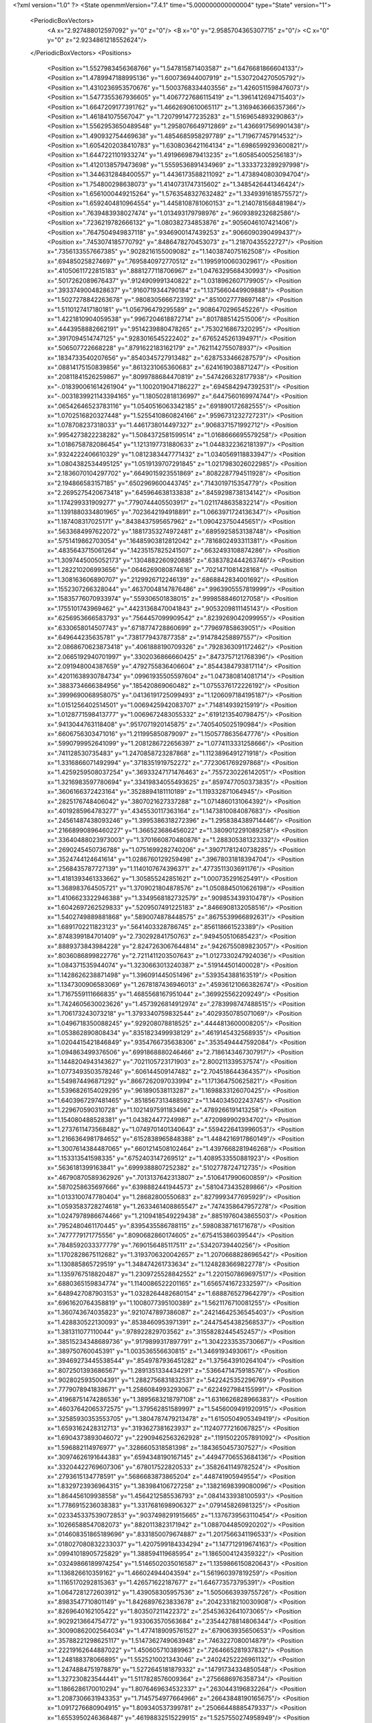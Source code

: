 <?xml version="1.0" ?>
<State openmmVersion="7.4.1" time="5.000000000000004" type="State" version="1">
	<PeriodicBoxVectors>
		<A x="2.927488012597092" y="0" z="0"/>
		<B x="0" y="2.9585704365307715" z="0"/>
		<C x="0" y="0" z="2.9234861218552624"/>
	</PeriodicBoxVectors>
	<Positions>
		<Position x="1.5527983456368766" y="1.547815871403587" z="1.6476681866604133"/>
		<Position x="1.4789947188995136" y="1.600736944007919" z="1.5307204270505792"/>
		<Position x="1.4310236953570676" y="1.5003768334403556" z="1.4260511598476073"/>
		<Position x="1.5477355367936605" y="1.4067727686115419" z="1.3961412694715403"/>
		<Position x="1.6647209177391762" y="1.4662690610065117" z="1.3169463666357366"/>
		<Position x="1.461841075567047" y="1.7207991477235283" z="1.5169654893290863"/>
		<Position x="1.5562953650489548" y="1.2958076649712869" z="1.4366917569901438"/>
		<Position x="1.490932754469638" y="1.4854685958297789" z="1.719677457914532"/>
		<Position x="1.6054202038410783" y="1.6308036421164134" z="1.6986599293600821"/>
		<Position x="1.6447221101933274" y="1.4919669879413235" z="1.605854005256183"/>
		<Position x="1.4120138579473698" y="1.5559536891434969" z="1.3333723289297998"/>
		<Position x="1.3446312848400557" y="1.4436173588211092" z="1.4738940803094704"/>
		<Position x="1.754800298638073" y="1.4140731747315602" z="1.3485426441346424"/>
		<Position x="1.6561000449215264" y="1.5763548327632482" z="1.3349391618575572"/>
		<Position x="1.6592404810964554" y="1.4458108781060153" z="1.2140781568481984"/>
		<Position x=".7639483938027474" y="1.013493179798976" z=".9609389232682586"/>
		<Position x=".7236219782666132" y="1.080382734853876" z=".9056046107421406"/>
		<Position x=".7647504949837118" y=".9346900147439253" z=".9066090390499437"/>
		<Position x=".7453074185770792" y=".8486478270453073" z="1.21870435522727"/>
		<Position x=".7356133557667385" y=".9028216155009082" z="1.1403874075162508"/>
		<Position x=".694850258274697" y=".7695840972770512" z="1.1995910060302961"/>
		<Position x=".41050611722815183" y=".8881277118706967" z="1.0476329568430993"/>
		<Position x=".5017262089676437" y=".9124909991340822" z="1.0318962607179905"/>
		<Position x=".3933749004828637" y=".9160719344790184" z="1.1375660449909888"/>
		<Position x="1.5027278842263678" y=".9808305666723192" z=".8510027778697148"/>
		<Position x="1.5110127417180181" y="1.056796479295589" z=".9086470296545226"/>
		<Position x="1.4221810904059538" y=".9967204618872714" z=".8017885142515006"/>
		<Position x=".4443958882662191" y=".9514239880478265" z=".7530216867320295"/>
		<Position x=".3917094514747125" y=".9283016545222402" z=".6765245261394971"/>
		<Position x=".506507722668228" y=".8791622183162179" z=".7621142755078937"/>
		<Position x=".1834733540207656" y=".8540345727913482" z=".6287533466287579"/>
		<Position x=".08814175150839856" y=".8613231065360683" z=".6241619038871247"/>
		<Position x=".20811841526259867" y=".8099788684470819" z=".5474266328177938"/>
		<Position x="-.018390061614261904" y="1.1002019047186227" z=".6945842947392531"/>
		<Position x="-.0031839921143394165" y="1.180502818136997" z=".6447560169974744"/>
		<Position x=".06542646523783116" y="1.0540516063342185" z=".691890172682555"/>
		<Position x="1.0702516820327448" y="1.5255410860824166" z=".9596731232727231"/>
		<Position x="1.078708237318033" y="1.4461738014497327" z=".9068371571992712"/>
		<Position x=".9954273822238282" y="1.5084372581599514" z="1.0168666695579258"/>
		<Position x="1.0186758782086454" y="1.1213197731880633" z="1.0448322362181397"/>
		<Position x=".9324222406610329" y="1.0812383447771432" z="1.0340569118833947"/>
		<Position x="1.0804382534495125" y="1.0519139707291845" z="1.0217983026022985"/>
		<Position x="2.1836070104297702" y=".6649015923551869" z=".8082287794511928"/>
		<Position x="2.194866583157185" y=".6502969600443745" z=".7143019715354779"/>
		<Position x="2.2695275420673418" y=".645964638133838" z=".8459298738134142"/>
		<Position x="1.174299331909277" y=".7790744405503917" z="1.0211748635832214"/>
		<Position x="1.1391880334801965" y=".7023642194918891" z="1.0663971724136347"/>
		<Position x="1.187408317025171" y=".8438437595657962" z="1.090423750445651"/>
		<Position x=".5633684997622072" y=".18817353274972481" z=".6895925853138748"/>
		<Position x=".5751419862703054" y=".16485903812812042" z=".7816802493311381"/>
		<Position x=".4835643715061264" y=".14235157825241507" z=".6632493108874286"/>
		<Position x="1.3097445005052173" y=".1304882260920885" z=".6383782444263746"/>
		<Position x="1.282210206993656" y=".0646269080874616" z=".7021471081428168"/>
		<Position x="1.308163606890707" y=".2129926712246139" z=".6868842834001692"/>
		<Position x=".1552307266328044" y=".46370048147876486" z=".9963905557819999"/>
		<Position x=".15835776070933974" y=".559306501838015" z=".9998588460127058"/>
		<Position x=".1755101743969462" y=".44231368470041843" z=".9053209811145143"/>
		<Position x=".6256953666583793" y=".7564457099909542" z=".8239269042099955"/>
		<Position x=".6330658014507743" y=".6718774728860699" z=".779697858639051"/>
		<Position x=".649644235635781" y=".7381779437877358" z=".914784258897557"/>
		<Position x="2.0868670623873418" y=".4061888190709326" z=".7928363091172462"/>
		<Position x="2.0665192940701997" y=".3302036866660425" z=".8473757121768396"/>
		<Position x="2.091948004387659" y=".4792755836406604" z=".8544384793817114"/>
		<Position x=".42011638930784734" y=".09961935505597604" z="1.047380814081714"/>
		<Position x=".3883734666384956" y=".185420869060482" z="1.0755376172226192"/>
		<Position x=".3999690068958075" y=".04136191725099493" z="1.1206097184195187"/>
		<Position x="1.0151256402514501" y="1.0069425942083707" z=".714814939215919"/>
		<Position x="1.0128771598413777" y="1.0069672483055332" z=".6191213540798475"/>
		<Position x=".9413044763118408" y=".9517071920145875" z=".7405405025190984"/>
		<Position x=".6606756303471016" y="1.211995850879097" z="1.1505778635647776"/>
		<Position x=".5990799952641099" y="1.2081286722656397" z="1.0774113331258666"/>
		<Position x=".741128530735483" y="1.2470858723287868" z="1.1123896491271918"/>
		<Position x="1.3316866071492994" y=".3718351919752272" z=".7723061769297868"/>
		<Position x="1.4259259508037254" y=".36933247171476463" z=".7557230226142051"/>
		<Position x="1.3216983597780694" y=".33419834055493625" z=".8597477050373835"/>
		<Position x=".3606166372423164" y=".3528894181110189" z="1.119332871064945"/>
		<Position x=".2825176748406042" y=".3807021627337288" z="1.0714860131064392"/>
		<Position x=".4019285964783277" y=".4345530117363164" z="1.1473810084087683"/>
		<Position x=".24561487438093246" y="1.3995386318272396" z="1.2958384389714446"/>
		<Position x=".21668990896460227" y="1.366523686456022" z="1.3809012291089258"/>
		<Position x=".33640488023973003" y="1.3701660870480876" z="1.288305381323332"/>
		<Position x=".2690245450736788" y="1.0751699282740206" z=".39071781240738285"/>
		<Position x=".3524744124641614" y="1.0286760129259498" z=".39678031818394704"/>
		<Position x=".2568435787727139" y="1.1140107674396371" z=".4773511303691176"/>
		<Position x="1.4181393461333662" y="1.305855242851621" z="1.000735291625491"/>
		<Position x="1.368983764505721" y="1.3709021804878576" z="1.0508845010626198"/>
		<Position x="1.4106623322946388" y="1.3349568182732579" z=".909853439310478"/>
		<Position x="1.6042697262529833" y=".5209507491225183" z=".8466908132058516"/>
		<Position x="1.5402749889881868" y=".5890074878448575" z=".8675539966892631"/>
		<Position x="1.6891702211823123" y=".5641403328786745" z=".856118661523389"/>
		<Position x=".8748399184701409" y="2.730292841750763" z=".949450510685423"/>
		<Position x=".8889373843984228" y="2.8247263067644814" z=".9426755089823057"/>
		<Position x=".8036086899822776" y="2.7211411203507643" z="1.0127330247924036"/>
		<Position x="1.084371535944074" y="1.3230663013240387" z=".519144501400028"/>
		<Position x="1.1428626238871498" y="1.396091445051496" z=".539354388163519"/>
		<Position x="1.1347300906583069" y="1.2678187436946013" z=".45936121066382674"/>
		<Position x="1.7167559111666835" y="1.4685568167951044" z=".369925562209249"/>
		<Position x="1.7424605630023626" y="1.4573926814912974" z=".2783998747488515"/>
		<Position x="1.706173243073218" y="1.3793340759832544" z=".4029350785071069"/>
		<Position x="1.0496718350088245" y=".929208078818525" z=".4444813600008205"/>
		<Position x="1.053862890808434" y=".8351823499938129" z=".4619145432568935"/>
		<Position x="1.0204415421846849" y=".9354766735638306" z=".3535494447592084"/>
		<Position x="1.094863499376506" y=".6991868880246466" z="2.7186143467307917"/>
		<Position x="1.1448204943143627" y=".7021105723171903" z="2.800211339537574"/>
		<Position x="1.0773493503578246" y=".606144509147482" z="2.704518644364357"/>
		<Position x="1.549874496871292" y=".8667262097033994" z="1.171364750625821"/>
		<Position x="1.5396826154029295" y=".961890538113287" z="1.1698833126070425"/>
		<Position x="1.6403967297481465" y=".8518567313488592" z="1.144034502243745"/>
		<Position x="1.229670590310728" y="1.1021497591183496" z=".4789266191413258"/>
		<Position x="1.154080488528381" y="1.043824477249987" z=".4720989902934702"/>
		<Position x="1.2737611473568482" y="1.0749701401340643" z=".5594226413996053"/>
		<Position x="1.2166364981784652" y=".6152838965848388" z="1.4484216917860149"/>
		<Position x="1.3007614384487065" y=".6601214508102464" z="1.4397668281946268"/>
		<Position x="1.153313541598335" y=".6752403147269512" z="1.4089533550881923"/>
		<Position x=".5636181399163841" y=".6999388807252382" z=".5102778724712735"/>
		<Position x=".46790870589362926" y=".7013137642313807" z=".5106417990600859"/>
		<Position x=".5870258635697666" y=".6398882441944573" z=".5810473435289866"/>
		<Position x="1.0133100747780404" y="1.28682800550683" z=".8279993477695929"/>
		<Position x="1.0593583728274618" y="1.2633461408865547" z=".7474358647957278"/>
		<Position x="1.0247978986674466" y="1.2109418549229438" z=".8851976043865503"/>
		<Position x=".7952480461170445" y=".8395435586788115" z=".5980838716171678"/>
		<Position x=".7477779171775556" y=".8090682860174605" z=".675415386039544"/>
		<Position x=".7848592033377779" y=".7690156485117511" z=".53420739440256"/>
		<Position x="1.1702828675112682" y="1.3193706320042657" z="1.2070668828696542"/>
		<Position x="1.130885865729519" y="1.348474261733634" z="1.1248283669822778"/>
		<Position x="1.1359767518820487" y="1.2309725528842552" z="1.2201507869697517"/>
		<Position x=".6880365159834774" y="1.1140086522201165" z="1.6565741672332597"/>
		<Position x=".6489427087903153" y="1.0328264482680154" z="1.688876527964279"/>
		<Position x=".6961620764358819" y="1.1008077395100389" z="1.5621176710081255"/>
		<Position x="1.360743674035823" y=".9210747897386087" z=".24214642536545403"/>
		<Position x="1.428830522130093" y=".8538460953971391" z=".24475454382568537"/>
		<Position x="1.381311077110044" y=".978922829703562" z=".31558282445452457"/>
		<Position x=".38515234348689736" y=".9179899317897791" z="1.3042233535730667"/>
		<Position x=".389750760045391" y="1.003536556630815" z="1.3469193493061"/>
		<Position x=".39469273445538544" y=".8549787936451282" z="1.375643910264104"/>
		<Position x=".8072501393686567" y="1.2891351334434291" z=".5366471475918576"/>
		<Position x=".9028025935004391" y="1.2882756831832531" z=".5422425352296769"/>
		<Position x=".7779078941838671" y="1.2586084993293067" z=".6224927984155991"/>
		<Position x=".41968751474286536" y="1.3895683218797108" z="1.6316626828966383"/>
		<Position x=".46037642065372575" y="1.379562851589997" z="1.5456009491920915"/>
		<Position x=".32585930353553705" y="1.3804787479213478" z="1.6150504905349419"/>
		<Position x="1.6593162428312713" y=".3193627381623937" z=".11240777216067825"/>
		<Position x="1.6904373893046072" y=".22909462563262928" z=".11915022057891092"/>
		<Position x="1.596882114976977" y=".3286605318581398" z=".1843650457307527"/>
		<Position x=".30974626191644383" y=".6594348190167145" z=".44947706553684136"/>
		<Position x=".33204422769607306" y=".678017522820533" z=".3582641149782524"/>
		<Position x=".2793615134778591" y=".5686683873865204" z=".448741905949554"/>
		<Position x="1.8329723936964315" y="1.383984106727258" z=".13821698399080096"/>
		<Position x="1.864456109938558" y="1.4564212585536793" z=".0841433938100593"/>
		<Position x="1.7786915236038383" y="1.3317681698906327" z=".079145826981325"/>
		<Position x=".023345337539072853" y=".9037498291915665" z="1.1376739563110454"/>
		<Position x=".10266588547082073" y=".8820113823171942" z="1.0887044850920202"/>
		<Position x=".014608351865189696" y=".8331850079674887" z="1.2017566341196533"/>
		<Position x=".018027080832233037" y="1.4207599184334294" z="1.147712919674163"/>
		<Position x=".09941018905725829" y="1.388594119685954" z="1.1865004124359322"/>
		<Position x=".03249866189974254" y="1.5146502035016587" z="1.1359866150820643"/>
		<Position x="1.136826610359162" y="1.466024944043594" z="1.561960397819259"/>
		<Position x="1.1165170292815363" y="1.426571622187677" z="1.646773573795391"/>
		<Position x="1.0647281272603912" y="1.439058305957536" z="1.5050663939755726"/>
		<Position x=".8983547710801149" y="1.8426897623833678" z=".20423318210030908"/>
		<Position x=".8269640162105422" y="1.803507211422372" z=".25453632641073065"/>
		<Position x=".9029213664754772" y="1.933063570563684" z=".23544278814806344"/>
		<Position x=".30090862002564034" y="1.4774189095761527" z=".679063935650653"/>
		<Position x=".35788221298625117" y="1.5147362749063948" z=".7463227080014879"/>
		<Position x=".22219162644887022" y="1.450605710389963" z=".7264665281937832"/>
		<Position x="1.248188378066895" y="1.5525210021343046" z=".24024252226961132"/>
		<Position x="1.2474884751978879" y="1.5272645181879332" z=".14791734334850548"/>
		<Position x="1.327230823544441" y="1.5117828576009364" z=".2756686976358734"/>
		<Position x="1.1866286170010294" y="1.8076469634532337" z=".2630443196832264"/>
		<Position x="1.2087306631943353" y="1.7145754977664966" z=".26643848190165675"/>
		<Position x="1.0917276680904915" y="1.809340537399781" z=".25066448885479337"/>
		<Position x="1.6553950246368487" y=".46198832515229915" z="1.5257550274958949"/>
		<Position x="1.679695985782773" y=".3869248367558599" z="1.579951471155193"/>
		<Position x="1.5750950481189938" y=".4345976967290562" z="1.481438148612276"/>
		<Position x=".16571843860590396" y="1.3691338352821771" z="1.6231995354767113"/>
		<Position x=".1061703815171662" y="1.2972620520006028" z="1.6444314494991545"/>
		<Position x=".12086324082981492" y="1.4475829498288997" z="1.654760051433785"/>
		<Position x=".6299153665703838" y="2.761350071591603" z="1.1017833409250835"/>
		<Position x=".5584636962340317" y="2.6993313728733552" z="1.0872692676300346"/>
		<Position x=".5903532926240965" y="2.8320337395651776" z="1.152783143817286"/>
		<Position x="1.140110710641309" y="2.8098518940667754" z="1.0358355565590278"/>
		<Position x="1.0660499800359757" y="2.870141386128061" z="1.0423550532704284"/>
		<Position x="1.2113920152014788" y="2.8543570876381343" z="1.0816676618297851"/>
		<Position x="1.2136360886027449" y=".34019572127527864" z="1.41800838486544"/>
		<Position x="1.1827545045197658" y=".3042064511453494" z="1.5011553553948251"/>
		<Position x="1.2131141244728478" y=".4349979896550361" z="1.4312211049363828"/>
		<Position x="1.3107093418602227" y="1.0491619741025744" z="2.7131626720202036"/>
		<Position x="1.2276719074301934" y="1.0244128703962359" z="2.672486083456448"/>
		<Position x="1.2954630179525717" y="1.0387636220858991" z="2.807086803055917"/>
		<Position x="1.118133144248807" y=".21816580235129554" z=".10449082977501226"/>
		<Position x="1.089828971295102" y=".12907220348551707" z=".12507050282207655"/>
		<Position x="1.044723651422705" y=".27345411960057625" z=".1312595960321806"/>
		<Position x=".395188281987002" y=".6115952490154536" z="1.1957075883335735"/>
		<Position x=".3218909830006753" y=".5919615662228801" z="1.2540543360534182"/>
		<Position x=".37886615859090805" y=".7010958762777484" z="1.1659494883325316"/>
		<Position x=".6232476587280043" y=".49352028042737295" z=".6941341906299944"/>
		<Position x=".6808600795582701" y=".49151838369824874" z=".7705483246873521"/>
		<Position x=".5784418146383346" y=".4089478671347573" z=".6956381033431414"/>
		<Position x="1.0244725714022647" y=".4737010906467802" z=".41540137920235704"/>
		<Position x=".9862371065645624" y=".5102432524707863" z=".33562019002817545"/>
		<Position x="1.1042774279315677" y=".4298670497852639" z=".3858703744063496"/>
		<Position x=".8379559559354783" y=".3179758004804406" z="1.5728596233156644"/>
		<Position x=".7753040148028161" y=".2624117747953786" z="1.6192243925931313"/>
		<Position x=".8132186214936149" y=".31031706917262325" z="1.480709058327491"/>
		<Position x="1.0852551414585225" y=".6544127344804913" z=".5944906902772763"/>
		<Position x="1.0622507710482072" y=".5830290608336578" z=".5350138999563374"/>
		<Position x="1.1809532704048065" y=".6540719724139372" z=".5965082396739386"/>
		<Position x=".21195762969053508" y=".4984462198447577" z="1.3928209091501986"/>
		<Position x=".12563939579469716" y=".5278310751007568" z="1.3637002757975232"/>
		<Position x=".1938766095294638" y=".4405181405112122" z="1.4668461267644344"/>
		<Position x=".8851683219673521" y=".3534741689958573" z=".18869029860126485"/>
		<Position x=".8990374428498873" y=".3416841591313892" z=".28266349510705013"/>
		<Position x=".8927900754913097" y=".4478982481715539" z=".1749673013624914"/>
		<Position x=".10015647015210098" y=".16701403476319732" z=".8375044914988486"/>
		<Position x=".026557809228213963" y=".17765423702433414" z=".8977734031716702"/>
		<Position x=".11519319968444579" y=".2547320210004143" z=".802265732104794"/>
		<Position x=".31707352961500507" y=".37271870180969946" z=".4590887783815612"/>
		<Position x=".281304364657513" y=".3494370114982004" z=".3734100281417454"/>
		<Position x=".3461373146034511" y=".28949113111357755" z=".4963820269172007"/>
		<Position x=".9709710621920059" y=".7158240660457128" z="1.3572857433951422"/>
		<Position x=".9248104837202689" y=".6688620670438866" z="1.426755809992783"/>
		<Position x=".9033063627798227" y=".7687011857169809" z="1.315003156235617"/>
		<Position x="1.0533066926362713" y=".5251833917823673" z="1.1430316051189304"/>
		<Position x="1.0304543123926018" y=".5709697415251609" z="1.2239247284521464"/>
		<Position x="1.011247675967062" y=".4395876877547224" z="1.1512006367019616"/>
		<Position x=".20713401756972466" y=".42385080615162474" z=".7187992234423468"/>
		<Position x=".155861456776548" y=".49761612260392857" z=".6857519677835929"/>
		<Position x=".2513657446549119" y=".3888143622976014" z=".6414796241851148"/>
		<Position x=".573180346633729" y=".43105733904966476" z=".26630526326942305"/>
		<Position x=".5514588235068603" y=".47504704267689923" z=".34849650316766606"/>
		<Position x=".6021263442179182" y=".343733307369847" z=".29274313805564334"/>
		<Position x=".9742326740908833" y=".2574804099974434" z="1.1606760806125882"/>
		<Position x="1.0524444235381054" y=".2284125166775451" z="1.2075834183596987"/>
		<Position x=".9630866549590467" y=".1933156614991996" z="1.0905264561243315"/>
		<Position x=".47846941128647275" y=".23252504469672297" z=".025474049836990736"/>
		<Position x=".4909817774673295" y=".15237820985860984" z="-.02534173576317419"/>
		<Position x=".5583525019534993" y=".2831095353016596" z=".010567016466924529"/>
		<Position x="1.5696062246605138" y="1.9273272044453984" z="1.637021887892278"/>
		<Position x="1.5428854458597827" y="1.8478048570343741" z="1.5909294291739984"/>
		<Position x="1.5968308802258222" y="1.8968879607692954" z="1.723593182684205"/>
		<Position x=".36992868813649993" y="1.1125499381874422" z="1.5058807352067392"/>
		<Position x=".45334284250123047" y="1.1422061350786479" z="1.5422800119267581"/>
		<Position x=".3035793315307014" y="1.1579719350598225" z="1.5578126481918737"/>
		<Position x=".9470472528713422" y=".723933670750711" z=".8353737056642683"/>
		<Position x=".9730637271560798" y=".6983280041508534" z=".7468874840704965"/>
		<Position x="1.0295451846719006" y=".7425660840549655" z=".8801982852079007"/>
		<Position x=".67765687839544" y=".17475280450938455" z=".9572521180000156"/>
		<Position x=".6479556042184096" y=".2655376906692818" z=".9634373637808171"/>
		<Position x=".6182573101149875" y=".1261210216769016" z="1.0144269332144407"/>
		<Position x=".6507135508497256" y=".6415520133420312" z="1.0788369460185834"/>
		<Position x=".6986680754280874" y=".5589692095953197" z="1.072297633671783"/>
		<Position x=".5659949966612822" y=".617218227508539" z="1.1161592175384558"/>
		<Position x=".7610184108229108" y=".8033786250902032" z=".09784522408769164"/>
		<Position x=".7401665653266362" y=".7400168256637105" z=".029195377612918197"/>
		<Position x=".6861716966591266" y=".7997370961702249" z=".15740214773375744"/>
		<Position x="1.4223997363475627" y="1.1117000506805046" z="1.1980951797043837"/>
		<Position x="1.4203526951683207" y="1.1783758467468641" z="1.129447773711868"/>
		<Position x="1.4458560796517712" y="1.15972462789698" z="1.2775039855772052"/>
		<Position x="1.2242480610626343" y=".4614859087253981" z=".2513396154046635"/>
		<Position x="1.2374959289655103" y=".3779073843379339" z=".20660212815498025"/>
		<Position x="1.2427444778143335" y=".5276042043073254" z=".18464199876912002"/>
		<Position x=".906076565874378" y="1.2836406358539465" z="1.3799171435083957"/>
		<Position x=".8375150938897101" y="1.2169810574910667" z="1.3841766833840434"/>
		<Position x=".9800166354855895" y="1.2450532176302995" z="1.426887301788905"/>
		<Position x="1.2415786764560097" y=".7011707583316786" z=".09433975542374123"/>
		<Position x="1.297900376632798" y=".7088629093520357" z=".01732666945746167"/>
		<Position x="1.2775289186713752" y=".7642115859857077" z=".15675572006040375"/>
		<Position x=".28091307400666976" y="1.1636051042384057" z=".6418972546960001"/>
		<Position x=".3258390636804047" y="1.0972351139789724" z=".6942326953932156"/>
		<Position x=".2371278850578787" y="1.2193207649612412" z=".70624739756383"/>
		<Position x=".9736166764810666" y=".9706548419097388" z=".19369253440918172"/>
		<Position x=".9447132174473126" y="1.0556243640383671" z=".16041958934430622"/>
		<Position x=".9039827975793835" y=".9100359467121483" z=".16841822012960495"/>
		<Position x="2.8796997642045286" y=".66088140536613" z="1.2495893523107686"/>
		<Position x="2.818921208576581" y=".6941034043467451" z="1.3156543541474905"/>
		<Position x="2.8270893145417824" y=".6010995900187023" z="1.1964800908941071"/>
		<Position x=".9845288383699683" y=".5673545306767369" z="1.7241547721146209"/>
		<Position x=".926972998138521" y=".559863387308173" z="1.6480395533048633"/>
		<Position x="1.0442579161100158" y=".4929499500760379" z="1.716492255156663"/>
		<Position x="1.6482473635734338" y=".7434517970899819" z=".2897379177671926"/>
		<Position x="1.7142016797581692" y=".6930471140447119" z=".24207541036479716"/>
		<Position x="1.6814252722830454" y=".8332339677943448" z=".28889726002298877"/>
		<Position x="1.1887308942006491" y="1.5759494179072373" z=".5478322790952941"/>
		<Position x="1.2209065708825306" y="1.5809690213037302" z=".457822013458654"/>
		<Position x="1.1734308458720917" y="1.667035342209327" z=".5729635628538163"/>
		<Position x="1.2684107163746736" y=".9145406522422004" z=".7282755260835492"/>
		<Position x="1.1802670466434448" y=".9518151680392427" z=".7263722482316138"/>
		<Position x="1.2568382850993935" y=".8240651349192385" z=".6992483300823006"/>
		<Position x=".6309480482306065" y="1.0924254645506042" z=".4283770360207081"/>
		<Position x=".7193044138710212" y="1.0877274376489414" z=".4648927819698485"/>
		<Position x=".6012317031504206" y="1.181098637853216" z=".4487810963934336"/>
		<Position x=".3630388299225621" y=".7081978669245629" z=".18629160300090242"/>
		<Position x=".4139395760134546" y=".7878532354314383" z=".20134001898392023"/>
		<Position x=".39147885584558095" y=".6774457485498131" z=".10022308001405807"/>
		<Position x=".5366978242081487" y=".8952948811229474" z=".2810658510759614"/>
		<Position x=".5823000621598371" y=".9753769450052329" z=".3069428185629895"/>
		<Position x=".5426930473078838" y=".8383986263083903" z=".35780692219329047"/>
		<Position x=".883474168728632" y="1.4088582177686542" z="1.1354580467365896"/>
		<Position x=".9065966809124517" y="1.3647371048642525" z="1.217195402545055"/>
		<Position x=".8531608007717445" y="1.4954734313290616" z="1.162683457866064"/>
		<Position x=".5068166125817605" y="1.337622816696603" z=".49092484051050933"/>
		<Position x=".4491043071026447" y="1.3310502314350492" z=".567006437677225"/>
		<Position x=".4814655838466658" y="1.4196419912903173" z=".4485869278409909"/>
		<Position x="1.1861546018819924" y=".9473072533591621" z="1.226931439002451"/>
		<Position x="1.2783253876167568" y=".9699393778294199" z="1.2144955350476736"/>
		<Position x="1.1698703764047922" y=".9632136475980259" z="1.3199052478471955"/>
		<Position x="1.2429228565488992" y="1.0572122636597705" z=".05943085716173217"/>
		<Position x="1.153555130651988" y="1.0567629458764443" z=".09371680457051333"/>
		<Position x="1.2880041113535334" y=".988884034863876" z=".10904186524490964"/>
		<Position x="1.8070302130448543" y="1.7825835566025239" z=".10436345959590926"/>
		<Position x="1.8863485429705553" y="1.8308595257337847" z=".08111799013606069"/>
		<Position x="1.816930077559935" y="1.6978403003023026" z=".060971159560169685"/>
		<Position x=".3267179732434016" y="2.8866862858109585" z="1.2620788513197572"/>
		<Position x=".36628569644555165" y="2.838106452168284" z="1.3344439917675006"/>
		<Position x=".24885934495895667" y="2.9272989572149166" z="1.3001703652207866"/>
		<Position x="1.4066030137703656" y="1.3585974276964876" z=".3562905100780613"/>
		<Position x="1.3446678482571781" y="1.291775111028091" z=".3856355569530654"/>
		<Position x="1.490248695578324" y="1.312534805854673" z=".3496607821716305"/>
		<Position x=".6576411505962828" y="1.6360325483631175" z="1.3507949612761803"/>
		<Position x=".576883750534851" y="1.6825965070067437" z="1.3290611489339776"/>
		<Position x=".7272839619821274" y="1.6900637023742793" z="1.3134743004209468"/>
		<Position x=".543635497237107" y="1.3465977937606513" z=".11648474907089468"/>
		<Position x=".5365013759325556" y="1.2526304384582374" z=".09970503039460483"/>
		<Position x=".62389059956753" y="1.3557809081463603" z=".16783752376015457"/>
		<Position x=".7579892096538846" y="1.3521102005095575" z=".28358006456326657"/>
		<Position x=".7495193383398111" y="1.313008929955602" z=".37053793039013105"/>
		<Position x=".8249998908613673" y="1.4196529947114682" z=".294061384312279"/>
		<Position x=".0454360857362927" y="1.0422783232380155" z=".22653120793806036"/>
		<Position x=".12176551772499408" y="1.0607236731359753" z=".28126607239936696"/>
		<Position x=".04332077119315514" y=".9468273420438714" z=".2196788987190949"/>
		<Position x="1.1943905616951733" y=".14458174603447588" z="1.2477486419258597"/>
		<Position x="1.2253398702382912" y=".07279996824660066" z="1.3029920595110214"/>
		<Position x="1.2063802456310924" y=".22298885091264276" z="1.3013293463997133"/>
		<Position x="1.322002132527285" y=".17382734688648335" z=".3659149390454849"/>
		<Position x="1.4123902212922703" y=".20532019926825773" z=".3666305970968452"/>
		<Position x="1.3019097923350667" y=".1564629886178664" z=".4578774065835672"/>
		<Position x=".9802482062036146" y="1.5307516515078612" z=".25140581507017296"/>
		<Position x=".9569356059093975" y="1.5805415154626958" z=".3297627587513471"/>
		<Position x="1.0756282227165885" y="1.5235563100363705" z=".2550387228954631"/>
		<Position x=".8132110488926805" y=".47299514532954734" z=".9082128836954594"/>
		<Position x=".8660045433016739" y=".5521533729481078" z=".9186599146875316"/>
		<Position x=".8729366145790077" y=".40932322087425754" z=".8689565294609964"/>
		<Position x=".7308708995278218" y=".4118552697480263" z="1.2221605599090455"/>
		<Position x=".6773255853220989" y=".37899972274894794" z="1.29438057698309"/>
		<Position x=".7916690905712931" y=".3404628035657197" z="1.202950816380738"/>
		<Position x="1.0283452592888618" y=".3654716952323513" z=".6920161414305535"/>
		<Position x="1.0062279566551957" y=".394895574151171" z=".603656768516555"/>
		<Position x="1.1226843272151308" y=".3799773885198989" z=".6992302687668263"/>
		<Position x=".8617717657293389" y="1.6739014533408256" z=".4511092776584829"/>
		<Position x=".7703759289551572" y="1.6972820959581225" z=".4349085036237979"/>
		<Position x=".8615408142267381" y="1.6355037672139527" z=".5387898505904567"/>
		<Position x=".7689334131938416" y=".29049296323380364" z=".4606897320856241"/>
		<Position x=".687377970612592" y=".24046715121026624" z=".45778345870967047"/>
		<Position x=".7782770133919233" y=".31584488267136257" z=".5525172651263385"/>
		<Position x="1.4361724594617964" y=".34200599027866035" z="1.258746639865764"/>
		<Position x="1.3615602614599887" y=".35860054349893344" z="1.3163657271627016"/>
		<Position x="1.4547166131780702" y=".426832571796287" z="1.2184616061788696"/>
		<Position x="1.4129605420584963" y=".730732550326389" z=".9047690470569083"/>
		<Position x="1.3351108135411522" y=".7589255036714435" z=".9527992007068079"/>
		<Position x="1.4596693507102863" y=".8119100595477704" z=".8849999373370303"/>
		<Position x=".3481207989244385" y=".8862169231049226" z="2.8463243762482415"/>
		<Position x=".32046807650672576" y=".8859101212914977" z="2.754686221947155"/>
		<Position x=".37873432939747836" y=".796970055535118" z="2.862452825929707"/>
		<Position x=".5695609408622148" y=".584733589545725" z=".04088811819144655"/>
		<Position x=".6406227044118348" y=".5437863834372362" z="-.008466421430561796"/>
		<Position x=".5714572909109675" y=".5413236080750137" z=".12617760097437036"/>
		<Position x="1.3190945399911491" y="1.4598131289845322" z=".7811821568846006"/>
		<Position x="1.266326501539302" y="1.5060882272295384" z=".7160940019827066"/>
		<Position x="1.4094836094597158" y="1.4824780581727361" z=".7593089857913666"/>
		<Position x=".31412738326094075" y="2.695333622237267" z=".3534805347762672"/>
		<Position x=".3522841023968942" y="2.6961594978902967" z=".26569841118405024"/>
		<Position x=".389324836408927" y="2.6881446008917402" z=".41226811441961986"/>
		<Position x=".08313903759813197" y="1.410030069854276" z=".8126081799234759"/>
		<Position x=".040265785828702105" y="1.3929371004457904" z=".8964653989787797"/>
		<Position x=".014689559363401106" y="1.4488915778223408" z=".7581401100474953"/>
		<Position x=".1349619362424864" y="1.7916302550662584" z="1.7885854745490002"/>
		<Position x=".1280044311481591" y="1.7021935491375741" z="1.821976899550968"/>
		<Position x=".11901978898038056" y="1.8470726959799413" z="1.8649680785526583"/>
		<Position x=".5110360164621028" y="1.5000846606688747" z="1.8591709997175194"/>
		<Position x=".5892789960826946" y="1.445603049059949" z="1.8676626806323562"/>
		<Position x=".4618910980591107" y="1.4604554566621224" z="1.787222256204321"/>
		<Position x=".9045422378609203" y="1.6147960828174304" z="-.014123568510311067"/>
		<Position x=".8089166015684564" y="1.6132747256212252" z="-.010155991905313529"/>
		<Position x=".9324589589018041" y="1.6081597254957996" z=".07719419512852688"/>
		<Position x="1.2759196881010972" y="1.5674137128692285" z="2.876165960339923"/>
		<Position x="1.2289874070391298" y="1.6468374653436575" z="2.8506405407473934"/>
		<Position x="1.36721923051037" y="1.5851738138171654" z="2.853554218294029"/>
		<Position x=".0545309599036687" y="1.0799205966183425" z="1.5813498530265448"/>
		<Position x="-.025092549431505382" y="1.1219168655511278" z="1.6138879639896935"/>
		<Position x=".0524245297976965" y="1.0945062883185341" z="1.4867711077504038"/>
		<Position x=".2887342974952004" y="1.2961334655375276" z=".19465519135138964"/>
		<Position x=".2567227882715323" y="1.2215873016553689" z=".24545333340256037"/>
		<Position x=".37126641704168745" y="1.3201922473692418" z=".23674964191333323"/>
		<Position x=".9627739571370787" y="1.03440712200827" z="1.796709329661757"/>
		<Position x=".9373669467643421" y="1.0588560915878469" z="1.7077202841640657"/>
		<Position x=".9252722977907606" y=".9472413648537423" z="1.8092821111409747"/>
		<Position x=".9612591903917242" y="1.2345288223302804" z=".12504913527708517"/>
		<Position x=".9179817031944133" y="1.2885029173976619" z=".19120179714127178"/>
		<Position x=".9618126874458568" y="1.2889347943675022" z=".046296342590922926"/>
		<Position x="1.0472442274032587" y=".9817894347842064" z="1.5047533631241838"/>
		<Position x="1.1202437570795605" y=".961919781013656" z="1.5633928040684049"/>
		<Position x="1.0318098759574759" y=".9001953294221823" z="1.457145577271526"/>
		<Position x=".2876083681211758" y=".6504552580538069" z="1.697396023989781"/>
		<Position x=".19625372788236647" y=".6222053558450746" z="1.701707780036724"/>
		<Position x=".2831556446565606" y=".7419121615515994" z="1.6695011039412007"/>
		<Position x=".5578542291929984" y="1.0852340684520319" z="2.9236847843774325"/>
		<Position x=".5058380558176139" y="1.0197194518719195" z="2.877160906315556"/>
		<Position x=".6339451986292345" y="1.036959865059701" z="2.9559661128083263"/>
		<Position x=".7717573898967272" y=".604830784958916" z="1.518047709774503"/>
		<Position x=".7503767932211826" y=".5118143891888136" z="1.5253373402117032"/>
		<Position x=".6882053209087317" y=".6471902967059653" z="1.4983743257099764"/>
		<Position x=".9651893602769563" y=".625492809708687" z=".19474151313502974"/>
		<Position x=".9065931831119785" y=".7011785474418355" z=".1954311750907368"/>
		<Position x="1.0466094723155632" y=".6585234599801911" z=".1567670479454334"/>
		<Position x=".8326999597823614" y=".7957033928395382" z="1.7780609156237708"/>
		<Position x=".7656031060182069" y=".7613059325438133" z="1.7190935903636808"/>
		<Position x=".9017041712869116" y=".7293710116024144" z="1.7771934467645443"/>
		<Position x=".4363432711185527" y=".33906546250124214" z="1.3901075688895956"/>
		<Position x=".35107976221718473" y=".37835269725379295" z="1.408788193705106"/>
		<Position x=".43041128549412183" y=".3111671825833914" z="1.298735713089517"/>
		<Position x=".6625351817279322" y=".1937213131668579" z="1.3781444573983261"/>
		<Position x=".6810607615411651" y=".14396042277575508" z="1.4577872548645237"/>
		<Position x=".576736772487471" y=".23313261546002878" z="1.393882968494875"/>
		<Position x=".7178561601888399" y="1.066800024631446" z="1.4070745459978902"/>
		<Position x=".730733584447206" y=".9769395524698085" z="1.3767169111174984"/>
		<Position x=".6763891358070476" y="1.111374669797654" z="1.3332104450732865"/>
		<Position x="1.2367609880502417" y=".8036428364453831" z="1.6362321197409384"/>
		<Position x="1.2333675336725969" y=".717972381872505" z="1.5936718543653932"/>
		<Position x="1.3297958033348167" y=".8182689400707869" z="1.6533469888867285"/>
		<Position x="1.4797882252417167" y=".7444074123272797" z="1.4663361746335126"/>
		<Position x="1.555492026632206" y=".7620128422524798" z="1.4104675626912802"/>
		<Position x="1.5072445337810256" y=".7726797683942999" z="1.5535665793785753"/>
		<Position x=".5022653697542881" y=".522933125875256" z="1.8082290322156185"/>
		<Position x=".4335770173100023" y=".5894109448559071" z="1.803236204335657"/>
		<Position x=".4916886792673848" y=".4714416546846189" z="1.728234779164905"/>
		<Position x=".8423496488862098" y=".01678051734176788" z="1.2514859460375234"/>
		<Position x=".772589543595102" y=".06808068150642706" z="1.2922798104613082"/>
		<Position x=".9012679297372729" y=".08211365200968622" z="1.213769421751841"/>
		<Position x="1.1792419827977938" y="2.8917321626539376" z="1.4179334239086199"/>
		<Position x="1.1200251578827944" y="2.816565146815688" z="1.4203010989564577"/>
		<Position x="1.1745818841472628" y="2.9287407073970444" z="1.5060865271139996"/>
		<Position x="1.1025660065954805" y=".26195655203431656" z="1.639622605898407"/>
		<Position x="1.010335075181719" y=".2624810808766247" z="1.614019897678041"/>
		<Position x="1.116910502090089" y=".1745382846421374" z="1.6758800255987687"/>
		<Position x="1.074577225224385" y="2.7219700142681047" z="1.8042912083879548"/>
		<Position x="1.0641450059211413" y="2.6823440976742807" z="1.717785289268614"/>
		<Position x="1.0780701839837192" y="2.647623868423949" z="1.8644806455459704"/>
		<Position x=".40588420900877875" y=".03416413744273369" z="1.6721723244208333"/>
		<Position x=".3134756453802919" y=".052738417239521274" z="1.6554998319159888"/>
		<Position x=".40886395816510307" y=".007891332171070381" z="1.764167864020839"/>
		<Position x=".580267649499352" y="2.6003277653121133" z="1.6842561418943478"/>
		<Position x=".5188858291451393" y="2.537666110279519" z="1.7225720345076343"/>
		<Position x=".6521427740427724" y="2.54640505919337" z="1.651261797759739"/>
		<Position x=".6292180897451942" y="1.7629566676373518" z=".2679032482209659"/>
		<Position x=".558260338684273" y="1.7187633719706952" z=".3145323023682397"/>
		<Position x=".6188224986734863" y="1.7354998189472726" z=".17679687273355296"/>
		<Position x=".127200319558979" y="1.535659778755825" z=".4487157603471852"/>
		<Position x=".18562179484805985" y="1.5236315081952818" z=".5235794393947931"/>
		<Position x=".0960415649998563" y="1.4475126988528806" z=".42818425219308587"/>
		<Position x="2.6627026917388674" y="1.4624804385984145" z="1.2122644145632135"/>
		<Position x="2.7526873762099595" y="1.4592823048792685" z="1.179786006204336"/>
		<Position x="2.6702728730603336" y="1.499154101764898" z="1.3003555792330317"/>
		<Position x="1.5762547689706998" y="1.5208392340417605" z=".7631978296622364"/>
		<Position x="1.5858444853304259" y="1.5324943517353329" z=".8577203882388139"/>
		<Position x="1.5873308517959073" y="1.6087288813515401" z=".726934228170034"/>
		<Position x="1.4412585922903585" y="1.238884427460064" z="1.7508796432860787"/>
		<Position x="1.41955423998151" y="1.275175641690464" z="1.665006554552121"/>
		<Position x="1.5059792447417428" y="1.2995173335149166" z="1.786896394358102"/>
		<Position x="1.8485864768600542" y=".9634276012353077" z=".2899188466779082"/>
		<Position x="1.9311175242874519" y=".9935391776847452" z=".3279219739497511"/>
		<Position x="1.843602349645559" y="1.007714012306083" z=".2052064462954754"/>
		<Position x="1.6741217608876027" y="1.1981531483685641" z=".43578697168854424"/>
		<Position x="1.7425333906724445" y="1.147027478460022" z=".3925627505300537"/>
		<Position x="1.6636331698011153" y="1.1566621246942617" z=".5214070798387475"/>
		<Position x="1.7747094130730472" y="1.22438697077727" z="1.1240491631387106"/>
		<Position x="1.7809588495952586" y="1.1601780679754643" z="1.0533350920331896"/>
		<Position x="1.7561713157278487" y="1.3071752178303075" z="1.0797235091121908"/>
		<Position x="1.42907152935848" y=".6891873526140246" z="2.81215052619581"/>
		<Position x="1.523100300461229" y=".7001611354540006" z="2.797991260562966"/>
		<Position x="1.3936485125736713" y=".6710525986564204" z="2.7250950318893974"/>
		<Position x="1.8143514751027905" y=".571957209499864" z=".14686829421673614"/>
		<Position x="1.768403552705287" y=".4885591155661888" z=".13707723381673523"/>
		<Position x="1.8732179326504932" y=".5759184029219125" z=".07149344675001679"/>
		<Position x="1.355154449695407" y=".6244881111221808" z=".6211672319927051"/>
		<Position x="1.4399636860575744" y=".624567148069349" z=".5767858655310854"/>
		<Position x="1.3716868085136706" y=".5802763472803152" z=".7044397938487501"/>
		<Position x=".20531925551646482" y="1.1549193939623508" z="1.031603451929432"/>
		<Position x=".1889530538509379" y="1.1041299145431935" z="1.111069763858122"/>
		<Position x=".1226031396965082" y="1.199921604215915" z="1.0144231211955057"/>
		<Position x="1.7414452818264967" y="1.0908852425441875" z="1.3591801836522728"/>
		<Position x="1.7492560282040082" y="1.1184462288661103" z="1.2678472608797997"/>
		<Position x="1.6924377573743625" y="1.161424678322069" z="1.4014267107922067"/>
		<Position x="1.8221922280757819" y=".6864710244644899" z="1.4530153977647016"/>
		<Position x="1.7730571576046663" y=".6294434130268477" z="1.5121416600488116"/>
		<Position x="1.848605774033882" y=".7605556952802635" z="1.5075690836916062"/>
		<Position x="1.9514286103009346" y=".5166091908973466" z="2.843370378945115"/>
		<Position x="1.9982354918241478" y=".4496300160490446" z="2.893222404850649"/>
		<Position x="1.9997283386089246" y=".523355476657735" z="2.7610056875902202"/>
		<Position x="1.6486047900054572" y=".5548759748809224" z=".48532687539663266"/>
		<Position x="1.7417861717981844" y=".5334230228219089" z=".4809314865258693"/>
		<Position x="1.639721965978174" y=".6341968672138864" z=".4324911868426238"/>
		<Position x="1.3138810050513574" y=".23426837642402823" z="1.0156038358954582"/>
		<Position x="1.3578808422388788" y=".25502424590654305" z="1.0980388206875353"/>
		<Position x="1.2343740334773536" y=".18788020235746408" z="1.0418544984789868"/>
		<Position x="1.4928168193639744" y=".602118869421139" z="1.1772863214204703"/>
		<Position x="1.4666394610264526" y=".6229874338953794" z="1.087611534353943"/>
		<Position x="1.4814731491441442" y=".6841438011910497" z="1.225302466853635"/>
		<Position x=".11405362071451926" y=".2278169403385216" z="1.531147206031064"/>
		<Position x=".03556074825708072" y=".23295496870996465" z="1.5856888245073073"/>
		<Position x=".1546174672383578" y=".14453525487950936" z="1.5552522621494425"/>
		<Position x="1.708070503094592" y=".22691918202585873" z="1.6347112672594144"/>
		<Position x="1.7698186681740307" y=".16481713054366753" z="1.6733482679090408"/>
		<Position x="1.6917067902553287" y=".1929104769180866" z="1.5467456183549684"/>
		<Position x="1.5609852834473381" y=".28226978738388525" z=".457810520369469"/>
		<Position x="1.608621174107671" y=".25527368912285997" z=".5363239020814513"/>
		<Position x="1.5746986790374995" y=".3768675758321251" z=".4527588166703828"/>
		<Position x=".3266738548684921" y=".011258229909666958" z=".8211985402254143"/>
		<Position x=".37445242683547914" y=".028194546666329576" z=".9023939079731311"/>
		<Position x=".2454986477680144" y=".06116542706663985" z=".8302636343949829"/>
		<Position x=".17605637629580054" y=".7611418679996148" z=".9148290263242038"/>
		<Position x=".24858121774607672" y=".7875150289959792" z=".9714587204770572"/>
		<Position x=".1982615718194866" y=".7972544530953952" z=".8290086965786917"/>
		<Position x="1.574975809293355" y=".1167527048168203" z="1.4068038418864137"/>
		<Position x="1.530918023038963" y=".1829830242706199" z="1.3535612389862597"/>
		<Position x="1.6181820869689476" y=".05970588923446137" z="1.343233432815011"/>
		<Position x="2.138972215619075" y=".24242203490753533" z=".016196302244070922"/>
		<Position x="2.213624808228694" y=".23293344788680398" z="-.04295837332080576"/>
		<Position x="2.1636863573648353" y=".19273499571217784" z=".09418814695839367"/>
		<Position x=".3189055350209005" y=".12413031904199649" z=".5628308401200064"/>
		<Position x=".2500629837721869" y=".10246837593829616" z=".4999517349521221"/>
		<Position x=".29954798643228703" y=".06984787263826121" z=".6392574050908242"/>
		<Position x="1.588846994357962" y="1.7283530978731134" z=".46185472906970193"/>
		<Position x="1.6264600796893613" y="1.7265869712671778" z=".549857314922836"/>
		<Position x="1.6034232853401598" y="1.6401104989525015" z=".4277505653193344"/>
		<Position x=".08772077802257724" y=".051418048717144706" z="1.318290678100634"/>
		<Position x=".025223448450302707" y="-.017314936767481984" z="1.2952216726847485"/>
		<Position x=".05392506810034145" y=".08815709026635933" z="1.3999632642300737"/>
		<Position x=".13429002261829887" y="1.742218952105165" z="1.4621510784544927"/>
		<Position x=".06538516173494252" y="1.6780933505630855" z="1.4795391744309163"/>
		<Position x=".2033946306183032" y="1.7207793525060364" z="1.5248185758544075"/>
		<Position x=".5196584199495817" y="1.3563615844128805" z="1.3455395773890997"/>
		<Position x=".5744625785414165" y="1.4324399132120498" z="1.3647986167301482"/>
		<Position x=".5540168395526589" y="1.3223276030425704" z="1.2629350640581813"/>
		<Position x="1.0478414168442818" y="1.8063874414218193" z="1.7342825226063572"/>
		<Position x="1.0359734321942982" y="1.711443755909046" z="1.7369594667172665"/>
		<Position x="1.1423231671096081" y="1.8185065845452715" z="1.7248674418883092"/>
		<Position x="1.7315613372432757" y=".04398338675027498" z="1.156719429421425"/>
		<Position x="1.6999660249571649" y="-.011009392019564926" z="1.0850266889738165"/>
		<Position x="1.7256208479600645" y=".13331572603513098" z="1.1228555511269207"/>
		<Position x=".5198090256510606" y="1.8950454130998597" z="1.5334277006963397"/>
		<Position x=".585966233858454" y="1.8258773787577034" z="1.5322764684784915"/>
		<Position x=".5126644300327113" y="1.9229422879566118" z="1.4421422274004723"/>
		<Position x=".5049479395080269" y="1.86082680296877" z="1.2551648339404164"/>
		<Position x=".4265623286761212" y="1.8252276697245013" z="1.2133232728445464"/>
		<Position x=".5296082639576305" y="1.9353836203149413" z="1.2004339661104295"/>
		<Position x=".8907625808476007" y="1.7780151370493205" z="1.3116301690057808"/>
		<Position x=".9181489924290518" y="1.775300724177418" z="1.219951736800459"/>
		<Position x=".8940083392452365" y="1.8708045688536838" z="1.334909020051765"/>
		<Position x="1.1606195451685537" y="1.7434928994373615" z="1.3545165578249798"/>
		<Position x="1.1466602556626904" y="1.6596528415394274" z="1.3985427027429274"/>
		<Position x="1.1895567213011486" y="1.719804364468102" z="1.266404063497246"/>
		<Position x="1.2420285969569136" y="1.7211999548067491" z="1.089122266376012"/>
		<Position x="1.1898252395134084" y="1.6515506296828892" z="1.04929640179544"/>
		<Position x="1.2658794983481134" y="1.778135780709219" z="1.0159665096660686"/>
		<Position x=".4278845590240309" y="1.4607057186732806" z=".9314334277564809"/>
		<Position x=".4449791111173096" y="1.3666074852222303" z=".9274815600593803"/>
		<Position x=".5095370598710505" y="1.501180932429523" z=".9021598101975336"/>
		<Position x=".44806277375358444" y="1.1781183008867786" z=".9193092725612053"/>
		<Position x=".4441371780005107" y="1.0990095499520331" z=".865562517015392"/>
		<Position x=".3613813757152921" y="1.1841804757000003" z=".9594577940636796"/>
		<Position x=".7291399870231321" y="1.278038530506887" z=".813721750575637"/>
		<Position x=".7083905666974523" y="1.3673753763397913" z=".7863226987498944"/>
		<Position x=".8248016337378953" y="1.2748265023608747" z=".8146441014755835"/>
		<Position x=".9277030848212245" y=".0620828546446184" z=".9636573188305715"/>
		<Position x=".8393241985666905" y=".09674669380351736" z=".975901061205666"/>
		<Position x=".9471813270514304" y=".07809099242704501" z=".8713174243508082"/>
		<Position x="1.7338777723532632" y=".02659991448103391" z=".6815826380021973"/>
		<Position x="1.7320222316294454" y=".12141502961843727" z=".6685838142755379"/>
		<Position x="1.7498779136978602" y="-.009281231568109657" z=".594296571855724"/>
		<Position x="1.7692504814638885" y=".301493079785236" z=".7162652467196637"/>
		<Position x="1.7910543623339514" y=".35684046574309336" z=".6412747396217008"/>
		<Position x="1.7377543951617866" y=".36261805956579923" z=".782853923704943"/>
		<Position x=".5831024384490164" y=".0865117413501573" z=".38613168630399053"/>
		<Position x=".49324852026558647" y=".11680067173489347" z=".3992149806677065"/>
		<Position x=".576349234541173" y="-.008965293273570561" z=".38521048892442206"/>
		<Position x=".5159718928419319" y="2.767405943974316" z=".10656771851095011"/>
		<Position x=".5425070218834712" y="2.8576862869903823" z=".089027333685529"/>
		<Position x=".4507566985358886" y="2.7480462410865103" z=".039229030939135406"/>
		<Position x=".938193170888615" y=".08377301970430943" z=".653675782998748"/>
		<Position x=".9625424768918447" y=".176278984277442" z=".6502006824636583"/>
		<Position x=".9916467067081759" y=".04232629721293014" z=".5859468585182641"/>
		<Position x="1.242210801350481" y="2.873234169127164" z=".7851567557592602"/>
		<Position x="1.2251743232780463" y="2.843879763444963" z=".8746575702254191"/>
		<Position x="1.236743377367234" y="2.7935983863395615" z=".7323309298502721"/>
		<Position x="1.3344129509294125" y="2.829818217555275" z=".2819435731174676"/>
		<Position x="1.3469022492635607" y="2.9221963154633634" z=".30368346645156236"/>
		<Position x="1.2669239855748458" y="2.7997537096844987" z=".3428014684970457"/>
		<Position x="2.79769746058051" y="1.4943608154741388" z=".6720438103294087"/>
		<Position x="2.713119580975614" y="1.5386470841452762" z=".6651425642896677"/>
		<Position x="2.8111995864477" y="1.4548540989884682" z=".58590885541701"/>
		<Position x=".598550887366287" y="2.7751580069264588" z=".3799791439703642"/>
		<Position x=".5570586467879212" y="2.6990580425883772" z=".4205932783044025"/>
		<Position x=".6088580235052753" y="2.7506491920636917" z=".28802589798737277"/>
		<Position x=".6948182097350284" y="2.8968782775423807" z=".7270674548798349"/>
		<Position x=".7778698613707401" y="2.937657372411728" z=".7025356981064051"/>
		<Position x=".6291316188076419" y="2.9428913567219843" z=".6748143513842215"/>
		<Position x="1.2067839033283052" y="1.843719569561378" z="2.8167616399659274"/>
		<Position x="1.1383190358134911" y="1.903467764514765" z="2.846845416726244"/>
		<Position x="1.2636974009388615" y="1.832176228850024" z="2.8928531873488557"/>
		<Position x="1.9612695201787738" y="1.866764136015627" z=".6545023520804298"/>
		<Position x="1.9262675980911708" y="1.7871920481695753" z=".6144340754246119"/>
		<Position x="1.8996832838797832" y="1.887304353088275" z=".7248411997345319"/>
		<Position x=".3626112805603215" y="2.754093803299401" z="1.5207127482495117"/>
		<Position x=".3810667690556003" y="2.830669278708079" z="1.5750994195809065"/>
		<Position x=".34969862969946647" y="2.6827892723702935" z="1.5832527020782379"/>
		<Position x=".42400997908960736" y="2.374987304032622" z="2.1574772474244472"/>
		<Position x=".45721754070582404" y="2.4572373021063205" z="2.193456605069566"/>
		<Position x=".32900565661031145" y="2.386435449758341" z="2.1551454717349294"/>
		<Position x=".1665845773110551" y="1.5446208428466053" z=".15862837522471693"/>
		<Position x=".13745472699035044" y="1.5450351655969536" z=".249807312842598"/>
		<Position x=".20207390172999287" y="1.4567473460846816" z=".14517196681484962"/>
		<Position x="2.6562699417706805" y=".8832646103688319" z="1.0628488752624738"/>
		<Position x="2.72036277429152" y=".8793318965423199" z="1.1338345152862699"/>
		<Position x="2.617448204320235" y=".9704347319923012" z="1.0703695870407441"/>
		<Position x="2.0383897859807405" y=".8046158714093679" z="1.2429816529045496"/>
		<Position x="2.0162050882847886" y=".7200283679726043" z="1.2819060919968255"/>
		<Position x="2.074676822421215" y=".8555895530024951" z="1.3154195799827297"/>
		<Position x="2.103928285726802" y="1.349863918422916" z=".9765808344348655"/>
		<Position x="2.02981590240079" y="1.4094468360273487" z=".9656469844425182"/>
		<Position x="2.1244804034461966" y="1.3205816215470723" z=".8877975248823562"/>
		<Position x="1.9411967448786698" y=".8898178011318356" z=".6335579609443917"/>
		<Position x="1.9150656374737758" y=".8419791118280237" z=".5548754118012632"/>
		<Position x="2.0361211583372296" y=".8991683244652529" z=".625542853264941"/>
		<Position x="1.8673542662795364" y="1.0685768431858877" z=".9213004814440109"/>
		<Position x="1.856126694641113" y="1.1065361253714852" z=".834149158796378"/>
		<Position x="1.9552547394509552" y="1.0307126149479846" z=".9198425567675509"/>
		<Position x="2.565164123798738" y="1.1671542746370003" z="1.071978854459307"/>
		<Position x="2.5006675364293147" y="1.1293803642682372" z="1.012182195511465"/>
		<Position x="2.513131560878242" y="1.2029361114820434" z="1.1439134848962036"/>
		<Position x="2.7045959685771535" y=".5609297065870401" z=".7232131090851387"/>
		<Position x="2.747457661355877" y=".6393165485393068" z=".7575743781109803"/>
		<Position x="2.758865956062946" y=".4883962577037831" z=".7541321284674772"/>
		<Position x="2.0838745934977148" y=".8909069791930442" z=".975331396615519"/>
		<Position x="2.0937231290092937" y=".8197020047136219" z=".912123988301022"/>
		<Position x="2.0790211423976763" y=".8470803498712968" z="1.0602901459170904"/>
		<Position x="2.418837348968873" y=".906807570251637" z=".7567003262393559"/>
		<Position x="2.505157264919661" y=".8931013045837248" z=".7176704799693157"/>
		<Position x="2.397083719665352" y=".8227385653912456" z=".7969681861537101"/>
		<Position x="2.16354840511812" y=".31264181292421045" z="1.2969225100835389"/>
		<Position x="2.1387045995605645" y=".23439956048070193" z="1.3461490655811381"/>
		<Position x="2.0897152299355723" y=".3725144065490009" z="1.3081587587136414"/>
		<Position x="2.2790801859685623" y="1.0325348334186342" z="1.1740056237651324"/>
		<Position x="2.281533148613636" y="1.014140302079187" z="1.2679095251709713"/>
		<Position x="2.1940598564350875" y="1.0741951702931183" z="1.1599244872450432"/>
		<Position x="2.4631791594565975" y=".6513679640420231" z=".8375670206030323"/>
		<Position x="2.4629697697230264" y=".5819344645044231" z=".9034552881935156"/>
		<Position x="2.5498220389437587" y=".6459290000939109" z=".7972464599234239"/>
		<Position x="2.431933074128164" y="1.299103862316249" z="1.2963964678237974"/>
		<Position x="2.3968769109563715" y="1.2965109928964773" z="1.385428265289749"/>
		<Position x="2.475610269106102" y="1.3840570870984494" z="1.2902669697907054"/>
		<Position x="2.0823487905874747" y="1.0586751951499762" z=".3620811000152995"/>
		<Position x="2.083159534797533" y="1.1529586979500972" z=".3785820788268421"/>
		<Position x="2.1586907557388986" y="1.0253958820374394" z=".40926913010503796"/>
		<Position x="2.5298486224800683" y=".19416316063408337" z=".728323968511686"/>
		<Position x="2.5218358758507464" y=".14816736878464035" z=".8118853323814229"/>
		<Position x="2.440323480259592" y=".22008841669512075" z=".7065191865419737"/>
		<Position x="2.863024864930684" y=".8355010666792724" z=".5406913445122129"/>
		<Position x="2.7794922091825596" y=".8083454361661293" z=".5787332380412223"/>
		<Position x="2.8387717086598383" y=".8928115869332562" z=".46796165877596635"/>
		<Position x=".07968317885611602" y=".77622183011606" z=".19171837439546152"/>
		<Position x=".17232502479304357" y=".7729045662923328" z=".21556795825547748"/>
		<Position x=".06281476801749158" y=".6921250390314286" z=".14922714055575287"/>
		<Position x="2.224440198343166" y=".9420467455470951" z=".5677213497965041"/>
		<Position x="2.2492399274681545" y=".8615577883711137" z=".5222370699162667"/>
		<Position x="2.2912091435606476" y=".9528875806131872" z=".6354465501121048"/>
		<Position x="2.521107898215857" y="1.402194670940647" z=".7874834694484147"/>
		<Position x="2.5307522462137184" y="1.3611008780062186" z=".8733939184178623"/>
		<Position x="2.553818809296623" y="1.491318147746907" z=".7997031538307461"/>
		<Position x="2.3180891178505347" y="1.1132400003849143" z=".9136570152298742"/>
		<Position x="2.3550618514527115" y="1.0375515685600163" z=".8681971783841066"/>
		<Position x="2.277292202700061" y="1.0765522718833707" z=".9920913240479904"/>
		<Position x="2.930124091169389" y="1.1623382384966994" z="1.2796688514528904"/>
		<Position x="2.897172266336754" y="1.2331762700407682" z="1.224365424476487"/>
		<Position x="2.92485969875304" y="1.0843396691516702" z="1.2244345517760686"/>
		<Position x="2.1955815714307265" y=".8890279074715426" z="1.4753139194800928"/>
		<Position x="2.2450737994848557" y=".8078150910904692" z="1.4644826533553186"/>
		<Position x="2.195456195845641" y=".9046419616267098" z="1.5697517514224648"/>
		<Position x="2.850196454051718" y="1.169710582929191" z=".9962137859649196"/>
		<Position x="2.845912716797179" y="1.1126162836955134" z=".9195051873704796"/>
		<Position x="2.760899539345329" y="1.1703365980834577" z="1.0306809825019185"/>
		<Position x="2.2754006967853613" y="1.844106278862743" z="1.784215371825382"/>
		<Position x="2.3562648071117818" y="1.7933433494241415" z="1.7774007431413195"/>
		<Position x="2.295355633129686" y="1.9125757987292407" z="1.8480592742195716"/>
		<Position x="2.12115629671547" y=".9496665823519465" z=".07005378869619303"/>
		<Position x="2.046565246053514" y=".992737298976271" z=".02829966268706432"/>
		<Position x="2.1373066375201226" y="1.0010260619442883" z=".14919725877472167"/>
		<Position x="2.053861087687772" y="1.2013774294705384" z="1.2379421131657304"/>
		<Position x="1.9658742019312858" y="1.1719968658955844" z="1.2143326039148656"/>
		<Position x="2.0857827795269754" y="1.2466810076145085" z="1.1598978314684165"/>
		<Position x="1.8116725611923774" y="1.393140039037945" z=".8340386499521528"/>
		<Position x="1.8655262164069537" y="1.3678959049545134" z=".7590397431429143"/>
		<Position x="1.7246565413641592" y="1.408208111363488" z=".7971132657588786"/>
		<Position x="2.8619265353042307" y="1.5643868569630845" z="1.5579293212875254"/>
		<Position x="2.7828319583246395" y="1.5593999270870973" z="1.5042497448081504"/>
		<Position x="2.83382588069549" y="1.6086441203547173" z="1.6380165634414254"/>
		<Position x="-.0054612569668515566" y="1.921117959781336" z=".3405720855836101"/>
		<Position x=".02132743917185592" y="1.9341778253949948" z=".2496098726734421"/>
		<Position x=".06435258704837647" y="1.9614353477736892" z=".3921749335424681"/>
		<Position x="2.2200064827326695" y="1.7334628240063272" z=".6117767626067334"/>
		<Position x="2.282449602671544" y="1.7365755088741026" z=".6842577012967561"/>
		<Position x="2.153476175356389" y="1.798382599895356" z=".6346122483057377"/>
		<Position x="2.381158921783426" y="1.4690685533945833" z="1.621654983123383"/>
		<Position x="2.3951260355770083" y="1.535999945522233" z="1.6886432432015899"/>
		<Position x="2.2932031133511477" y="1.486585632617314" z="1.588199845898997"/>
		<Position x="2.0873916742444996" y=".11656643593232327" z="1.4640396897860755"/>
		<Position x="2.1137426323855872" y=".048568264713278145" z="1.5260412560895622"/>
		<Position x="1.9936053781236742" y=".10233279400240425" z="1.4512391973923726"/>
		<Position x="2.7721693463068364" y=".19522681316108886" z=".9473523869732514"/>
		<Position x="2.771494576072426" y=".2487204073552881" z="1.026726807119106"/>
		<Position x="2.765495502624045" y=".10515678833848799" z=".9790567864649196"/>
		<Position x=".053854019775311235" y=".1581651283654644" z=".3481789417646087"/>
		<Position x="-.0025740492593760017" y=".23224405943637294" z=".3703262554748922"/>
		<Position x=".09709094981919049" y=".18438846586719237" z=".26690641898584466"/>
		<Position x="2.4625972350724834" y=".477831039382084" z="1.0568438725537126"/>
		<Position x="2.5525026567062765" y=".46660256668921074" z="1.087718701622208"/>
		<Position x="2.426127663469898" y=".545905587882159" z="1.1133960139968833"/>
		<Position x="2.2519559376079825" y=".7614026746786331" z=".3222546406442984"/>
		<Position x="2.251451258623746" y=".7118948343457443" z=".24033371808559162"/>
		<Position x="2.3237934941918708" y=".8238440264782767" z=".3121175030964826"/>
		<Position x="2.7396199155563" y=".8089750464316953" z="1.4103735577936163"/>
		<Position x="2.7439821385759227" y=".8875095845345415" z="1.4649227635025286"/>
		<Position x="2.6957505717091443" y=".7440086983901797" z="1.4653023553477433"/>
		<Position x="2.2734009383495004" y=".5932395993832235" z="1.6937653161796993"/>
		<Position x="2.2941322713263927" y=".6139044306560497" z="1.6026308271558374"/>
		<Position x="2.2127210791184324" y=".6621573948775881" z="1.7207951266871429"/>
		<Position x="2.524219192246587" y=".5904790894821059" z=".1504998042589203"/>
		<Position x="2.5854883523981704" y=".5966118522568269" z=".22378553099504678"/>
		<Position x="2.5777484400732025" y=".6074495821882787" z=".0729824480565826"/>
		<Position x="1.9101132806708838" y=".482820640791601" z=".5638791515361313"/>
		<Position x="1.9409918168758162" y=".5450446349038296" z=".4980231793943766"/>
		<Position x="1.9803266377981446" y=".4798420559210002" z=".6288678507173114"/>
		<Position x="1.9778577582763337" y=".7232401819034792" z=".39120223318606134"/>
		<Position x="1.9314673772635584" y=".7563843937034832" z=".314314573045961"/>
		<Position x="2.070495788386765" y=".7298359806109951" z=".36802877153609803"/>
		<Position x="2.8171922833089087" y=".7998729846470235" z=".854692259365985"/>
		<Position x="2.7682472033756444" y=".8034338996653364" z=".9368750893411829"/>
		<Position x="2.908823943120254" y=".8086734316306551" z=".8809317250861501"/>
		<Position x="2.2568864153281596" y=".637103494311231" z=".5491837653352458"/>
		<Position x="2.3002454910107253" y=".5518627374660563" z=".5451436617983424"/>
		<Position x="2.2675260145070597" y=".6736275280513672" z=".46134805279851443"/>
		<Position x="2.744215488928272" y=".8482199999128994" z=".28537085613301"/>
		<Position x="2.730490072532804" y=".7566758409750657" z=".3097347313853014"/>
		<Position x="2.774419097037453" y=".8446299606569386" z=".1946119877867088"/>
		<Position x="2.297208756636976" y=".47288481215825234" z=".2762858143443102"/>
		<Position x="2.2371432323771323" y=".4731410715203086" z=".20175806357519707"/>
		<Position x="2.3790753891589316" y=".5079931032390578" z=".2412489639568379"/>
		<Position x="2.5495913801451633" y="1.2591010838055197" z="1.5967788321763052"/>
		<Position x="2.4882209367882733" y="1.1878597197682372" z="1.614685681158181"/>
		<Position x="2.4996524129652458" y="1.3388173827258412" z="1.6144912501823996"/>
		<Position x="2.677866357677821" y=".9723271734635389" z=".6999690618841805"/>
		<Position x="2.7380203331939974" y="1.024014266942387" z=".6463755724896507"/>
		<Position x="2.734389496509581" y=".9268458157966857" z=".7624102293104777"/>
		<Position x="2.5106867918159796" y=".2882008175860132" z=".3356942637003024"/>
		<Position x="2.4729399675213792" y=".33863697032325907" z=".40776152576090335"/>
		<Position x="2.4409589531899116" y=".28397753844877677" z=".2702533671444057"/>
		<Position x="2.702631221057759" y=".4702349275738965" z="1.2059577681736333"/>
		<Position x="2.7698864147897453" y=".4034688399506258" z="1.192491255346315"/>
		<Position x="2.7097202879396143" y=".49308834329931256" z="1.298638861329678"/>
		<Position x="2.5385037909515202" y="1.1499797771758877" z=".31679969253821005"/>
		<Position x="2.4936328497787246" y="1.066685448022096" z=".3022748215487362"/>
		<Position x="2.5241397809600583" y="1.1691353481095126" z=".4094768624742068"/>
		<Position x="2.58030999597774" y="1.5684166131467125" z="1.4610887972049118"/>
		<Position x="2.557376781778234" y="1.6543513293892695" z="1.496466908219554"/>
		<Position x="2.513321297477779" y="1.5095148270935412" z="1.4958078464603466"/>
		<Position x="2.1157433090391375" y="1.1659861439067696" z=".73626528436203"/>
		<Position x="2.173863791745973" y="1.1395623430360267" z=".6649483106065395"/>
		<Position x="2.1658868399049194" y="1.1483585328394574" z=".8158718930609661"/>
		<Position x="2.9135231745714316" y="1.296794475614749" z=".42396633467785344"/>
		<Position x="2.8300976370627198" y="1.3335927601417128" z=".3948392947419333"/>
		<Position x="2.91774763711807" y="1.2108150953155044" z=".3821092135665838"/>
		<Position x="1.933438819324033" y=".48535737082442" z="1.286464993706332"/>
		<Position x="1.8645769505967742" y=".5388826217521512" z="1.3259036683377994"/>
		<Position x="1.889942884573272" y=".4394024550130213" z="1.214641822785672"/>
		<Position x="2.7300195415950856" y="1.0807144455868727" z="1.4710580589913307"/>
		<Position x="2.648488545164061" y="1.1259317346874584" z="1.492747039961673"/>
		<Position x="2.7847628450097486" y="1.1480184206994315" z="1.4306147137603562"/>
		<Position x="2.3016432064559806" y="1.262186742843567" z=".44714302562667335"/>
		<Position x="2.3160491644529286" y="1.3544223083369669" z=".4682945584429131"/>
		<Position x="2.3785900132264506" y="1.217247233697526" z=".4820993977741726"/>
		<Position x="1.9382018724668229" y=".8309195964662796" z="2.756821242812655"/>
		<Position x="1.9015410181987995" y=".904471748607795" z="2.805896503258868"/>
		<Position x="2.0310266545763422" y=".8522764571236234" z="2.747346917646366"/>
		<Position x="2.5295027849471783" y="1.2091870363869386" z=".5862699072437826"/>
		<Position x="2.5489115992086986" y="1.2818174285670123" z=".6455188951583795"/>
		<Position x="2.5465911824355123" y="1.1306217535214307" z=".6382102721608389"/>
		<Position x="2.7745871726173115" y="1.8803428414322412" z="1.1363387752552625"/>
		<Position x="2.7539077071405935" y="1.933093689456106" z="1.2134881514584044"/>
		<Position x="2.8633731361259938" y="1.8483141913052954" z="1.152261613037964"/>
		<Position x="2.3660956359034464" y="1.5055160442619766" z=".5674687009910522"/>
		<Position x="2.325041991211834" y="1.591056408937353" z=".5801084310875405"/>
		<Position x="2.407328614596486" y="1.4860156885497688" z=".6516227032926082"/>
		<Position x="2.2331830819038263" y=".2968255770984046" z="1.7105673723771961"/>
		<Position x="2.1421360026964056" y=".28897893639308275" z="1.6820861837500904"/>
		<Position x="2.244538357713457" y=".3900157113985" z="1.7292482473189905"/>
		<Position x="1.985421231232169" y="1.7319724150594682" z="1.344441792637036"/>
		<Position x="1.9511479016740925" y="1.665779315476982" z="1.4044928622098598"/>
		<Position x="2.0752403111582485" y="1.7469409043080795" z="1.3739510406623647"/>
		<Position x="2.42236228906039" y="1.4233905420115496" z="2.859330523736882"/>
		<Position x="2.4626343080070505" y="1.3371546496615168" z="2.849139651903378"/>
		<Position x="2.400666230095029" y="1.4288984682470083" z="2.952396426634398"/>
		<Position x="2.294267344834648" y="1.2140485590167425" z=".1583028390829281"/>
		<Position x="2.3874880373482954" y="1.2254582577944257" z=".1398085218678447"/>
		<Position x="2.285974239682457" y="1.2322142653974069" z=".25191667367376064"/>
		<Position x="1.8533000441066643" y="1.040654371233889" z="2.92564739616521"/>
		<Position x="1.7666973772531065" y="1.0758340333622811" z="2.946255355175201"/>
		<Position x="1.8968593377789578" y="1.1108820622352986" z="2.877346486654571"/>
		<Position x="2.691594602540842" y="1.3878907012572153" z=".32052034575161054"/>
		<Position x="2.6392097328319117" y="1.466724899928001" z=".30626155710435526"/>
		<Position x="2.628265651877965" y="1.3161684979689314" z=".3177476085504843"/>
		<Position x=".045445456630267396" y=".5941584696411822" z=".6042760871692827"/>
		<Position x=".007366679851753457" y=".6771638712211793" z=".6329541027172438"/>
		<Position x=".015914531368445214" y=".5842056124550185" z=".5137709293318088"/>
		<Position x="-.02464942595964289" y=".2887224783755009" z="1.1737202544930805"/>
		<Position x=".03121179296329084" y=".21719816078637344" z="1.2041523875439737"/>
		<Position x=".035921289710077325" y=".3511389307871352" z="1.1337490976449522"/>
		<Position x=".024732368124258306" y=".03450874509061858" z=".6054238121007472"/>
		<Position x=".03272099775286133" y=".07948631167827848" z=".5213077089534711"/>
		<Position x="-.0016397656714100678" y=".10301204507437164" z=".6668577356167726"/>
		<Position x="2.5235206138106863" y="1.5973828202565585" z=".35879883948509605"/>
		<Position x="2.524694116476486" y="1.6925044993262923" z=".36941993032462217"/>
		<Position x="2.493142232250372" y="1.564175253238304" z=".44327800812848206"/>
		<Position x="2.5632066090054555" y=".056190634932366174" z=".48303319126325434"/>
		<Position x="2.537063175910392" y=".13459401101210328" z=".4347449936009186"/>
		<Position x="2.521458245910957" y=".06569716734408859" z=".5686428783822268"/>
		<Position x="2.12498962375289" y="1.2251742818902867" z="2.8731771382433253"/>
		<Position x="2.1759264546140216" y="1.240255342420643" z="2.952803260736373"/>
		<Position x="2.1900260142055314" y="1.223953654360527" z="2.8029553717211226"/>
		<Position x="2.1274746240484115" y=".6702538221252141" z=".06751363875224974"/>
		<Position x="2.076572370587806" y=".6583320619269435" z="-.012668346347776166"/>
		<Position x="2.1235161805991862" y=".7643374162482804" z=".08468706445939889"/>
		<Position x="2.2764268880124785" y=".29824698776247716" z=".6497383567809306"/>
		<Position x="2.20092554083416" y=".3533246794826998" z=".6704340799430877"/>
		<Position x="2.2406032203629387" y=".2096863443769263" z=".6437387078373537"/>
		<Position x="1.9851778623212413" y="1.3776391871284739" z=".6122921120078977"/>
		<Position x="2.021131557591012" y="1.2918227880809903" z=".6347686766730127"/>
		<Position x="2.0148074756096" y="1.3933391997856233" z=".5226376970183322"/>
		<Position x="1.9776201398580158" y="1.589765076725489" z="1.5920847105956175"/>
		<Position x="2.035195266339802" y="1.614870728335908" z="1.6643144106918808"/>
		<Position x="2.003204590618287" y="1.4999446301278174" z="1.5711075382298367"/>
		<Position x="2.1440481249488945" y="1.5787315654729595" z="1.8285566183585757"/>
		<Position x="2.1795535178777996" y="1.5521277373251154" z="1.9133736090445084"/>
		<Position x="2.173309945838492" y="1.6692085183201475" z="1.8176028359120233"/>
		<Position x="2.6664209750676693" y="1.6383884507470174" z="2.7977507616237465"/>
		<Position x="2.5767933649363606" y="1.606528960344245" z="2.8084364006593527"/>
		<Position x="2.720535057380855" y="1.5731949240118497" z="2.8422905042746227"/>
		<Position x="1.8458000580706084" y="1.1826984811519874" z="1.9523755911719087"/>
		<Position x="1.8599574840312698" y="1.264801994032658" z="1.9052491763815231"/>
		<Position x="1.9311081721834575" y="1.1618762303512888" z="1.9904712345747377"/>
		<Position x="2.4496274390331845" y="1.1523419940189668" z="2.753206303640995"/>
		<Position x="2.49793937526679" y="1.1621064414696025" z="2.8352607422261036"/>
		<Position x="2.5115590454308814" y="1.1099557554177293" z="2.693790805541482"/>
		<Position x="2.82343878888213" y="1.2390039688036674" z="1.7270366460273558"/>
		<Position x="2.8230774935713407" y="1.2657537725292376" z="1.818942227873702"/>
		<Position x="2.731218333037531" y="1.2399371663744159" z="1.701407850224943"/>
		<Position x="2.617788271006277" y="1.1746381150352116" z=".048634395363307104"/>
		<Position x="2.6187564413726827" y="1.173831976917234" z=".14434610465558712"/>
		<Position x="2.695761278864732" y="1.1251691176116558" z=".023428307852803643"/>
		<Position x="2.039883201217149" y="1.0980289106893426" z="1.6889204460744565"/>
		<Position x="1.9707374013152912" y="1.0549594641085331" z="1.638659132568653"/>
		<Position x="2.012369827969738" y="1.1895666998926535" z="1.6940357122935772"/>
		<Position x="2.47515101278638" y=".8970260727430545" z=".2620184601028463"/>
		<Position x="2.4992591998157696" y=".8827167788122351" z=".1704960151315119"/>
		<Position x="2.556916194440203" y=".8855641869136032" z=".3104477771589795"/>
		<Position x="2.3365647010450363" y=".6780665800303488" z="1.4022824079778664"/>
		<Position x="2.3511152470390266" y=".7164549848389127" z="1.315813162024729"/>
		<Position x="2.415976796085628" y=".6275758331918049" z="1.4197958928716168"/>
		<Position x="2.665408573653649" y=".8755941057155764" z="2.9027811469089015"/>
		<Position x="2.5855699677169506" y=".8947462757977847" z="2.853574339540405"/>
		<Position x="2.7319090434433524" y=".9322064474831585" z="2.8636014482690095"/>
		<Position x="2.4197929796919704" y=".3837536826838163" z="1.464155061036981"/>
		<Position x="2.3606924693269935" y=".3731346806403973" z="1.3896118857734152"/>
		<Position x="2.376678403720337" y=".33715402989735244" z="1.5357925107901709"/>
		<Position x="2.361021218523284" y=".22574607072244832" z="1.1262927738588855"/>
		<Position x="2.3927412600569746" y=".30674274028793674" z="1.0863465976642408"/>
		<Position x="2.2855821656466517" y=".2527531595493817" z="1.1786557852538038"/>
		<Position x="2.38922951513825" y=".7810080096433234" z="1.1556547475431873"/>
		<Position x="2.481848135815398" y=".7885673264836851" z="1.1326990000941666"/>
		<Position x="2.353504852573208" y=".8684905104939886" z="1.1403943727869497"/>
		<Position x="2.486713252365387" y=".4829121391483149" z="1.8560437758892987"/>
		<Position x="2.4535416140138" y=".42085475786831855" z="1.920934779471569"/>
		<Position x="2.4105395481273697" y=".5043198320740231" z="1.8021773116055613"/>
		<Position x="2.1232843098515897" y=".051895653860658336" z="1.1186271778193675"/>
		<Position x="2.120334928315284" y=".12288817299747203" z="1.0544891868675457"/>
		<Position x="2.067726179589594" y="-.016517179584240795" z="1.0812735047736661"/>
		<Position x="2.6368558576631282" y=".556833640858209" z="1.472583420689951"/>
		<Position x="2.5670163663275014" y=".49377462978629305" z="1.4550242327592284"/>
		<Position x="2.667687344046023" y=".5346499432759809" z="1.5604447973988054"/>
		<Position x="1.973121258884368" y=".33437765683222365" z="1.8788579180489515"/>
		<Position x="1.9480444510565509" y=".26801466881784713" z="1.8145973077254882"/>
		<Position x="1.9390194562324172" y=".3013818782271027" z="1.961988322584854"/>
		<Position x="2.688970329042576" y=".08464467034366811" z="1.8568490957624095"/>
		<Position x="2.7399360927074774" y=".12187860280717884" z="1.9288105001089737"/>
		<Position x="2.7433702943788325" y=".013408578919150649" z="1.8232577046309684"/>
		<Position x="2.499343178773669" y="1.8504734568203958" z=".3824334704443121"/>
		<Position x="2.525327479414293" y="1.871847071189893" z=".2928215112135529"/>
		<Position x="2.5615285144985305" y="1.89809350490378" z=".4374574065948271"/>
		<Position x="2.028971664698472" y="1.3302367114890723" z=".3453965693138996"/>
		<Position x="1.9681712510296123" y="1.3565900319000501" z=".27632319738820427"/>
		<Position x="2.0778461553984906" y="1.4099102008364515" z=".36602998304504064"/>
		<Position x="1.8270481856321332" y="1.6299989951234755" z=".5993172541492249"/>
		<Position x="1.8070518805635023" y="1.582082452169938" z=".5189028822797785"/>
		<Position x="1.8653251985969144" y="1.5643297770724143" z=".6574957947568212"/>
		<Position x="1.726601467631608" y="1.055629797942284" z=".6641937785321728"/>
		<Position x="1.6676953664681935" y="1.01324586424098" z=".7266116599276721"/>
		<Position x="1.8012470412739703" y=".9960953571261207" z=".6574109177431707"/>
		<Position x="1.800893542367467" y=".8399751565873959" z="1.0774195086410387"/>
		<Position x="1.8075938405934262" y=".9195456440053326" z="1.0246372953118426"/>
		<Position x="1.8882211477110884" y=".8286406905820928" z="1.114939339843976"/>
		<Position x="2.1022724672993327" y=".8033606912456288" z="1.7700900323355568"/>
		<Position x="2.049526450725882" y=".882852892250796" z="1.7622691485516777"/>
		<Position x="2.062501833431307" y=".7552106072702602" z="1.8426309490865462"/>
		<Position x="2.4890756742467337" y=".45739910975470965" z=".5659265633597146"/>
		<Position x="2.41245624332196" y=".41457335957120683" z=".6041068781064217"/>
		<Position x="2.550098831012505" y=".4670441033224632" z=".6390392636626829"/>
		<Position x="1.8311286350282612" y=".6474320693160145" z=".8720519773846729"/>
		<Position x="1.8165852752894285" y=".7242898762403422" z=".9272215950239426"/>
		<Position x="1.9100398580351565" y=".6683503482539644" z=".8220743524110539"/>
		<Position x="2.2289959201430793" y=".16375855132814804" z=".27340786414809576"/>
		<Position x="2.2032222742495478" y=".08718091026648682" z=".3247294246754198"/>
		<Position x="2.182034025738136" y=".23668789495578918" z=".3138826689050547"/>
		<Position x="1.646887214968679" y=".32688920761848755" z="1.04783588620092"/>
		<Position x="1.558200584873044" y=".2921070809311263" z="1.0571741844162212"/>
		<Position x="1.635837539305867" y=".4076241404207491" z=".9976154341785166"/>
		<Position x="2.114527741021624" y="1.3514866537079593" z="1.507428743860614"/>
		<Position x="2.100541393645194" y="1.3008132250038518" z="1.4274355927874807"/>
		<Position x="2.1571532138278906" y="1.2903065627345471" z="1.5674486076117156"/>
		<Position x="2.482952464748501" y="1.810989049100745" z="1.5215322458304947"/>
		<Position x="2.3912438887694782" y="1.7986912621850921" z="1.497024695217458"/>
		<Position x="2.515245809404836" y="1.8776916949388176" z="1.4609499428263883"/>
		<Position x="2.836239627350902" y="1.9167331923858644" z="1.642401570609972"/>
		<Position x="2.9318201708567937" y="1.91262943050621" z="1.6455380255717094"/>
		<Position x="2.8075112974035137" y="1.8647721801082826" z="1.7174818927303288"/>
		<Position x="2.1806727171802605" y="1.9931373751160308" z="1.1678597229126304"/>
		<Position x="2.0935100534906566" y="1.9558026311340586" z="1.1809404514285504"/>
		<Position x="2.172830572157861" y="2.0835931092412157" z="1.1981677982968424"/>
		<Position x="2.295025790767733" y="1.7708970659871088" z="1.329166109836485"/>
		<Position x="2.262150820824745" y="1.8422070018965742" z="1.274426289778239"/>
		<Position x="2.289467711976984" y="1.6933055381890088" z="1.2733899403526807"/>
		<Position x=".07698728936925925" y="1.703007937271348" z="1.1950600228018218"/>
		<Position x=".11476962526016035" y="1.7206818607844083" z="1.281213641590908"/>
		<Position x=".1522016386615203" y="1.7006041850307123" z="1.1359047851310884"/>
		<Position x="1.9154367153143972" y="1.6340495461303095" z="1.0869742835517755"/>
		<Position x="1.9300723299520506" y="1.6711276383602303" z="1.1739991786619748"/>
		<Position x="1.998579805931173" y="1.5923599256138112" z="1.0643574638802449"/>
		<Position x="2.2316402979741725" y="1.58084365016311" z="1.1085879420665905"/>
		<Position x="2.237799056237704" y="1.4853401705904603" z="1.1104517001896836"/>
		<Position x="2.2797493173773002" y="1.6064635350978076" z="1.0299020967310037"/>
		<Position x="2.5497318541214393" y="1.6386477013231981" z="1.0395060321613616"/>
		<Position x="2.5843387830364413" y="1.7240388333717607" z="1.0654489222607801"/>
		<Position x="2.588806024470632" y="1.5770736473924787" z="1.1015073515201679"/>
		<Position x="2.794557667610861" y=".31340183864114024" z=".7010494384600242"/>
		<Position x="2.714007347696743" y=".2743232660787687" z=".6671845652667836"/>
		<Position x="2.7957233132359436" y=".2894726743900123" z=".7937228158490717"/>
		<Position x="2.116569648542786" y="2.870598881416542" z=".4017548872907873"/>
		<Position x="2.090525864410572" y="2.9182887495056864" z=".4805566404304744"/>
		<Position x="2.177113025575864" y="2.8034741435893378" z=".43323643072870066"/>
		<Position x="2.0998518575109415" y="2.8602370265707875" z="2.7388875902341314"/>
		<Position x="2.111487909878877" y="2.933580429641048" z="2.678491679614806"/>
		<Position x="2.0535899325584963" y="2.897899208521986" z="2.813745541438681"/>
		<Position x="2.6589727345810825" y="2.767550410186899" z=".38984638244583986"/>
		<Position x="2.7246056836978747" y="2.7358936136720176" z=".45191474582704644"/>
		<Position x="2.628280394991203" y="2.850080427048292" z=".4273842981515806"/>
		<Position x="2.0790576860494805" y="1.5971931028994546" z=".3895311921406979"/>
		<Position x="2.109758008302664" y="1.6324949797032544" z=".47303919304991365"/>
		<Position x="2.0846176613772753" y="1.6709649056558182" z=".32879301386208926"/>
		<Position x="2.3885277383104504" y=".18715636044135744" z="2.748811681796397"/>
		<Position x="2.354460569172895" y=".1652883727333579" z="2.662073353424624"/>
		<Position x="2.4169807684502187" y=".10334160660410391" z="2.7852510920995233"/>
		<Position x="2.79689108955373" y=".3437833585454876" z=".39760791903645865"/>
		<Position x="2.7076968967726796" y=".31628761968895347" z=".3763782504793743"/>
		<Position x="2.8018172358947147" y=".33769074542301697" z=".4930067222561042"/>
		<Position x="2.656746389296377" y="1.9404703681121502" z=".17866861807070344"/>
		<Position x="2.676818898698035" y="2.0171209438956113" z=".12496478108899577"/>
		<Position x="2.7249555898102304" y="1.9396872057753847" z=".24581927056335445"/>
		<Position x="1.904138032331659" y=".07123047124763125" z="1.7600572377322505"/>
		<Position x="1.9152961087549565" y=".05870123639155404" z="1.8542954153070883"/>
		<Position x="1.9642319344801886" y=".008284374821403082" z="1.7201971025413547"/>
		<Position x="2.1653677530941455" y="2.9344921871305476" z="1.691961108668623"/>
		<Position x="2.2241888257237847" y="3.0097519400242967" z="1.6981554219674588"/>
		<Position x="2.1925534950202774" y="2.8768438284186586" z="1.7633748376142866"/>
		<Position x="2.30776561837703" y="1.5236704579522045" z=".20195700785784987"/>
		<Position x="2.2369403044829452" y="1.5309606965379925" z=".2659331427937793"/>
		<Position x="2.3873323290371724" y="1.5414523648725622" z=".25210938416420675"/>
		<Position x=".8886143958844331" y="2.6892030138889815" z=".5019456057607206"/>
		<Position x=".8040866403874825" y="2.7326662442879672" z=".5132736533465116"/>
		<Position x=".9019873277695052" y="2.641076366295804" z=".5835991971845697"/>
		<Position x=".9060559480386232" y="2.55265205015361" z=".7519477640413432"/>
		<Position x=".9750131352898482" y="2.486390297863259" z=".7560226895603233"/>
		<Position x=".9270261148759456" y="2.613500271229925" z=".8228001782756957"/>
		<Position x=".3872678990776256" y="2.542795877052702" z=".9224550997778382"/>
		<Position x=".3239512015800442" y="2.6125010638848885" z=".9396161386410111"/>
		<Position x=".46411245631020814" y="2.588166408194978" z=".8878321675540987"/>
		<Position x=".03692633085671821" y="2.254351065338981" z=".4955400038011743"/>
		<Position x=".04518235660671476" y="2.330718595935839" z=".43842470972395764"/>
		<Position x=".11316690711984419" y="2.2003859236713326" z=".47462454243808994"/>
		<Position x=".032959356266961164" y="2.5057034158077247" z=".7138521855484999"/>
		<Position x=".04034733489185266" y="2.453838596846157" z=".7939632137162593"/>
		<Position x=".047989852354077336" y="2.5958916335100457" z=".7421804061637709"/>
		<Position x="1.6056511086496361" y="2.1079630875732764" z=".8950439136669419"/>
		<Position x="1.6004554421790773" y="2.1480733499884974" z=".8082885656641681"/>
		<Position x="1.6994099342310989" y="2.0967458741665927" z=".9107211346307268"/>
		<Position x="1.2660894135490774" y="2.200670457813422" z=".8882297968338481"/>
		<Position x="1.1972879980323183" y="2.1498026905206395" z=".9311384670732196"/>
		<Position x="1.2886436702844382" y="2.149688233444526" z=".8104195352375229"/>
		<Position x=".4591278751213299" y="2.005946756392593" z=".5522519145395879"/>
		<Position x=".3652522325938415" y="1.988990762062861" z=".5601371224959373"/>
		<Position x=".46571082057225827" y="2.073668821876003" z=".48492654648248523"/>
		<Position x="1.2409395967120556" y="2.2901963651830513" z=".5258548359578928"/>
		<Position x="1.3025621623391863" y="2.2207768588888253" z=".5492195542221787"/>
		<Position x="1.291398102204962" y="2.371054643388927" z=".5346977188123189"/>
		<Position x=".03781544489890705" y="2.400994181855401" z=".9772936217328445"/>
		<Position x=".1267295902759264" y="2.3717992671857933" z=".9571876470615645"/>
		<Position x="-.01031829136468669" y="2.3203497011981304" z=".9957849624359814"/>
		<Position x=".6237136144236697" y="2.2986097681512447" z=".8804610681438064"/>
		<Position x=".607904182234649" y="2.393012024315796" z=".8796900992230974"/>
		<Position x=".7190626817278944" y="2.290236983294867" z=".8795833744974808"/>
		<Position x="1.638609807487107" y="2.039738350909123" z="1.2296881262652"/>
		<Position x="1.6259672764307933" y="2.1006677899937163" z="1.156955132586261"/>
		<Position x="1.5825931258578794" y="1.9650789152921582" z="1.2084650595504296"/>
		<Position x=".25932912841022493" y="2.166231149302713" z="1.149838568863651"/>
		<Position x=".2594817395141072" y="2.2313211902335244" z="1.2200210580589612"/>
		<Position x=".20543099492760056" y="2.094684947976368" z="1.1835795052915703"/>
		<Position x="1.4293764883572364" y="2.099301866455387" z=".6052492510867767"/>
		<Position x="1.4311076287072337" y="2.005362168137756" z=".5869556800506267"/>
		<Position x="1.518856847067055" y="2.128721059246746" z=".5882170753936762"/>
		<Position x=".560645489966954" y="2.0846863436144445" z="1.1120229252977254"/>
		<Position x=".4759273751551788" y="2.1257377955172716" z="1.1293416385173127"/>
		<Position x=".5800599004481595" y="2.107181350419402" z="1.0210318606667093"/>
		<Position x="1.4003778620770913" y="2.014814230535991" z="1.0649120496439726"/>
		<Position x="1.3200319036409336" y="2.0039866751280404" z="1.0140238435934883"/>
		<Position x="1.4563278500213528" y="2.0697616609707206" z="1.01002400681285"/>
		<Position x=".6611139084322709" y="1.57643708101884" z=".8128736837922129"/>
		<Position x=".6157938248291063" y="1.6347015830135934" z=".7519339074742848"/>
		<Position x=".7540932897665629" y="1.5917227872875672" z=".7960362154928492"/>
		<Position x=".7760208369292994" y=".012200408493460407" z=".1353272209896767"/>
		<Position x=".7139787400984976" y=".00879937674123344" z=".20813882522987537"/>
		<Position x=".847175176057722" y=".06784010450970523" z=".16700691099117232"/>
		<Position x=".9079332647521062" y="2.705082262324535" z=".10921421611263031"/>
		<Position x=".8667701264787471" y="2.790111520390893" z=".09378891778985687"/>
		<Position x=".9848132876058269" y="2.724979088519978" z=".1626548083766884"/>
		<Position x="1.7799979440703773" y="2.5095384828178973" z="1.1820624848415122"/>
		<Position x="1.7916866824477933" y="2.529967795487134" z="1.089281370991869"/>
		<Position x="1.6990971018315337" y="2.4584864303221834" z="1.1853881681087781"/>
		<Position x="1.124731750217704" y="2.8056315341901352" z=".46748070085195514"/>
		<Position x="1.0417265566014549" y="2.7581342178306563" z=".4715379510968994"/>
		<Position x="1.1824568915151397" y="2.758229410785828" z=".5273402470173542"/>
		<Position x="1.5626077850436084" y="2.527757309676529" z="1.4356237312932678"/>
		<Position x="1.4868447949104324" y="2.576871599109363" z="1.4674053990871647"/>
		<Position x="1.6126095613863496" y="2.591282410981632" z="1.3843723666780647"/>
		<Position x=".6526252677689839" y="2.609550450218206" z=".813658764261918"/>
		<Position x=".669842439861899" y="2.703252664054409" z=".8229206547542005"/>
		<Position x=".737272467440517" y="2.571854272773544" z=".789655258226305"/>
		<Position x=".5980390083775531" y="2.4886435102022064" z="1.1699841613406736"/>
		<Position x=".6797191373678648" y="2.4456006374913724" z="1.1447257737219334"/>
		<Position x=".5341174883633757" y="2.458631783562009" z="1.1053648604211745"/>
		<Position x="1.0692392523413403" y="2.922014582130127" z=".20192285616473793"/>
		<Position x="1.1131811095081432" y="2.902038005273021" z=".28458099595736797"/>
		<Position x="1.1287992295514981" y="2.8892253636319722" z=".1345448569871185"/>
		<Position x=".0669690635151457" y="2.677781889213839" z="1.4311878401017217"/>
		<Position x=".013896476474751042" y="2.6088375820535896" z="1.3912841870959323"/>
		<Position x=".15736653336254233" y="2.6517684186361086" z="1.4134701850124007"/>
		<Position x="1.660876986814766" y="1.9342961817536402" z="2.8708877088581826"/>
		<Position x="1.7202082283918325" y="1.8896115429617542" z="2.931264901051394"/>
		<Position x="1.5766653581195549" y="1.9353590051658394" z="2.9163804611058533"/>
		<Position x=".28787351680724294" y="2.4097637381461228" z=".6482586625868603"/>
		<Position x=".29293699979700066" y="2.3505342557508766" z=".7232823126138833"/>
		<Position x=".19687856182405622" y="2.439447903823153" z=".6472160774152889"/>
		<Position x="1.5216835492411338" y="2.3897970161495454" z="1.1798137766224588"/>
		<Position x="1.5423292550343954" y="2.4278450670474103" z="1.265186015455379"/>
		<Position x="1.4420941506085898" y="2.338799021033108" z="1.1948819758376072"/>
		<Position x=".4442583879537745" y="1.822586948158197" z=".9344192138837886"/>
		<Position x=".4807183960811484" y="1.910560087029951" z=".9247386584980447"/>
		<Position x=".4664932470021807" y="1.778251223382026" z=".8525518024196248"/>
		<Position x=".9864948672357847" y="2.0557590939099066" z="1.5441367615364148"/>
		<Position x="1.0381990465415833" y="1.9804455808167416" z="1.5155558046585724"/>
		<Position x=".905860058948907" y="2.0176944136776065" z="1.5789423116617147"/>
		<Position x="1.3077063626377268" y="1.9442397278022896" z="1.4206794409769314"/>
		<Position x="1.2536384005382104" y="1.8873244233994384" z="1.3659106350075694"/>
		<Position x="1.3197018958971876" y="1.8950409964141322" z="1.5019069641435938"/>
		<Position x="1.2313016654234077" y="2.821011570337396" z="2.9022806538520136"/>
		<Position x="1.1869325999614009" y="2.8583364251533534" z="2.8261192479355692"/>
		<Position x="1.3176187009625453" y="2.862383842012709" z="2.9024323783817505"/>
		<Position x=".6555877487060382" y="2.1163288175201362" z=".07735206186545523"/>
		<Position x=".6914709185190805" y="2.038628684209153" z=".12021703492968733"/>
		<Position x=".6640412572587865" y="2.185814760802142" z=".14264034862144287"/>
		<Position x=".25169224649803357" y="2.375906421058401" z="1.335501049938497"/>
		<Position x=".21695341273494562" y="2.31225557311345" z="1.3979838595171545"/>
		<Position x=".3309572118196978" y="2.409673619102873" z="1.3772042886251306"/>
		<Position x=".5817419412985346" y="2.0238795314607665" z=".8155689438390574"/>
		<Position x=".5357346432538186" y="2.0019515143086166" z=".7345454342966212"/>
		<Position x=".5953927500341365" y="2.118488878879815" z=".8105644148922494"/>
		<Position x=".868036216852819" y="2.414270202989668" z=".4055874942720936"/>
		<Position x=".8680447501290451" y="2.5099277165748037" z=".40212938350661565"/>
		<Position x=".935234400943703" y="2.387976321893964" z=".34269588608796314"/>
		<Position x="1.2378517660814439" y="2.4942193979250358" z="1.3206776108033058"/>
		<Position x="1.2464583499429254" y="2.404839219666933" z="1.2875199728150752"/>
		<Position x="1.2112975998496165" y="2.4834808985662766" z="1.4120115004359497"/>
		<Position x=".9850121774607489" y="2.2584410846621177" z=".5995375608411457"/>
		<Position x=".9267511369822603" y="2.302564668115279" z=".5377226835559049"/>
		<Position x="1.0728635396118105" y="2.273480461673897" z=".564633781454464"/>
		<Position x=".13504420182837734" y="2.9388800521101768" z="1.6378558855595684"/>
		<Position x=".14448625567221796" y="2.8783804644022006" z="1.5642830236161283"/>
		<Position x=".06882599156127613" y="2.89839118254085" z="1.69387479824264"/>
		<Position x=".3240917655183195" y="1.8874253054764039" z=".2959739516485339"/>
		<Position x=".30621797602461387" y="1.9452387191672225" z=".3701390064568635"/>
		<Position x=".3538629185453536" y="1.9460906764253718" z=".22644430899854992"/>
		<Position x=".05971624871553914" y="2.117719253564278" z=".7698412069664763"/>
		<Position x=".14997610557443872" y="2.1297731976566934" z=".7993400065997063"/>
		<Position x=".04139860307363938" y="2.1950128188094666" z=".716432526604581"/>
		<Position x="2.687246131077713" y="2.4194546022010264" z=".1169691651631441"/>
		<Position x="2.6087262732969934" y="2.4736132574598853" z=".10898226946949732"/>
		<Position x="2.759445885215737" y="2.4822101780871875" z=".12032352140223473"/>
		<Position x="1.1669461208904033" y="2.4807749425446626" z=".9015628250037258"/>
		<Position x="1.2017220545075888" y="2.3921120889166954" z=".9111467352585427"/>
		<Position x="1.147903838887744" y="2.5088886907477383" z=".9910576693595813"/>
		<Position x=".820334560936848" y="1.8896597775998163" z=".8064726516962105"/>
		<Position x=".8539737820742535" y="1.9234446256769548" z=".7234708122596838"/>
		<Position x=".7368653176898975" y="1.9348818559316399" z=".8187269395704765"/>
		<Position x=".26852976628493064" y="2.278405645602208" z=".8974731894337956"/>
		<Position x=".3474706201904877" y="2.332343381638103" z=".9020971189485257"/>
		<Position x=".269749325815051" y="2.2271048934533493" z=".9782758132258942"/>
		<Position x=".4100859624773233" y="2.195261643920778" z=".372100081521179"/>
		<Position x=".4653302499444816" y="2.2701800880988166" z=".34979281964613895"/>
		<Position x=".33780307600863446" y="2.1992544577792437" z=".3094777191462267"/>
		<Position x="1.080552776042763" y="2.0358522742585072" z="1.018958027698954"/>
		<Position x="1.0827171922663261" y="2.0489558943345685" z="1.1137521675573177"/>
		<Position x="1.0323761453477882" y="1.9539883946724153" z="1.0071412607059307"/>
		<Position x=".3545182037386056" y="2.5225729491530484" z=".14466700887399436"/>
		<Position x=".4204833536809981" y="2.57458316002965" z=".09877740802780433"/>
		<Position x=".294562274773838" y="2.4937303842619434" z=".0758505025644779"/>
		<Position x=".9027331907506317" y="2.2315890676896175" z=".8838668087563174"/>
		<Position x=".9536677305009923" y="2.2291840405078864" z=".8028593584023677"/>
		<Position x=".9434956469811082" y="2.1654804390281095" z=".9398166960370515"/>
		<Position x=".18400674685530555" y="1.9573118991112033" z=".551081457369175"/>
		<Position x=".16297672048816025" y="1.8691813576810261" z=".5819531947092492"/>
		<Position x=".13516389532582865" y="2.0154483389594295" z=".6093639480882289"/>
		<Position x=".8502999016863951" y="2.384531476878636" z="1.1163058899143818"/>
		<Position x=".8787003119297324" y="2.349789809268109" z="1.0317555987391094"/>
		<Position x=".9145971357415049" y="2.4522826685426917" z="1.1372333892665836"/>
		<Position x="1.6581657242676417" y="2.8822432775936115" z=".9407178369042898"/>
		<Position x="1.6859829682923595" y="2.907880806470676" z=".8527903863776167"/>
		<Position x="1.6121437510567187" y="2.7992683675673775" z=".9280900581572177"/>
		<Position x="1.3522471646169418" y="2.2136908155883623" z=".04041087721065444"/>
		<Position x="1.4227552516745152" y="2.26085050192938" z=".08476053506584047"/>
		<Position x="1.3154464622013344" y="2.277492565443924" z="-.02072310290891393"/>
		<Position x="1.0608356904315135" y="2.412399597639692" z=".2224907007957141"/>
		<Position x="1.1310108280441191" y="2.4721600731284346" z=".19667492773766285"/>
		<Position x="1.0566356799958458" y="2.348254448232778" z=".15156765638785977"/>
		<Position x=".07859959348797048" y="2.7452691446889808" z=".824602930081004"/>
		<Position x=".14006207936889686" y="2.8003216736310894" z=".7760859186871765"/>
		<Position x=".09719480008756883" y="2.7638886704211227" z=".9166347184000513"/>
		<Position x=".30052041807528496" y="2.509911613902618" z="1.677610149858166"/>
		<Position x=".24098488279812164" y="2.4371496769352556" z="1.659622957854053"/>
		<Position x=".3264701588566696" y="2.497674998804989" z="1.7689293412283538"/>
		<Position x=".8405275377393919" y="2.489783187288929" z="1.6547335892705601"/>
		<Position x=".8272601835020782" y="2.4080808998701175" z="1.6066603945540743"/>
		<Position x=".9290021779484854" y="2.482472045990963" z="1.6905260991150264"/>
		<Position x="1.4945723384835554" y="2.594975614986134" z=".29367070561017256"/>
		<Position x="1.4065569861538676" y="2.5995323601484777" z=".25632298364510586"/>
		<Position x="1.5325354015767463" y="2.6810951986186" z=".2762195834764329"/>
		<Position x="1.4634428722334523" y="2.681359130549006" z=".920970098923153"/>
		<Position x="1.3818908530235332" y="2.711553208056739" z=".9609689033354792"/>
		<Position x="1.4430174740525403" y="2.5938725290356404" z=".8879365376109601"/>
		<Position x=".05575712324565043" y="2.7616231242066025" z=".43134058760660093"/>
		<Position x=".06778472515574707" y="2.8363149145241073" z=".48998179973281536"/>
		<Position x=".14449528344032514" y="2.730230495928292" z=".41395207636447257"/>
		<Position x="2.816352366141251" y="2.522546295119443" z="1.2857555846278113"/>
		<Position x="2.8378504594981164" y="2.545640406982929" z="1.1953851664179242"/>
		<Position x="2.7555615272313068" y="2.4490243753523413" z="1.2779248933072005"/>
		<Position x="1.0449892758167714" y="2.0894461521115373" z="1.2756329457943103"/>
		<Position x="1.0876335606261653" y="2.103392023721857" z="1.360186456344123"/>
		<Position x=".9542428200445974" y="2.1164112094805265" z="1.289785152479119"/>
		<Position x="1.1712390848262477" y="2.1543257694535822" z=".26387750934087245"/>
		<Position x="1.2295839207816985" y="2.1786784184942207" z=".1920085514368609"/>
		<Position x="1.1784503188223285" y="2.2266244247787075" z=".32619300541212315"/>
		<Position x=".6411990733435982" y="2.339518937710368" z=".27579267299149557"/>
		<Position x=".6733641824000889" y="2.404096046977172" z=".21288384033422175"/>
		<Position x=".7052175773747698" y="2.341359756760446" z=".34693029338330583"/>
		<Position x="1.0703298429933383" y="2.573013588589095" z="1.132303558884649"/>
		<Position x="1.0865068726420297" y="2.6621596379833403" z="1.1014230780380414"/>
		<Position x="1.1300491964557862" y="2.562040867595508" z="1.206300293435558"/>
		<Position x=".9095206853984396" y="2.0035570428701464" z=".5473381176196954"/>
		<Position x=".9628426203627539" y="2.0818347695771533" z=".5611832344995953"/>
		<Position x=".8679007661684501" y="2.0176041455790217" z=".4622923667737594"/>
		<Position x=".5156061567849808" y="1.7655252412525353" z=".6613749969122052"/>
		<Position x=".518270205399533" y="1.857182240551348" z=".6339120066764297"/>
		<Position x=".4835447360580315" y="1.7183605730303866" z=".5844992667977034"/>
		<Position x="1.3173706502107558" y="2.2245398132504133" z="1.2616005520380449"/>
		<Position x="1.3543694053634023" y="2.158853817170482" z="1.320581570546675"/>
		<Position x="1.295619239480475" y="2.175872307226718" z="1.1820979200259552"/>
		<Position x="1.2356832325866738" y="2.6284995513771405" z=".6860468398961963"/>
		<Position x="1.3048164435576979" y="2.579616339722624" z=".6413998997171741"/>
		<Position x="1.2066451416360124" y="2.570290492892092" z=".7562665899128324"/>
		<Position x=".07310901897123384" y="2.474275966563295" z=".33131494680708934"/>
		<Position x=".05133346359329122" y="2.5293402737928354" z=".2561081268670964"/>
		<Position x=".1520946675708702" y="2.5139573877483574" z=".36804328241057127"/>
		<Position x=".3050606487941112" y="1.6524862530552749" z="1.077167937668388"/>
		<Position x=".3639878937716195" y="1.6913788144598378" z="1.012536157753809"/>
		<Position x=".3193467085282964" y="1.5581920420969197" z="1.068993050196009"/>
		<Position x=".2753450454941754" y="2.11990151257953" z="1.8922225029430904"/>
		<Position x=".31218168963245113" y="2.2050938596105194" z="1.8688207046328087"/>
		<Position x=".2934462530129337" y="2.0642943150033632" z="1.8164431893261042"/>
		<Position x=".48584188912100135" y="2.574530462013846" z=".5257593866125809"/>
		<Position x=".5644649605860245" y="2.5518416925829697" z=".5754177281403843"/>
		<Position x=".4175467250226158" y="2.517958603828567" z=".5617831833365915"/>
		<Position x=".49955844871463406" y="2.458954842342924" z="1.4276119943727446"/>
		<Position x=".4962971949907288" y="2.532769923495644" z="1.488464410320998"/>
		<Position x=".5669276356554557" y="2.4831873343689868" z="1.3640785583778845"/>
		<Position x=".767387320823514" y="2.4771570813708474" z=".07471522685730556"/>
		<Position x=".8253632483676049" y="2.409445393866821" z=".03984062708995373"/>
		<Position x=".8250952700316827" y="2.551504515278178" z=".09216716594028715"/>
		<Position x="1.0008154376071166" y="2.6953643888813046" z="1.5273698962057065"/>
		<Position x="1.0622895338404248" y="2.62207263817528" z="1.530771848427217"/>
		<Position x=".9367125886144781" y="2.6698602131512983" z="1.4610172001072546"/>
		<Position x=".6938705514402449" y="2.2869612923606426" z="1.5031997777975006"/>
		<Position x=".7293550034861285" y="2.21693695869046" z="1.4484296685660607"/>
		<Position x=".6198440473205074" y="2.3213566288306082" z="1.4532062179612386"/>
		<Position x=".7786315799581682" y="2.1521470122509676" z="1.2744202136253115"/>
		<Position x=".7994126340578734" y="2.2349263677165907" z="1.2310838015983023"/>
		<Position x=".7396618188153499" y="2.0981730468732382" z="1.2056416756498"/>
		<Position x=".7680435224134279" y="2.684772393002155" z="1.345812363131154"/>
		<Position x=".7217132887347584" y="2.654662988406445" z="1.2676506608061326"/>
		<Position x=".8095904457488756" y="2.7667322086287363" z="1.319002657948351"/>
		<Position x="1.1868692510388157" y="2.2493270942565413" z="1.5525822415083126"/>
		<Position x="1.106840028205174" y="2.197273478709647" z="1.5595149977648848"/>
		<Position x="1.2575974537520112" y="2.1868502146988265" z="1.5685972148103653"/>
		<Position x="1.3765175598205501" y="2.9406103286107923" z="1.0868668929559504"/>
		<Position x="1.38571257700066" y="3.0195408908729426" z="1.0335027054496106"/>
		<Position x="1.4651225887950572" y="2.904791109966997" z="1.0922008337456794"/>
		<Position x=".24130455044609506" y="2.1327451917923828" z="1.5268573899214566"/>
		<Position x=".3248430473834888" y="2.08855374437846" z="1.5420479795438886"/>
		<Position x=".1980098154236017" y="2.079850084915037" z="1.4598499866294332"/>
		<Position x=".8679709333217772" y="1.5457477057342517" z="1.5286680280044733"/>
		<Position x=".7965477942401399" y="1.5376756459598309" z="1.4654549315536838"/>
		<Position x=".9220342579907636" y="1.6171135551834157" z="1.4948096322021234"/>
		<Position x=".6887375337154047" y="2.184027223363961" z="1.804338279805078"/>
		<Position x=".7168072893566685" y="2.0936750018361012" z="1.818860104462946"/>
		<Position x=".659320142102285" y="2.1856748663914543" z="1.7132656667355726"/>
		<Position x=".9296417976956077" y="2.285999549118211" z="1.8817499872914032"/>
		<Position x=".8487848392243947" y="2.283724461346127" z="1.8305709412804876"/>
		<Position x=".9649885577676941" y="2.197322135924588" z="1.8747327620657621"/>
		<Position x="1.0417424014435899" y="2.0395848493604283" z="1.9111827956030183"/>
		<Position x="1.119812102218204" y="2.0945371107440955" z="1.9042770517649608"/>
		<Position x="1.0620353774610816" y="1.9623247748008048" z="1.8584438677454242"/>
		<Position x="2.8434956824293245" y="2.44589408759549" z="1.6311645992738162"/>
		<Position x="2.8062979212842083" y="2.5194562154863216" z="1.5825101193758937"/>
		<Position x="2.7698570046179305" y="2.410337459214228" z="1.6809178887783316"/>
		<Position x=".7871121189170969" y="1.9200302875061783" z="1.7655002709616343"/>
		<Position x=".8721319703097252" y="1.87733667603637" z="1.7549551812505888"/>
		<Position x=".7232548721309608" y="1.850045177239982" z="1.7518381012182735"/>
		<Position x=".5550067936288506" y="1.8347002373294323" z="1.9747549163742575"/>
		<Position x=".618918153685912" y="1.9059138604021677" z="1.9772602013250336"/>
		<Position x=".4985137106792076" y="1.855758861381546" z="1.9004085348883368"/>
		<Position x="1.6307644029765427" y=".06122354939325553" z=".20562111844710945"/>
		<Position x="1.6031787953720211" y="-.026004811275484138" z=".17746857226906027"/>
		<Position x="1.6700523859561247" y=".047322308473945196" z=".29179262419276136"/>
		<Position x="1.661015481931763" y="2.8583429240687344" z=".44620192485582805"/>
		<Position x="1.6024305610585812" y="2.881900606223823" z=".5181405178774906"/>
		<Position x="1.705637932921348" y="2.779267405358345" z=".476504032316176"/>
		<Position x="1.5098466967437911" y="2.893938692562422" z="2.866356438006472"/>
		<Position x="1.5840480505235297" y="2.8349742463577696" z="2.852952271146637"/>
		<Position x="1.5452838561300128" y="2.965490597282513" z="2.919147073290925"/>
		<Position x="1.2560428670069885" y="2.5693693300000833" z=".10386073373104011"/>
		<Position x="1.2534484009942368" y="2.6579977701731727" z=".06779708379419477"/>
		<Position x="1.244454156131456" y="2.512222885661283" z=".027950891234501507"/>
		<Position x="1.4385803774355839" y="2.5019016397595193" z=".544379346395487"/>
		<Position x="1.4666862659769657" y="2.5350568201846593" z=".45909680686687426"/>
		<Position x="1.5199824678523732" y="2.4884129672902024" z=".5928981458341159"/>
		<Position x=".14432717539543574" y="2.7625570269368476" z="1.0807400739137356"/>
		<Position x=".08371786955071672" y="2.7284672437116533" z="1.1465178606874948"/>
		<Position x=".22669189228837652" y="2.774660469901132" z="1.1279828361925184"/>
		<Position x="1.8309338704349758" y="2.9673683644120716" z="1.4021881602945097"/>
		<Position x="1.8600360462586" y="2.876623248665102" z="1.3932045174602494"/>
		<Position x="1.8041056764416585" y="2.9928192033218606" z="1.3138998750352608"/>
		<Position x="1.7598280345670816" y="2.354647743512194" z="1.5741643881001568"/>
		<Position x="1.6833657310821932" y="2.409114621357562" z="1.5928511179300688"/>
		<Position x="1.7232894769120675" y="2.272089746691858" z="1.5423614090938096"/>
		<Position x="1.618082529137629" y="2.1694969535115645" z="2.746516113308792"/>
		<Position x="1.61345349483239" y="2.1142865960352992" z="2.8245719073084525"/>
		<Position x="1.6533392438417729" y="2.1120550484734433" z="2.678547663848504"/>
		<Position x="1.5514186805119188" y="2.3726790542251406" z=".12168154211775388"/>
		<Position x="1.5734658439443168" y="2.4355042142842236" z=".05291206955681797"/>
		<Position x="1.5251511782219964" y="2.426816996582112" z=".19612225697847852"/>
		<Position x="1.679497790191207" y="2.433913733446675" z=".6775971309709355"/>
		<Position x="1.7390791945992095" y="2.3610541318741167" z=".6601657450354557"/>
		<Position x="1.6210147994356128" y="2.4012579425275136" z=".7459759114506915"/>
		<Position x="1.4830049454459913" y="2.403813279217602" z=".8816534634389751"/>
		<Position x="1.5189926385118762" y="2.3878026468683875" z=".9688937299891611"/>
		<Position x="1.405679028790519" y="2.3475953801712777" z=".8769027847104326"/>
		<Position x=".10827616287394194" y="2.2983950001855966" z="1.7392451477276138"/>
		<Position x=".10682082080844231" y="2.2282129129584063" z="1.6741707662854441"/>
		<Position x=".06276405462224094" y="2.371239915129841" z="1.6970008004439256"/>
		<Position x="1.75462674608518" y="1.8409118364669" z="1.8222422544463888"/>
		<Position x="1.8265117129765387" y="1.8538176532135509" z="1.7603689165915122"/>
		<Position x="1.7587428021541367" y="1.9170992042233732" z="1.880042441167114"/>
		<Position x="1.3505101074647403" y="1.8513564324380396" z=".4912345838279704"/>
		<Position x="1.3226236203958313" y="1.8511011776446955" z=".3996671376906034"/>
		<Position x="1.4400876706215777" y="1.8176849297823983" z=".4891349181480364"/>
		<Position x="2.780577616564798" y="2.2070630882684794" z="1.0120767940209474"/>
		<Position x="2.7050119631354774" y="2.1702229531363844" z=".9663061159243497"/>
		<Position x="2.7426475176188574" y="2.2628698553216884" z="1.079968110499519"/>
		<Position x="2.7538519124673715" y="2.60993380488612" z="1.0114058320026569"/>
		<Position x="2.6766895598022935" y="2.5757830315627754" z=".9662171772231526"/>
		<Position x="2.823328188741745" y="2.547368645384519" z=".9908883672528466"/>
		<Position x="1.5990805604142753" y="2.1520491275903857" z="1.4963625512804455"/>
		<Position x="1.5867140197702456" y="2.068194201354905" z="1.5408343235266153"/>
		<Position x="1.6208756422625705" y="2.1284140243153264" z="1.4062033875277966"/>
		<Position x="1.9489232916678985" y="2.141811450864444" z=".03531446852674655"/>
		<Position x="1.9025260190653466" y="2.1368547392333297" z="-.0482620988412904"/>
		<Position x="1.9849321811494312" y="2.054036950721513" z=".048015472862581066"/>
		<Position x=".0072189083592355255" y="2.0364290877836915" z=".05683030420620638"/>
		<Position x="-.06812149501847561" y="2.092517669379635" z=".038385436583680196"/>
		<Position x=".07834540647182776" y="2.0974362119352983" z=".07636157598157682"/>
		<Position x=".10615830912267908" y="1.9917863843644388" z="1.3270160189788887"/>
		<Position x=".01201194339128861" y="2.006930305102664" z="1.31868283276837"/>
		<Position x=".11303068676128437" y="1.9075543665908636" z="1.3719610533604318"/>
		<Position x="1.4957432871143923" y="1.7888195423009559" z="1.2251621546609706"/>
		<Position x="1.4201924558235275" y="1.8189254506152324" z="1.1746841923010933"/>
		<Position x="1.4811966216330048" y="1.8235590768426446" z="1.3131614601773949"/>
		<Position x=".9622509501776102" y="1.7887690355747043" z="1.0265127564517178"/>
		<Position x=".8947653805499413" y="1.8095805900983164" z=".961899324423127"/>
		<Position x="1.0047442775701483" y="1.710098263726541" z=".9923433945598361"/>
		<Position x="1.2945612496675607" y="1.857699186246408" z=".8558225210830007"/>
		<Position x="1.3824196879705664" y="1.8696674935020565" z=".8197673834662209"/>
		<Position x="1.2371040070951864" y="1.856932080028293" z=".7792693021291055"/>
		<Position x="1.6028031219345003" y="1.838212863703431" z=".7847087306070574"/>
		<Position x="1.6311136288500026" y="1.9274021607012652" z=".8048607282100977"/>
		<Position x="1.6139963914515958" y="1.7903463725389706" z=".8668417218425766"/>
		<Position x=".052620964552835714" y="1.7453844442813033" z=".6520581417709478"/>
		<Position x=".06945904723561672" y="1.6790982913038621" z=".7190278618180904"/>
		<Position x=".012542822337652783" y="1.6969398257837764" z=".5798834927355544"/>
		<Position x="2.73734357718688" y="2.1936388178065247" z="2.9069490879316517"/>
		<Position x="2.6611275450529535" y="2.1813672755754787" z="2.850355411560475"/>
		<Position x="2.726948600728785" y="2.281946172504345" z="2.942390223337879"/>
		<Position x=".9320139479225176" y="1.5787111456198126" z=".727464414948034"/>
		<Position x=".9840755812450258" y="1.6568962269839238" z=".7458763104521254"/>
		<Position x=".9945430924093341" y="1.5064348866627846" z=".7328092244953415"/>
		<Position x="1.1202346599994728" y="1.822478811525402" z=".6379576064965226"/>
		<Position x="1.1866905002514492" y="1.8499427489490754" z=".5747779266479673"/>
		<Position x="1.0379969250291103" y="1.8562814771611689" z=".6025083011290754"/>
		<Position x="1.4471759150901709" y="1.9547164132468007" z=".11420967374699138"/>
		<Position x="1.4197845127139461" y="2.045668218042218" z=".10238601997611263"/>
		<Position x="1.4665462981675743" y="1.9474426344654179" z=".20766660987185961"/>
		<Position x=".3776930169166993" y="1.6720458475127422" z=".4252418592760586"/>
		<Position x=".29389381612804727" y="1.625874370389454" z=".4223770459120804"/>
		<Position x=".3606737320471681" y="1.7554087334725588" z=".38138650960063214"/>
		<Position x=".8957327732151189" y="2.106188601566187" z=".2576270300125919"/>
		<Position x=".9911249935620187" y="2.098771474778927" z=".26038910091750883"/>
		<Position x=".879063695661057" y="2.2003983113975973" z=".2546285412012504"/>
		<Position x=".38978727369657573" y="1.9069728647327238" z="1.7773914197219718"/>
		<Position x=".4250016452799641" y="1.893629231803572" z="1.6893902038075728"/>
		<Position x=".309321851058039" y="1.8551603860491723" z="1.7791524763484787"/>
		<Position x=".6895771769970926" y="1.6751182547504666" z="1.6924365107898884"/>
		<Position x=".7346140359653406" y="1.6230709662732432" z="1.6259152389693918"/>
		<Position x=".6358480479625378" y="1.611843517892999" z="1.7400999860826107"/>
		<Position x="1.3376419402306094" y="1.851811651386688" z="1.7380252124386715"/>
		<Position x="1.3380313317661334" y="1.8219403385944033" z="1.8289640465771797"/>
		<Position x="1.4298490811444728" y="1.867140693209777" z="1.7174052670107487"/>
		<Position x="2.6839479924251357" y="2.896615691143108" z="1.0388304503271837"/>
		<Position x="2.671301916832001" y="2.8124728088152415" z=".9949856030378474"/>
		<Position x="2.7156284061845106" y="2.8736370346397537" z="1.1261840492084503"/>
		<Position x="1.9736280175658012" y=".12512473158714515" z=".8477210086483261"/>
		<Position x="1.9250799981266282" y=".043114675890353796" z=".8387902146569486"/>
		<Position x="1.9384087420766603" y=".18148591925374913" z=".7788345973105055"/>
		<Position x="2.003244232405366" y="2.7459256720524277" z=".2020143956665035"/>
		<Position x="1.9252762453492507" y="2.706918443343057" z=".24153334822101605"/>
		<Position x="2.0477040631065386" y="2.7895711337878093" z=".27468292827933394"/>
		<Position x="1.814559226255866" y="2.6726431855439117" z=".5829983838730755"/>
		<Position x="1.762437413061704" y="2.601663391636799" z=".620515099539964"/>
		<Position x="1.9032469785982253" y="2.65703443965303" z=".6154509360739088"/>
		<Position x="2.1341180475738697" y="2.409518276399227" z=".6516669871883998"/>
		<Position x="2.138821860280071" y="2.377767967500162" z=".5614887717535592"/>
		<Position x="2.225408573184673" y="2.4153348182933985" z=".6798543297781188"/>
		<Position x="1.908828376466468" y="2.279338746184942" z=".5591187065272499"/>
		<Position x="1.9747715810605986" y="2.3344798781708374" z=".6012288934105238"/>
		<Position x="1.9361085842238057" y="2.275046074477837" z=".46746892888155633"/>
		<Position x="2.323636743963739" y="2.7013664709997496" z=".4950221228844172"/>
		<Position x="2.3593337447531493" y="2.734618672137977" z=".5773770484339998"/>
		<Position x="2.398443841839836" y="2.6610220242226936" z=".45099324338717284"/>
		<Position x="2.180918874802095" y="2.2681611704778657" z="1.2160697201975645"/>
		<Position x="2.14802506845266" y="2.2548568654519343" z="1.1271691494468858"/>
		<Position x="2.1555399091414076" y="2.3578417129133884" z="1.237878592672721"/>
		<Position x="2.053680535091076" y="2.35827989365425" z=".9194311553852198"/>
		<Position x="2.0300671730025353" y="2.447288541428176" z=".9455498892845935"/>
		<Position x="2.0804066205861" y="2.3664268778782995" z=".8278797408120997"/>
		<Position x="2.3651882691055457" y="1.6859918639905356" z=".8485751321722391"/>
		<Position x="2.4241632978412495" y="1.6614442793259618" z=".9198610394816932"/>
		<Position x="2.3019051070916756" y="1.745269746058491" z=".8891176112680886"/>
		<Position x="2.742449474310068" y="2.8285440587610062" z=".690632332481891"/>
		<Position x="2.802286922712484" y="2.8895077138312253" z=".6474440118692404"/>
		<Position x="2.791868291912605" y="2.7955067967285414" z=".765656583843294"/>
		<Position x="2.775187098559497" y="2.534327557256259" z=".47468252802095445"/>
		<Position x="2.809968177340908" y="2.5095527037595855" z=".5603493343183364"/>
		<Position x="2.8513932448680324" y="2.533759936344185" z=".41676345016679855"/>
		<Position x="2.455725236664927" y="2.947611497675307" z=".17390232601377556"/>
		<Position x="2.493665733181911" y="2.8854011078502624" z=".23597248494731018"/>
		<Position x="2.373571157423778" y="2.9750718136503704" z=".21463261963857322"/>
		<Position x="2.3147774253012585" y="2.813592939638399" z=".746423000667363"/>
		<Position x="2.3373126001122366" y="2.7341202071710837" z=".7947817558063319"/>
		<Position x="2.357070891051699" y="2.884214519415033" z=".7952714779501036"/>
		<Position x="2.0469159459283213" y="2.772621384369059" z="1.4694938540338847"/>
		<Position x="2.090887909986404" y="2.7547774532520033" z="1.552622543469831"/>
		<Position x="1.9815970757502932" y="2.703110855666873" z="1.4614907229977159"/>
		<Position x="2.5212487174481772" y="2.874949239026962" z="2.836077150163361"/>
		<Position x="2.494095382393036" y="2.9224289437547335" z="2.9146309059139326"/>
		<Position x="2.5373031571975675" y="2.7855883098884764" z="2.8663954254443405"/>
		<Position x="2.1933834386893793" y="1.8643342125316296" z=".9081905051872895"/>
		<Position x="2.159563743258764" y="1.935749315809352" z=".8541680123441577"/>
		<Position x="2.1575887260489086" y="1.8811551999158442" z=".995357651742513"/>
		<Position x="2.7635428838577654" y="2.029813322748149" z="1.376121970546802"/>
		<Position x="2.710535613920119" y="2.1081915560130358" z="1.3905926440696907"/>
		<Position x="2.7858475240054905" y="1.9993499281684188" z="1.464081069716437"/>
		<Position x="2.7165817113098245" y="1.9864921308750492" z=".5063923790019216"/>
		<Position x="2.7514230938302684" y="1.9565084447645962" z=".5903529360478792"/>
		<Position x="2.7753725640237237" y="1.9485382041323973" z=".44108193887050307"/>
		<Position x="2.175392439660279" y="2.6374041021788313" z="1.0140680748530897"/>
		<Position x="2.127769160149141" y="2.718660008368974" z="1.0311507990502535"/>
		<Position x="2.214160266796655" y="2.6141189913151064" z="1.0984314418992291"/>
		<Position x="2.093410566393539" y="2.400891950126193" z=".3889010277411218"/>
		<Position x="2.033706246963227" y="2.4257891852727007" z=".31834721543025984"/>
		<Position x="2.1762230653128056" y="2.382070812809869" z=".3447402609787553"/>
		<Position x="2.810168459527056" y="2.810966997593502" z="1.7481201908725128"/>
		<Position x="2.7622619364199896" y="2.779488436845271" z="1.671462616131424"/>
		<Position x="2.8015334187044254" y="2.7405631633774212" z="1.812393472302977"/>
		<Position x="1.9504560353866165" y="2.814842403688993" z="1.0544026576269334"/>
		<Position x="1.897044712609564" y="2.8680688346627448" z="1.1133644770796562"/>
		<Position x="1.8961398313569302" y="2.7383859482399817" z="1.0352590187839008"/>
		<Position x="2.4884369533384665" y="2.2795476375113526" z="2.826745437508795"/>
		<Position x="2.408016064773496" y="2.22934226845045" z="2.839944684004436"/>
		<Position x="2.4618391873021404" y="2.3708258021007493" z="2.8378438166355595"/>
		<Position x="1.6881226877670903" y="2.0981377957952256" z=".5543234234328334"/>
		<Position x="1.760679206169188" y="2.160561913666625" z=".5553720670888204"/>
		<Position x="1.6968289648953756" y="2.052626320572064" z=".47056648419941455"/>
		<Position x="1.831301991370666" y="2.2654538868461964" z=".2570507295467793"/>
		<Position x="1.8879810468513205" y="2.2295279053379273" z=".1887929312328726"/>
		<Position x="1.7497012594512134" y="2.216080436959934" z=".24893275537141313"/>
		<Position x="2.6024807470134212" y="2.3587709138060884" z="1.205768280909143"/>
		<Position x="2.5353789605075865" y="2.4269969677490577" z="1.2035604948529508"/>
		<Position x="2.554468319388831" y="2.277385485540984" z="1.190486351453978"/>
		<Position x="1.849597242249452" y="2.533540392915179" z=".3259021309666224"/>
		<Position x="1.8259962923955264" y="2.4419180965322376" z=".31138770780610586"/>
		<Position x="1.8343911535262059" y="2.5477279153123105" z=".4193355702811698"/>
		<Position x="2.6814324866019574" y="2.288311173795537" z=".3708130384581867"/>
		<Position x="2.7607278670295243" y="2.2573156721067593" z=".4145604958252377"/>
		<Position x="2.710707454097332" y="2.3138402838355048" z=".28332841508421575"/>
		<Position x="2.504335719222014" y="2.6281137434695894" z=".10365781046258213"/>
		<Position x="2.4096248486332854" y="2.626488880477832" z=".08989084562799876"/>
		<Position x="2.514873561045101" y="2.6228059590035837" z=".1986478089989943"/>
		<Position x="2.5593806398329355" y="2.6142140413925112" z=".6932727333960849"/>
		<Position x="2.5799582861088823" y="2.5645968421506113" z=".6140451339038298"/>
		<Position x="2.6089769471578426" y="2.6955779879744863" z=".6841934710630313"/>
		<Position x="2.2821954751249676" y="2.173277067359968" z=".5678859503892264"/>
		<Position x="2.352805490428351" y="2.1880621731865677" z=".6307981502611572"/>
		<Position x="2.3270284665876084" y="2.1565361634819116" z=".4849880401500051"/>
		<Position x="2.462948300478418" y="2.580542461418131" z=".9417631638032944"/>
		<Position x="2.391225073125519" y="2.526649157513463" z=".9083923837630102"/>
		<Position x="2.512796634483516" y="2.6050882248002005" z=".8638210852764729"/>
		<Position x="2.0476970133408203" y="2.6430014465444853" z=".742166563801386"/>
		<Position x="2.1003358110279478" y="2.5800234724015034" z=".6929197338620577"/>
		<Position x="2.109828006407975" y="2.710958867732908" z=".768317034429696"/>
		<Position x="1.8403700032343218" y="2.609925448001444" z="1.4248724132095023"/>
		<Position x="1.838596282602936" y="2.5361209251982837" z="1.4857991301495537"/>
		<Position x="1.8348820178000775" y="2.5696444769841684" z="1.338214211647547"/>
		<Position x="2.781154508938338" y="2.8643402426522977" z="1.2999868153833145"/>
		<Position x="2.7071892473363124" y="2.9226454698581446" z="1.3170736250560418"/>
		<Position x="2.7637608710014003" y="2.7871082140901513" z="1.353791960413024"/>
		<Position x="1.8760282078082564" y=".006981703707560606" z=".026322036547390223"/>
		<Position x="1.8890162211958827" y=".09951327440991574" z=".047095539857411155"/>
		<Position x="1.8951290292643161" y="-.0388917104562994" z=".10813344773695627"/>
		<Position x="2.0776112978371284" y="2.522667863233667" z="1.2578169303038929"/>
		<Position x="2.0608954719041415" y="2.559341852760085" z="1.3446381152979243"/>
		<Position x="2.0043400636022795" y="2.553230123886145" z="1.2043417681658921"/>
		<Position x="2.3981321489147946" y="2.341296929858701" z=".8088074834551015"/>
		<Position x="2.422201423345909" y="2.2882278598356125" z=".8847460266556249"/>
		<Position x="2.4635655709217588" y="2.3193512484538394" z=".742481222741049"/>
		<Position x="2.441762097485713" y="2.1477636737128583" z="1.0889656109214547"/>
		<Position x="2.3505831116714835" y="2.1200936558808987" z="1.0980804980431413"/>
		<Position x="2.4799265616366295" y="2.0848547664854387" z="1.0277425631722705"/>
		<Position x="2.783850167844266" y="1.9153125666595825" z=".784313826978527"/>
		<Position x="2.8386581782502014" y="1.8468550696609276" z=".7459475448000884"/>
		<Position x="2.839002387296224" y="1.9935410780642913" z=".7833912213747988"/>
		<Position x="2.4211559349532426" y="2.1959155965311896" z=".337365762109897"/>
		<Position x="2.377898829635984" y="2.2692738396302703" z=".2936655388019849"/>
		<Position x="2.5131628328893036" y="2.2218380838947502" z=".3423731455826167"/>
		<Position x="2.264041011524233" y="2.367110547284449" z=".16180557230907772"/>
		<Position x="2.2360594185751426" y="2.3344083835483764" z=".07630751706111275"/>
		<Position x="2.270792992510773" y="2.46188576895119" z=".15021304803905264"/>
		<Position x="1.6384116782706317" y="1.6783553712368915" z="1.0108175172482394"/>
		<Position x="1.5961572412962246" y="1.6879944073361495" z="1.0961636949437088"/>
		<Position x="1.728418792333319" y="1.6530455478372892" z="1.0313224133894272"/>
		<Position x="1.735744091000564" y="2.643449425463295" z="1.7469193531484637"/>
		<Position x="1.6846087956903213" y="2.5773044506226865" z="1.7935277470817785"/>
		<Position x="1.6840010218536992" y="2.6631620579693673" z="1.6688399997756487"/>
		<Position x="2.5337319149724693" y="2.7920049844035755" z="2.560529941817336"/>
		<Position x="2.4705861873747152" y="2.8589407821495243" z="2.5341759179417065"/>
		<Position x="2.5627072735647807" y="2.819295087145942" z="2.647581635625852"/>
		<Position x="2.2448381591623474" y="2.8162017542017006" z="1.2671122459992041"/>
		<Position x="2.1794510814977937" y="2.825919701541691" z="1.336339481117764"/>
		<Position x="2.2297120323895507" y="2.8908687560139845" z="1.2091609074694407"/>
		<Position x="2.5227973001150437" y="2.5186584417189577" z=".38704748166154795"/>
		<Position x="2.5432157577357226" y="2.4253567718615776" z=".3933881045324146"/>
		<Position x="2.602025516812785" y="2.5627067155226646" z=".4177876469503519"/>
		<Position x="2.43003108452356" y="2.561737371527757" z="1.208759162366644"/>
		<Position x="2.4454164151839968" y="2.6045753415109694" z="1.1245539461602831"/>
		<Position x="2.4070987642184813" y="2.633178982623122" z="1.268194197469666"/>
		<Position x="2.3640449021239576" y="2.3407100551943434" z="1.3858652883630522"/>
		<Position x="2.396038141894007" y="2.424417608815491" z="1.3522231037735761"/>
		<Position x="2.3091609975041902" y="2.3059845435211743" z="1.3155501807339058"/>
		<Position x="2.423204738655393" y=".015000518954555852" z=".9514888159225872"/>
		<Position x="2.3921999781504923" y=".06464065443657144" z="1.027231012111597"/>
		<Position x="2.488659719488253" y="-.04498251829971228" z=".9872658928587563"/>
		<Position x="2.207401797474748" y="2.563111197431538" z="1.5876316417031355"/>
		<Position x="2.1466194618985823" y="2.5379536667546296" z="1.6571652655143563"/>
		<Position x="2.220127160686643" y="2.4830403566185857" z="1.5367489915087347"/>
		<Position x="2.406925854296303" y="2.094985771897882" z="1.4921831057527735"/>
		<Position x="2.3954389499006536" y="2.1750401042431973" z="1.4409808264253399"/>
		<Position x="2.3231667188568172" y="2.049307817365718" z="1.4844210049829398"/>
		<Position x="2.6738791379269347" y="2.693272973787654" z="1.5148850087728387"/>
		<Position x="2.5801262445102076" y="2.689387342108937" z="1.5337957292938222"/>
		<Position x="2.6865074244868916" y="2.631068305294745" z="1.4432370911169818"/>
		<Position x="2.136279127440202" y="2.242926748857643" z="1.6105513941487417"/>
		<Position x="2.128337255843168" y="2.1883150169245136" z="1.5323413953060505"/>
		<Position x="2.2100172011851598" y="2.205369477064032" z="1.6586602948218767"/>
		<Position x="2.5923759825354655" y="2.107825662502995" z="1.6826127427589608"/>
		<Position x="2.5312111230266794" y="2.089123907007406" z="1.6113988198869045"/>
		<Position x="2.651943844030772" y="2.0329030712342204" z="1.6833832637655854"/>
		<Position x="2.68177494511252" y="2.1476475109269533" z="1.941251295419815"/>
		<Position x="2.6212503256246262" y="2.145378100363422" z="1.8671301869572905"/>
		<Position x="2.6941261503179215" y="2.240834698031838" z="1.9593043948109672"/>
		<Position x="2.1538849325495493" y=".054302754889390334" z=".6444619910356317"/>
		<Position x="2.219488705137947" y="-.012075808615868218" z=".6657305085514755"/>
		<Position x="2.0905013835522945" y=".0491897489022281" z=".7160070914581023"/>
		<Position x="1.9049060982527686" y="2.2439920495837313" z="1.7662892451135417"/>
		<Position x="1.9888709036268004" y="2.2302918457446688" z="1.7224197297134074"/>
		<Position x="1.8495691656206852" y="2.2851239093201987" z="1.6998941209727931"/>
		<Position x="1.882112201421766" y="2.1229581714594246" z=".9195331520026665"/>
		<Position x="1.9622185143356474" y="2.1062345529797195" z=".8698781650984072"/>
		<Position x="1.8924414956193016" y="2.2122709934569134" z=".9523789130137796"/>
		<Position x="1.8227678286742863" y="2.556457035725036" z=".9171834199129201"/>
		<Position x="1.88430340386752" y="2.547788141619834" z=".8443786002317737"/>
		<Position x="1.7376703650616743" y="2.569299281145095" z=".8752809506844282"/>
		<Position x="1.69221103448079" y="1.9203425911963594" z=".3188260507927371"/>
		<Position x="1.659664697912522" y="1.8481184878451398" z=".37255438018488307"/>
		<Position x="1.7086263978889171" y="1.8809967880449945" z=".2331244631369257"/>
		<Position x="1.895839551922269" y="1.9908817242085568" z="1.293228270098798"/>
		<Position x="1.8807254436295906" y="1.9106728024403479" z="1.3432323810045235"/>
		<Position x="1.809664571302149" y="2.0142546960993672" z="1.258733409491935"/>
		<Position x="2.5815001477890194" y="1.9750578134406325" z=".943715112810799"/>
		<Position x="2.657164425198964" y="1.938753665514888" z=".8976798602798295"/>
		<Position x="2.5909026247614646" y="1.9438190814607825" z="1.0337042986013556"/>
		<Position x="2.099685644009081" y="2.0684312777847005" z=".7593659708237852"/>
		<Position x="2.156514019413627" y="2.115959474309191" z=".6987530613722261"/>
		<Position x="2.057275290358235" y="2.0018185821434504" z=".7052694904318971"/>
		<Position x="2.080384538686278" y="1.9037984942753547" z=".09619595694887316"/>
		<Position x="2.115427740039569" y="1.8491422693908213" z=".025861117584177196"/>
		<Position x="2.1085744113213325" y="1.8603278667003424" z=".17668169560627475"/>
		<Position x="2.5981193494709873" y="1.6668754075301595" z=".7159743489172689"/>
		<Position x="2.657249378822833" y="1.7327185730074084" z=".7524522284740505"/>
		<Position x="2.511572031210672" y="1.6917181955249365" z=".7484507418014514"/>
		<Position x="2.220107520959716" y="1.8147145385621022" z=".30439448996999635"/>
		<Position x="2.309484918083178" y="1.7930688892568896" z=".27783389400973507"/>
		<Position x="2.228466663883065" y="1.844007657284332" z=".3951378447310252"/>
		<Position x="2.5452227733439137" y="2.1160044292956095" z=".6962672590282567"/>
		<Position x="2.553714971434291" y="2.055778574653987" z=".7701796904079207"/>
		<Position x="2.6006707071424837" y="2.0781997439063216" z=".6280129484811567"/>
		<Position x="2.0997668312611792" y="2.0176318305629577" z="1.4692618524507768"/>
		<Position x="2.0300596633079095" y="2.0138205450296613" z="1.4037736600288457"/>
		<Position x="2.0571846104611264" y="1.9922416024355458" z="1.5511423097989567"/>
		<Position x="2.417459068466165" y="1.9157714624156332" z="2.0427805232758245"/>
		<Position x="2.5128980107650056" y="1.9166082772991835" z="2.0354985907093375"/>
		<Position x="2.4001763674157157" y="1.8734117584364935" z="2.12685954700573"/>
		<Position x=".7842669378707275" y=".724427546457959" z="2.350765256751092"/>
		<Position x=".7519448756282291" y=".801128113923942" z="2.3034934284496416"/>
		<Position x=".8745518348893799" y=".7140101022926502" z="2.320724738520416"/>
		<Position x=".8636186544581967" y="1.100728835174074" z="2.6127319257273185"/>
		<Position x=".8891087979256884" y="1.1714797480091284" z="2.67195083678778"/>
		<Position x=".9416747606482206" y="1.0457292927723807" z="2.606052619608446"/>
		<Position x="1.3400910282752734" y="1.3135015379216157" z="2.6277162837775054"/>
		<Position x="1.3254815623092975" y="1.2310128592742478" z="2.6740250292514847"/>
		<Position x="1.356222945088259" y="1.3774423448720468" z="2.6970967779717685"/>
		<Position x=".10153539601904733" y="1.1140633100576913" z="2.6560509642029992"/>
		<Position x=".04802676763309747" y="1.1225100443887897" z="2.5771345661885956"/>
		<Position x=".16760614877809854" y="1.0486266709484309" z="2.6333569033034974"/>
		<Position x="2.620374944183462" y=".6597729675534167" z="2.2066296541992636"/>
		<Position x="2.6089505749123374" y=".7472123159684173" z="2.169398448958355"/>
		<Position x="2.6541459970030985" y=".6070770171065921" z="2.1342074800663875"/>
		<Position x="2.7777184709134315" y=".8748731200266602" z="2.442730615770282"/>
		<Position x="2.798488048304052" y=".7814774578934398" z="2.439868194088221"/>
		<Position x="2.854131796194104" y=".9176465242297347" z="2.404081448630431"/>
		<Position x="1.0064093467524209" y="1.6877167780831734" z="2.6547192583674364"/>
		<Position x=".9999664831308429" y="1.6974217308130184" z="2.7497277943473093"/>
		<Position x="1.100335115630214" y="1.6910266452707985" z="2.636572268862583"/>
		<Position x=".6160638970169328" y="1.2914596564225773" z="2.7440991246987165"/>
		<Position x=".6195115291594364" y="1.228152485793588" z="2.815811288853311"/>
		<Position x=".7071424227127175" y="1.3178021177323311" z="2.7309425522955424"/>
		<Position x="1.0807205078800128" y=".420039867251712" z="2.793463219246413"/>
		<Position x="1.153730484638365" y=".35826452204594067" z="2.7895048702690954"/>
		<Position x="1.0032893339068905" y=".3668986244129461" z="2.7749499776375286"/>
		<Position x=".7140164074199077" y=".26852886485689087" z="2.4460733614045873"/>
		<Position x=".7069024037578788" y=".2529196285913055" z="2.3519029775077627"/>
		<Position x=".6683783619577641" y=".19456043842655285" z="2.48617522178523"/>
		<Position x="1.4332186400005422" y=".27604983948044914" z="2.1353342052450057"/>
		<Position x="1.4257936000293994" y=".22842106482024035" z="2.218030560146341"/>
		<Position x="1.5272544450522993" y=".2790096290471169" z="2.117703960715717"/>
		<Position x=".19424578771460957" y=".5992739354477854" z="2.678095769328563"/>
		<Position x=".2774545707805218" y=".5598877687296225" z="2.6518784696943025"/>
		<Position x=".135891230448498" y=".5247669424035111" z="2.692440529415442"/>
		<Position x=".6558779713781231" y=".5175883689684088" z="2.5600093100758983"/>
		<Position x=".6929002564268908" y=".4426360082228926" z="2.513385147492369"/>
		<Position x=".6913461058504127" y=".5940132935640225" z="2.514582876738205"/>
		<Position x=".8840647680203434" y="1.3842218521002172" z="2.758163931607448"/>
		<Position x=".9361619808593064" y="1.3990300673377642" z="2.679240451678698"/>
		<Position x=".9151197492357452" y="1.4502173529987883" z="2.8201518377749526"/>
		<Position x="1.3833377566681055" y=".3824211529215894" z="2.6074772996337305"/>
		<Position x="1.3680231179656561" y=".35712729018053513" z="2.6985157577556893"/>
		<Position x="1.4733200020892423" y=".355003162369761" z="2.589763807283442"/>
		<Position x=".059642732677757423" y=".5765351879884678" z=".0222444006197804"/>
		<Position x=".1347420009177206" y=".6097632655823494" z="-.02693194814068172"/>
		<Position x=".06458109406288745" y=".48146545671147345" z=".012260549162376344"/>
		<Position x="2.8583112993211235" y=".9554655185353391" z="2.1480528836535386"/>
		<Position x="2.931019920224613" y="1.0150745160250945" z="2.130093418941232"/>
		<Position x="2.8962484990325223" y=".8874043214265638" z="2.2036474952121368"/>
		<Position x="1.3834152992136812" y="1.297817472941755" z=".007740730061099971"/>
		<Position x="1.3194124677259411" y="1.2266808744718745" z=".010094541408782551"/>
		<Position x="1.3306118373613243" y="1.3774112334965816" z=".001500040570248497"/>
		<Position x=".9222658447296045" y="2.933849729753229" z="2.7216507137669814"/>
		<Position x=".879170012140678" y="2.8483825304932577" z="2.722303072791694"/>
		<Position x=".9695734443553823" y="2.936238076495984" z="2.63847255962987"/>
		<Position x="1.0802434708633593" y="1.3573909260464505" z="2.502513623192989"/>
		<Position x="1.1370577917645577" y="1.2804243127326107" z="2.499259105762235"/>
		<Position x="1.122905644033935" y="1.4211494582570556" z="2.445267600982825"/>
		<Position x="1.4969574463976512" y="1.2345359023099114" z="2.409126197841545"/>
		<Position x="1.42268374902973" y="1.1884829268162889" z="2.370076744123781"/>
		<Position x="1.4645384058903341" y="1.264765097410989" z="2.4939643972820065"/>
		<Position x="1.145012258405082" y=".9662495483522446" z="2.0435946693251688"/>
		<Position x="1.2310514092980294" y=".9969607035207922" z="2.0150218155998654"/>
		<Position x="1.0828885504172845" y="1.0161522099998865" z="1.9905598904107489"/>
		<Position x="1.1388838100802647" y=".7132373754939771" z="1.9449797672534057"/>
		<Position x="1.1368389946962183" y=".8067955030881659" z="1.96510472686301"/>
		<Position x="1.1664941503019224" y=".7089812200666459" z="1.8534271989552074"/>
		<Position x="1.0807500669588115" y=".9409020082579874" z="2.58005815678423"/>
		<Position x="1.05687058303037" y=".8584550249376469" z="2.6224206838200472"/>
		<Position x="1.0759063342709125" y=".9220157513247862" z="2.48634494501089"/>
		<Position x=".37171405976332467" y=".7160495389704262" z="2.304257272635955"/>
		<Position x=".391298172702643" y=".6924350842262857" z="2.394927767041194"/>
		<Position x=".43926311792032585" y=".6718489779736039" z="2.2528203825876463"/>
		<Position x=".4098859447645085" y="1.141821056909636" z="2.6052055065043835"/>
		<Position x=".33080767877560263" y="1.1700307450543677" z="2.651174624955126"/>
		<Position x=".47995129947146153" y="1.1947803212285397" z="2.6432644200564397"/>
		<Position x=".46807821779800196" y=".6948307006887859" z="2.560352464152865"/>
		<Position x=".5106917167793178" y=".6114880318043199" z="2.5403422728505007"/>
		<Position x=".5273023811305635" y=".7378697142681605" z="2.622016556587977"/>
		<Position x="1.3819496340527009" y="1.0419128264655866" z="1.9281018607146616"/>
		<Position x="1.457316748362131" y="1.0370006206511906" z="1.9869065103852435"/>
		<Position x="1.4078755305380535" y="1.1051581979790146" z="1.8610929853194367"/>
		<Position x=".8566616589179127" y="1.4402751250228565" z="2.4014250345774513"/>
		<Position x=".933984283681277" y="1.4091306840057816" z="2.4484734564597153"/>
		<Position x=".8080543722390701" y="1.3606990854895216" z="2.3798078163918595"/>
		<Position x="1.1641555229910414" y="2.95440829067178" z="1.6937861907239629"/>
		<Position x="1.1202325153017845" y="2.872558501916985" z="1.7168881383582741"/>
		<Position x="1.2355294995279837" y="2.962045010488475" z="1.7571088130000412"/>
		<Position x=".4698344095693192" y=".2028948236147629" z="2.087088344916283"/>
		<Position x=".5353368643065475" y=".13310698167278154" z="2.0859034193270825"/>
		<Position x=".5183551731727887" y=".28176390475154994" z="2.0628453655583594"/>
		<Position x="1.590316433237055" y="1.3724843687419992" z="1.96397585962367"/>
		<Position x="1.649623884280845" y="1.4416813395684038" z="1.9932457073737302"/>
		<Position x="1.6481660421754871" y="1.3015564573949656" z="1.9359584963324648"/>
		<Position x="2.8421432973456477" y="1.0899242869149157" z="2.863619247599648"/>
		<Position x="2.904317222194895" y="1.1099742535222998" z="2.793656969077172"/>
		<Position x="2.8969108112048896" y="1.073047834965327" z="2.9402875155039414"/>
		<Position x=".7193650934260726" y="1.6623326025051162" z="2.24599570862075"/>
		<Position x=".7391763866220683" y="1.7490266248640354" z="2.2814072555695493"/>
		<Position x=".7620105384901829" y="1.6014546315318818" z="2.306307873012683"/>
		<Position x=".07167521358434781" y="1.6198440953655682" z="2.656960173887346"/>
		<Position x=".06406916858692617" y="1.671777424945347" z="2.7370063847060275"/>
		<Position x="-.011349886805024238" y="1.633699431321158" z="2.611384074020574"/>
		<Position x="1.340640077891402" y="1.7557851130078737" z="1.997928439611587"/>
		<Position x="1.3311460646703208" y="1.6605377062161286" z="1.9982656644317656"/>
		<Position x="1.2822729393236607" y="1.785967122337485" z="2.0675319018560394"/>
		<Position x="1.145293000197057" y="1.8203292410078178" z="2.169644710115481"/>
		<Position x="1.0683819234712957" y="1.8135537426710735" z="2.1130664686498224"/>
		<Position x="1.1232698605642863" y="1.7676770612443566" z="2.2464890189161024"/>
		<Position x=".6361867093674395" y=".018679622161549024" z="2.8343232461683976"/>
		<Position x=".6883151751673914" y=".012845407074691633" z="2.9143913640171215"/>
		<Position x=".6923211465921452" y="-.01864614691072948" z="2.7663671542501445"/>
		<Position x="1.4725810702446998" y=".8060132731082947" z="1.8029431808714356"/>
		<Position x="1.5221500733654276" y=".7703415591131911" z="1.8766504482094828"/>
		<Position x="1.4448884430961493" y=".8927784154734946" z="1.8323922382439821"/>
		<Position x=".7722266757146163" y="2.7674911333104686" z="1.7688986005382628"/>
		<Position x=".6884130109382988" y="2.725632815444906" z="1.7492652276644511"/>
		<Position x=".8313374418665262" y="2.736111370866183" z="1.7004621603762555"/>
		<Position x=".36566523026214715" y=".3847933719898948" z="2.3167577709571123"/>
		<Position x=".4399138501065164" y=".4449255524115926" z="2.3109627871683283"/>
		<Position x=".38374908104906713" y=".3178988809576628" z="2.2507242952161777"/>
		<Position x=".58970384910363" y=".5909849683629474" z="2.185220106063361"/>
		<Position x=".6685328226762174" y=".6317249278977329" z="2.2211167233241826"/>
		<Position x=".6187795165476195" y=".5502209806286879" z="2.1036405658902195"/>
		<Position x="1.0536393695631552" y=".5676222510426435" z="2.2881625454637518"/>
		<Position x="1.1074668086531976" y=".5141974864551677" z="2.2297611770041503"/>
		<Position x="1.0300683809477515" y=".5086148132129468" z="2.3597505981306637"/>
		<Position x=".6848424670863154" y=".07732468595814823" z="1.6080742709800044"/>
		<Position x=".5918637464810035" y=".08745394396615508" z="1.6284378206455254"/>
		<Position x=".7109377112091786" y="-.002445825562963022" z="1.654096246535189"/>
		<Position x=".22083749863650695" y=".2692633240627814" z="2.5815607646517087"/>
		<Position x=".28337277374708864" y=".33890549659164054" z="2.561520163850384"/>
		<Position x=".19392776533345435" y=".23582185482977377" z="2.496004625787978"/>
		<Position x="2.8215545757323484" y=".6539658743214039" z="1.9997064551687593"/>
		<Position x="2.8544904695518505" y=".6010785167024164" z="1.9270395933226234"/>
		<Position x="2.8161633098950127" y=".7427237777416809" z="1.9642764207165955"/>
		<Position x=".916044686093932" y=".248213840698709" z="2.621805313028081"/>
		<Position x=".8590971978324177" y=".2645472868019458" z="2.5466220660426595"/>
		<Position x=".8863719831266261" y=".16410825933838874" z="2.6565630516028236"/>
		<Position x=".07303594883730913" y=".4596647759807611" z="2.32924321154517"/>
		<Position x=".16336674871004458" y=".448232963616733" z="2.3587724981704685"/>
		<Position x=".08079504166232844" y=".5047939472736" z="2.2451868442365126"/>
		<Position x=".7778553434647885" y=".21000253012389952" z="2.134743213803659"/>
		<Position x=".8232131579363758" y=".16012452691716209" z="2.066793438449775"/>
		<Position x=".7542665835106079" y=".2924742393475521" z="2.0922660894927207"/>
		<Position x="1.2650869688449768" y=".20921682186736923" z="2.8017316560326657"/>
		<Position x="1.2241548293364777" y=".20357971616135062" z="2.8880745856950854"/>
		<Position x="1.2493659953487926" y=".12352626148266878" z="2.7620794510314073"/>
		<Position x=".6651685679183665" y=".3928595568019031" z="1.9791305016683147"/>
		<Position x=".595881537560689" y=".42542505224814003" z="1.921675176077653"/>
		<Position x=".7396289825019461" y=".45051766546371375" z="1.9619984360089189"/>
		<Position x=".7177832657034663" y=".3718499439184594" z="2.858562356871365"/>
		<Position x=".776877847451646" y=".3326880957440844" z="2.7942467400761535"/>
		<Position x=".7407447775862461" y=".32939968031135464" z="2.9412246977523115"/>
		<Position x=".6291897182528482" y="2.8637900813887014" z="2.3554976178592133"/>
		<Position x=".6022384538358511" y="2.932496262920476" z="2.4164517684465316"/>
		<Position x=".7208152371825118" y="2.846854866950448" z="2.3774129390061596"/>
		<Position x=".7290948746889063" y=".8499299465092547" z="2.0974459130310903"/>
		<Position x=".7699001948181181" y=".7821471578269322" z="2.043568850047166"/>
		<Position x=".6378007921201163" y=".8516857549232119" z="2.0687296087265667"/>
		<Position x="1.22043843205324" y=".4333509176212784" z="2.088329533413583"/>
		<Position x="1.2918142828242758" y=".3834225765066793" z="2.128015389690456"/>
		<Position x="1.2421753396336528" y=".43637731625787507" z="1.9951594402060167"/>
		<Position x="1.0678881423446587" y=".841227523450322" z="2.324911547387796"/>
		<Position x="1.1012215990940653" y=".7515065153106083" z="2.3237540208427667"/>
		<Position x="1.0556173897882384" y=".8634625462420916" z="2.2326220523121263"/>
		<Position x=".5886040940504867" y=".9385196928413776" z="2.6700580556315434"/>
		<Position x=".5202213336631243" y="1.001892854258954" z="2.648379517813694"/>
		<Position x=".6705847527945054" y=".9849619601823385" z="2.653187788760475"/>
		<Position x=".93273270205943" y="1.158171490568516" z="2.036391612877494"/>
		<Position x=".9113167735096341" y="1.140828918151474" z="1.9447242157589808"/>
		<Position x=".8480847673650417" y="1.1737321409844024" z="2.0782832805308917"/>
		<Position x="1.5754319071752012" y=".7521023258814231" z="2.080325304601064"/>
		<Position x="1.4889059483325862" y=".7404185538845721" z="2.1195562417102543"/>
		<Position x="1.590949135369311" y=".8464806367855345" z="2.0841026804405036"/>
		<Position x="1.5443468319703815" y="1.4552381156532377" z="2.248516091560425"/>
		<Position x="1.5322279430194568" y="1.3947518134701395" z="2.3217066530214745"/>
		<Position x="1.508147495359503" y="1.409000815477272" z="2.172924831420489"/>
		<Position x="1.6042814377198051" y="1.0779071476419273" z="2.6758559791614704"/>
		<Position x="1.5205375515571087" y="1.0360800388195854" z="2.695850303508816"/>
		<Position x="1.6226575169581685" y="1.0527681810196545" z="2.5853426067949346"/>
		<Position x=".2772903357844466" y="1.2146109428859435" z="2.3553213647119082"/>
		<Position x=".27681603039109615" y="1.2834102374399308" z="2.4218702235409"/>
		<Position x=".20884497697163518" y="1.153781434921103" z="2.3832018655308405"/>
		<Position x=".2716253546477299" y=".9224449779883289" z="1.6800469834708962"/>
		<Position x=".21402297761178318" y=".976231224568637" z="1.625720890782534"/>
		<Position x=".23805903774480663" y=".9336229685040981" z="1.7689889499758902"/>
		<Position x=".6677081435008098" y="1.1630784426935659" z="2.390824925948816"/>
		<Position x=".5799234057629001" y="1.1708494602490498" z="2.4281849261443775"/>
		<Position x=".7248900815659545" y="1.1498775806205594" z="2.4664442469442927"/>
		<Position x=".2334439090731453" y="1.422272911210624" z="2.52215665228667"/>
		<Position x=".30750923551972037" y="1.4484198823768875" z="2.576864803647929"/>
		<Position x=".15635302078927368" y="1.4530339991372676" z="2.5698333648552447"/>
		<Position x="1.2086764256457192" y="1.2568891973710732" z="2.1002021102375945"/>
		<Position x="1.2215821037022123" y="1.1813295459763637" z="2.1575301231386685"/>
		<Position x="1.1137670420458026" y="1.2627717226487483" z="2.0892511600863544"/>
		<Position x="1.7378820692619872" y="1.6117047607795103" z="1.985641025593344"/>
		<Position x="1.7400492751315684" y="1.6842331715106442" z="1.9232130561909333"/>
		<Position x="1.7015175101009745" y="1.6498830452695201" z="2.065530674100511"/>
		<Position x="1.2847818884770614" y="1.0630613391512809" z="2.275602800470164"/>
		<Position x="1.206516557321625" y="1.0082249813796116" z="2.2701410870356336"/>
		<Position x="1.352880026406222" y="1.004468047066313" z="2.3086450195451635"/>
		<Position x=".7494684668541498" y="1.3298161815768836" z="1.8698003243505636"/>
		<Position x=".7676074835092784" y="1.2608088936251853" z="1.8059936727183872"/>
		<Position x=".69852906871544" y="1.2864270673173406" z="1.9382465148158619"/>
		<Position x=".4113155981224215" y="1.2741133591968494" z="2.0975133986391183"/>
		<Position x=".370435941583105" y="1.2296403322081746" z="2.1717651464964294"/>
		<Position x=".4246359523424622" y="1.36395921894941" z="2.127722803746624"/>
		<Position x=".45501141671860373" y=".8872430650973163" z="2.049909740114003"/>
		<Position x=".4233789316937816" y=".8189781013582298" z="2.109084051474839"/>
		<Position x=".431647576635822" y=".969313584361772" z="2.0932788460815277"/>
		<Position x="1.3293514149144556" y=".060087249567083986" z="1.924965913474169"/>
		<Position x="1.2444815496106205" y=".07571275465661725" z="1.9663817083135704"/>
		<Position x="1.3803069632463134" y=".1387954312856115" z="1.9442239697866979"/>
		<Position x=".6729569219934539" y="1.2272817597248447" z="2.1248913735494526"/>
		<Position x=".7029145580447833" y="1.193432966522646" z="2.209266237988718"/>
		<Position x=".5808445503343329" y="1.2490825126704814" z="2.139116585903187"/>
		<Position x="1.1289580637244438" y=".386082019861107" z="2.482116051545755"/>
		<Position x="1.066901241390364" y=".3420073187307901" z="2.5401564687586187"/>
		<Position x="1.2127378620007483" y=".38080804896921666" z="2.5281100635471754"/>
		<Position x="1.125611982659029" y=".1706267333938449" z="2.297898346757162"/>
		<Position x="1.2194144431180591" y=".15371893972414946" z="2.3067042216840856"/>
		<Position x="1.1078740567869265" y=".24073966964445317" z="2.3606028973436026"/>
		<Position x=".2555879828978485" y="1.5121924065107173" z="2.2426100843256145"/>
		<Position x=".3369439353661918" y="1.5607096999322145" z="2.2288405619956793"/>
		<Position x=".2362172785464809" y="1.523728718489472" z="2.335637004230738"/>
		<Position x=".8429969775274551" y="2.9688734460598463" z="1.9531741022426343"/>
		<Position x=".9379110996076717" y="2.9811643115128086" z="1.954774903395957"/>
		<Position x=".8283695690468081" y="2.903884945186638" z="1.8844365420330451"/>
		<Position x="1.3132186666473196" y=".6442620720684373" z="2.53888157976761"/>
		<Position x="1.3098841118735518" y=".548616923473455" z="2.540671776091499"/>
		<Position x="1.221752521052158" y=".6715992697638931" z="2.545877317062409"/>
		<Position x=".3541878286373018" y="1.1855183166275003" z="1.8403760964812796"/>
		<Position x=".40787089199721344" y="1.2123337092744955" z="1.9149507700216764"/>
		<Position x=".3528395404506519" y="1.2621228878410262" z="1.7829980493174806"/>
		<Position x="2.943869958923822" y=".6229636087459908" z="1.725427578279424"/>
		<Position x="2.9060807335009935" y=".7106792655505735" z="1.7317723794155413"/>
		<Position x="2.868220152851154" y=".5646007807525005" z="1.7196651432087608"/>
		<Position x="1.5017913506708869" y="1.5893654561753041" z="2.7317520700429005"/>
		<Position x="1.5715104134252398" y="1.6544116712003687" z="2.723352027915553"/>
		<Position x="1.5443966194270007" y="1.5058770756459932" z="2.7123407357511566"/>
		<Position x=".5574763457481496" y=".09204235548596312" z="2.578858014225531"/>
		<Position x=".5484267489900273" y=".17552317076903473" z="2.62480773442449"/>
		<Position x=".4918251067038837" y=".03522607621342097" z="2.6191586808422347"/>
		<Position x="2.9301643283640466" y="1.1516305890191392" z="2.4089822563746983"/>
		<Position x="2.9472682722497296" y="1.1976172609589424" z="2.326793451689207"/>
		<Position x="2.858304575377998" y="1.2003812397846347" z="2.449254684398078"/>
		<Position x=".9902950025736866" y="1.5556420178411834" z="1.8555735249397616"/>
		<Position x=".9142222000771967" y="1.5100977977287524" z="1.819504545984792"/>
		<Position x="1.060806119450297" y="1.4909972930432076" z="1.8521734571785935"/>
		<Position x="1.3552647412768375" y="1.4768594669605473" z="1.967635242499802"/>
		<Position x="1.3099051606898795" y="1.3990574782489755" z="2.000064820197843"/>
		<Position x="1.4447207426141793" y="1.4472305296535124" z="1.950840350211881"/>
		<Position x=".5313801800383756" y=".747916648227043" z="1.5306533649117866"/>
		<Position x=".5500353621567163" y=".8105820003574289" z="1.600562994653903"/>
		<Position x=".44085157796742397" y=".7209457574020723" z="1.546127917033265"/>
		<Position x="1.1120925336022052" y="1.3055210209342427" z="1.7962555987260334"/>
		<Position x="1.169856592267867" y="1.2990643250250842" z="1.8723078380920126"/>
		<Position x="1.063153931202888" y="1.2232572296238142" z="1.7962370890153434"/>
		<Position x=".5369177589023189" y=".9164978778191881" z="1.7562513978517456"/>
		<Position x=".5695385396979412" y=".9458719260001434" z="1.8413123669381628"/>
		<Position x=".44202412137364316" y=".9277849786454185" z="1.7617393318608585"/>
		<Position x=".8864533929100358" y=".5722653834796101" z="1.984324392047729"/>
		<Position x=".917880810189842" y=".559918228082117" z="1.894757748117722"/>
		<Position x=".9622516625022869" y=".6062527586174065" z="2.031882768452277"/>
		<Position x="1.9114779456502877" y=".9267071076366911" z="1.512739680011519"/>
		<Position x="1.8411875773104542" y=".9652467118654551" z="1.4604302015901625"/>
		<Position x="1.9686818020460721" y=".8844647533168668" z="1.448664561415121"/>
		<Position x=".48946340698717733" y="1.5957151744267566" z="2.1159350900508107"/>
		<Position x=".5670274460939968" y="1.6177035041529368" z="2.1675359786232193"/>
		<Position x=".5107681386048251" y="1.6244477728406708" z="2.027149591757124"/>
		<Position x=".024523873439600483" y="1.3447245151998448" z="2.1927369946047697"/>
		<Position x=".1109554189072662" y="1.363638840221775" z="2.229263077959123"/>
		<Position x="-.036745918833266666" y="1.3868653288319062" z="2.25300707747713"/>
		<Position x="2.844678067226993" y="1.438191139122479" z="2.838132027617914"/>
		<Position x="2.8626849923947835" y="1.3952178949029324" z="2.921746436875065"/>
		<Position x="2.9273277771990136" y="1.4328974849625662" z="2.790139099228935"/>
		<Position x="1.7592882398392728" y="1.1948082396545687" z="2.302677570787802"/>
		<Position x="1.6914114284966153" y="1.2543511097350892" z="2.334453404572316"/>
		<Position x="1.7417122694553335" y="1.1121758966596496" z="2.3476809002691468"/>
		<Position x="1.7271995618519196" y=".9443429415343076" z="2.400138994756134"/>
		<Position x="1.6491713388268174" y=".8902188182975147" z="2.412159568934056"/>
		<Position x="1.8002265579723404" y=".8826920126119" z="2.4054812142205364"/>
		<Position x="1.6527416162891935" y="1.2393846642935633" z="2.877994975323669"/>
		<Position x="1.6112486701939182" y="1.1830117898424442" z="2.8127052138091213"/>
		<Position x="1.5796528962169314" y="1.2785543139228805" z="2.9258081121616617"/>
		<Position x="1.6117373505937882" y="1.0414469970553268" z="2.0789517264766064"/>
		<Position x="1.6258769550633587" y="1.0679085533198853" z="2.169848239796289"/>
		<Position x="1.6904042393983176" y="1.0706972509095158" z="2.032927148657197"/>
		<Position x="1.3127879919724041" y=".7610676554742761" z="2.1874908412348817"/>
		<Position x="1.2636785616411856" y=".7547203170928027" z="2.105574459135891"/>
		<Position x="1.2911269328834998" y=".6806938189552232" z="2.2347471998602466"/>
		<Position x="1.476994899602315" y=".822752139367425" z="2.3979324596311344"/>
		<Position x="1.4396809718945387" y=".8150021861476554" z="2.310126266613308"/>
		<Position x="1.418242529246353" y=".7716203239253401" z="2.4535743048137486"/>
		<Position x=".09450878185350356" y=".7732902582645111" z="2.317001189372997"/>
		<Position x=".04264862112564146" y=".6936531728717268" z="2.3284369607766338"/>
		<Position x=".1849107645557745" y=".7424048429755821" z="2.311010266731012"/>
		<Position x="1.2666260582725632" y=".41128783820850795" z="1.8188568066390736"/>
		<Position x="1.3551931917117859" y=".3754561646170046" z="1.8247110828679909"/>
		<Position x="1.2202071753217485" y=".3511473602655294" z="1.7606268424748888"/>
		<Position x="1.6917680593208964" y=".3689133517728893" z="2.3136235022989484"/>
		<Position x="1.6808505499870512" y=".2949387229278713" z="2.373380349482855"/>
		<Position x="1.7276194072762487" y=".4388333812721489" z="2.36828783100406"/>
		<Position x="1.7219649465142053" y=".37314335305933277" z="2.7711883943857933"/>
		<Position x="1.7021043499386044" y=".3804245166817482" z="2.864541808185924"/>
		<Position x="1.757545246584538" y=".4587813885172103" z="2.747471572549933"/>
		<Position x="1.6408414379518703" y=".21689369515233584" z="2.5465775946398836"/>
		<Position x="1.6790542398593333" y=".12916857519352687" z="2.5491081295175584"/>
		<Position x="1.6748962699419008" y=".260172038363614" z="2.624869177426229"/>
		<Position x=".4340020676370374" y=".43446862612721027" z="2.6885699602815"/>
		<Position x=".4415745203330535" y=".40071154665977426" z="2.777819251898685"/>
		<Position x=".5244084472041793" y=".44883406389904645" z="2.6605942701316763"/>
		<Position x=".2419345519300215" y=".3035296631365983" z=".16568987893219053"/>
		<Position x=".33298779426105984" y=".2846688309809301" z=".14297656610524948"/>
		<Position x=".19352458722076535" y=".2896456944027581" z=".0842894536432531"/>
		<Position x="1.5389768064413698" y=".38316981419592244" z="1.8586981934866347"/>
		<Position x="1.6032215952200142" y=".34614611457570343" z="1.7981657948112746"/>
		<Position x="1.5758672481973703" y=".4677787996900287" z="1.884050380549664"/>
		<Position x=".22250431275939056" y=".10347328811806199" z="1.9835569864193965"/>
		<Position x=".1490652635144284" y=".1105704284261016" z="2.044537763338173"/>
		<Position x=".29740314662994627" y=".13812020089872057" z="2.0320551784246033"/>
		<Position x="1.2660308604492077" y="1.6596452770067134" z="2.589635112437047"/>
		<Position x="1.3241657593780873" y="1.6817475126325783" z="2.516874249227206"/>
		<Position x="1.3239177780740015" y="1.6223744335039383" z="2.6561355447714727"/>
		<Position x=".05191591779478739" y="1.7873881148583097" z="-.036871611131153004"/>
		<Position x=".05395142579726804" y="1.8686661914754474" z=".013646202328695935"/>
		<Position x=".08476755699125546" y="1.7207741779579797" z=".023507787018526308"/>
		<Position x=".18115620088658188" y="1.3038980375417533" z="2.853693945704778"/>
		<Position x=".1452890074055811" y="1.2277858580064962" z="2.808056252222714"/>
		<Position x=".22190498982391157" y="1.2676963612823262" z="2.932378717702428"/>
		<Position x=".40947391871674177" y="1.4749995354575318" z="2.7208503494114846"/>
		<Position x=".48982791559523475" y="1.424030025783905" z="2.7104742818782253"/>
		<Position x=".3637920310634041" y="1.4331916600003891" z="2.793840658346037"/>
		<Position x="1.2096230087291564" y="2.919968640569542" z="2.6618142488470307"/>
		<Position x="1.1533318245030448" y="2.9172052780675743" z="2.5844451018032752"/>
		<Position x="1.2942392558587847" y="2.887422372465174" z="2.6311035070398088"/>
		<Position x="1.6683286601479494" y="2.9213203246928026" z="2.425629686509748"/>
		<Position x="1.7276968510625073" y="2.847377447219368" z="2.412584101561005"/>
		<Position x="1.5931387842095037" y="2.883914093960479" z="2.4715597960995903"/>
		<Position x="1.8141803107842822" y="2.71000039438353" z="2.359135578281984"/>
		<Position x="1.8652491434382834" y="2.686497097554075" z="2.436607430445707"/>
		<Position x="1.8652845314276014" y="2.778923988299804" z="2.3167066336536175"/>
		<Position x=".21360805734707958" y="2.7149192736504757" z="2.250654050715201"/>
		<Position x=".21624130944452352" y="2.7814301448541756" z="2.3194413206369653"/>
		<Position x=".30447970790610646" y="2.686276397677311" z="2.241475418527474"/>
		<Position x=".36239234965334427" y="2.8475128952074473" z="1.9271775861001585"/>
		<Position x=".43914867900140125" y="2.8647817801647117" z="1.9816988665832778"/>
		<Position x=".30377701305666654" y="2.9212450227850875" z="1.944210911867792"/>
		<Position x="1.0148718867782265" y="2.9506805808276093" z="2.473247314202042"/>
		<Position x=".9797669072251436" y="2.8759345364802615" z="2.424842895259393"/>
		<Position x="1.0436355295789197" y="3.011814317017479" z="2.4054414320053246"/>
		<Position x="1.3873236848407222" y=".15997091052909998" z="2.3895814686494408"/>
		<Position x="1.4247794133083247" y=".2215437923142376" z="2.4525748583169946"/>
		<Position x="1.436700671806256" y=".07905032122263567" z="2.4028513553359807"/>
		<Position x="1.472351838149867" y="2.8726662938858016" z="2.090309151724418"/>
		<Position x="1.415159907589306" y="2.9106804890191156" z="2.0236284007141316"/>
		<Position x="1.4518757158103863" y="2.779170914099198" z="2.089020400130466"/>
		<Position x="2.8457123722258335" y="1.5412621287212112" z="2.343844182258302"/>
		<Position x="2.8098915278508985" y="1.5868596799915142" z="2.4200022345876016"/>
		<Position x="2.8816328585592896" y="1.610908951015011" z="2.2888773075598308"/>
		<Position x=".5958884494650032" y="2.880571615479037" z="2.0774640937128357"/>
		<Position x=".6769705396524657" y="2.9127695130048674" z="2.0380774391973544"/>
		<Position x=".6120455768147027" y="2.88387952305257" z="2.171752605693162"/>
		<Position x="1.088091150062908" y=".1594504974936123" z="2.022890010273634"/>
		<Position x="1.1074962160560338" y=".25114912862690886" z="2.00347035604768"/>
		<Position x="1.0890185069877678" y=".1544458024026175" z="2.1184745882365754"/>
		<Position x=".8843516103968981" y="1.7396541400201" z="2.026012338212444"/>
		<Position x=".8076883623615999" y="1.6912143646142077" z="2.0566497837240822"/>
		<Position x=".9168533581433816" y="1.6886934235546531" z="1.9517899677374595"/>
		<Position x="1.4408658014119902" y="1.7087695454461815" z="2.3844626818872308"/>
		<Position x="1.4390452380714416" y="1.625184425182282" z="2.3378522567897693"/>
		<Position x="1.5251263478088573" y="1.7475740844193224" z="2.360868475306866"/>
		<Position x=".20202870236330633" y="1.5792499265827649" z="1.9587456573826534"/>
		<Position x=".19830844728235114" y="1.5873047042817454" z="2.0540535729328644"/>
		<Position x=".2875352078340571" y="1.5399209138006598" z="1.9413047633706182"/>
		<Position x=".2280255538818522" y=".8540466785555677" z="2.6106668293648183"/>
		<Position x=".20706308784098354" y=".7711706886601744" z="2.653730315342125"/>
		<Position x=".300172675599731" y=".8327579589029814" z="2.5514730648996933"/>
		<Position x="1.9452924114168595" y="1.2467255760141212" z="2.5783654491197345"/>
		<Position x="2.025089586903269" y="1.2076573568267763" z="2.613980102594032"/>
		<Position x="1.8980792405636822" y="1.173297972274891" z="2.5391019544296687"/>
		<Position x="1.7625076353405633" y=".5715872085021454" z="2.136695101301116"/>
		<Position x="1.6958451895883788" y=".6391774216684447" z="2.1244476559085106"/>
		<Position x="1.7173673687827067" y=".5016413239417344" z="2.1839417739492597"/>
		<Position x="1.9337339648474474" y=".7771593991724239" z="2.364798691291859"/>
		<Position x="1.943729506019503" y=".7160537908200487" z="2.2918020318289942"/>
		<Position x="2.013406685953718" y=".765862229488221" z="2.4166344895091365"/>
		<Position x="2.737639187730477" y="1.313909404885417" z="2.5900421952307906"/>
		<Position x="2.7057402839409916" y="1.2340321650442503" z="2.6320470163893126"/>
		<Position x="2.756204414625527" y="1.3734418826749946" z="2.662661303919498"/>
		<Position x="2.5759335804568035" y=".4160555936828631" z="2.7241953018788077"/>
		<Position x="2.5165908362209377" y=".34274708311048263" z="2.7405237890221197"/>
		<Position x="2.5741494650210694" y=".46689532737518896" z="2.8052783267260524"/>
		<Position x="2.0568151257038116" y=".4808720614438623" z="2.336105333002643"/>
		<Position x="2.092441547181592" y=".5556054115825934" z="2.2880636534118652"/>
		<Position x="2.0804760233006934" y=".4047711517691307" z="2.283085223800928"/>
		<Position x="2.2149954156900327" y=".8818557048596194" z="2.744113924958793"/>
		<Position x="2.290877302642593" y=".8235588094541274" z="2.746507609727845"/>
		<Position x="2.1937068027156927" y=".8973285833841125" z="2.8361449169993476"/>
		<Position x="2.4878640125278277" y=".723014548146827" z="2.672599062115192"/>
		<Position x="2.54554538366153" y=".6609255352450712" z="2.7170977408505808"/>
		<Position x="2.4499460249947083" y=".672993309130137" z="2.6003327464705785"/>
		<Position x="2.238210328829391" y="1.5777436777900864" z="2.321984450849877"/>
		<Position x="2.166659493744565" y="1.5501880832093267" z="2.2646827430730716"/>
		<Position x="2.2276442514206938" y="1.6725680222084078" z="2.3296669128252163"/>
		<Position x="2.848128717852369" y="2.89508083025651" z=".22328524911549644"/>
		<Position x="2.93234691256544" y="2.889873843581501" z=".2684792916123915"/>
		<Position x="2.783649866213842" y="2.8711304708965524" z=".2898523317170289"/>
		<Position x="2.6038066177984542" y=".9860027037505714" z="2.2600586687835564"/>
		<Position x="2.692449912256404" y=".9753800451646706" z="2.2255355753476813"/>
		<Position x="2.6152611186335117" y=".9891579202420381" z="2.3550384430920124"/>
		<Position x="2.815574178335354" y=".8511041363765279" z="1.7460728226842563"/>
		<Position x="2.7559155633741947" y=".9086766446146091" z="1.7939118701691907"/>
		<Position x="2.864596629323483" y=".9098199969285615" z="1.6885266192740904"/>
		<Position x="2.200799255455739" y=".9386184217672818" z="2.111809651232372"/>
		<Position x="2.12045011655803" y=".979329362467943" z="2.1441972058457948"/>
		<Position x="2.2695835826406103" y="1.0021551169903824" z="2.1316621876452593"/>
		<Position x="2.556555618001231" y="1.4935890149866764" z="2.446814406347385"/>
		<Position x="2.489501238093596" y="1.425612818064344" z="2.440086457525313"/>
		<Position x="2.633308622367574" y="1.4482228509969288" z="2.481645513044833"/>
		<Position x="2.218182448572702" y="1.11870678151616" z="2.5837226296507945"/>
		<Position x="2.187071944424234" y="1.0413397624400944" z="2.6307204955500607"/>
		<Position x="2.299782788621415" y="1.142368158009991" z="2.6278116563414025"/>
		<Position x="2.7594401628343035" y="1.7107118684741813" z="2.5594880638665143"/>
		<Position x="2.7203140318461094" y="1.6714884695730974" z="2.637545666703872"/>
		<Position x="2.7262662088099843" y="1.8004944935676013" z="2.5585459843049483"/>
		<Position x="2.421386504726428" y=".8666447725670074" z="1.695409753601243"/>
		<Position x="2.4062951256166762" y=".809665973932523" z="1.7708284866250097"/>
		<Position x="2.51041676313147" y=".8995966938273582" z="1.7076613854009928"/>
		<Position x="1.7267272298646912" y="1.3769528227756065" z="2.6522397073328556"/>
		<Position x="1.8009760984809953" y="1.3402843600131826" z="2.6042308763117497"/>
		<Position x="1.7299195213145686" y="1.3340870933315498" z="2.7377654755124023"/>
		<Position x="2.690962448193557" y="1.9645195900892238" z="2.4863180756348884"/>
		<Position x="2.6766536033675448" y="2.0456278935238985" z="2.5350932597131406"/>
		<Position x="2.7072391577547124" y="1.9931221159159005" z="2.3964332451551593"/>
		<Position x="2.0026231860967743" y="1.7636754141107682" z="2.594067253727818"/>
		<Position x="2.090833431617706" y="1.7999993221866843" z="2.5862031075311274"/>
		<Position x="2.0164672280793807" y="1.671782090897847" z="2.6170080069552735"/>
		<Position x="2.695735210504112" y=".6015202992786018" z=".37873244609404877"/>
		<Position x="2.636667342346523" y=".5944810685144942" z=".4537241435661079"/>
		<Position x="2.757635269110327" y=".5293968940021279" z=".3900865494952968"/>
		<Position x="2.756982951048272" y=".2008715181837212" z="1.629571316304084"/>
		<Position x="2.7344727710198424" y=".1425521267409407" z="1.5570836698737784"/>
		<Position x="2.7229609428737542" y=".15669101820380726" z="1.7073717333304175"/>
		<Position x="2.427567314352489" y=".6485731608064307" z="2.402041574507377"/>
		<Position x="2.4009831441741847" y=".7382022621005104" z="2.3814934698424675"/>
		<Position x="2.483813777526446" y=".6228761024348044" z="2.328977800449096"/>
		<Position x="2.561985150306948" y=".033454608296091023" z="1.3820925131823005"/>
		<Position x="2.5146641976942385" y=".011018025183742789" z="1.4622152046638153"/>
		<Position x="2.5233733046918823" y=".11635714311780186" z="1.3538327607681888"/>
		<Position x="2.0659875711415054" y=".15225352423234517" z="2.6321414407262442"/>
		<Position x="1.9977773638749101" y=".17869981786478897" z="2.69386890370609"/>
		<Position x="2.113277643516874" y=".23313269547609944" z="2.612532075060077"/>
		<Position x="1.9798860224299972" y=".6051104564466848" z="1.9113429850445327"/>
		<Position x="1.8980505114706858" y=".5895351393728622" z="1.95848826213834"/>
		<Position x="2.007204728663118" y=".5183987657217339" z="1.881391532833622"/>
		<Position x="2.701733206579405" y=".6220204122224936" z="2.874424097940028"/>
		<Position x="2.7905911550203624" y=".5922619943679235" z="2.893943833435945"/>
		<Position x="2.7102392036037295" y=".7165701018139615" z="2.862163481277199"/>
		<Position x="2.1361205914188917" y=".6812752092478357" z="2.1337799383234155"/>
		<Position x="2.166032763329003" y=".7719497142211754" z="2.1405411976464483"/>
		<Position x="2.082943939301059" y=".6794165065610382" z="2.054211682077381"/>
		<Position x="2.3447085385665396" y=".9075955434681214" z="2.428461247970404"/>
		<Position x="2.2945446194346135" y=".9790584201943466" z="2.4676907900976257"/>
		<Position x="2.4107570360316233" y=".9513167108338648" z="2.374717652864056"/>
		<Position x="2.891777638343789" y=".21384774286100727" z="2.3338368367079956"/>
		<Position x="2.9409027510120604" y=".29578150467552017" z="2.339828538338238"/>
		<Position x="2.817376589732691" y=".22610802407981842" z="2.3927985868361783"/>
		<Position x="2.62286017675462" y=".9867256666528312" z="2.6471042493674792"/>
		<Position x="2.566142940172078" y=".911066041510454" z="2.661973503078693"/>
		<Position x="2.696520975687746" y=".9519843205312956" z="2.5968106704694653"/>
		<Position x="2.6694197102659025" y=".28589676528507135" z="2.483411614189146"/>
		<Position x="2.601940174906488" y=".2690312037636648" z="2.41765156818537"/>
		<Position x="2.625592981735342" y=".33938301297438417" z="2.5495989066447193"/>
		<Position x="2.6395461710227806" y=".9311261459953318" z="1.9292393894550415"/>
		<Position x="2.6981914307189614" y=".9627594379592722" z="1.9979590144748651"/>
		<Position x="2.5663719268142304" y=".8914664331583274" z="1.976514707226235"/>
		<Position x="2.155924387400174" y=".7277183051221877" z="2.5244112660777893"/>
		<Position x="2.230753284676955" y=".7389061520454064" z="2.4657786239597925"/>
		<Position x="2.1742355215185687" y=".7860219271027367" z="2.5980842498603196"/>
		<Position x=".13522319383387607" y="1.0871567356604026" z="2.023501895974963"/>
		<Position x=".09568265768005065" y="1.1743221051095578" z="2.0245328555444373"/>
		<Position x=".2193129473465649" y="1.099469091411478" z="1.9794605772139662"/>
		<Position x="2.33099813076198" y="1.3214389984338928" z="2.3711294354057966"/>
		<Position x="2.3016345186642835" y="1.4050220576050247" z="2.334880724913634"/>
		<Position x="2.299059343799596" y="1.3218679715671913" z="2.461362735121566"/>
		<Position x="1.9735563800252975" y="1.027984525679991" z="2.240248301946339"/>
		<Position x="1.891837407080931" y="1.0588849835108982" z="2.201139611416844"/>
		<Position x="1.9487069492580715" y=".9492731745761095" z="2.288718370092772"/>
		<Position x="2.3883682815793303" y="1.1421069024520227" z="2.183721206445983"/>
		<Position x="2.366559981411023" y="1.2020677565648394" z="2.255075341056418"/>
		<Position x="2.4794391927553563" y="1.1175442916265095" z="2.200002662006722"/>
		<Position x="2.3091642132411847" y="1.835151117754345" z="2.2807965683277027"/>
		<Position x="2.2379703813933673" y="1.8984529001059385" z="2.2901046919898485"/>
		<Position x="2.365786186089861" y="1.8514511406714207" z="2.3562325010905454"/>
		<Position x="2.4941009165369445" y="1.6921346477122472" z="1.8344867351467633"/>
		<Position x="2.5818967904370163" y="1.7267836945169388" z="1.8185604490190248"/>
		<Position x="2.490617626843646" y="1.678159636561188" z="1.9291169854075225"/>
		<Position x="2.148236255268152" y="1.375781946765686" z="2.048974745429223"/>
		<Position x="2.2392930456673867" y="1.403752287890911" z="2.058389597934812"/>
		<Position x="2.1235620600025484" y="1.3446645724067845" z="2.1360678657612926"/>
		<Position x="2.04632185392054" y="1.3491383312746643" z="2.302812582547895"/>
		<Position x="2.0423385936318064" y="1.2615702622962561" z="2.3412610602945954"/>
		<Position x="1.9547381107536836" y="1.374668813255345" z="2.2917251578895246"/>
		<Position x="2.437706237810154" y="1.6051677213568778" z="2.1055634165698116"/>
		<Position x="2.355370443517308" y="1.6397186793699534" z="2.1400506140018773"/>
		<Position x="2.4949178684447837" y="1.5986926605691694" z="2.1820305429451095"/>
		<Position x="2.8006164025294815" y=".5979533580786126" z="2.438870845903257"/>
		<Position x="2.857869225013431" y=".5219982934105276" z="2.428134879385894"/>
		<Position x="2.7383100616583653" y=".5914619730932571" z="2.3664961243742746"/>
		<Position x=".35052048496184623" y="2.8715221251103618" z="2.424902427568848"/>
		<Position x=".3731229314849687" y="2.861109162404712" z="2.5173308762577324"/>
		<Position x=".42594159728413106" y="2.836307264984146" z="2.3776384037184193"/>
		<Position x="2.481862969751678" y="1.7786959181474695" z="2.4570464980463718"/>
		<Position x="2.546999012059456" y="1.8484816566276139" z="2.4640867541094558"/>
		<Position x="2.5317388322840766" y="1.7020908154889656" z="2.428649753664261"/>
		<Position x="2.5194735693637527" y=".07740713879869139" z="2.0732150282034176"/>
		<Position x="2.559132480055573" y=".08289025625626241" z="1.9862700758838134"/>
		<Position x="2.5534042019384677" y="-.004204093366540658" z="2.1099660481311124"/>
		<Position x="2.3089869700624437" y="1.1088256955019797" z="1.6697009397166993"/>
		<Position x="2.325477212800966" y="1.0203787037841356" z="1.7023738651850713"/>
		<Position x="2.216450943493141" y="1.1244944153761867" z="1.6885129973511652"/>
		<Position x="2.3388899382834207" y=".3962655122452737" z="2.073003885700745"/>
		<Position x="2.3153876340279145" y=".48000081077251894" z="2.112983380237423"/>
		<Position x="2.2702348971969717" y=".3359583727563739" z="2.101496915870559"/>
		<Position x="2.3819250043362947" y=".029311267001906685" z="2.4513692488723744"/>
		<Position x="2.3154779184740106" y="-.008353126437846269" z="2.393676123151893"/>
		<Position x="2.4208760770857087" y=".10013199786771766" z="2.400090047245635"/>
		<Position x="1.8204915018832013" y="1.5039023337968211" z="2.3278271179714825"/>
		<Position x="1.7294542880053385" y="1.5227722469828646" z="2.30505716905013"/>
		<Position x="1.8662009123832157" y="1.5869908998179802" z="2.314817179598752"/>
		<Position x="2.7964655084611723" y="1.7105591002428175" z="1.8665672382170448"/>
		<Position x="2.799979267077826" y="1.7643688135837625" z="1.9456525513840468"/>
		<Position x="2.7751814050088313" y="1.6227614900837046" z="1.898204006363492"/>
		<Position x="2.565175316719735" y="1.256266143513912" z="1.9793704125938247"/>
		<Position x="2.5263580395205407" y="1.2080014712336695" z="1.9063905598350306"/>
		<Position x="2.503845622869305" y="1.2436982614031098" z="2.0517792207571626"/>
		<Position x="2.7478696689873843" y="1.4655350139071408" z="1.9949859011979734"/>
		<Position x="2.807708646150524" y="1.4357935586538113" z="2.0635210101543104"/>
		<Position x="2.67756757800716" y="1.4005748096995336" z="1.9946597397535222"/>
		<Position x="2.410381007091852" y=".7790037900322279" z="1.9550190734965731"/>
		<Position x="2.3273193663788336" y=".8085941068491026" z="1.9922681741690993"/>
		<Position x="2.3943778764073036" y=".6880253991336623" z="1.9299361967481887"/>
		<Position x="2.715803773872872" y=".4621752002467353" z="1.706817448657096"/>
		<Position x="2.633101756444866" y=".47339993455490964" z="1.7536864166553594"/>
		<Position x="2.712083896199133" y=".3728439028398103" z="1.6726355774113393"/>
		<Position x="2.1483353884674417" y="2.0461458973437963" z="2.314491034841624"/>
		<Position x="2.1859195021792392" y="2.100667472606491" z="2.2453740996119236"/>
		<Position x="2.0536936828155152" y="2.0555349395987594" z="2.303669207592856"/>
		<Position x="1.911533609335865" y="1.4237607324827863" z="1.8666072564598932"/>
		<Position x="2.0012119967621795" y="1.4553209268096734" z="1.8777454551849357"/>
		<Position x="1.8567441745519355" y="1.4951364841728019" z="1.8992559687609376"/>
		<Position x="1.6963312338064152" y="1.96021366821761" z="2.533241511182237"/>
		<Position x="1.609536632908373" y="1.9953339428416732" z="2.5133522660117067"/>
		<Position x="1.6792433937263904" y="1.8738395675349961" z="2.5707893335004854"/>
		<Position x="1.7597144728913292" y="1.6830786150156518" z="2.6074753235029244"/>
		<Position x="1.854770652290426" y="1.6858490395434536" z="2.596568169238129"/>
		<Position x="1.7369440808962282" y="1.5907927644304665" z="2.596199263094616"/>
		<Position x="1.7062808019097808" y=".6657168347477525" z="2.7358350573614856"/>
		<Position x="1.7018969743327357" y=".627055921827996" z="2.6483797294725613"/>
		<Position x="1.7865146195752564" y=".7179103882848291" z="2.735006818163488"/>
		<Position x="2.1617034049906168" y=".40908290876290115" z="2.575304176988933"/>
		<Position x="2.2363053691656667" y=".46887871167557105" z="2.579922337166669"/>
		<Position x="2.106958890297505" y=".44438314854250804" z="2.5051668139739784"/>
		<Position x="1.837274881127333" y=".508108974982043" z="2.495238622362125"/>
		<Position x="1.907929938526988" y=".4825957190892454" z="2.435915312055184"/>
		<Position x="1.8777844367055578" y=".5706656983537628" z="2.5553048422866587"/>
		<Position x="1.8667016165857928" y=".2971777966506784" z="2.1200672807245753"/>
		<Position x="1.8086320462711352" y=".2219221118506321" z="2.1313289598587306"/>
		<Position x="1.815428385931287" y=".37188433541902904" z="2.150926758874349"/>
		<Position x="1.897272246896093" y="1.5543440844628857" z="2.881440283689271"/>
		<Position x="1.9851469323049142" y="1.5906381232936784" z="2.8703451983888706"/>
		<Position x="1.8689013712765548" y="1.532598030803977" z="2.792645457967171"/>
		<Position x="2.0342309989130007" y="1.5017223420096548" z="2.632053016063025"/>
		<Position x="1.9956988775610174" y="1.4264203916103924" z="2.5872511143360155"/>
		<Position x="2.128422561322093" y="1.484725177268792" z="2.6308849108110945"/>
		<Position x="2.3044388262080995" y="1.43631871068049" z="2.6097040811353875"/>
		<Position x="2.3511903310595956" y="1.51085655256569" z="2.5720115695529664"/>
		<Position x="2.357606581913078" y="1.4101683912729979" z="2.684881664605166"/>
		<Position x=".11195441912253651" y=".3126417737492349" z="2.8326286469776956"/>
		<Position x=".03815779929274457" y=".25459772405146563" z="2.8512637135070538"/>
		<Position x=".13565418084384923" y=".2929882438811858" z="2.741995438018439"/>
		<Position x="2.4853340815869025" y=".23861325466880515" z="2.2697523928222827"/>
		<Position x="2.4506766002009366" y=".3203882270719627" z="2.2340588166408772"/>
		<Position x="2.4989132038774073" y=".18284247252816363" z="2.1931524854762934"/>
		<Position x="2.1315192926528637" y=".2652692546281044" z="2.199753412857168"/>
		<Position x="2.160550411504164" y=".1763540849324294" z="2.220090699903492"/>
		<Position x="2.051805449458699" y=".25327198493483793" z="2.1481386162258076"/>
		<Position x="2.877329815505188" y=".14762730790583803" z=".04260721833160241"/>
		<Position x="2.88118393643616" y=".0599375099254673" z=".08079050774182442"/>
		<Position x="2.793096481789129" y=".18271227079922758" z=".07152277431833934"/>
		<Position x="1.911908974465023" y="1.7861477622964599" z="2.3290201810651565"/>
		<Position x="1.8677040818319042" y="1.8676399303846165" z="2.3052026976599005"/>
		<Position x="1.928930200413051" y="1.7946108479208227" z="2.422833679865246"/>
		<Position x="2.238270866149612" y=".12527647247796123" z="1.947811513549427"/>
		<Position x="2.220725488086667" y=".20079689308546383" z="1.8916764595451083"/>
		<Position x="2.327277010059892" y=".13948821886495802" z="1.9800334178852628"/>
		<Position x="2.86182326876428" y=".08257065647840042" z="2.1005633877330685"/>
		<Position x="2.832707171254275" y="-.0009774921267103887" z="2.1370911612570564"/>
		<Position x="2.8745576089206035" y=".13897725667470795" z="2.1768421563600624"/>
		<Position x="2.705222590543974" y="1.8762456508162069" z="2.066931369080134"/>
		<Position x="2.7510251814172415" y="1.881988432064863" z="2.1507851802099793"/>
		<Position x="2.710645807407531" y="1.9646048314164843" z="2.03052309487396"/>
		<Position x="2.0349234664544755" y="1.9443578804052841" z="1.7333155441180383"/>
		<Position x="2.0158740410313922" y="1.9713257130508215" z="1.8231608216880155"/>
		<Position x="2.1191524587814157" y="1.899259799964936" z="1.7391429363613786"/>
		<Position x="1.2012658905578149" y="2.688309607305523" z="2.3819806103225902"/>
		<Position x="1.2003448626089424" y="2.594945604319252" z="2.403066936746853"/>
		<Position x="1.116416672609898" y="2.704430443756159" z="2.3407126160178953"/>
		<Position x=".9099062447053639" y="2.710727947963595" z="2.306998827155614"/>
		<Position x=".8832997210156861" y="2.7311697301594755" z="2.217352048373661"/>
		<Position x=".8393535142013264" y="2.655705765794017" z="2.3410163255335945"/>
		<Position x=".3422039688971113" y="2.1480322787172397" z="2.3191014292959498"/>
		<Position x=".37869525057450204" y="2.232021022306471" z="2.2912339604475367"/>
		<Position x=".30991313883479715" y="2.1079361805980805" z="2.238404937936789"/>
		<Position x=".19338643297931057" y="2.5850427701405447" z="2.545745305625502"/>
		<Position x=".21174424677490147" y="2.493784636119766" z="2.5234459299421887"/>
		<Position x=".19625229739405797" y="2.6312616137910845" z="2.4619722561350077"/>
		<Position x=".936094708890869" y="2.2547119552264605" z=".0212160625219078"/>
		<Position x=".8748505885560207" y="2.181231361262122" z=".024691482386063522"/>
		<Position x="1.007428223771804" y="2.2238761884356566" z="-.03466777815970725"/>
		<Position x=".3438617049188834" y="2.0414060087743016" z=".08194826890739479"/>
		<Position x=".4317355397935439" y="2.0703701346430283" z=".05742099704004246"/>
		<Position x=".2987374873478029" y="2.0283700123234016" z="-.0014554857641034952"/>
		<Position x="1.333908374071892" y="2.235219131755509" z="2.395982824029109"/>
		<Position x="1.4211802794526671" y="2.2486004285484307" z="2.4329540822646947"/>
		<Position x="1.3355316962927204" y="2.145574700384892" z="2.36246328857022"/>
		<Position x=".19484232633683854" y="2.380796997815112" z="2.8907221709065243"/>
		<Position x=".2638228097300606" y="2.3438645915083653" z="2.8355858962463305"/>
		<Position x=".11426421876743709" y="2.3667052770330335" z="2.8410139171240036"/>
		<Position x=".5513319012612826" y="2.480373187771673" z="2.8099554591071203"/>
		<Position x=".6282770870144545" y="2.5037071091252012" z="2.8618908517777335"/>
		<Position x=".5736469429816555" y="2.3960418565892687" z="2.7705526165422083"/>
		<Position x="1.1924740368601028" y="2.3741372962208467" z="2.7901949791683003"/>
		<Position x="1.1711809889631126" y="2.2855194180664875" z="2.760940983016506"/>
		<Position x="1.1163129380298802" y="2.426546369933463" z="2.765393879883548"/>
		<Position x=".1886210662140743" y="2.2352881488434777" z=".21654311554733496"/>
		<Position x=".16176520050345067" y="2.3152412342307978" z=".2618044138291383"/>
		<Position x=".22388839534778618" y="2.2657371319659596" z=".13292856280228474"/>
		<Position x=".6176388050782301" y="1.5901232227982256" z=".043761883192686875"/>
		<Position x=".6149548558482713" y="1.4957511361085132" z=".059542383138314864"/>
		<Position x=".5726582474267309" y="1.6017496989923126" z="-.039927381309052226"/>
		<Position x=".9106629769147809" y="2.356751853495318" z="2.1797681658536785"/>
		<Position x=".9615416890016737" y="2.4225747737408585" z="2.132428770685364"/>
		<Position x=".841460194836226" y="2.331413068114243" z="2.1186842938728243"/>
		<Position x="1.1813187225689015" y="2.507149471206578" z="1.5998050163502215"/>
		<Position x="1.2595612163452925" y="2.554941992845963" z="1.6273060263530168"/>
		<Position x="1.2075264750979549" y="2.4151060293529674" z="1.6016696952208374"/>
		<Position x="1.4050674306280626" y="2.623471892336966" z="2.177530981696041"/>
		<Position x="1.3485550163273032" y="2.6542654750374686" z="2.2483859095595298"/>
		<Position x="1.4790097253215897" y="2.5821009223038094" z="2.222065220233876"/>
		<Position x=".5311300552185513" y="2.686960501052754" z="2.56420377232471"/>
		<Position x=".6178832099725473" y="2.6838815309803583" z="2.6045364959086195"/>
		<Position x=".48002739134878697" y="2.6217840267726134" z="2.6121919318434665"/>
		<Position x=".3358877246878327" y="2.6660815254103563" z="2.7847323881517263"/>
		<Position x=".40489245145592734" y="2.600846607195332" z="2.7967769569407404"/>
		<Position x=".27966094961808285" y="2.629237579217694" z="2.7165899498156825"/>
		<Position x="1.3292290333148757" y="2.487937789921266" z="1.9312201743623316"/>
		<Position x="1.3323991677552947" y="2.516044685614269" z="2.0226656289804037"/>
		<Position x="1.4138435291712197" y="2.5143059700087944" z="1.8950618464416167"/>
		<Position x="1.62720662101402" y="1.8290345498830007" z="2.1354527255643503"/>
		<Position x="1.5372076704414384" y="1.7977904445521715" z="2.1261622311704214"/>
		<Position x="1.6182276755968175" y="1.9196245367531364" z="2.1650356822495285"/>
		<Position x=".49043215218462777" y="2.6346488610866166" z="2.2160311791448715"/>
		<Position x=".5203043137947211" y="2.7088126520782683" z="2.163403196334767"/>
		<Position x=".5575793265661799" y="2.624498117636742" z="2.283488853935527"/>
		<Position x=".37095960252757904" y="1.742806721646038" z=".051400822950711876"/>
		<Position x=".323800153901538" y="1.6615082796385146" z=".0695355476690721"/>
		<Position x=".3790921455497828" y="1.7853819992267095" z=".1367443991067081"/>
		<Position x="1.3772746528900086" y="2.708098504018368" z="1.5577211759454503"/>
		<Position x="1.32188319428725" y="2.7829387225912012" z="1.5355165253964553"/>
		<Position x="1.4596826159771765" y="2.7470625808103946" z="1.5869281416855374"/>
		<Position x=".7837820068064696" y="1.9926298910232099" z="2.053264373910832"/>
		<Position x=".8193345293030201" y="1.9038027749015618" z="2.050421823327805"/>
		<Position x=".8332100637149509" y="2.0404055876142566" z="1.9866560522560586"/>
		<Position x=".369813680579683" y="2.196965215113659" z="2.742608526548724"/>
		<Position x=".3540254175390565" y="2.1029682584032234" z="2.7337982264681338"/>
		<Position x=".46399879054620463" y="2.2041314388937385" z="2.758104616555613"/>
		<Position x="1.1208175450450162" y="2.391655057153776" z="2.407048052409923"/>
		<Position x="1.0653478739383069" y="2.332770329914186" z="2.355881432496095"/>
		<Position x="1.2072819047716092" y="2.3506232294299467" z="2.4054287566105406"/>
		<Position x=".9473745237670976" y="2.4428185599936927" z="2.61150665631494"/>
		<Position x=".8939256967238457" y="2.365187089114161" z="2.594806472934074"/>
		<Position x=".9902757839632224" y="2.4608650607931475" z="2.5278638192596774"/>
		<Position x=".33437427650419876" y="1.94458125679536" z="2.0932262741914482"/>
		<Position x=".4090133218809937" y="1.8859137523584053" z="2.0810010814913626"/>
		<Position x=".3362457162797556" y="2.002062115647507" z="2.0167098244112895"/>
		<Position x=".035393750016286404" y="2.305942407136455" z="2.685616719243575"/>
		<Position x=".09314440692220201" y="2.349032434889161" z="2.6226053738891086"/>
		<Position x=".035291128636323776" y="2.21397276659694" z="2.6590857336595755"/>
		<Position x=".04068326745097463" y="2.226143593071185" z="1.99522057572807"/>
		<Position x=".12083273751738179" y="2.179148868814551" z="1.9722015217012294"/>
		<Position x=".011379667948532499" y="2.265341379861254" z="1.9129578802024898"/>
		<Position x=".9018328913427129" y="1.9694076455881167" z="2.884426190641378"/>
		<Position x=".8932631506251001" y="1.9087048178017865" z="2.9579383988176366"/>
		<Position x=".8311302875733265" y="1.9449311194163093" z="2.8247239294198505"/>
		<Position x=".2660316826008901" y="2.3070590446333497" z="2.5308851082062978"/>
		<Position x=".29397820224614185" y="2.2641102030173115" z="2.4500352006508055"/>
		<Position x=".29750485667307763" y="2.249620509546501" z="2.6006889226369734"/>
		<Position x=".7134207685845979" y="2.5117471235114284" z="2.363862775675068"/>
		<Position x=".6709888419509265" y="2.4514122767423308" z="2.424867335960983"/>
		<Position x=".7767458090784589" y="2.457619430423781" z="2.316719901392374"/>
		<Position x="1.075248341868015" y="2.1196509790858222" z="2.7446582795997343"/>
		<Position x="1.0009802339536138" y="2.073827052609445" z="2.7839868241605994"/>
		<Position x="1.0743704415173134" y="2.092443730990446" z="2.6528905649598653"/>
		<Position x=".6696341925750129" y="2.3311309864823486" z="2.0524118636077113"/>
		<Position x=".6769487728783644" y="2.2777195343332073" z="1.97331678030616"/>
		<Position x=".5762202125355675" y="2.3507512364822682" z="2.059566766213921"/>
		<Position x=".8236485636265746" y="2.639968522510012" z="2.7383301507447686"/>
		<Position x=".8753077596708279" y="2.561528489573108" z="2.719869186385008"/>
		<Position x=".8228780357636303" y="2.646268212583325" z="2.833839515206931"/>
		<Position x=".47160387228137485" y="1.8729200143490925" z="2.3578447070317834"/>
		<Position x=".443898539745457" y="1.9254309216022367" z="2.282762500906101"/>
		<Position x=".4077042432625626" y="1.8017894373087937" z="2.3622715489473975"/>
		<Position x=".9891226220943833" y="2.113583324734973" z="2.2584519858516443"/>
		<Position x=".973020494556999" y="2.072412660235273" z="2.173551948268634"/>
		<Position x=".9338075802125214" y="2.1917015250434995" z="2.2581181740209275"/>
		<Position x="1.2622799198606107" y="2.1846590104745065" z="1.9407405152966362"/>
		<Position x="1.3414246326588644" y="2.2153012240097008" z="1.8964744143398202"/>
		<Position x="1.210747538772014" y="2.263979014983098" z="1.9554057494328596"/>
		<Position x=".3354669768274015" y="2.940547858014243" z="2.771229500170954"/>
		<Position x=".25992045644861367" y="2.9711849504111196" z="2.721065665226881"/>
		<Position x=".31845786492604944" y="2.8474850551400768" z="2.7858008193186836"/>
		<Position x="1.7738349732399432" y="2.4529705572308282" z="2.087391725852932"/>
		<Position x="1.7409588546991666" y="2.541010679940964" z="2.0692143737066333"/>
		<Position x="1.731526097444563" y="2.4280435655718176" z="2.1695557241973185"/>
		<Position x="1.436657497348808" y="2.803934463767144" z="2.5263283003763437"/>
		<Position x="1.388338909724105" y="2.7752778818332073" z="2.4488271203208694"/>
		<Position x="1.4293917422259688" y="2.7307271044872" z="2.5875672574047393"/>
		<Position x=".42141879084699396" y="2.5432090935040734" z="1.9205465152688"/>
		<Position x=".48213839928703334" y="2.5268632084688516" z="1.9927147887792365"/>
		<Position x=".40600811062559705" y="2.637646650583444" z="1.9230718382517087"/>
		<Position x="1.070006087791938" y="2.0016506977645516" z="2.4886367581861393"/>
		<Position x="1.0813448353948663" y="2.0284356695153054" z="2.3974429173892853"/>
		<Position x="1.0703370941187722" y="1.9059743257589632" z="2.485766081814028"/>
		<Position x=".640762726845828" y="2.2296710722227235" z="2.7444590727882363"/>
		<Position x=".7083043955427893" y="2.205523370818651" z="2.6810766618629396"/>
		<Position x=".6486837653334496" y="2.1643893439721746" z="2.814013882931552"/>
		<Position x=".7404520404173842" y="1.9007400171064215" z="2.414542991910843"/>
		<Position x=".7553908516327065" y="1.8625269947388412" z="2.5010237143244614"/>
		<Position x=".6451817699911468" y="1.903858024644138" z="2.4058153284159602"/>
		<Position x=".7065863927818111" y="2.1656944168061143" z="2.2927926880186837"/>
		<Position x=".6949975446281853" y="2.1962209333835525" z="2.202814085605148"/>
		<Position x=".7329774625718698" y="2.0741195483759634" z="2.2838554951982077"/>
		<Position x="1.336062187836852" y="2.5426178153365444" z="2.6019516960943134"/>
		<Position x="1.265493125988501" y="2.5160019154876703" z="2.660891664649207"/>
		<Position x="1.415380365621232" y="2.536499539313619" z="2.6551824379607045"/>
		<Position x=".1467162275582014" y="2.400549089835817" z="2.1742711478930206"/>
		<Position x=".13360780383389487" y="2.487450181498539" z="2.1363411069826186"/>
		<Position x=".1211224196203244" y="2.339917026930529" z="2.1047655477498526"/>
		<Position x=".33722268235952596" y="1.9234325179234912" z="2.736523724730547"/>
		<Position x=".3824099013119383" y="1.8802219525258859" z="2.664044204936749"/>
		<Position x=".3362182289958955" y="1.8581440891555014" z="2.806514657362003"/>
		<Position x=".8274785038133657" y="2.6755122142793217" z="2.0234339755196573"/>
		<Position x=".7812403876069108" y="2.718376021360273" z="1.9514128039075616"/>
		<Position x=".8963566712273534" y="2.6245402033950964" z="1.9807728612786693"/>
		<Position x="1.0504624514962468" y="2.5076324054742307" z="1.9687873409788212"/>
		<Position x=".9957542917964555" y="2.446016881196262" z="1.9200752999788104"/>
		<Position x="1.1401917908876638" y="2.4801236886151545" z="1.9499662183417243"/>
		<Position x="1.5680137528059521" y="2.8777148712158973" z="1.6546084148923137"/>
		<Position x="1.5935564010437022" y="2.9193488333805138" z="1.5722888860813968"/>
		<Position x="1.6375791413322156" y="2.9012490676355056" z="1.7160015482725777"/>
		<Position x="1.7018067922551627" y=".08109161980250004" z="2.191682489406686"/>
		<Position x="1.7139748853847951" y=".04964159591984165" z="2.2812657022065315"/>
		<Position x="1.6225074383841378" y=".036920622668356544" z="2.1613039773301046"/>
		<Position x="1.9867889223193975" y="2.651912803990961" z="2.1019748609817808"/>
		<Position x="1.9069266238304177" y="2.6025897393227098" z="2.083224738849855"/>
		<Position x="2.0098381172415074" y="2.6271285525774584" z="2.1915114121968484"/>
		<Position x="1.7301280701315929" y="2.719952691287245" z="2.0535749191540322"/>
		<Position x="1.7845982509896772" y="2.7739913725283745" z="1.9963460904469832"/>
		<Position x="1.6588338472670767" y="2.777855653029093" z="2.0805322802236983"/>
		<Position x="1.592936559593017" y="2.4458678325174845" z="1.8503083885796225"/>
		<Position x="1.6438624360373493" y="2.4168407981060516" z="1.9259807407951288"/>
		<Position x="1.5450646958076535" y="2.3678720057555025" z="1.8222503385118785"/>
		<Position x="1.6212024384846468" y="2.515591713364901" z="2.309669950123943"/>
		<Position x="1.6249680546810374" y="2.450093015736962" z="2.379369729548837"/>
		<Position x="1.6937823119838957" y="2.5750394062728477" z="2.3286555309401584"/>
		<Position x="2.8271283336745476" y=".00830441934282085" z="2.6247351165484267"/>
		<Position x="2.794411394867084" y=".08102118943150688" z="2.571780496626163"/>
		<Position x="2.763207213983416" y="-.0005632432791498679" z="2.695430049359969"/>
		<Position x="1.4958533394884912" y="2.2250611829331235" z="1.741938341388217"/>
		<Position x="1.5011433976546096" y="2.15368021271327" z="1.8054921837838194"/>
		<Position x="1.5275218389820227" y="2.1867548536298957" z="1.6601333917622045"/>
		<Position x="1.523535837952915" y="2.077969254378805" z="1.963026812576203"/>
		<Position x="1.6138064279519853" y="2.1023177348898856" z="1.9835375557659278"/>
		<Position x="1.4818863249733105" y="2.066126777333426" z="2.0483930372447743"/>
		<Position x="1.5504161408811399" y="2.426353254089569" z="2.730282328794116"/>
		<Position x="1.6410624724836704" y="2.4567167824854748" z="2.725422573807632"/>
		<Position x="1.5571674179105996" y="2.3349755677489723" z="2.757974515520422"/>
		<Position x="1.572481264901032" y="2.0767112654793696" z="2.229873079992566"/>
		<Position x="1.5823513465602395" y="2.1398244349026116" z="2.301158617386678"/>
		<Position x="1.4791869957875614" y="2.0553015960692234" z="2.229521065070818"/>
		<Position x=".05814925461970212" y="2.0442617880925735" z="2.6564263218723485"/>
		<Position x=".14093830466253798" y="2.002489040899602" z="2.632691762825876"/>
		<Position x=".041332570198354956" y="2.0150259993377686" z="2.746007493382498"/>
		<Position x="2.909251374099499" y="2.581657214151008" z=".07094988070258954"/>
		<Position x="2.971262263953857" y="2.5663798036378442" z="-.00034926919175783805"/>
		<Position x="2.8951182412474536" y="2.676327401595952" z=".07059117037510446"/>
		<Position x="1.7950246585364105" y="2.0868314862438755" z="1.9672218732750602"/>
		<Position x="1.8657301605923902" y="2.0851574360965044" z="2.0317218581067595"/>
		<Position x="1.827471089319791" y="2.1438494582336216" z="1.8975189428648587"/>
		<Position x="2.758174797725132" y="2.1477997277475005" z="2.263721549783343"/>
		<Position x="2.702975525516982" y="2.222928811589946" z="2.285423614589689"/>
		<Position x="2.812855532022187" y="2.1783119532096236" z="2.1913244510689815"/>
		<Position x=".7624921291757848" y="1.8111622461050954" z="2.693679036793286"/>
		<Position x=".6938790855263782" y="1.7476783954326696" z="2.6730788073494343"/>
		<Position x=".8443036313975739" y="1.7636899782095616" z="2.6789963805880057"/>
		<Position x="1.4303691266340872" y="1.9966817072423553" z="2.516534367711828"/>
		<Position x="1.3895377372686655" y="1.9241346931133982" z="2.4692898242000556"/>
		<Position x="1.3828551151180697" y="2.00104941723073" z="2.5995142467626366"/>
		<Position x="1.587670518385791" y="2.312256553602675" z="2.4855173334982146"/>
		<Position x="1.5256015234046103" y="2.3455845082094697" z="2.550317069700819"/>
		<Position x="1.6686757608113274" y="2.2986421204114706" z="2.534661167461753"/>
		<Position x=".275699449421746" y="1.7417692048707065" z="2.5250277803548045"/>
		<Position x=".23341183672313498" y="1.8198761350976527" z="2.489343277122326"/>
		<Position x=".2046806845589395" y="1.6929301481679588" z="2.566661902009053"/>
		<Position x="-.0016560552196000144" y="1.7928871561639765" z="2.238919099120733"/>
		<Position x=".018666939904301117" y="1.8178715761487887" z="2.1487799115528943"/>
		<Position x=".05202082135023237" y="1.8511434014595607" z="2.292652899599959"/>
		<Position x=".5551857463389166" y="1.6634764773766988" z="2.5682926321667887"/>
		<Position x=".5115475756403078" y="1.6856956958146403" z="2.4860470553966083"/>
		<Position x=".48486052237762245" y="1.6318011514822537" z="2.62497909538728"/>
		<Position x="1.0462805428143922" y="1.6770761993614884" z="2.3768163362546133"/>
		<Position x=".9572483437970513" y="1.6429978736784374" z="2.3854333986862124"/>
		<Position x="1.0768911755594377" y="1.6872981633434447" z="2.4669319238267593"/>
		<Position x="1.3209703301859372" y="2.038901712606656" z="2.166054621989199"/>
		<Position x="1.2882981589742801" y="2.0754265134940675" z="2.083830619066545"/>
		<Position x="1.2553159801842737" y="1.973955648820575" z="2.191230674752231"/>
		<Position x=".04841190564221705" y="1.947851723871785" z="2.0354239561685996"/>
		<Position x=".1383728200753358" y="1.968416374566186" z="2.060849288503653"/>
		<Position x=".007542191669099793" y="2.0331454619099603" z="2.020694284094713"/>
		<Position x=".8427990467714027" y="2.1930165991844466" z="2.529461921633983"/>
		<Position x=".7902055092490345" y="2.200973427661702" z="2.449882230759738"/>
		<Position x=".9220082899388206" y="2.1471847656679697" z="2.5013966879535663"/>
		<Position x="2.8830560775510077" y="2.696679545187018" z="2.6674821703511444"/>
		<Position x="2.972032925724417" y="2.693189047128415" z="2.6323644337981937"/>
		<Position x="2.8501667176768026" y="2.7825901305750715" z="2.6410250383538827"/>
		<Position x="2.2022792840583563" y="2.6064177350462163" z="1.8873746658274666"/>
		<Position x="2.194536978213219" y="2.640326390166799" z="1.9765518956357941"/>
		<Position x="2.114845254361531" y="2.5735002363812587" z="1.866540865387059"/>
		<Position x="2.0837632538036805" y="2.6091667937133467" z="2.353985907484107"/>
		<Position x="2.059678281099771" y="2.65808375056101" z="2.4326584181265756"/>
		<Position x="2.174412046363065" y="2.6346043514596995" z="2.336721911086976"/>
		<Position x="2.239448706193159" y="2.236030014117879" z="2.565440753395948"/>
		<Position x="2.305916655154805" y="2.1748683399764346" z="2.5337614244065043"/>
		<Position x="2.19147353640858" y="2.2621623878436417" z="2.486841767169843"/>
		<Position x="2.2038162987185217" y="2.607265782768772" z="2.6286738778614214"/>
		<Position x="2.1927734377885177" y="2.6994224433138707" z="2.652073101092752"/>
		<Position x="2.2901349850136308" y="2.583997607642055" z="2.66287906651362"/>
		<Position x="2.4608011824326406" y="2.5493070989834807" z="2.679196087171992"/>
		<Position x="2.4747432327269268" y="2.613775626643352" z="2.609829332288016"/>
		<Position x="2.545277631409432" y="2.5434218265838013" z="2.7238213226921175"/>
		<Position x="2.1915416019987766" y="2.2837734577873805" z="2.8344181977360345"/>
		<Position x="2.111532253033077" y="2.233870727683182" z="2.8508663014080713"/>
		<Position x="2.2183705586780933" y="2.2577463315483137" z="2.7462983118338813"/>
		<Position x="2.4553127266683537" y="1.8995889169753615" z="2.844072961569926"/>
		<Position x="2.5414758473759944" y="1.8842023164451243" z="2.8828219959090813"/>
		<Position x="2.4067648966360364" y="1.9470134170034663" z="2.91157365419164"/>
		<Position x="2.8833770880464837" y="2.7586360484149846" z="2.1663106971251547"/>
		<Position x="2.8298584786990366" y="2.721012462078631" z="2.2361858909558685"/>
		<Position x="2.971549492387731" y="2.7629865863867322" z="2.20331094631639"/>
		<Position x=".011995292246272394" y="2.6341773981401384" z="1.9137514874723298"/>
		<Position x=".07521352766024948" y="2.659549243283708" z="1.846505352317012"/>
		<Position x=".018797279337213334" y="2.7027568357882115" z="1.9801812414359137"/>
		<Position x="2.222754250373787" y="2.9424500313432644" z="2.1938952533888285"/>
		<Position x="2.2077571991193055" y="2.960241504690713" z="2.1010466107602417"/>
		<Position x="2.2858337402851654" y="2.870458900105708" z="2.1946525405409933"/>
		<Position x="2.75277253904448" y="2.6429690486501998" z="2.3874928848542973"/>
		<Position x="2.6924807792938767" y="2.70178600704154" z="2.432965817681865"/>
		<Position x="2.791692752328045" y="2.590008013072966" z="2.4570821384551396"/>
		<Position x="2.3942477278348124" y="2.7581067978470073" z="1.7736626643514706"/>
		<Position x="2.3276564480402615" y="2.6938013545466166" z="1.7980087097272115"/>
		<Position x="2.473486028492717" y="2.7063523763177058" z="1.759341698281108"/>
		<Position x="2.328278767524106" y="2.063939251762562" z=".1140742442760802"/>
		<Position x="2.3310933296408076" y="2.127620209726953" z=".18548245347503894"/>
		<Position x="2.236633671956459" y="2.036629264559842" z=".10987191568855013"/>
		<Position x="2.761425344370104" y="2.4384941295336384" z="1.966888726613641"/>
		<Position x="2.8280549990652" y="2.5063027204565476" z="1.955717217295945"/>
		<Position x="2.7296660562988087" y="2.450567324534444" z="2.056375620021841"/>
		<Position x="2.3682525623856354" y="2.702518720238492" z="2.1960498779924316"/>
		<Position x="2.4374994141205906" y="2.710164634022622" z="2.1304089453712667"/>
		<Position x="2.389407892270752" y="2.622442945128912" z="2.2440357172184515"/>
		<Position x="2.5085710420642866" y="2.371235541024008" z="1.626455845501609"/>
		<Position x="2.531066811055752" y="2.281952203096415" z="1.6526234677505536"/>
		<Position x="2.4707932789361617" y="2.3618172773806414" z="1.5390118323780517"/>
		<Position x="1.7252162139254656" y="2.567938069843875" z=".013243813001023291"/>
		<Position x="1.7613348096889805" y="2.6375325847633575" z="-.04165945685940778"/>
		<Position x="1.7892810893788356" y="2.55713739132252" z=".08353858937022526"/>
		<Position x="1.9723924937057848" y="2.2859237055521837" z="2.1181949654773375"/>
		<Position x="2.0314495991133525" y="2.314488398960564" z="2.0484910552603472"/>
		<Position x="1.8955624167133915" y="2.34229546606645" z="2.1091571342087927"/>
		<Position x="2.5922767393552695" y="2.3312117628344398" z="2.4397886550803416"/>
		<Position x="2.630507133305023" y="2.386100822708098" z="2.5082572361435282"/>
		<Position x="2.5517336838802023" y="2.258559213373216" z="2.4871192605878103"/>
		<Position x="2.0565264644856844" y="2.3437318674314582" z="2.3784688849785103"/>
		<Position x="2.010389971298808" y="2.288802636685499" z="2.315092847596484"/>
		<Position x="2.0538347895258213" y="2.431575032890904" z="2.3405393229437537"/>
		<Position x="2.5689727684856827" y="2.563152940708455" z="1.8161036048736388"/>
		<Position x="2.6377609658693304" y="2.518615557894433" z="1.8655699969086275"/>
		<Position x="2.54880296705517" y="2.5035051226675766" z="1.7440089766313798"/>
		<Position x="2.4068211029155977" y="2.7135267765068605" z="1.4627030402091696"/>
		<Position x="2.3494421546822855" y="2.643440934657943" z="1.4936538007836848"/>
		<Position x="2.351854797140093" y="2.7653411347650065" z="1.4039127687702335"/>
		<Position x="2.7315204148019347" y="2.4873713844666088" z="2.6814534914279258"/>
		<Position x="2.7852513396857588" y="2.4097427396045936" z="2.6972363845780936"/>
		<Position x="2.791663318894065" y="2.560937396128143" z="2.6929943546431843"/>
		<Position x="1.8583920380298995" y="2.255931403105049" z="2.5854834694691142"/>
		<Position x="1.866546014626903" y="2.1866477817628436" z="2.6510243802618323"/>
		<Position x="1.9486356922123023" y="2.277208702860971" z="2.5616994852974693"/>
		<Position x="2.015925910976718" y="2.931743390912743" z="2.3836100435286878"/>
		<Position x="2.035892931169161" y="2.993600115040262" z="2.453876552571191"/>
		<Position x="2.0830901164274427" y="2.948129719173585" z="2.317407503845725"/>
		<Position x="1.9004489710168349" y="2.937592382095642" z="2.0187243358960645"/>
		<Position x="1.964914959249488" y="2.876751655470392" z="2.0548471936605397"/>
		<Position x="1.8568688804185658" y="2.9747184263740003" z="2.0954364669306123"/>
		<Position x="2.6065837622511476" y="2.5109041570805326" z="2.194431157990712"/>
		<Position x="2.5433005442130803" y="2.4450150893267137" z="2.22300008470231"/>
		<Position x="2.650776572888761" y="2.538186037947563" z="2.2748364623709505"/>
		<Position x=".114530388509029" y="1.9722470803629182" z="2.389463922218317"/>
		<Position x=".04248736875273294" y="2.009076088198359" z="2.4406082864672207"/>
		<Position x=".17940791888648117" y="2.042505523229986" z="2.385343756421733"/>
		<Position x="2.391830182210167" y="2.3885052041145705" z="1.9388995277714423"/>
		<Position x="2.4504433473423433" y="2.449430532135569" z="1.894011669870942"/>
		<Position x="2.3328328864528807" y="2.444630016740657" z="1.9892149628703018"/>
		<Position x="1.9665225084684148" y="2.5210764040515623" z="1.7651528197546007"/>
		<Position x="1.9287030413125212" y="2.437103610072261" z="1.7912406767675422"/>
		<Position x="1.890886760194141" y="2.5767753025434827" z="1.7467358493753282"/>
		<Position x="2.16091470676598" y="1.6438660283699715" z="-.004714690668444045"/>
		<Position x="2.1776249744944662" y="1.5933233159389553" z=".07483730290011119"/>
		<Position x="2.2399141123739206" y="1.6323240356963522" z="-.05751805066463851"/>
		<Position x="2.4849676828574525" y="2.957289152416762" z="1.6401106822333762"/>
		<Position x="2.439219250010349" y="2.8756256336184425" z="1.660122406239172"/>
		<Position x="2.4765799552427175" y="3.0096459128672453" z="1.7198021759373172"/>
		<Position x="2.6032577791762157" y="2.769056096490915" z="2.0455803939485238"/>
		<Position x="2.606332342430391" y="2.7554099905177933" z="1.9508880005859102"/>
		<Position x="2.6867448405662206" y="2.73479062484411" z="2.0774881757808155"/>
		<Position x="2.23340015311921" y="2.633284263494519" z=".09892157190827601"/>
		<Position x="2.1915129227285477" y="2.612797427473419" z=".01532690707721307"/>
		<Position x="2.1687510374632706" y="2.6859895777416534" z=".14587857567969842"/>
		<Position x="1.9328249488998828" y="2.5974624632205616" z="2.591855813442362"/>
		<Position x="1.8984391715482265" y="2.5081758749038428" z="2.5946561653589364"/>
		<Position x="2.0259830875362215" y="2.587935338574507" z="2.611682906269219"/>
		<Position x="1.8011048305999608" y="2.7827957027481727" z="2.759820189000859"/>
		<Position x="1.8689775079995528" y="2.77988696818649" z="2.6923875749774195"/>
		<Position x="1.8263944771446328" y="2.8559089205231056" z="2.8161869316104364"/>
		<Position x="1.878002770437826" y="2.071091156776987" z="2.300941289214283"/>
		<Position x="1.8343509472609643" y="2.05668688252632" z="2.3849017187321286"/>
		<Position x="1.806487914722688" y="2.0806463156803603" z="2.238039438219675"/>
		<Position x="2.511056867783338" y="2.1352868824027036" z="2.5992623050863357"/>
		<Position x="2.535182480660315" y="2.1938826500099013" z="2.671003571662882"/>
		<Position x="2.4922398607069227" y="2.0516640514489533" z="2.6418705307727004"/>
		<Position x="1.910146034345292" y="2.016078507199529" z="2.724990883872724"/>
		<Position x="1.84794778668469" y="1.94728670674977" z="2.7486844417947522"/>
		<Position x="1.9745419672826763" y="1.9721224089065328" z="2.669463019226639"/>
		<Position x="2.040225976281836" y="1.8888006454230672" z="2.0316756033419705"/>
		<Position x="2.090856582997835" y="1.9127900810892873" z="2.1092859579872094"/>
		<Position x="1.9813873400881508" y="1.8195935621258625" z="2.0618536254861484"/>
		<Position x="2.2854796974901945" y="1.8065075564289426" z="2.6391606447112936"/>
		<Position x="2.35036450249881" y="1.7792934368576507" z="2.574263246588357"/>
		<Position x="2.3368411316829145" y="1.8271552581671615" z="2.717250298307465"/>
		<Position x="2.242170865224065" y="2.1358102034443753" z="2.0574157245032425"/>
		<Position x="2.3200353804256864" y="2.080302672456453" z="2.053132059692025"/>
		<Position x="2.263847223279952" y="2.211773318038293" z="2.0033596496291093"/>
		<Position x="2.3694316768669013" y="2.498530851115245" z="2.3812014235270946"/>
		<Position x="2.435723356540595" y="2.438663374343106" z="2.415605157905085"/>
		<Position x="2.2913526033739515" y="2.4805367348463165" z="2.4335673339112023"/>
	</Positions>
	<Velocities>
		<Velocity x=".2967676973297806" y=".8836407156536108" z=".251919575906534"/>
		<Velocity x=".7328121241452212" y="-.24495125377899107" z="-.24031986217187828"/>
		<Velocity x="-.3645559408262944" y="-.17412335982203153" z="-.11755072613173212"/>
		<Velocity x=".03490500251834838" y="-.6138756685338809" z=".5500397260673751"/>
		<Velocity x="-.22498175698681955" y="-1.0401720965629302" z="-.6006655472921008"/>
		<Velocity x=".11029766431880361" y="-.5021870060388789" z="-.33498464681569473"/>
		<Velocity x=".049698374871232076" y="-.30477247192872703" z="-.40637009291000226"/>
		<Velocity x="-.2278267326367711" y=".668713477871119" z="-2.0982059510361584"/>
		<Velocity x=".06998737387897691" y=".6276748473785787" z="-.4114340567107355"/>
		<Velocity x="1.508713362764036" y="2.0890166556235545" z="-.6392995894253239"/>
		<Velocity x=".034602805208727716" y="1.7457952352282202" z="2.251956119732723"/>
		<Velocity x="-1.755932571739116" y="-1.4008191353565014" z=".14788801450871247"/>
		<Velocity x="-.731018475176981" y="-.41908376686228266" z="-1.5762245139492315"/>
		<Velocity x="-2.1474140784789597" y="-1.7167764522834084" z="-.15812031651818437"/>
		<Velocity x="-.05960177544550582" y=".6560913290223347" z="-.8828315564892719"/>
		<Velocity x="-.15131236469156928" y=".17102587388695412" z=".22167449032783892"/>
		<Velocity x="-2.126822576329679" y="-2.0719450338384515" z="-1.1476454666065061"/>
		<Velocity x="2.0881742285044913" y="-.9569318665213489" z="1.8097176296825168"/>
		<Velocity x="-.23342354950695032" y="-.1858841962556479" z="-.11923998141538661"/>
		<Velocity x="-1.781151943795689" y=".5357152397047482" z=".5500087773537832"/>
		<Velocity x=".38994526851687805" y="-.539123707401612" z="-.3181297243552983"/>
		<Velocity x=".017077981537605424" y=".2829711376678423" z="-.6871776242058925"/>
		<Velocity x=".6421556980780174" y="-1.3172627448578833" z=".3319464950248818"/>
		<Velocity x="-.3715748602036717" y=".21100946669261322" z="-.7379684799340147"/>
		<Velocity x=".7047344099953001" y="-.1752374963469583" z=".4327282761648066"/>
		<Velocity x="2.1977235458905398" y=".7989330788660265" z="-1.0197851382270917"/>
		<Velocity x="-.5911156413600516" y="-1.024356905471091" z="2.2225018442556532"/>
		<Velocity x="-.09581330544211619" y="-.38451901167935176" z=".08586301970392451"/>
		<Velocity x="-.29048372457346483" y="-2.048157973346787" z=".7019788385260739"/>
		<Velocity x=".35097152568352996" y=".11871220217007927" z="1.1165161097916876"/>
		<Velocity x="-.0260834988534131" y=".3381251676239927" z=".06125848651561405"/>
		<Velocity x="-.047288802005926445" y=".3278674367991341" z=".4672485850339969"/>
		<Velocity x="-.44404060108546584" y="-.40188371931648703" z=".33058714518852117"/>
		<Velocity x="-.012691189803321068" y="-.15817730884526426" z="-.05221605173399979"/>
		<Velocity x="1.8896143593532655" y=".8560194679345656" z="2.0708770941871846"/>
		<Velocity x="-1.163220488274483" y="-2.2481716881321834" z="-1.4784705060868486"/>
		<Velocity x=".1380558068857507" y=".5064099243765607" z=".469439977065389"/>
		<Velocity x=".538991022591917" y=".5067175286517234" z=".531591034338641"/>
		<Velocity x=".8981241027212761" y="-.2684103115617731" z="1.247692995705707"/>
		<Velocity x=".007074949053054169" y="-.338005782944073" z=".13090628684420125"/>
		<Velocity x="-.5886913476526034" y=".4888953701762677" z="1.6663972466468557"/>
		<Velocity x="-1.035070197359822" y="-1.6213430142550944" z="1.1228016559954312"/>
		<Velocity x=".4166306114163909" y=".49717643447566573" z="-.3653980012118252"/>
		<Velocity x="-.9110555774900497" y="-2.4467385575041023" z="-.12264027729280702"/>
		<Velocity x=".689398886140502" y=".7061918314744675" z="-.8770107727239518"/>
		<Velocity x="-.04264652553720438" y=".2870551222509121" z=".032994910135863975"/>
		<Velocity x="1.9025819485760653" y="-1.3208752739666263" z="-1.0996124962869835"/>
		<Velocity x="-3.0816026298274846" y=".16459611262598095" z=".7937831913278348"/>
		<Velocity x="-.24212219240604682" y="-.4226162979868442" z=".17894669046203404"/>
		<Velocity x="-1.5220535708110328" y="2.5428340706047106" z="1.1551883669115304"/>
		<Velocity x="-.6144427451624801" y="-.22165345317168295" z=".942820997801963"/>
		<Velocity x=".11163955435233852" y="-.05328306708241026" z=".2136326157158308"/>
		<Velocity x="1.0033452006577015" y=".03960741438241433" z=".7027723834579502"/>
		<Velocity x=".3367163657379546" y=".08570214915232244" z="-.014176932561671407"/>
		<Velocity x="-.07933185350048055" y=".08516861257423791" z=".3674081413894692"/>
		<Velocity x="-.0010382522735719046" y=".042704500030410486" z="1.740201310115097"/>
		<Velocity x="-1.3513161979577248" y="1.4202211966790612" z="-.2501248476901585"/>
		<Velocity x="-.10779197628263404" y="-.19918903427995627" z="-.18956403929426546"/>
		<Velocity x="2.121410847503391" y=".9172386239475472" z="-2.062683620459471"/>
		<Velocity x="1.6796335806587015" y="-1.3585634336280572" z="-.866311540919984"/>
		<Velocity x="-.021837454089901343" y=".013435535587302816" z=".13178170626360064"/>
		<Velocity x=".591352753589014" y="-.18674430307347167" z=".08549350497188968"/>
		<Velocity x="-1.634639890032652" y=".21175663431782787" z=".05099563779320526"/>
		<Velocity x="-.0563317784822992" y="-.2744290122217302" z="-.03265655210671348"/>
		<Velocity x=".9291099323985863" y=".8939587919957193" z="-2.3456191263218074"/>
		<Velocity x="-.0010134637606351582" y="2.083277351376103" z="1.922313637646056"/>
		<Velocity x=".08105944343284044" y=".3515262708815303" z="-.5926735547080453"/>
		<Velocity x=".6164594402646717" y="-1.1560869536471063" z="-.6190193927393395"/>
		<Velocity x="1.0681361076101403" y="-.8023208210887756" z="-.18965048170849208"/>
		<Velocity x="-.7397709024828947" y=".6653115991102077" z=".3928410943956351"/>
		<Velocity x="-1.709607031028737" y="-.6482822717530645" z="1.2554279963732373"/>
		<Velocity x="-.6792833588125102" y="-1.6141599794881056" z="-1.6996747630568798"/>
		<Velocity x=".16486782780167353" y=".20076666173263202" z=".025133965719015272"/>
		<Velocity x=".4073376469695411" y="-.8687534849244893" z="1.465635073106486"/>
		<Velocity x="-1.5487998242544876" y=".84202294469371" z=".12459712576118331"/>
		<Velocity x="-.24786547097754852" y=".21090525683797878" z="-.3771589707366463"/>
		<Velocity x=".0609844310815455" y="1.7537240846396407" z="-.011731392875802271"/>
		<Velocity x="1.2296754664270493" y="-.6026703858418858" z="-.13287345587054133"/>
		<Velocity x=".3808937175595606" y=".425231676927762" z=".2894110813909112"/>
		<Velocity x="1.8024384163721208" y="-.25043823616344163" z=".5254419099811614"/>
		<Velocity x="-.10304035009395252" y="-.5931582449429929" z="-2.0064430375967834"/>
		<Velocity x="-.2233354906440166" y="-.00456363557899131" z=".4731526695468946"/>
		<Velocity x="-.31237570874670384" y="-.539932483288208" z="-1.9130945572568003"/>
		<Velocity x="3.594807859694682" y="1.9647003379277272" z=".23395517678515"/>
		<Velocity x=".4631944754744932" y="-.2796411661205589" z="-.030110567765584406"/>
		<Velocity x="1.626905302458903" y="-.10943205837010694" z=".9124183221029813"/>
		<Velocity x="-2.330476056462194" y="-1.0264048359824862" z="-.08541688920238322"/>
		<Velocity x="-.4156750434216594" y="-.10986061364492983" z=".2201726707981022"/>
		<Velocity x=".1338053697472752" y=".6679603607163687" z="-.5940445011689555"/>
		<Velocity x=".01815095482804452" y="-1.2359562006269975" z="1.6592218159230399"/>
		<Velocity x=".652940061686258" y="-.5472947843636611" z=".04409243826919429"/>
		<Velocity x="-.22156163275710572" y="-.4924765669191977" z="-1.1784573216261363"/>
		<Velocity x="2.2662431685589457" y="-.5283627163352733" z="1.9108769649016644"/>
		<Velocity x="-.4246472276023816" y=".3123901347112934" z="-.03254617184134112"/>
		<Velocity x=".025071978283275342" y="-.37090746940493524" z="1.1882990213900602"/>
		<Velocity x="-.3190888669415415" y=".3974352174263007" z="-.02237620571721166"/>
		<Velocity x=".05040460021699111" y=".04540183880186177" z=".05535379198295942"/>
		<Velocity x="1.4128130435360209" y="-.5720034609686397" z=".499988615584368"/>
		<Velocity x="-1.0002513303906113" y=".27314197456163036" z=".35293479793235827"/>
		<Velocity x="1.3183793615394457" y=".16457564056338025" z=".16911973031613625"/>
		<Velocity x="-.1636480623512515" y="-.2218806301127474" z="-1.4192971162252377"/>
		<Velocity x="2.1899922184549503" y="2.1623524012153172" z=".00037926947277222567"/>
		<Velocity x=".4160261331802584" y=".5109805410493662" z="-.22588322546068795"/>
		<Velocity x="1.0545378808586303" y=".6377121227998384" z="-.6178090572799277"/>
		<Velocity x="-1.13653850174944" y=".609984509143624" z=".9174804492650956"/>
		<Velocity x=".07036951996552965" y="-.49346437358377404" z=".3228873770622087"/>
		<Velocity x="-.37519804164287685" y="-.5299275688399607" z=".8754481681618742"/>
		<Velocity x=".09898638081584643" y=".08126495598448358" z=".09799672241128654"/>
		<Velocity x="-.39949742806100197" y=".010814714131779368" z=".16294328888366572"/>
		<Velocity x=".552100212604989" y="-1.1354313754801115" z="-.8127948368995552"/>
		<Velocity x="-.06910126962167418" y="-.49091193639050346" z="-.18444412787466113"/>
		<Velocity x=".05281863822625965" y=".09568158777595315" z=".09630934452165008"/>
		<Velocity x=".08283466706870968" y=".23424251006431973" z="1.0519724137618702"/>
		<Velocity x=".2778951997322032" y=".3912180967601264" z=".18230483371661776"/>
		<Velocity x="-.44858393304925137" y=".5583429361203374" z="-.6055898600018095"/>
		<Velocity x="-.44216333383978457" y="1.9927868375519964" z="-1.130558495541445"/>
		<Velocity x="-1.7326161809012586" y=".3422997768595115" z="-.35177050283152766"/>
		<Velocity x="-.3624804310122798" y="-.12743053755803757" z="-.10758378982567152"/>
		<Velocity x=".2950265925052431" y="-.019715322158830872" z=".23336031785159417"/>
		<Velocity x=".38848011746162037" y=".36455916931377175" z=".40365527022534486"/>
		<Velocity x="-.5320152446451898" y="-.09039426300361253" z=".5413916558305587"/>
		<Velocity x=".46669113816710794" y="-1.5307000818950423" z=".6067348832361485"/>
		<Velocity x=".28448289524452" y=".22954891144644218" z=".047408238476265296"/>
		<Velocity x=".31725548521288616" y=".7385445391123735" z=".10626490059917337"/>
		<Velocity x="2.2178948799871367" y="-.6763567743015564" z="-1.3520392736390274"/>
		<Velocity x="-1.8401342092668749" y="1.8182563687669795" z="2.1220681828242327"/>
		<Velocity x="-.08681259449361267" y="-.19988073831145314" z=".42917968499178727"/>
		<Velocity x="1.379118539809765" y="-.81925709693631" z=".6869317411510867"/>
		<Velocity x="-.4293652237405965" y="-.0979414546200541" z=".38477854222396246"/>
		<Velocity x="-.37929389302693295" y="-.06868834088524789" z="-.2916513360914086"/>
		<Velocity x="-1.030265053657331" y="-.7338457300988255" z="-.2770364250888613"/>
		<Velocity x="1.5135112531514672" y="1.069084336158932" z="-1.6718512377087436"/>
		<Velocity x=".04079629676589924" y=".06518174027914103" z=".16050167199277432"/>
		<Velocity x="-1.9977485815537155" y="-.327033030385282" z="1.2297620387466957"/>
		<Velocity x="-1.133532118500924" y="-.5947219429353057" z="-.25094604890263383"/>
		<Velocity x=".19860876888455614" y=".43567000928623756" z=".23222813453405156"/>
		<Velocity x=".36559258415214124" y="-2.1019777281765517" z="-1.989942279753687"/>
		<Velocity x="1.4707988453314114" y="-1.0734875252049747" z=".153139128819757"/>
		<Velocity x=".2533298168370668" y=".23559153800301047" z="-.2690089805024165"/>
		<Velocity x="-.11370382617598151" y="-.01602315617965644" z="-.4145588979198589"/>
		<Velocity x=".34230285039821284" y="-2.732331639206942" z=".5660449777795673"/>
		<Velocity x="-.6159611840952373" y=".22094905243041918" z="-.11565686681160037"/>
		<Velocity x=".7731098584728979" y=".7354576828425552" z=".5573686760095842"/>
		<Velocity x=".19224408554863182" y=".16440620500995928" z=".6010229588845617"/>
		<Velocity x=".7945162862877941" y="-.09191551975273882" z=".41465236381177384"/>
		<Velocity x=".8559755677738923" y=".5875035267327577" z=".5654182457739965"/>
		<Velocity x=".32856682070236953" y=".06569830053171355" z="-.364497064519409"/>
		<Velocity x=".662614836060671" y=".18967028817118425" z="-.19734523154960049"/>
		<Velocity x="1.0970737489364168" y=".29244195731181755" z=".19005590018403296"/>
		<Velocity x=".45095775877146416" y=".7605850198597608" z="-.511485523155622"/>
		<Velocity x=".5415485226165951" y="-.17932352475236168" z=".762351976562492"/>
		<Velocity x=".045029786612554856" y="-.8028889240693227" z=".22547471061384883"/>
		<Velocity x="-.13595977766623843" y="-.663885018673871" z=".14479385985222137"/>
		<Velocity x="-.5914702949503976" y="-.11386301188842651" z="-.695021268498186"/>
		<Velocity x="-.30900488632693013" y="1.2835484556579235" z="-.09803993302748282"/>
		<Velocity x="-1.5449259635499437" y="-.11982844818025917" z="-2.0347532278444103"/>
		<Velocity x=".201238956269556" y=".2163586869392553" z=".11994175357421533"/>
		<Velocity x=".5274678537687816" y="2.0623144263323123" z="1.0829446532623077"/>
		<Velocity x=".5025611632167859" y="-1.8796776186604802" z=".689316395193984"/>
		<Velocity x="-.30452210721121364" y="-.07996332751480928" z=".20716969259337858"/>
		<Velocity x=".35486317991428873" y=".07196778698981277" z="1.27725263744638"/>
		<Velocity x="-.18868184381271025" y=".1474173376281307" z="-.46003233669286714"/>
		<Velocity x="-.685633562978738" y=".5486361437081477" z=".1902281202462719"/>
		<Velocity x="-1.4767453279099785" y="1.144932189357739" z=".537712434303228"/>
		<Velocity x="-.2982963269686223" y="-1.2014933326467414" z="-.12159950029899669"/>
		<Velocity x=".22094724924537346" y=".4393344285398282" z="-.09257424335287756"/>
		<Velocity x="1.1103437635560098" y="-1.1544602423767536" z=".31772964496556977"/>
		<Velocity x=".7904097359969775" y="2.430808989164035" z="1.00447208090787"/>
		<Velocity x="-.36399160761435567" y="-.38853306265407284" z=".24490463688464637"/>
		<Velocity x="-1.1121178016204603" y="-.6645242686751374" z="-1.7635293671015573"/>
		<Velocity x="-.18601005017737648" y=".6051489927780818" z="-1.0974608765252913"/>
		<Velocity x="-.3274921700882061" y="-.3050820438109114" z="-.08639809991106695"/>
		<Velocity x="-.4394164980194848" y="-.0569468214929314" z=".3095912962431946"/>
		<Velocity x=".25634423111542404" y="-.8460876302215925" z="-.8231775186577917"/>
		<Velocity x="-.10410823966630622" y="-.40711038491125784" z="-.47521488055601857"/>
		<Velocity x="-1.7380829997828695" y="1.0849342357965863" z=".11629382291200585"/>
		<Velocity x="2.557125948660033" y=".6849739330918592" z=".747254406739728"/>
		<Velocity x=".3808832663447781" y=".8005519381333315" z="-.11688687485622573"/>
		<Velocity x=".8925828284503945" y=".2538234172999587" z="-.3205170922251366"/>
		<Velocity x=".08949427637539031" y="-.29201842561432656" z="1.2008928965117072"/>
		<Velocity x=".0532707308316116" y=".05104741852601791" z=".6395007764543603"/>
		<Velocity x=".9920527264088985" y="1.5816780463260294" z="-2.0490327488402738"/>
		<Velocity x="-.31977274867012184" y="-.8615252034256393" z="2.1410361299074587"/>
		<Velocity x="-.09154950717227273" y=".4555003050392137" z=".40255899068530887"/>
		<Velocity x=".12168010745572388" y="-.9748541678438749" z="-.12312083770082971"/>
		<Velocity x="2.290109753358305" y=".18586126211961318" z="2.881225847951141"/>
		<Velocity x=".0988889996540454" y=".5069784793501064" z="-.4842892691026002"/>
		<Velocity x="-.19868033632253201" y="1.57300851582165" z="-.5405368417692458"/>
		<Velocity x=".28309858396258214" y="-.4327937135990556" z="-.5535218929866303"/>
		<Velocity x="-.11851619458380647" y=".5068898068923688" z=".09643923523133813"/>
		<Velocity x="-.5255812451507857" y=".9853336251813283" z="1.6782427117930931"/>
		<Velocity x=".7514820808414147" y="1.4415754627230548" z=".5867267983199753"/>
		<Velocity x=".1824880710202259" y=".5543369968833423" z="-.3512959636571278"/>
		<Velocity x="1.1277842012467065" y="1.2980958669776" z="1.117376456317709"/>
		<Velocity x="-.3088031066619812" y=".16897213116640053" z="-1.2613166766584083"/>
		<Velocity x=".053506445114259726" y="-.15766240578291013" z=".1538230016293607"/>
		<Velocity x="-.2418763670548607" y="1.085268417240215" z=".4202329981880526"/>
		<Velocity x="-.27322675964314147" y=".02796269724231193" z="1.6115796283919792"/>
		<Velocity x="-.20061673387972156" y="-.14845357300607986" z=".21863730484378285"/>
		<Velocity x="-1.0679613150289535" y="-2.0790410782479674" z="-.27957982795812075"/>
		<Velocity x="-.885214648599586" y="-1.4634013186153871" z=".283121220428173"/>
		<Velocity x="-.5487654147060539" y="-.13999976916728718" z="-.5266672956609764"/>
		<Velocity x=".7263038001571465" y="-1.1697544303008178" z="-.00586316181627744"/>
		<Velocity x="-2.227211805949092" y=".8086964645504513" z="-.1757815862386547"/>
		<Velocity x="-.041594596785321514" y=".09600883279958783" z=".24422035332571923"/>
		<Velocity x=".6724349437541299" y=".056373251350994025" z=".010862111139431363"/>
		<Velocity x="-.01097780785253022" y="1.5379612714108148" z="-.3588322399553645"/>
		<Velocity x="-.444098189347486" y="-.11794534348602559" z="-.10901528714635234"/>
		<Velocity x="-.7128902656598213" y=".347508958734033" z="1.1262456674820953"/>
		<Velocity x=".38400683344025355" y="1.716138561414171" z="1.5750153170872583"/>
		<Velocity x=".5610483263092103" y="-.09607876753536804" z="-.19213767964607054"/>
		<Velocity x="2.5232615677178716" y="-.5015422252328539" z="-.5107020106981386"/>
		<Velocity x="-1.3279248298943003" y=".14487731901069445" z=".2765496666731482"/>
		<Velocity x=".07862643642628231" y=".43651748782636" z="-.15406108175419764"/>
		<Velocity x=".8102718362107963" y="1.7501601898186059" z=".5301264011170481"/>
		<Velocity x="1.1864398709299506" y=".1398855150638867" z="-.439554736189951"/>
		<Velocity x="-.37310635159820693" y="-.28646034449575364" z=".21831258736498826"/>
		<Velocity x="-1.459871757850728" y="-.9273092677478667" z=".8346489444926997"/>
		<Velocity x="-.2542593407410254" y="-.061877931155307486" z=".6300316666227324"/>
		<Velocity x=".017518284157969077" y=".6859859892339726" z=".41938283846021385"/>
		<Velocity x="-.07980441616539657" y=".780009912515145" z=".4184073942354871"/>
		<Velocity x="-.123213848617576" y="-.13300021711148968" z="-.395619816982995"/>
		<Velocity x=".08039509145851831" y=".3790559116507719" z="-.680570923312418"/>
		<Velocity x=".9560557286445448" y="1.9712403963607628" z="-1.311519748393497"/>
		<Velocity x=".6178324795744761" y=".30744277395872155" z="1.701364033357411"/>
		<Velocity x="-.8104817482371685" y="-.021639486828872734" z="-.37565523795413114"/>
		<Velocity x="-1.0246576894060444" y=".35462800962388075" z=".7736874404586924"/>
		<Velocity x="-.5694950081439609" y="1.4185185859780236" z="-.9059923295965389"/>
		<Velocity x=".5352199990158457" y=".3613057115348095" z="-.21941982704482"/>
		<Velocity x="-2.130951670175074" y="-.40711831615330984" z="-.46556281923321174"/>
		<Velocity x="-.39909224087308903" y=".08671345430949495" z="-.08517006102048974"/>
		<Velocity x="-.13585566131169013" y=".11184609785336308" z="-.3300130618635322"/>
		<Velocity x="-.48674530624781553" y="-.24712326628298364" z=".03671948558170435"/>
		<Velocity x="-.2897138623739748" y="-.02498471368592159" z="-.18087039912306757"/>
		<Velocity x=".28171208298582995" y="-.2959450350189796" z="-.2544517219565945"/>
		<Velocity x="1.144249915309814" y="-1.32960778925717" z="1.5387544041078824"/>
		<Velocity x=".4226400867772817" y="-.4825795646163922" z="-.13488020145612997"/>
		<Velocity x="-.3804824569162424" y=".5459597423822515" z="-.35279255571030177"/>
		<Velocity x="-.026787127664462673" y="1.5243686759767172" z="-2.2986819089441113"/>
		<Velocity x=".43336385886139084" y="-1.5458795276663828" z="-1.3098493214245277"/>
		<Velocity x="-.4951239265610363" y=".12921499739215747" z=".07750131838801799"/>
		<Velocity x=".5330059080416172" y="-.6540460406290194" z="-1.5797702978459505"/>
		<Velocity x=".9264184677345022" y="-.23984776617735903" z="2.2841429185467277"/>
		<Velocity x="-.7491460740916001" y=".6508625214730612" z=".032107215449328486"/>
		<Velocity x="1.8392273257648029" y=".767124623687776" z=".7188915200261325"/>
		<Velocity x="-1.9923261011727256" y=".205899197620929" z="2.597978792158284"/>
		<Velocity x="-.13823482020203226" y="1.180162706762078" z=".6346596091006962"/>
		<Velocity x="-.5194879564657251" y="1.0706367186539278" z=".42766676708050344"/>
		<Velocity x="-2.57266478811935" y=".430414509371313" z="-2.3951951316456555"/>
		<Velocity x=".1514652758605184" y=".6723714533714009" z="-.2020886124116661"/>
		<Velocity x="-.3707767853549093" y=".45611003575563025" z="-1.4428814400606615"/>
		<Velocity x="-.13528771960447106" y=".5873554820048366" z="-.9006878828905496"/>
		<Velocity x="-.242622329233666" y="-.18803994563887372" z="-.1316918730788902"/>
		<Velocity x="-1.943799703099769" y=".7328152070805727" z="-.49310053522816366"/>
		<Velocity x=".7844010601668616" y="-.28953948172905086" z="1.1760888621662469"/>
		<Velocity x=".3511502157174107" y=".050167613372176234" z=".26974774651122857"/>
		<Velocity x=".923943059628618" y="-.1591541228040949" z=".046284890923731226"/>
		<Velocity x="-2.170862160729703" y=".6199982836743168" z=".7134310996950166"/>
		<Velocity x=".05608704650938989" y="-.1245807146933453" z="-.26258635112103024"/>
		<Velocity x="1.530367193769644" y="-.46628450063368465" z=".7747320862122875"/>
		<Velocity x="2.5567256636402913" y="-.6266484167005704" z="-.11575081627254735"/>
		<Velocity x="-.1133356408221653" y="-.3976070167215351" z=".2825359801452709"/>
		<Velocity x=".3498244396851202" y="-.8657354330512401" z=".4664617408278726"/>
		<Velocity x=".5026446416637187" y="-.16649871145668627" z="-.48637182165145454"/>
		<Velocity x=".08776216636774414" y=".06219080925906617" z="-.4366720227239884"/>
		<Velocity x="-1.7719054066078765" y="1.9643448582389311" z="-1.6624048882932922"/>
		<Velocity x="-.744800609012497" y="1.4002760371598644" z="-1.2829816281497985"/>
		<Velocity x="-.258903985672132" y=".01845189122806623" z=".055158195708115976"/>
		<Velocity x="1.7827957975530828" y=".43002335045350115" z="-1.1208877541249995"/>
		<Velocity x="-.5734009868431089" y="-1.446132721615978" z="1.1357428769964706"/>
		<Velocity x="-.03142095596153638" y="-.16183658217217012" z="-.45312771346822656"/>
		<Velocity x=".4879399636368298" y=".3685190560520635" z=".43008825553125796"/>
		<Velocity x="-.9996210712280851" y=".7514526862386628" z="-.014928700560634667"/>
		<Velocity x="-.4324074588710758" y="-.4214353480122002" z="-.012677658893567312"/>
		<Velocity x="-.11993909196084118" y="-1.7788107356375704" z=".9795021725216291"/>
		<Velocity x="-.4925389809109504" y=".07643779523791583" z="-.51831061752039"/>
		<Velocity x="-.13958299470062663" y="-.24908386093436263" z="-.3222147545505205"/>
		<Velocity x=".04224089938364983" y="-.711773541845373" z="-.4158478911497898"/>
		<Velocity x="-.6448041240401103" y="-.772257530598508" z=".7150072363191207"/>
		<Velocity x="-.26935592833265964" y="-.21092096855346298" z="-.36037874924965685"/>
		<Velocity x="1.9232867214213911" y=".5400837529795366" z="1.775337765452606"/>
		<Velocity x="-2.3163417850387003" y=".5685183904701185" z="-1.0032385290559276"/>
		<Velocity x=".5786947340278292" y="-.03389364759942559" z="-.4684380351485107"/>
		<Velocity x="-1.6340603461393322" y="-1.5644416772895298" z="-1.3897044327436103"/>
		<Velocity x="1.6549851228324641" y=".4343748558075511" z="-1.4632809688714943"/>
		<Velocity x="-.29658428947443305" y="-.21537506878566148" z=".11439182296646422"/>
		<Velocity x="-.5161962836659484" y="-.7768652401418663" z="-1.4494282451754659"/>
		<Velocity x="1.223081435793194" y=".6736331179546529" z="-3.546705095277658"/>
		<Velocity x=".10836510798428733" y="-.1569977100637221" z="-.47823552107784106"/>
		<Velocity x="-.3128507082922338" y=".8090878703472804" z=".6994662169785282"/>
		<Velocity x="-1.2089480015494702" y="-.5392210353325488" z="-.6884862635536115"/>
		<Velocity x="-.05035602951114493" y="-.4337619026223427" z=".3048107799559219"/>
		<Velocity x=".8628650180243502" y="-1.0951517167131497" z=".7661029537768815"/>
		<Velocity x=".7038694601634865" y="-1.070797403423751" z=".7746997616346202"/>
		<Velocity x=".5187578948554483" y="-.11630816857588488" z=".6623009138399527"/>
		<Velocity x="1.5622365582736997" y="-.6328055648863185" z=".4488985551951985"/>
		<Velocity x="2.3103011186677014" y="-1.0794819342191397" z="-.16039546403429084"/>
		<Velocity x="-.15607106180071106" y="-.22647702026112881" z="-.2983554801871957"/>
		<Velocity x="-6.0568305629976615" y="-2.392392615736094" z=".44684251259652363"/>
		<Velocity x="-.742233652380242" y="-.4192006652536939" z="-.3308570996052307"/>
		<Velocity x=".07952797635957243" y="-.27654887006711704" z=".023879944650029294"/>
		<Velocity x="-.5370005556258328" y="-.3295722411804647" z="-.4444156105304353"/>
		<Velocity x="-.04274556421834941" y="-.5822925361682607" z="-.49972592655572745"/>
		<Velocity x=".6002189929328328" y=".16793934808967403" z="-.2159562557992878"/>
		<Velocity x="1.3292005435479037" y="-2.3595597503126564" z=".2983636332247741"/>
		<Velocity x=".8141012288980232" y="-.3723998909953563" z="-.0841417237777975"/>
		<Velocity x="-.2749001630117931" y=".010087027766392254" z=".6932020188499186"/>
		<Velocity x="-.1142238298006415" y=".7294841077585268" z="1.1321730802047876"/>
		<Velocity x="-.4765385455762772" y="-.08096387067313415" z=".751554821392747"/>
		<Velocity x=".5662454018418028" y=".44308216691679725" z=".7676483608124868"/>
		<Velocity x="2.23612693447528" y="-1.1203628065465931" z="2.99902666556183"/>
		<Velocity x="-.4730785336657384" y=".66390289766316" z=".08083132774931723"/>
		<Velocity x=".1467887893963904" y="-.7087094690478857" z="-.11179538176064874"/>
		<Velocity x=".6665408163172848" y="2.5911610219528924" z="1.9250381456941135"/>
		<Velocity x=".6186963148686608" y="1.3630132626016866" z="-1.2789231197807283"/>
		<Velocity x=".24129986930421232" y=".2076542674622761" z="-.09900780644472862"/>
		<Velocity x="1.3072535831928356" y="-.8204505133915241" z="-.15292632831248598"/>
		<Velocity x="1.2110669819942466" y="1.7846632040594557" z=".8526373006922383"/>
		<Velocity x="-.477589601326045" y=".22669108916772984" z="-.04443196632220037"/>
		<Velocity x=".06169750171358679" y=".3341146774875625" z="-1.904706251331767"/>
		<Velocity x=".4329028405821722" y="-.09207320122084361" z="1.1611738205337119"/>
		<Velocity x="-.21800511844205506" y="-.14256362175069093" z="-.21596658335970575"/>
		<Velocity x="-1.0376078908947983" y="-.1923584601875028" z=".3806549872658743"/>
		<Velocity x="-.012078560979511543" y="-.48771356531407406" z="-.47385111402029056"/>
		<Velocity x="-.17632691741054085" y=".5151106981964304" z=".013886842994415005"/>
		<Velocity x="-.6771538613939976" y="-.1897721262180685" z="-.34680348703042263"/>
		<Velocity x="1.330831817139888" y="-1.0127181718944112" z=".4524937982884891"/>
		<Velocity x=".23594257319033834" y=".14339888320136218" z="-.17689142924071088"/>
		<Velocity x=".5948058948184176" y="1.2335350070782347" z="-1.026087267906317"/>
		<Velocity x="1.868148187934418" y=".12410010747410105" z="-.6207225425807761"/>
		<Velocity x=".22282063350242964" y=".24363334375646084" z=".15593863247076456"/>
		<Velocity x=".7935466120136958" y=".9419918902378449" z=".7542277385810259"/>
		<Velocity x="-.35103543510217605" y=".7932616357483047" z="-.5099172487939008"/>
		<Velocity x=".18095561443098873" y=".14442550899296247" z="-.3196796099501631"/>
		<Velocity x=".23839434930827963" y="-.012738495089203994" z="-.5882146731304716"/>
		<Velocity x=".4443600014685245" y=".12148453630886347" z="-.2660659270105614"/>
		<Velocity x="-.16553097408156248" y="-.5649786452119887" z=".7021860187356177"/>
		<Velocity x=".852614486795189" y="2.197457561370353" z="-.6826683645774212"/>
		<Velocity x=".3126574662108972" y="2.9310160138880104" z="-2.119119382966328"/>
		<Velocity x=".1864863398235439" y=".1639757581822221" z=".12630323682416567"/>
		<Velocity x=".953274799431747" y=".2534046199874629" z="-3.6978058584791196"/>
		<Velocity x="-1.4202567639760577" y="-1.104691383617462" z="-.3163951106648355"/>
		<Velocity x="-.27101100831605773" y="-.5398513810773165" z=".030046629883262455"/>
		<Velocity x="-1.6020986268410198" y="-1.879352590902772" z="-1.5248094432624981"/>
		<Velocity x=".3756927992646375" y="-.014947750257676695" z=".1078382122654542"/>
		<Velocity x="-.5227808996848271" y="-.4422923704103243" z="-.13288547950884855"/>
		<Velocity x=".29104274068947333" y="1.4473257421394603" z=".26779139146004827"/>
		<Velocity x="-.444269577612566" y="-1.3465899885305999" z=".7726637976595008"/>
		<Velocity x="-.07811547607894376" y="-.5058133375224205" z=".4406674428355517"/>
		<Velocity x=".9154845509951048" y="3.9752029140820433" z=".6507007910165341"/>
		<Velocity x="-1.61276654616882" y=".5501747492380193" z=".9201711918240818"/>
		<Velocity x="-.7984574526529453" y=".03218166791468802" z="-.12523184602247772"/>
		<Velocity x="-1.3159816027703553" y=".7698730907436391" z="1.2394434283220512"/>
		<Velocity x=".4416186946307743" y=".8222289257680537" z="-.45715757737074814"/>
		<Velocity x="-.4515232965496274" y=".3452599623028907" z=".544599547854796"/>
		<Velocity x="-1.0999161778233457" y="1.0045968730437171" z="-.46858175734887375"/>
		<Velocity x="1.4137222589403198" y=".3884062369198249" z="1.4408922010877845"/>
		<Velocity x=".13441534593927607" y="-.6075707764130467" z=".583709166269486"/>
		<Velocity x="-.3400238583117776" y="-.07825859446286554" z="-.4789683253298982"/>
		<Velocity x="1.4883696588889883" y="-.9951053840381308" z="2.0842802443812314"/>
		<Velocity x="-.14095218137161192" y=".2693225016848766" z=".3147989887599678"/>
		<Velocity x="1.3139354058616104" y=".5675013645450866" z="-.13838096701679348"/>
		<Velocity x=".5394661873795448" y=".4813548760465025" z=".21264397707554394"/>
		<Velocity x="-.3574008163229614" y=".0024520747551326494" z=".90151916749754"/>
		<Velocity x="-1.9277676357266627" y="-1.4626312431379462" z="-.20310722993581443"/>
		<Velocity x="-.8117226532908806" y="-1.0519838259126502" z=".3842387593814278"/>
		<Velocity x=".09831453712538796" y="-.5051486895553126" z=".48617010388374293"/>
		<Velocity x="2.5728910452189613" y="2.3331584473949007" z=".38891594045009636"/>
		<Velocity x="1.2929621622019827" y="-3.7157069294302403" z="1.7891240219279902"/>
		<Velocity x=".6060344787863214" y="-.28928321383769884" z="-.4777368270025839"/>
		<Velocity x=".6381416752815339" y="-.9921924619762379" z="-.4732140009558461"/>
		<Velocity x=".8237173558471866" y="3.1431458877562157" z="-.23533075664533554"/>
		<Velocity x=".057688694082971836" y=".19251912077611344" z=".3589781472401743"/>
		<Velocity x="1.4016583888559266" y="-.5199001874354181" z=".9165368636709914"/>
		<Velocity x="-.6214567728104609" y="1.4138152615179589" z="2.0399506344592755"/>
		<Velocity x=".499298899179601" y="-.4811403195983388" z=".46349269298517903"/>
		<Velocity x="-1.254352582642143" y="-.3997625769633917" z=".36236461866612224"/>
		<Velocity x="2.6782327665146184" y="-.22011408225575124" z=".7609049626959852"/>
		<Velocity x="-.1016365870621927" y="-.4071360373145705" z="-.23447940645460186"/>
		<Velocity x="1.0504992975556293" y=".8127473640691107" z="-2.5438990774679926"/>
		<Velocity x="-.7616084800803335" y="-.1615261946199542" z=".07691609606208516"/>
		<Velocity x="-.24324500636485613" y="-.0002491703923190869" z=".05588043912960888"/>
		<Velocity x="-.3439195774307402" y="2.2622340823514886" z="-.7705754709803128"/>
		<Velocity x="-1.1573673955155295" y="-1.3289658513617741" z=".2532296467545603"/>
		<Velocity x="-.33146498248926015" y=".3292550956082163" z=".720345287702262"/>
		<Velocity x="-.6559367601637334" y="-.32956161127351" z="-.7881482897622583"/>
		<Velocity x="-.4996818119928914" y=".04421782937535923" z="-.2040614022220666"/>
		<Velocity x=".18421994699401034" y="-.08483077263665706" z="-.07091428208738648"/>
		<Velocity x=".5087101754824436" y=".24818130815984496" z=".2987509239624764"/>
		<Velocity x=".47799902908283315" y="1.0892404495732588" z=".09571468337599143"/>
		<Velocity x="-.5603878366324255" y="-.29461010938214294" z="-.309179256307468"/>
		<Velocity x="-.1835487252681567" y=".09942600282841774" z=".5161719471818982"/>
		<Velocity x=".29116028598097365" y="-.622643793015687" z="-1.7565016148989032"/>
		<Velocity x="-.11811073226464242" y="-.012810527725282128" z="-.2571224769936098"/>
		<Velocity x="1.2425776425480928" y="1.8498764992307404" z="-.16379793219445382"/>
		<Velocity x=".8113362181064732" y="-.8855008842021395" z="-3.1399289701983246"/>
		<Velocity x=".40966357484495397" y=".2275818995307599" z=".09866433018389242"/>
		<Velocity x="-.5360669954691533" y="-.15346317719044933" z="-.2006085326276552"/>
		<Velocity x=".13594276759398838" y=".09064497683186623" z=".0014836559636965951"/>
		<Velocity x="-.09819310330194675" y="-.3163141441695494" z=".09352335093670838"/>
		<Velocity x=".7320638935490731" y="-.47765944452249354" z="-.9788198545073179"/>
		<Velocity x="-3.0084836151467176" y="-1.2307638419548628" z="2.448319174933822"/>
		<Velocity x=".045081510672673186" y="-.038127582271285654" z=".6830459838980119"/>
		<Velocity x="-.2495020573730633" y=".7492093163994351" z="-.22279629697163905"/>
		<Velocity x="1.0707731708774482" y=".30902744755223477" z="1.6207326505821573"/>
		<Velocity x=".5949611277892286" y=".29520836660346106" z="-.11256359911815395"/>
		<Velocity x=".8893403880130268" y=".936489911920857" z="-1.36700678106072"/>
		<Velocity x="-.8444024363576386" y="-.6936370996561969" z="1.9121804438015921"/>
		<Velocity x=".08071717037483328" y=".3810162336109757" z=".17673234371984314"/>
		<Velocity x="-.5002067749875216" y=".38963388969426305" z="-1.2536715968138878"/>
		<Velocity x=".46167938281604926" y="1.1198411511769146" z=".13198066971242817"/>
		<Velocity x=".4979291859315005" y="-.232633900365542" z=".4699996795223538"/>
		<Velocity x=".3420132313476376" y="-.3535675387512649" z=".5248755274082917"/>
		<Velocity x=".11085822068146456" y="-.2760196332149967" z="-.4098370643033922"/>
		<Velocity x="-.3661773244970634" y="-.020240365243839875" z=".5406682939848029"/>
		<Velocity x="-.48079300901859856" y=".5270904324735648" z=".348846991348184"/>
		<Velocity x="-1.2189993803077837" y="-.9336124998179374" z="1.306177805920461"/>
		<Velocity x=".8263615167170557" y="-.45831441194010836" z="-.3205004402158096"/>
		<Velocity x="1.4608691061196444" y=".26848901590054153" z="1.128107453959526"/>
		<Velocity x="-.8219548130584675" y="-.06062943238527296" z="-.35065132916223263"/>
		<Velocity x="-.20671348132428324" y="-.28987730056434513" z="-.06531909160334415"/>
		<Velocity x=".7215504891879831" y="1.3995496871949953" z=".802369203489528"/>
		<Velocity x=".34339184967768777" y=".71732989850401" z=".46207700707268096"/>
		<Velocity x=".42400203262082936" y=".01953312473323976" z=".022931577342566456"/>
		<Velocity x="-1.3135014986119797" y=".06337177115500747" z="-.9078908353992166"/>
		<Velocity x="-1.2657434760031672" y=".8672019147972776" z="1.4452047892312692"/>
		<Velocity x=".07934553538957445" y=".5336799196596909" z="-.6023021884098423"/>
		<Velocity x="1.4058792797331243" y=".004277369194505276" z=".32353919232530615"/>
		<Velocity x="-.2825789110145749" y="1.459676285384126" z=".648312267336415"/>
		<Velocity x="-.6574798397589454" y="-.35700359633183965" z=".03156958693484313"/>
		<Velocity x="-1.1071916565617013" y="-1.0367250168092923" z="-.8041960303437623"/>
		<Velocity x="-.5295941232252854" y="2.270910502618184" z="-.8166179043651578"/>
		<Velocity x="-.25036855742632813" y="-.3354028383047991" z="-.03640964703399696"/>
		<Velocity x="-.3656025878129854" y="-.3505353759856167" z="1.1943737677173605"/>
		<Velocity x=".7012741164720837" y="1.9424870787079218" z="-1.6835386357736404"/>
		<Velocity x=".4254284248887963" y="-.6928626774068622" z="-.47289127798078034"/>
		<Velocity x="1.8093560964886901" y="-.44157791623435083" z="1.6575926207773595"/>
		<Velocity x="1.3670920702145706" y="-.7445278069602851" z=".8728209442163681"/>
		<Velocity x="-.06971939518130021" y=".2576912746432569" z=".15412085790811325"/>
		<Velocity x="-1.6792318193465938" y="1.4380559165778628" z="-1.3244424606237981"/>
		<Velocity x="-1.983390346390168" y=".6525120456948308" z="-.09080114069570655"/>
		<Velocity x="-.3312539165505335" y="-.7339077749484169" z="-.03525272425930481"/>
		<Velocity x="-1.0029793580741408" y="2.1100605379107407" z="2.1802077666566166"/>
		<Velocity x="-2.0552457405267344" y="-1.317482739324638" z="-.7082867773366974"/>
		<Velocity x=".398534635172032" y="-1.3557321553734347" z="-.03903913596658981"/>
		<Velocity x="-.5058078739115235" y="-1.1720491588240733" z="-.019043915018501778"/>
		<Velocity x="-2.8972385704473247" y="-1.4143632834322517" z=".170428167210801"/>
		<Velocity x="-.3237089959017836" y="-.41046567902582043" z=".27547733157406995"/>
		<Velocity x="-.5780710150105062" y="-2.439049022572512" z="-.7303734038193177"/>
		<Velocity x="-1.393658797929187" y="-3.934583312753221" z="-.6182486337797943"/>
		<Velocity x=".6934944501379992" y="-.18485685425240206" z=".04262972102275775"/>
		<Velocity x=".7014896676975635" y="-.3152352567536987" z="-.15703939401245925"/>
		<Velocity x="-.049394382860667996" y="-.21964824652975778" z="-1.5664425831740658"/>
		<Velocity x=".1196230647968477" y="-.1376349780457531" z=".24426430549634448"/>
		<Velocity x="1.762985701064812" y="-2.7327562589305465" z=".3868829487193026"/>
		<Velocity x="-.1627418027914107" y=".9917586083907359" z="-.0718698757817271"/>
		<Velocity x=".3828235502093824" y=".11188246218885034" z="-.22627307208078484"/>
		<Velocity x="-1.5053649456068519" y="-1.2989201391957472" z="1.0688506243279328"/>
		<Velocity x="1.2082996490542508" y=".415661116965671" z="-2.9877750980593643"/>
		<Velocity x=".3348345511118289" y="-.36418369096802294" z=".03898693790982399"/>
		<Velocity x="-.3047659025656735" y="-.025873736833270655" z="-1.8281317357313753"/>
		<Velocity x="1.993160431951857" y="-.06345228363513478" z="-.2122408698752576"/>
		<Velocity x=".49811874490424124" y="-.4900321633107829" z="-.7483989681196235"/>
		<Velocity x=".9419941788673114" y="-1.5930933928005597" z="-.6498890894311993"/>
		<Velocity x="-2.5025963663136697" y=".43808054329952384" z=".4293372226776837"/>
		<Velocity x="-.4505477849576778" y="-.14337886725934723" z=".21085524118680254"/>
		<Velocity x="2.0566755298270234" y="-1.3675330231845972" z="-.993967602692658"/>
		<Velocity x="-.1584065401134538" y="-.5966653628890484" z=".4538375493838842"/>
		<Velocity x="-.42990683631694004" y=".056432631212577355" z=".25700436565129214"/>
		<Velocity x="-.31062956444838363" y=".7180543035661957" z="-.5125238252610687"/>
		<Velocity x="-.4950172143172171" y="-1.7086674867874407" z="-.6855917985195414"/>
		<Velocity x="-.8424082455440463" y=".46745772203227176" z=".28114351838526286"/>
		<Velocity x="-.7988704357679843" y="1.4307119312884087" z="-.813913251136611"/>
		<Velocity x=".7639374489496475" y=".00767693079062326" z=".27141971786648345"/>
		<Velocity x=".19383876716694282" y="-.6969361812161345" z="-.14287655846634273"/>
		<Velocity x="-.4235861146841824" y=".32923515286409355" z="-1.1464762474460155"/>
		<Velocity x=".03792428654358915" y=".004611699040424355" z="1.206272974791256"/>
		<Velocity x="-.5030726375931938" y="-.19474506349714815" z="-.3879308309984175"/>
		<Velocity x="-.7092528805707765" y=".6056817868559383" z="-1.1832419237181035"/>
		<Velocity x="-.9771901786082005" y="-1.3446842285410598" z=".0346236307406933"/>
		<Velocity x=".27402716743862854" y=".26102286783813433" z="-.8258549827624417"/>
		<Velocity x="-.31081920369957494" y=".7096523581577863" z="-2.000836654021648"/>
		<Velocity x="1.503530052151092" y=".16616242775813195" z=".1134403578477855"/>
		<Velocity x=".3839264728366931" y="-.09970147367954763" z="-.17843474336953768"/>
		<Velocity x="-.5060495822346578" y=".3183980183042445" z="-1.9235661949739136"/>
		<Velocity x="2.111641415422749" y="-.8336044485905969" z="-.8869221920435599"/>
		<Velocity x="-.037549857662910746" y=".02838714708075507" z="-.6145379115736205"/>
		<Velocity x=".9465774201603272" y="-.13834893031394735" z="-.5120870928694288"/>
		<Velocity x=".3808035262130166" y="1.7981064655929746" z="1.7481676058408446"/>
		<Velocity x=".7036342032704646" y="-.058817563776791815" z="-.011922465868341448"/>
		<Velocity x="1.2594860156061038" y="1.1407556023683707" z=".3871606780896375"/>
		<Velocity x=".03843270972470059" y="-.831718525208025" z=".5226286010002745"/>
		<Velocity x="-.27869235121702474" y="-.22878737874743038" z="-.16806212690290145"/>
		<Velocity x="-1.2031372998635437" y=".06730290375045467" z="-.6408544997775767"/>
		<Velocity x="-.09424541085145677" y="-.5351701536687736" z=".16086913427937333"/>
		<Velocity x=".32066267258135106" y=".5662469507642376" z="-.4721333479102974"/>
		<Velocity x="-.7188781302100988" y="-1.0026160303472365" z="-1.5566314719177576"/>
		<Velocity x=".889023571944092" y="1.7439239473445722" z="-.053821194163194974"/>
		<Velocity x="-.15270833784875038" y=".27810045283738205" z=".06469284530574715"/>
		<Velocity x="-.3804309998667321" y="-.6490845050618477" z="-.36199371275302816"/>
		<Velocity x=".7272254927619404" y="1.5621313894921274" z="1.7932355293060476"/>
		<Velocity x=".15014445130523413" y="-.22389152893256825" z="-.15711758901204576"/>
		<Velocity x=".3729783326249514" y="-1.4284730266034273" z=".03656928985584784"/>
		<Velocity x=".19679135495764832" y="-.5671569791613484" z="-.6161290169421907"/>
		<Velocity x=".13962281393875564" y="-.24625300021308139" z="-.10659823668124346"/>
		<Velocity x="-.8933576968062074" y=".5978342574662898" z=".38013134375813884"/>
		<Velocity x="-2.2385948391219213" y="-1.429156372194762" z="1.4510136483154579"/>
		<Velocity x="-.47435419411243074" y=".08236997440944083" z="-.4065186526815978"/>
		<Velocity x="-.10058441200010149" y="-.043414045463235906" z=".1474759719670704"/>
		<Velocity x=".376814508311063" y=".625050744594513" z=".06175776330419325"/>
		<Velocity x="-.4384535742016915" y=".49736315097156925" z="-.348267170257488"/>
		<Velocity x="-1.9669745220678436" y="-1.2755063930432464" z="-.6826575690126457"/>
		<Velocity x="-.5731232306620537" y="1.912082269213189" z="-.8832710945358979"/>
		<Velocity x="-.464952741661806" y=".04079125600459088" z="-.04273813887667455"/>
		<Velocity x="-1.6019442615529123" y=".9066973213837648" z=".964300691229325"/>
		<Velocity x="-.12236530892661968" y="-.058070642494911784" z="-1.0839044053667646"/>
		<Velocity x="-.23087243948693992" y="-.33591721662383156" z="-.5041501418843186"/>
		<Velocity x="-.47482824323114015" y="-.7765580820510536" z="-.26677568996869017"/>
		<Velocity x=".9106037674317946" y="1.7984333443501268" z="-1.6389229105907566"/>
		<Velocity x=".21444328730213513" y="-.3992534850993934" z="-.6343660771370718"/>
		<Velocity x=".44156856792021415" y=".5309767941490406" z="-1.3458963736199259"/>
		<Velocity x="-1.5161294878294762" y=".6591515124585445" z="-.66074520979853"/>
		<Velocity x="-.5592816296771108" y="-.07974081723575999" z="-.5701145347765113"/>
		<Velocity x="-.9834480264694356" y="-.9454502962073785" z="-1.309873438164466"/>
		<Velocity x=".9294407975650731" y=".2603264518246731" z=".11451330822831451"/>
		<Velocity x=".1762198629653433" y=".80207640757049" z="-.5434457783028319"/>
		<Velocity x="-.31510068128426383" y=".7245066703055192" z="-1.1563108331882967"/>
		<Velocity x="-.655526131779105" y="-2.1627196236753967" z="-2.0925221136933043"/>
		<Velocity x="-.804825331576775" y=".1406866843021437" z=".3820791267106216"/>
		<Velocity x="-1.7580856075810058" y="-.22825694843196798" z="1.5339887323389534"/>
		<Velocity x=".7684861710269275" y=".03733556540880256" z=".724196027430235"/>
		<Velocity x="-.23663985369215546" y="-.14692826009965465" z=".0073146394989342944"/>
		<Velocity x=".9127818964753676" y="-1.6250604824981085" z="-.4922848230041188"/>
		<Velocity x=".8249618581812612" y=".8713918417464495" z="-2.2823867177002577"/>
		<Velocity x="-.09812114370541525" y=".031365299475095976" z=".5454467582701739"/>
		<Velocity x="-.24872735562847526" y="-.013109714936648809" z="1.0792615930357297"/>
		<Velocity x=".26633142441754437" y=".3884160136008591" z=".5372361868856146"/>
		<Velocity x=".2495342566980474" y=".004157679598826292" z="-.01053677213325166"/>
		<Velocity x="-.8882067648087327" y="1.542204594734864" z="1.308295217085087"/>
		<Velocity x="-.3134426084479003" y=".3249455216756125" z=".7277133722296547"/>
		<Velocity x="-.2080982023587863" y="-.4510324356667983" z="-.11073836552188965"/>
		<Velocity x=".20211230623534693" y="-.8109788333603429" z=".15338046977197983"/>
		<Velocity x=".3240983377459372" y="-.998903555831987" z=".3316360344238767"/>
		<Velocity x="-.23003258806597593" y=".3061883863650916" z=".4272472490274293"/>
		<Velocity x="-.7963913571462644" y=".33512951410874514" z="-.7418390121030072"/>
		<Velocity x="-.34275146799478406" y="-.2061416693242002" z="-1.5952154871692326"/>
		<Velocity x=".1849600002987728" y=".13072676951828704" z=".36947365638440033"/>
		<Velocity x="-.10973121236346195" y=".3923682362671488" z=".2975309766617418"/>
		<Velocity x="-1.0861286293846195" y=".3508983515761177" z="1.1399247623287145"/>
		<Velocity x=".551927962531451" y=".1844335632388283" z=".014275283481079981"/>
		<Velocity x=".6550488505729923" y=".2923402354377824" z="-.9953477659576659"/>
		<Velocity x=".19077768369935022" y="1.2026065782071438" z=".3466974273138579"/>
		<Velocity x=".13398588624458085" y="-.784555265435749" z=".10408732324829195"/>
		<Velocity x="-1.6771509093027048" y=".848595135833019" z="1.9938135256831746"/>
		<Velocity x="-.11026801223446014" y="-.8132469587820434" z="-.04581013432947145"/>
		<Velocity x="-.06757055562855996" y=".21850305437154383" z=".3948972547738183"/>
		<Velocity x=".6663049405857269" y=".6651569916238387" z=".5966505359147334"/>
		<Velocity x="-.9368342371548488" y=".18387053831281364" z=".6720487005176246"/>
		<Velocity x=".17346662300510296" y="-.11322209895880953" z="-.049369354388151265"/>
		<Velocity x=".8473081519015935" y=".029573693630435827" z=".44437073348779776"/>
		<Velocity x=".32423238620538086" y="-.4002941792591308" z=".07663483680708794"/>
		<Velocity x=".0926321010450426" y=".312227285035771" z=".0833408564140381"/>
		<Velocity x=".8777331950620137" y="-.4190027232788829" z=".31790482616456117"/>
		<Velocity x="1.3235990891371507" y="-.8913656770945799" z="-.47444721900635756"/>
		<Velocity x=".29849692136996175" y=".1603277489024002" z="-.28728422435475576"/>
		<Velocity x="-1.2862750984872773" y="-.2846737765365148" z="2.2780183799588904"/>
		<Velocity x="2.0027037039564988" y="-1.9877252374349563" z="1.3234942210134104"/>
		<Velocity x=".07192456002214076" y=".7407708670461588" z=".033261935354800265"/>
		<Velocity x="-1.520380565596613" y="-.4498412960469711" z="1.8350249420909792"/>
		<Velocity x=".7678839094725776" y="2.3895561154381184" z="1.3483195612021825"/>
		<Velocity x="-.02248512055746943" y="-.1942094862521504" z=".7494208964722304"/>
		<Velocity x="1.0244684324715037" y="-.38659513466932083" z="-.7314268194739126"/>
		<Velocity x="-.04327072400389653" y="-1.6220976695660028" z="-.33010193543669963"/>
		<Velocity x=".9147564142246711" y="-.15293351717869663" z="-.02535168757045181"/>
		<Velocity x="1.2502316506791677" y=".9716771916123274" z="-.7122213780831332"/>
		<Velocity x="1.6431515387694828" y="-.8588532377705044" z=".0003427902087738133"/>
		<Velocity x="-.4917787896951964" y="-.2544717130936631" z="-.3898529263179906"/>
		<Velocity x="1.4528191148972525" y="-.29517461904270126" z="-1.1309754857581344"/>
		<Velocity x="-1.1187943568820025" y="-1.2671506227611569" z="-.09711935192402432"/>
		<Velocity x=".6772090724895818" y="-.3446662386364929" z="-.18745897425731517"/>
		<Velocity x=".4201361424498451" y="-.8259689125811875" z="-.6206703107952682"/>
		<Velocity x="1.5479877918249674" y=".15613329969771383" z="-.22770458881715694"/>
		<Velocity x="-.46654336176443767" y="-.3694935915117131" z="-.9563876054489717"/>
		<Velocity x="-.2456756194064158" y=".23869073836578492" z="-.8309002407594912"/>
		<Velocity x="-.8116491521455993" y="-.39437538249295634" z="1.306956784926483"/>
		<Velocity x="-.12508466121408102" y="-.7610218429889848" z=".2038476814684581"/>
		<Velocity x=".03593438600424381" y="-.8377939853287941" z=".050715958007319095"/>
		<Velocity x="1.5563785468710734" y="-1.5441067678376719" z="-1.2404927377315107"/>
		<Velocity x="-.3502308327743009" y=".11022212145946064" z="-.09887691349930172"/>
		<Velocity x="-1.6336129081114814" y=".5886396911313763" z="2.443862908740213"/>
		<Velocity x="-1.0538939312612072" y="2.98028265464554" z="-2.518238113571103"/>
		<Velocity x=".45531575539081715" y="-.14966954204442828" z="-.3757064260102583"/>
		<Velocity x="-1.332978379098737" y="-1.0152369801010863" z="-.9759324103764122"/>
		<Velocity x="1.3169374772017406" y=".3837991000703589" z="-1.2866711309492684"/>
		<Velocity x=".06695303607440195" y=".5059691299642566" z=".0518498174032489"/>
		<Velocity x="1.4609438657826601" y=".4817075413772187" z="-.5916573721625462"/>
		<Velocity x="2.442986498341293" y=".9358836827364492" z="3.0194122427515957"/>
		<Velocity x=".06521971771267232" y="-.2160933161556855" z="-.10305435097424098"/>
		<Velocity x="-1.0629917958255852" y="-2.1198650477405323" z="1.0549533719285131"/>
		<Velocity x="-.515827159607074" y="-.40598998588436963" z="-.10920784838397424"/>
		<Velocity x="-.002652479858977763" y="-.25056561305847325" z="-.35994092339097783"/>
		<Velocity x="-2.5953678358352494" y=".8235246810426311" z="-.895663664136459"/>
		<Velocity x="1.454300151275012" y="-.8668801770825851" z="-.046501751200689334"/>
		<Velocity x="-.0067582245654174145" y="-.4852612481855978" z=".1561429604716169"/>
		<Velocity x=".6621230468971673" y="-2.4002157993727735" z="-.8678321362038943"/>
		<Velocity x=".6319716162519473" y="-.17290699017014077" z="-.3793225882116058"/>
		<Velocity x=".19434694086650772" y="-.23991930542011097" z="-.08410341778031238"/>
		<Velocity x="-.4305588448212383" y="-.41780044331618527" z="-1.1278627800992425"/>
		<Velocity x="-1.1505138493868028" y="-.39758663062938737" z=".9165082527706758"/>
		<Velocity x="-.16254679656735327" y="-.47633591409024234" z="-.12329886501283305"/>
		<Velocity x="1.0420373544477446" y="-2.073109250979588" z="1.8947374723937704"/>
		<Velocity x="1.1865651284372891" y="-1.4676641397703971" z="1.3834849731313437"/>
		<Velocity x="-.15933322232675184" y=".06482649025452147" z=".053185920187326374"/>
		<Velocity x="-.622889129068549" y=".305467869080811" z="-.12552903608997745"/>
		<Velocity x="2.7280542368337546" y="-.42998398172500174" z=".15388297848883958"/>
		<Velocity x=".2775803765311391" y=".1725054880470367" z=".187789001422356"/>
		<Velocity x=".38410272311734106" y="-.4496045529074344" z="1.5426841369623467"/>
		<Velocity x=".315403985443774" y=".4623394754843524" z=".04714413240014537"/>
		<Velocity x=".2083720910329434" y="-.5572047616972942" z=".3365277795432664"/>
		<Velocity x="2.437422109260179" y=".6610507274951161" z="1.0815582062722318"/>
		<Velocity x="-1.021945423526266" y="-1.0624345101448718" z=".3252792241104363"/>
		<Velocity x="-.2674356000507139" y="-.44752747417142746" z=".37380630293104566"/>
		<Velocity x=".1386927431608065" y=".9176486858883948" z=".09757306440594249"/>
		<Velocity x="-.28309792506675535" y="-.32276570569345076" z="-1.0224527748758927"/>
		<Velocity x="-.004961154826510494" y=".5605078457392443" z="-.145320617298772"/>
		<Velocity x="1.194703126247365" y="-.05650843711224596" z="-.7739776141491017"/>
		<Velocity x="-1.4859874693224917" y=".8398040542605401" z=".417915265807256"/>
		<Velocity x="-.0345995532620158" y=".05300336698987884" z=".011231459361549234"/>
		<Velocity x=".16555325364508988" y=".034972299510549476" z="-1.5581965500079953"/>
		<Velocity x="-.7758238749215884" y="-3.1577082112805854" z=".8336389843222047"/>
		<Velocity x=".10061539236771999" y=".29737457702938563" z="-.2645005936321443"/>
		<Velocity x="2.4277754691361952" y="-2.1927836474235907" z=".40001226971908554"/>
		<Velocity x=".3174555796774392" y=".36252050896834476" z="2.043949241475995"/>
		<Velocity x=".0364168649829022" y="-.03814549407943346" z="-.30896880431696694"/>
		<Velocity x="1.8958698770603633" y=".1473750980072186" z="-.48793245756961756"/>
		<Velocity x="-.5359813940584157" y="-1.4682304995459194" z=".9575763651022973"/>
		<Velocity x="-.0883770420969654" y="-.09453128330672023" z="-.08755961730000372"/>
		<Velocity x=".418706333610519" y="1.5357126756894157" z="-1.7107373254368063"/>
		<Velocity x="-.7519506268351961" y="-1.5048890667435089" z=".15128222979421402"/>
		<Velocity x=".66498175948837" y=".04703776437042784" z="-.2614563326416297"/>
		<Velocity x=".7876720201127618" y="-.8434778847714597" z="1.6838175107312114"/>
		<Velocity x="-1.3949054754558432" y="-1.0100363959366088" z=".9861697796784696"/>
		<Velocity x=".1365466100398116" y="-.5854329123868851" z=".2798958821009778"/>
		<Velocity x="1.73445607500744" y="-.21914066333772464" z=".09470156310342759"/>
		<Velocity x="-.29322540864828994" y="-.9859702081367328" z=".05106332511517486"/>
		<Velocity x="-.7273138245036392" y=".10261180599968611" z="-.07001661995031938"/>
		<Velocity x="-.5406021003309114" y="1.9560682949738561" z="-.3534477754253418"/>
		<Velocity x=".9891274175917175" y="-.5303224206349988" z="-.4210736527049397"/>
		<Velocity x="-.3030317348806655" y=".21508840436734733" z=".3049948013964521"/>
		<Velocity x=".8780179011100842" y=".18786035822676572" z=".8752518490762196"/>
		<Velocity x="-1.2709680530376133" y="-.8562087635980986" z="-.24084672472879376"/>
		<Velocity x="-.4513309049047898" y="-.44033090839890043" z=".3993010580225498"/>
		<Velocity x="-.17254270291111595" y=".7628066637439535" z=".6361172797033632"/>
		<Velocity x="-.5286384746834294" y="-.6970205310894428" z=".1009225160648608"/>
		<Velocity x=".04953687165976106" y="-.051905696922038835" z="-.12250090779164502"/>
		<Velocity x="1.2289308835611301" y="-.08022837337895439" z="-.13803603578055323"/>
		<Velocity x=".5237002042526306" y="2.0588941046231213" z=".5480585701578278"/>
		<Velocity x=".4726230680196508" y=".9735992519939174" z="-.31830350996364665"/>
		<Velocity x="-1.3785477315271244" y=".10295872924581673" z="-1.046078889246349"/>
		<Velocity x="2.175564360812565" y=".31402260580604135" z="1.9741202882135322"/>
		<Velocity x="-.2667005076824047" y="-.08544329509585502" z=".3465989162467764"/>
		<Velocity x="-1.6643965230036528" y=".00544226086152122" z="-.04005551784258543"/>
		<Velocity x=".44769116960807764" y="1.285689921197486" z=".18343886464883274"/>
		<Velocity x="-.29907448833199624" y=".06611055689992318" z=".002728359331682917"/>
		<Velocity x="-1.3257309837557685" y="1.7411266494357924" z=".8537112423171456"/>
		<Velocity x=".02996169610236521" y=".08649133216137583" z="-1.369663447199465"/>
		<Velocity x=".9771763006067857" y=".4133199159210843" z=".653819825330082"/>
		<Velocity x="1.229077532662437" y="-.07944145943750147" z=".8597789909614573"/>
		<Velocity x=".4597806494568424" y=".26340492114707015" z=".70620988389275"/>
		<Velocity x=".2981514587916817" y=".6583005809037701" z=".27746249784119104"/>
		<Velocity x=".04803218042326307" y="-2.3613638936831327" z="1.0334814264482406"/>
		<Velocity x="-2.3178678753612014" y=".7670936224385416" z="1.0136209753656422"/>
		<Velocity x=".3450370844917394" y=".11251778249365962" z="-.2686703258732992"/>
		<Velocity x=".16821957286294875" y=".45962777754093853" z="-.9866585280703388"/>
		<Velocity x=".2843497511793025" y="-.7169148916259527" z="-.07067617320488662"/>
		<Velocity x=".1999977656477192" y=".04331101315835362" z=".20733183019261414"/>
		<Velocity x="-1.2658427611929035" y="-.43096438508993806" z=".1588544787098911"/>
		<Velocity x=".1440966578760694" y="-.06892049284412671" z="1.2179623192007938"/>
		<Velocity x=".20617835402036988" y="-.601243170295529" z=".053062156438632435"/>
		<Velocity x="-1.4454860041270834" y="-1.3199604251545871" z="-.12966913185152862"/>
		<Velocity x="-1.76521300950494" y="-.09847245627137013" z="-.7070983963519684"/>
		<Velocity x=".5794555252904843" y="-.2075287399696535" z="-.281532036953136"/>
		<Velocity x="1.2413633807355495" y="-.11313447176863889" z="-.5597532624621593"/>
		<Velocity x="-2.2321413442130122" y="-.8065806165846734" z=".7479843480209247"/>
		<Velocity x="-.23640092819077196" y=".5022883954632906" z="-.08058571277569371"/>
		<Velocity x=".2461121917693987" y=".8288258786365299" z="-.3430240101018889"/>
		<Velocity x="-.13458935512034031" y=".3173042155972805" z="-.04962471662706136"/>
		<Velocity x="-.45850415542458833" y="-.391092064909504" z=".14433573764582874"/>
		<Velocity x=".3046046955685888" y="-1.6272624232129829" z="1.0032386570661966"/>
		<Velocity x="-.6132151357687299" y="-.5318966607565923" z="-.2510265888220342"/>
		<Velocity x="-.24654380329858228" y="-.23090962619276567" z="-.14085168033162176"/>
		<Velocity x=".3243699751926954" y=".8465981029535108" z="-1.6743658469868805"/>
		<Velocity x="-.10537952888833857" y="-.25624408831603773" z="-.15764044303434588"/>
		<Velocity x="-.18089343119775947" y=".2074042402052667" z="-.3725940809138212"/>
		<Velocity x="-.8671781405036327" y="-.034877323663917714" z=".5861382269457954"/>
		<Velocity x=".5772253164222363" y=".1684108040311827" z="-.49825405095749176"/>
		<Velocity x="-.3269540619301736" y=".009546417426120613" z=".16544178256072684"/>
		<Velocity x="-.28348402357014635" y="-.8519665253174935" z="1.0434542079251763"/>
		<Velocity x="-.8992895189594563" y="-1.1523730648719255" z="-.7593597000337127"/>
		<Velocity x="-.24312320656072473" y=".4309361162062597" z="-.4048637882622108"/>
		<Velocity x="-1.3521339759350326" y="-.2732038239621204" z="-.9778843511222268"/>
		<Velocity x="-.7550401898328563" y=".2611974858883759" z=".7114109785824052"/>
		<Velocity x="-.21962867589486734" y=".3173551218207393" z="-.3430800052930394"/>
		<Velocity x="-2.0440226555829" y="-1.8921961198903325" z="2.4036095202428776"/>
		<Velocity x="1.8314512050237042" y="1.2844994828360434" z="-.12546292722293018"/>
		<Velocity x="-.12918592461206874" y=".40077923207815225" z=".5247939778219579"/>
		<Velocity x="1.8665614393093728" y="2.394468679306261" z="1.3512946673003845"/>
		<Velocity x="-1.3005244146214041" y="-.5725170153680903" z="2.9493767387199776"/>
		<Velocity x=".49745256643118907" y="-.36885421475174596" z=".20947475696619922"/>
		<Velocity x="1.548532769305666" y="-.7696391130487257" z="-.6648283250200171"/>
		<Velocity x="1.3055630366451965" y=".1635031170559298" z="1.0878130628854121"/>
		<Velocity x="-.410726314826082" y="-.1470493166693121" z=".15549109296153496"/>
		<Velocity x=".3803194108260577" y="-.499236609624365" z=".3483195998850164"/>
		<Velocity x="-1.1054869053310767" y="-.41523129730758335" z="1.7932665669713188"/>
		<Velocity x=".0751281112112423" y="-.8941006588089329" z=".22973258670622165"/>
		<Velocity x=".24399172339473196" y="-.1130604572113364" z="1.0247917965218178"/>
		<Velocity x="-.34847359567224956" y=".06202301410633548" z="2.0920100839008082"/>
		<Velocity x="-.0554421586724807" y=".05002376950941079" z="-.08193338823792029"/>
		<Velocity x="-1.5584677788078594" y=".6912969237940492" z="-.5089208858790606"/>
		<Velocity x="-1.5131549604094907" y=".34957507194743886" z=".5025336197941321"/>
		<Velocity x="-.038623684710796524" y="-.214701083614377" z="-.4369399241980765"/>
		<Velocity x=".89483051275676" y=".781949173588814" z="-1.332073821042723"/>
		<Velocity x=".7699629974527861" y="-1.4871396629585476" z="-.4313199740988427"/>
		<Velocity x=".21043753314842206" y="-.4901239593724793" z=".32577228860519725"/>
		<Velocity x=".18986031548839932" y="1.6566523781544884" z="1.2550515689133679"/>
		<Velocity x="-.6255898534939242" y="1.7815701963653785" z="-2.809215491549333"/>
		<Velocity x=".34849519467305967" y="-.31530440823435146" z=".30792447358113373"/>
		<Velocity x="-1.3388781405323513" y="-.3782115444537215" z=".3389288197534479"/>
		<Velocity x="1.3885370089647964" y="-1.60525605367845" z="-.4296720315842828"/>
		<Velocity x="-.6946337899127464" y=".0449658936720887" z="-.24009532167235115"/>
		<Velocity x="1.3999629625232046" y="-.6032208303901054" z=".5757644252395444"/>
		<Velocity x=".620707800712772" y="-.34434734081356666" z=".3704798241872531"/>
		<Velocity x=".4032321583675724" y=".16420881642487117" z=".07995601177901435"/>
		<Velocity x="1.01056179204706" y="1.006977843953094" z=".4027184552526375"/>
		<Velocity x="-.09880311556820232" y="-.31831633719670016" z=".19242070068581363"/>
		<Velocity x=".6421384316976919" y="-.4736478997767746" z=".16332038738406385"/>
		<Velocity x=".1678104709266215" y=".9109102439587291" z=".45922086891928005"/>
		<Velocity x=".453314057610843" y="1.874786685135521" z=".5104788468111576"/>
		<Velocity x="-.4798930180183181" y=".12150468078203636" z=".3173286278873588"/>
		<Velocity x="-1.4013951363318622" y=".620172234050087" z=".3480784565215167"/>
		<Velocity x="1.2200069533494506" y="-1.6845894333034073" z="-1.5284689882231195"/>
		<Velocity x="-.6483484846255827" y="-.020338619765580823" z=".1426168747939438"/>
		<Velocity x="-2.1001993810030317" y=".8857672844936326" z="1.3801866377531335"/>
		<Velocity x="-1.0819148668552714" y="-.5143411963653977" z="-1.8239790889674201"/>
		<Velocity x="-.3242641704090943" y="-.2264600168641051" z=".0649864126646138"/>
		<Velocity x="-.1748774272058995" y="2.181406449559664" z=".08503692560368759"/>
		<Velocity x="-.04118934504537819" y="-2.239701045219755" z="-.1685280698580094"/>
		<Velocity x=".12253890101732168" y=".4242818579378582" z=".13917682534403397"/>
		<Velocity x=".5661162744670101" y=".6882165111880001" z="-.8144651755909171"/>
		<Velocity x=".6846324566556206" y="1.8309619386005505" z=".7768154207029032"/>
		<Velocity x="-.496016539247357" y=".18306140819124295" z=".16012944112964167"/>
		<Velocity x="-.5743120181183059" y=".24326904274318828" z=".3431315964191328"/>
		<Velocity x="-.06519068048449483" y="-.050705733545153286" z=".3113011494781659"/>
		<Velocity x=".9118082609518297" y="-1.0491080530155017" z="-.1168966996098475"/>
		<Velocity x="-.0946390043803369" y=".6590331632507773" z=".6696006640927454"/>
		<Velocity x=".31267655067512834" y=".15785936941081768" z="-.3339755200928163"/>
		<Velocity x=".02939958785974639" y=".12245634131780037" z=".7733574684176681"/>
		<Velocity x="-.3715301551756589" y=".17838797138591822" z="-.33906136910344387"/>
		<Velocity x=".1768156959203182" y=".1464093106380293" z="1.084548100294569"/>
		<Velocity x="-.09464815556814443" y=".028466341178035037" z="-.05693445417298548"/>
		<Velocity x=".2405056656158422" y="-1.4985791743158394" z="-1.1882232630703315"/>
		<Velocity x=".03687924755935157" y="-1.9261000303399944" z="-1.5510711108939201"/>
		<Velocity x=".16027911772820147" y="-.026403405322061868" z=".2798835098787311"/>
		<Velocity x="-2.235033104982076" y="-.6934000564717269" z="-.4612140113150476"/>
		<Velocity x="1.3608593140403968" y="-1.7396136991069677" z="-.9334685971469359"/>
		<Velocity x=".25193373174126066" y=".27669680749270453" z="-.02053059185858075"/>
		<Velocity x=".7215850472701568" y=".9553876651780535" z="-1.1091725211631598"/>
		<Velocity x="1.1999781474529847" y="-.0014200314413792547" z="-.019200882147130116"/>
		<Velocity x=".5781376803519755" y=".013944704987389756" z="-.16039762589570294"/>
		<Velocity x="-1.2045059746359499" y="1.0466233973522865" z="-.7327465170279268"/>
		<Velocity x="-.29000741425777576" y=".401413829695052" z="-.36992476407421426"/>
		<Velocity x=".24324086621563268" y=".21327162696915813" z="-.3804693762345934"/>
		<Velocity x="-.043169937594900176" y="-.45750855193582574" z="1.1017894773777126"/>
		<Velocity x="-.0625176743995759" y="-.4721551534063728" z="-2.083385190968512"/>
		<Velocity x="-.002271197756975596" y=".22051038566073267" z="-.1296920040656513"/>
		<Velocity x="2.27199603795869" y=".9671157853410328" z="1.3907404876940532"/>
		<Velocity x="-1.1717497364669427" y="2.5105390315218745" z="1.1661179357954632"/>
		<Velocity x=".14881344252248851" y=".250971742402184" z=".2964567253779804"/>
		<Velocity x="1.3814258629230025" y="2.3539185854000166" z="-.6960901148940768"/>
		<Velocity x="-.3699868779687421" y="1.1902499036651193" z="-1.7490231615899798"/>
		<Velocity x="-.02115740430053137" y="-.05472130024214428" z=".10480222823705532"/>
		<Velocity x="-.5643349782828988" y="-.6048064009158693" z="-.08899695523534312"/>
		<Velocity x=".6035227585092784" y="-.2294506640719285" z="-.16514111568977086"/>
		<Velocity x=".06455166597918449" y="-.3562884405809985" z="-.04427445789167983"/>
		<Velocity x="-.35617957196931727" y="-.215237924147349" z="-1.8409508891863435"/>
		<Velocity x=".6702930034565568" y="-.701957175847312" z=".19368520385842913"/>
		<Velocity x=".2554523312237045" y=".34612441075188016" z=".3354637264890714"/>
		<Velocity x="2.282582856462323" y="-.07127391642547387" z=".8833212914055033"/>
		<Velocity x="-.6628068156468991" y="-1.5466690189407384" z="-.011567416596469648"/>
		<Velocity x="-.4382093646191354" y=".12951805729755073" z="-.30519406307627506"/>
		<Velocity x=".95150121001919" y="-.2140688556505621" z="1.2948857839796268"/>
		<Velocity x="-.4436936581395656" y="-.4149665579503692" z="-1.7054110454934879"/>
		<Velocity x=".38478605682978895" y="-.24452049028966805" z="-.4382681396842836"/>
		<Velocity x="1.75605722782457" y="-.40112032921801877" z="-.6789376476741271"/>
		<Velocity x="-.2705908531162038" y="-.3950407035147041" z="-.44597322010375695"/>
		<Velocity x=".4716593628240062" y=".21995490432491493" z=".458573018945474"/>
		<Velocity x="-1.3766542877653443" y="-1.583240527099683" z="1.2432808750482138"/>
		<Velocity x=".9224606126823076" y="1.6078364492686514" z=".8072967689851662"/>
		<Velocity x="-.00873188626471233" y=".18978540100045294" z=".15797716357701663"/>
		<Velocity x=".13660377569202353" y=".2588071280889004" z=".16394057645297"/>
		<Velocity x="-.5242596505885544" y="-.14516998768487888" z=".3353866121706961"/>
		<Velocity x="-.25697629322785076" y="-.30364263387666623" z=".4806274416644385"/>
		<Velocity x="-.7235851179805408" y="-.27063936869281546" z="1.922809352087329"/>
		<Velocity x=".094966604434088" y="-.29724168571215737" z=".2396364184384936"/>
		<Velocity x=".1599805004417476" y=".5766661172994514" z=".038196030891279875"/>
		<Velocity x="1.6531173609251049" y="-1.1866089812178071" z="-.9998177505841088"/>
		<Velocity x=".6244672015478514" y=".32541575408506773" z="-1.2167348523954846"/>
		<Velocity x="-.5584974008008281" y="-.1669553009200353" z=".2689701633968866"/>
		<Velocity x="-.6399364345717196" y="-.4224063355984242" z="1.964251972345732"/>
		<Velocity x=".41201223796472064" y="2.110501468009618" z=".3934439621855468"/>
		<Velocity x="-.5794752117211921" y=".25610671663778284" z="-.17724647443081998"/>
		<Velocity x="-.5365268556691838" y=".8953017066719582" z=".41305708312616707"/>
		<Velocity x="-.9445364299174308" y="-1.9940624780960814" z=".25581406915481386"/>
		<Velocity x="-.32812765602341365" y=".03247843797327121" z=".06904616530389873"/>
		<Velocity x="-.15026312551369436" y=".010998452003363468" z=".8694946119516267"/>
		<Velocity x="-.017107409262306916" y=".8837155817371656" z="1.5558158938286937"/>
		<Velocity x="-.1540088854445898" y=".5551218825006199" z=".1590552396192324"/>
		<Velocity x="-.48892400215327925" y=".2758184380224904" z="-.16508170121065646"/>
		<Velocity x=".3938714601918747" y=".11096038737345992" z="-1.3849726320150357"/>
		<Velocity x="-.23103075038013315" y="-.11994296345796407" z="-.048401140996023884"/>
		<Velocity x="2.3208597757221616" y="1.7994909783566326" z="-1.9732160950455269"/>
		<Velocity x="1.1296440107021049" y="-.25531537686829253" z="-.48889027350429437"/>
		<Velocity x=".3393783747574798" y=".03569427972371919" z="-.3938755960020135"/>
		<Velocity x=".09579229022710356" y="-.34417569470995835" z="-.8330388711150771"/>
		<Velocity x=".48312973270522863" y="-.23340269343197217" z="-.5979305813543778"/>
		<Velocity x="-.15612811755507175" y=".5395911406679623" z=".24961219946872948"/>
		<Velocity x=".31661740396533855" y="-.6463884016116445" z="-.3514803031848812"/>
		<Velocity x="-1.4737839041460385" y="1.2285001902949122" z="-1.0524190640398556"/>
		<Velocity x=".45130405413074115" y=".2815968982878836" z="-.38790954544143386"/>
		<Velocity x=".10675205691779155" y=".25148731529966994" z="-.06978596789308789"/>
		<Velocity x=".19965757329520883" y="-.09181416177983515" z="-.6236542534713285"/>
		<Velocity x="-.3865631178223694" y="-.49309416292633856" z=".24332758455131165"/>
		<Velocity x="3.321645988997979" y=".46045718008841385" z="-.3717894737866878"/>
		<Velocity x="-.961027027099437" y="1.5520554520261771" z="-.2362198198406773"/>
		<Velocity x="-.20039322527409809" y=".6949002868745779" z="-.18796587269465093"/>
		<Velocity x="-1.206225506847236" y="1.0757940721441983" z=".3927054451984269"/>
		<Velocity x=".7581985188576112" y="-.1984395105560921" z=".6975605052375045"/>
		<Velocity x=".04106112117696625" y=".22814774053980802" z="-.1292667621609067"/>
		<Velocity x=".370563946726854" y="2.1554341821324874" z="-.650536555478684"/>
		<Velocity x="2.12286220894109" y=".19360511244481682" z=".6853604378657258"/>
		<Velocity x=".28016435611011303" y=".22117502909529962" z=".019298341547124842"/>
		<Velocity x=".5918156617981118" y="1.1229839295776034" z="-1.186610621308759"/>
		<Velocity x="-.5272834427483275" y=".5240639627875909" z=".30100906679630945"/>
		<Velocity x=".6269488295278514" y="-.11983578689234164" z="-.06995033534418216"/>
		<Velocity x=".851708587653377" y=".3032450417008725" z="1.2284702637297418"/>
		<Velocity x=".9785879963484234" y="-1.1889234366497803" z="-.14805141096807528"/>
		<Velocity x="-.18158795818523643" y=".36011459970763937" z="-.30538647331868063"/>
		<Velocity x=".1006530510143655" y="-1.1876111650619414" z=".025487089444276023"/>
		<Velocity x="-2.550636289787356" y="-.40405120353703694" z="-.07173028954987615"/>
		<Velocity x=".3112868187633566" y=".08752189875704808" z=".29494796950690905"/>
		<Velocity x=".4946242133510026" y="1.7798767670009763" z=".7674253322589308"/>
		<Velocity x="1.4479955285242596" y="-.5392968913617846" z="-2.209019893126829"/>
		<Velocity x=".4458003913914155" y=".08395580263331759" z=".4142215970190932"/>
		<Velocity x="-.6169235191277878" y="2.1391395103855793" z="-1.8760523159553344"/>
		<Velocity x="-2.0983229534881076" y="-1.6997035969203989" z="1.006780444359645"/>
		<Velocity x=".028861593875051383" y="-.4968548749590962" z="-.5976915784993153"/>
		<Velocity x=".5596406936883014" y="-.32659348557095846" z="-.14706039533218807"/>
		<Velocity x="-.06725828726161787" y="-1.3349405099631895" z="-.8304771377904974"/>
		<Velocity x="-.06193596126813361" y=".5159308246596161" z=".3416779340330578"/>
		<Velocity x=".357425780513676" y="-.26514902345997626" z=".19263927693558003"/>
		<Velocity x="-1.0467180095359296" y="-.8473704660143522" z=".2639012897938109"/>
		<Velocity x=".025576553110084888" y="-.37036595031980646" z=".16440520262306357"/>
		<Velocity x="2.029266781853334" y="1.4394435332452105" z="-.3135723043059535"/>
		<Velocity x="-.3006079120129179" y="2.369383449936535" z="1.2657004269176486"/>
		<Velocity x="-.5842503684680977" y="-.08516447609263622" z=".19249058458177537"/>
		<Velocity x="-.3995686529392195" y="1.9582580229178248" z=".22983205560245246"/>
		<Velocity x="-.6197764856068488" y="-.6110084465986709" z="1.093008851610032"/>
		<Velocity x=".6313348623669945" y="-.0810648779612233" z="-.2015970714615012"/>
		<Velocity x="1.4847977896677023" y="-2.1452253542171285" z=".3405166991665709"/>
		<Velocity x="-.8346870823365826" y="-.3865978096397882" z="-2.0618722288539004"/>
		<Velocity x=".2251874372980467" y="-.7293221420032747" z="-.1947826371616057"/>
		<Velocity x="2.9967625055551395" y="2.394826913134418" z="-.048571221217180716"/>
		<Velocity x="-.4004517411977382" y="1.3361566260692292" z="1.4255442803667306"/>
		<Velocity x="-.3058483297757597" y=".03344982536734875" z="-.3162387287534152"/>
		<Velocity x="-2.1438727314926354" y="-1.1787259662906502" z="-1.1961904641917265"/>
		<Velocity x="-.5628469793226287" y="-.9992631105089078" z="-2.0136075705354806"/>
		<Velocity x="-.25736405780873994" y="-.20388876719257265" z=".14447655239724355"/>
		<Velocity x="-.4866511784578087" y="-1.013739928210744" z=".19406545589006896"/>
		<Velocity x=".11197390116013395" y="-2.4527913225738107" z="-2.6436594979060146"/>
		<Velocity x="-.11553637298700181" y="-.31357351105060216" z=".2547414434534989"/>
		<Velocity x="-.7732137251967863" y="1.6027493918308044" z=".4753234831831321"/>
		<Velocity x=".4552310937468995" y="-2.050188349697113" z="-.504059417170355"/>
		<Velocity x="-.22032585529530024" y="-.2677998972851481" z="-.058594833219016706"/>
		<Velocity x="-1.4423983690581288" y="-.11481937264051778" z="-.7436761306824913"/>
		<Velocity x=".9318550764483291" y="-.578347621394415" z="1.8083954793468582"/>
		<Velocity x="-.1490865470321623" y=".016665178821262394" z=".0608982068255326"/>
		<Velocity x=".04771559926508573" y="-.9887984260427141" z=".49682670351680613"/>
		<Velocity x=".7545499602303885" y=".2746647997041718" z="-.6196068497523743"/>
		<Velocity x=".6881128269169423" y="-.15838987842625718" z=".18713224082400615"/>
		<Velocity x="-.2129662530321319" y="-.5734199628476544" z="-.6573192339043299"/>
		<Velocity x="1.6950487050504393" y="-.8219134445636156" z="-1.5417381014510845"/>
		<Velocity x="-.9011980403892395" y=".01626108270376403" z="-.22536299660091963"/>
		<Velocity x=".2228864602176195" y=".0025372033664178284" z="-.30214231961434024"/>
		<Velocity x="-1.510615268035309" y=".619241829269826" z="-.4337155357918565"/>
		<Velocity x=".08014634150654842" y="-.4794103759949708" z="-.22524810064927792"/>
		<Velocity x="2.4144582332037423" y="-3.6144826879185854" z="1.2519028857020942"/>
		<Velocity x="3.015881773718032" y=".7239102347726956" z="-.8917933549335011"/>
		<Velocity x="-.3048161682814854" y="-.22279930892593613" z=".1870419843290616"/>
		<Velocity x="3.0125183905662656" y="-.36253896497745464" z="-1.0610889150475256"/>
		<Velocity x="-1.7391629144736243" y="-1.7200497871258102" z="-.9618425053437019"/>
		<Velocity x=".313696252324025" y="-.41594294313948565" z=".4251636588208374"/>
		<Velocity x="1.3068748330082869" y="1.8208717367285825" z="-1.3715569369701086"/>
		<Velocity x="1.7846552818241435" y="1.2106381097546914" z="-.7336858053017536"/>
		<Velocity x="-.686970151533739" y=".2573133641334824" z="-.11737738797656938"/>
		<Velocity x="-.02784959083168559" y="-.8795902004299361" z="-.2071028193414426"/>
		<Velocity x=".31184352377433555" y="-.8077960222827585" z="-.3047034019311723"/>
		<Velocity x="-.22216770390759422" y=".11481925307110785" z=".31131754235985687"/>
		<Velocity x=".04999675843708751" y="-.746652797607883" z="-.2652385460250595"/>
		<Velocity x=".2414896852429571" y=".1963023994955293" z="-1.0512291562717602"/>
		<Velocity x=".2248575811105713" y="-.9610154086077127" z=".11281456177059113"/>
		<Velocity x="1.0425610395279339" y=".6566677266703902" z="-1.0837815058291067"/>
		<Velocity x="-1.729441356288275" y="-2.472153236154684" z="-.253506200664555"/>
		<Velocity x="-.47184647897280385" y=".22190430433810526" z="-.4850529481780219"/>
		<Velocity x="-.09554090921137792" y="1.1530471844443113" z=".5185068208274357"/>
		<Velocity x="-.47618230185264565" y=".1566458757796818" z=".020835891836989973"/>
		<Velocity x="-.4450208392543509" y=".046321541480542905" z="-.1766241740264185"/>
		<Velocity x="2.452421350018552" y="-.9352399222661845" z="-1.391171130769031"/>
		<Velocity x="-.8928011353139809" y="-2.3975783264527095" z=".2115760690959423"/>
		<Velocity x=".40818849949397773" y=".49413945616572086" z="-.06373906717827005"/>
		<Velocity x=".7908664233067242" y="1.118250403467691" z="3.0462828668800235"/>
		<Velocity x="1.531391345325428" y="-1.0926015396316435" z="-.4739547101468844"/>
		<Velocity x="-.30910432322484027" y="-.4217551355569782" z="-.14455994646955794"/>
		<Velocity x="-3.241198559809977" y="4.590538796085896" z=".035538284900660244"/>
		<Velocity x="-1.8957935777472734" y=".5454883596642812" z="1.0861374408358548"/>
		<Velocity x="-.2615983850842163" y="-.5304875650919971" z="-.16320811451198125"/>
		<Velocity x="-.0008004509119974301" y="-3.5627524552277468" z="4.402735258492996"/>
		<Velocity x="-.36815584847271765" y="2.2632264441442285" z=".7512981687581854"/>
		<Velocity x=".25903777317726195" y=".4683542073184166" z="-.04993123125618393"/>
		<Velocity x=".05648536574787144" y="1.3454146996959848" z="1.1796449744883586"/>
		<Velocity x=".37538420413962825" y="1.233460225620181" z="-1.2678183786686836"/>
		<Velocity x=".2642146753306651" y=".48834161867739034" z="-.27639231714204904"/>
		<Velocity x="-.2073556448600744" y="1.5716091249846076" z="-.6383640115459333"/>
		<Velocity x="1.4106493020404898" y=".8395609961853734" z=".020796322172556003"/>
		<Velocity x=".06283479107116463" y=".1197185486017105" z=".26915556654416584"/>
		<Velocity x="-.9005474954975057" y=".17664696331975982" z=".3956135478631051"/>
		<Velocity x=".47013035179777063" y="-.026338859581143126" z="-.1658462019809015"/>
		<Velocity x=".21884101655178512" y=".3021789480661674" z="-.6522388350376218"/>
		<Velocity x="-.016816395418395302" y=".41809827029881674" z=".15667899518190254"/>
		<Velocity x="-.6928188969048676" y="1.4787857067259935" z=".13388964037908124"/>
		<Velocity x=".2819723987874667" y=".23674888996261245" z="-.10481979236254269"/>
		<Velocity x=".3985533363515259" y="3.0958762673916063" z="2.3471411079694082"/>
		<Velocity x="-.00100446564887946" y="1.0222952826592913" z=".3364981505360465"/>
		<Velocity x=".021784334395480442" y="-.365622669809218" z="-.03152197339240104"/>
		<Velocity x=".38081354093844055" y="-.9016640028516321" z=".8784520826849995"/>
		<Velocity x=".19943205348038617" y="-.8867227669311362" z="1.6196682443521127"/>
		<Velocity x=".014591436358291077" y=".653067835217902" z="-.496185201889654"/>
		<Velocity x="-3.17076987012177" y="-.453933776906279" z="-.13035394215599183"/>
		<Velocity x="-.5574544073962961" y="-.003388061141640364" z=".45905367950593856"/>
		<Velocity x="-.38657691426816077" y=".6036969812188708" z=".5451427126648145"/>
		<Velocity x=".16590624963568057" y=".08721053354743269" z=".41222976266563904"/>
		<Velocity x="-.827521041090018" y="1.6490919295075734" z="-.07208619867205002"/>
		<Velocity x="-.5832677260020347" y="-.38052951178779715" z="-.1562584958554325"/>
		<Velocity x="-1.334822348600495" y="-1.6698456523938088" z=".5350075625127904"/>
		<Velocity x="-.7590200162981287" y="-1.0809788539518639" z=".4686251101564398"/>
		<Velocity x=".3215027739549292" y="-.114417651990939" z="-.32117685861376977"/>
		<Velocity x="1.6699279789791355" y="-.02114275317577352" z=".8794534017795286"/>
		<Velocity x="2.657693475322187" y="-.27227980436905774" z="1.0096911594958957"/>
		<Velocity x=".2966782190916284" y="-.308517641945949" z="-.2296542062498741"/>
		<Velocity x="1.0674878948058186" y="-.7838688163759322" z=".3285436178268597"/>
		<Velocity x="-1.3151402710653848" y="-.9017196867955324" z=".2224610666263782"/>
		<Velocity x="-.15184178658289582" y="-.7607154317993414" z=".11971890483819525"/>
		<Velocity x=".8059508091537992" y="-2.3998780062606806" z="-.32305556597567175"/>
		<Velocity x="-.31128817138403875" y="-.49551073164672" z=".19074669956808954"/>
		<Velocity x=".1095907758763559" y="-.0778039517164153" z=".015226422324599032"/>
		<Velocity x="-.9224998194681255" y="1.432811295641212" z="-1.2093304964038154"/>
		<Velocity x="1.1942973922898226" y="1.7056241554711526" z="1.8547441532409392"/>
		<Velocity x=".018804662096805203" y="-.00950733962223893" z="-.05845538767390579"/>
		<Velocity x="1.1015310893625063" y="-1.2359259435914538" z="-1.37571068007869"/>
		<Velocity x="-1.272345868225333" y="1.562467897551656" z="-1.603677778120094"/>
		<Velocity x="-.1572655691637337" y=".17890244080387419" z="-.408818143924905"/>
		<Velocity x="-2.5689999090725557" y="-1.2372465992460668" z="1.5118702884200363"/>
		<Velocity x=".4149782028926019" y=".7785531610422503" z="-1.2409355285329937"/>
		<Velocity x="-.6004710569085248" y=".4832551655342687" z=".18941790971210848"/>
		<Velocity x="1.0896917337288592" y="2.1366884961140364" z="-1.0876707190370927"/>
		<Velocity x="-3.6629238244869633" y="-.16488995438201925" z="-.9698748472163343"/>
		<Velocity x="-.13473777142269938" y=".249029982106741" z="-.17070455309475818"/>
		<Velocity x=".3028015587047683" y="1.2951163482512185" z="-.614833751003907"/>
		<Velocity x="-.505287057364967" y="-.2241061989619597" z="-.9562125670528054"/>
		<Velocity x=".21057275001012954" y="-.5010026173581927" z="-.09010692179772795"/>
		<Velocity x="-.3906266775692835" y="1.3845134803182613" z="-.09851505069030653"/>
		<Velocity x=".7307412622110654" y="-2.4933622970747527" z="-.22189455791421508"/>
		<Velocity x=".034458494599487466" y="-.45379855432003957" z="-.26489806852969533"/>
		<Velocity x="-1.2942292808388878" y=".39506017979151764" z=".4225046849528208"/>
		<Velocity x="-.2549179602699958" y=".44707943616772994" z=".046937336970170884"/>
		<Velocity x=".1670431433400399" y="-.19147642805317222" z="-.20209626482703413"/>
		<Velocity x="-2.0114294232815855" y="-.24023437159571143" z=".07495815128777394"/>
		<Velocity x="1.5464383626995204" y=".24570337195677083" z="1.1383204709976003"/>
		<Velocity x=".008844250450668056" y=".15054803543002038" z=".033777915199983966"/>
		<Velocity x="-.009075879947584298" y=".2539481228156504" z="-.970108005438286"/>
		<Velocity x="1.0276009844338851" y=".4090616427081528" z="-.1374184540317014"/>
		<Velocity x="-.2169395470601465" y=".10371018352084427" z="-.3944179156818717"/>
		<Velocity x=".3353211542553858" y=".9521551830837804" z=".1304471476587521"/>
		<Velocity x=".4530851060216001" y="-1.6185317661536747" z="-.8110006863365493"/>
		<Velocity x=".04807752035318469" y="-.013726006730774287" z=".22795806329434232"/>
		<Velocity x="-.7511094536667429" y="-1.6060360208469682" z=".5177268268341528"/>
		<Velocity x=".8603815863155173" y="-.40525469875252185" z="-.13008115422286082"/>
		<Velocity x=".3278406645087495" y="-.08009617160054106" z=".42859261781047486"/>
		<Velocity x="-1.4025355634721404" y="-1.8275474515045964" z="2.6348708505745666"/>
		<Velocity x="-.23824512681203114" y="-.4731427856681236" z=".9388753621112356"/>
		<Velocity x=".012832526968653557" y="-.04952108623523799" z=".42995941128154413"/>
		<Velocity x=".24840403777159903" y=".6621208504244969" z="-1.4699139494783742"/>
		<Velocity x="-.3562069874857854" y="-1.3434381980537147" z="-2.2115992537685703"/>
		<Velocity x=".12761235768691398" y=".3800297669727115" z=".2382562036180036"/>
		<Velocity x=".2602678045841855" y="-.2544285699737081" z="-.6007279081207129"/>
		<Velocity x="-2.3703436341747377" y="-2.24183241369591" z="-2.6098396064677676"/>
		<Velocity x=".5330212511028485" y="-.1381928937251864" z="-.21739558858435704"/>
		<Velocity x=".8420318550596412" y="-.2684845823011095" z="-.32946514069753796"/>
		<Velocity x=".09720957579045786" y="-.1202900747800939" z="-.03923973707964379"/>
		<Velocity x="-.3014138230998942" y="-.07246676785710449" z="-.43107976671874493"/>
		<Velocity x="-.57345146466381" y="1.742810176613041" z=".40107405081757364"/>
		<Velocity x="-.22369104258723738" y=".21791208574883925" z="-.6832281106712301"/>
		<Velocity x=".294912113605994" y="-.23762183027287165" z=".2810213997023192"/>
		<Velocity x="2.4485285878330654" y="-2.472049143446231" z="1.2075503673442123"/>
		<Velocity x="1.4962176107433667" y=".01666025287638817" z=".4527473914168745"/>
		<Velocity x="-.04084592250630514" y="-.39266926764769394" z=".7303700612402153"/>
		<Velocity x=".18524212788845196" y="-1.2231174164061276" z="1.7490235114094865"/>
		<Velocity x="-1.3171599735631867" y="-.8480633748160216" z=".13119290418139862"/>
		<Velocity x=".18541412629602405" y=".14254124922841171" z="-.7581321165198718"/>
		<Velocity x=".167326201410134" y="-.28669883244747396" z="-1.9513352987913235"/>
		<Velocity x=".19773441688064608" y="-.008324040561280555" z=".6672325002941015"/>
		<Velocity x="-.4545351555636165" y=".5785273649334677" z="-.11751266077686395"/>
		<Velocity x="-.18495277744989824" y="1.6070302010353643" z="-.44964114113665854"/>
		<Velocity x=".42637472296094825" y="-.022266736630527362" z="-.4115709235474885"/>
		<Velocity x="-.16286495957307245" y=".03540768433296648" z=".5443774399553902"/>
		<Velocity x=".695674323049067" y=".18481037333906158" z=".7204285356242623"/>
		<Velocity x="-.23115389011674203" y="-.8526777792616791" z="-1.684579445175971"/>
		<Velocity x="-.400105564165143" y=".1688226013318861" z="-.34377280143038647"/>
		<Velocity x="-.11955925863005312" y="-1.188307673944955" z="-1.552673637108981"/>
		<Velocity x="2.7400111196647092" y="-2.028312913396224" z="-1.2688892399979057"/>
		<Velocity x="-.4225291658295771" y="-.47869525632115995" z="1.1227009544931832"/>
		<Velocity x="-.06872478445169028" y=".2516817990119158" z=".45244358854334976"/>
		<Velocity x="-1.2390537479551045" y=".3806067737750496" z="1.6656797884824215"/>
		<Velocity x="-.27967805945183777" y="-.7953750455524933" z="-.1807043975369238"/>
		<Velocity x="-.5553662705493068" y="-.46918952023711213" z="-1.9747514827344048"/>
		<Velocity x="-.34841298755572403" y="-.6216865171873032" z="-.24294145776670995"/>
		<Velocity x=".28588328586454104" y=".2839643262824154" z="-.3702381401766708"/>
		<Velocity x=".3446576959703629" y=".1018706414503967" z=".36558388683283205"/>
		<Velocity x="-.9899394762517" y="-.4554420588562813" z="-.8384062188708796"/>
		<Velocity x="1.243480474786729" y="-.4969146799691515" z="-.4964466534556067"/>
		<Velocity x="1.0914747897294852" y="1.1299020457316011" z="-.6289922798612402"/>
		<Velocity x="1.9659323465908152" y="-.6032800566178054" z=".12512530689767765"/>
		<Velocity x="-.6655961786381503" y="-.35252297669274846" z="-.5990784596062726"/>
		<Velocity x="-.016137053645892685" y="-.8943197443147533" z="-1.6144117229014432"/>
		<Velocity x="-.4667342372364214" y=".06315900344877612" z=".8110861564504246"/>
		<Velocity x=".2698874831863485" y="-.09639658281064209" z=".2777693558969341"/>
		<Velocity x="1.118300639355585" y=".5076938090293193" z="1.0403537667921237"/>
		<Velocity x=".15382458165691393" y="1.0443070539286892" z="-1.3998206918137412"/>
		<Velocity x="-.49450744556878146" y=".08746867384124002" z="-.6526945744625284"/>
		<Velocity x=".20166840310820167" y=".29702842962864295" z="-1.3900690170541714"/>
		<Velocity x="-.539236422903433" y="-.1252246335883278" z="-.5085214140150285"/>
		<Velocity x="-.22412643448976866" y=".3829982837393331" z=".20088816161045742"/>
		<Velocity x=".4324440093581572" y="1.1816158466628757" z=".4533466850737966"/>
		<Velocity x="-.8453861903834348" y="1.2905429339240548" z="-.6814457969381849"/>
		<Velocity x=".3225042666403777" y="-.01675996398331492" z="-.2483109357602209"/>
		<Velocity x=".7232099079284016" y="-.8011869572244201" z="-1.0573163635818061"/>
		<Velocity x="1.1300100168285532" y="-1.3936899815796266" z="-2.068444127505731"/>
		<Velocity x=".5729665606988288" y=".28536609619767006" z="-.07375079907667725"/>
		<Velocity x="-.187120068935398" y=".04926559508477979" z="-1.4797612544843464"/>
		<Velocity x="-.25872420446892974" y="-.3043911120585996" z="-1.6505540395208573"/>
		<Velocity x=".510847809883086" y="1.0019813069845895" z=".45846669060656264"/>
		<Velocity x="1.321664544515877" y=".9715323610866022" z="-.6400453096903069"/>
		<Velocity x=".37552391362216664" y="-.13871563786205243" z="1.7124160113363152"/>
		<Velocity x=".5663246763341068" y=".9455450861808323" z=".18370305026116363"/>
		<Velocity x=".46222077711410847" y="1.9765058517586809" z="-2.0278851911703644"/>
		<Velocity x="-.7964106305868857" y=".2561985217020002" z="1.8132888445765438"/>
		<Velocity x="-.49818581094185355" y=".22353313455880652" z=".19266471152898368"/>
		<Velocity x=".28425274316234983" y="-.879333769677082" z="-.47605890616220226"/>
		<Velocity x="-2.3158552343378602" y="-1.2651198034707711" z="-.7370267561384591"/>
		<Velocity x="-.5111653808571315" y=".40612184359822834" z=".022700888226978577"/>
		<Velocity x=".8029091056752715" y=".5563458987305481" z="-2.060913616052762"/>
		<Velocity x=".08099514009821118" y="1.132766916562833" z="1.8573126737015944"/>
		<Velocity x=".00029424105574271664" y="-.13136680797454225" z="-.03873679669386121"/>
		<Velocity x="1.668675974865197" y="2.146638035523951" z=".07384550276334778"/>
		<Velocity x=".009873327544651644" y="-2.7521365575569057" z=".11597613095526427"/>
		<Velocity x=".09290251287363827" y=".15277533204516303" z=".538700168127848"/>
		<Velocity x=".6349986894599313" y="1.8377425636928457" z="1.864959494313534"/>
		<Velocity x="-.22892209679031827" y="-.8328461709252721" z="-.24680374550423156"/>
		<Velocity x="-.7601602112898842" y=".7033481541611764" z="-.098708980288853"/>
		<Velocity x="-.6568358318961298" y=".6111405493056665" z="-.08248783426867412"/>
		<Velocity x="-1.7642798184946962" y="2.133191642081478" z="-.4575693669757186"/>
		<Velocity x="-.2006653155912086" y=".017896116034865628" z=".6550989861411338"/>
		<Velocity x="-.9939662775739211" y=".42939866200519816" z="1.3412843619693415"/>
		<Velocity x="-.06262044943083911" y=".9541305669742428" z=".17871294190741072"/>
		<Velocity x=".2944356125303971" y="-.7531716020960921" z="-.2829275701670131"/>
		<Velocity x="-.5194755197843737" y="-.6528814866835209" z="-2.088392472591627"/>
		<Velocity x=".29197304215311526" y="-.7627693791656398" z="-.2991239799552403"/>
		<Velocity x="-.290452194563251" y="-.9827727721085644" z="-.3230358261077093"/>
		<Velocity x="-3.12954225372164" y="-.8552618970041337" z="2.214688397966791"/>
		<Velocity x="-.6168328076456842" y=".9555022490170817" z=".9326452823144038"/>
		<Velocity x=".5941268999967164" y="-.16922150354625742" z=".12361119504911144"/>
		<Velocity x="1.7844876402293153" y="-.9340546855294285" z="-.9656103884756462"/>
		<Velocity x=".4880268198099724" y=".06416978791001782" z="1.2513780702754218"/>
		<Velocity x="-.23950461245747512" y="-.38196230408882315" z="-.5332899901847876"/>
		<Velocity x="1.3758584896961246" y=".5804991372810875" z="-.09745924848651721"/>
		<Velocity x="-.30229855493935087" y=".48780509581325404" z="-1.4387454406890599"/>
		<Velocity x="-.5987125933799575" y=".0015366819603457316" z="-.5686061525000952"/>
		<Velocity x="-.5729082530901153" y=".3247032806954486" z="-.22325636163023077"/>
		<Velocity x="-1.8029283685253028" y="1.888831087318188" z=".2604212788290816"/>
		<Velocity x=".2754733442752455" y="-.09737698776479675" z="-.2879503782674542"/>
		<Velocity x="-.6178032822140578" y="-.012790522427419404" z=".19000547488745578"/>
		<Velocity x=".7711587586337609" y="-.18451916813111424" z="-.6195684416563374"/>
		<Velocity x="-.10465722665242705" y="-.30520624214291914" z="-.11727325519733656"/>
		<Velocity x="1.7218082013927827" y="-.2358559225505985" z="1.1061407720301397"/>
		<Velocity x="-.309867199259628" y="-.7704088022166822" z="-.14410320860180903"/>
		<Velocity x="-.4912929183047421" y=".015541192442736218" z=".35154318916030824"/>
		<Velocity x="-1.05760960493817" y="-.03722259713034859" z=".3418980221465695"/>
		<Velocity x=".015336257495501826" y=".17035451232816357" z=".5187305727627489"/>
		<Velocity x=".25875435544797654" y=".14430582469682207" z=".22916702412045797"/>
		<Velocity x=".3991329014535472" y="-1.790230929349601" z="-1.334217938710358"/>
		<Velocity x=".3996825845937746" y="-.2735310473629404" z=".4006328732460984"/>
		<Velocity x=".5890702538217385" y=".5894427454955498" z=".6069197574996021"/>
		<Velocity x="1.3387842593734212" y=".9923392333854864" z=".3665141692203999"/>
		<Velocity x="1.7486171855968928" y="-.9232262598768415" z=".9175553839144701"/>
		<Velocity x="-.3035747237135067" y=".19087484392632525" z="-.49071579427156786"/>
		<Velocity x=".6307031358131487" y=".2206493151610811" z="-.2825818869016117"/>
		<Velocity x="3.742404330815574" y="-.2877530335230194" z=".7081459586982808"/>
		<Velocity x=".6164135298995926" y="-.21338032404738527" z=".04359672503806422"/>
		<Velocity x=".7953160368284473" y="-1.8126189544909188" z=".19395904470798087"/>
		<Velocity x="1.4493349892353569" y="1.0244157498999762" z="1.5083549618454262"/>
		<Velocity x=".11306699945157206" y=".43210275524208086" z=".8280928063822829"/>
		<Velocity x="1.1063272331495178" y="1.5440558691999229" z="-2.0568460715896104"/>
		<Velocity x=".9882507575711408" y="-.6159564264232031" z="2.1281071977561625"/>
		<Velocity x="-.10169657244429864" y=".12393017625855762" z="-.6681727714195063"/>
		<Velocity x=".573410072776781" y=".17057002840692448" z="-2.489431279185994"/>
		<Velocity x="1.301338707107691" y="-1.2089491825517662" z=".07305963182380193"/>
		<Velocity x="-.6793092140435775" y="-.5455342670386276" z=".07586538823645128"/>
		<Velocity x="-.6821579171558678" y=".6044871950736663" z=".5335834441051457"/>
		<Velocity x="-.38245699238637076" y="-.23875208009505045" z="1.0086723374906903"/>
		<Velocity x="-.5258705334743041" y=".09247742796736347" z="-.6715284255474074"/>
		<Velocity x="-2.4036251928671315" y="2.991036490072929" z="-1.1144945715898524"/>
		<Velocity x="1.2050627172628947" y=".9568063004001814" z="-.12388159521437014"/>
		<Velocity x=".4857360701260305" y=".13784084963575083" z=".07433603438716796"/>
		<Velocity x="-1.3579244832633286" y="1.6963899351218892" z=".6058677130029166"/>
		<Velocity x="-.38717046410269296" y="-.33092808066026436" z="1.0367796507452787"/>
		<Velocity x="-.11916624915020435" y=".12202871524769066" z=".09846156405446393"/>
		<Velocity x="2.002166491966717" y="-1.2755327952320705" z=".2774209037441633"/>
		<Velocity x="-.1582833556219576" y=".16122045664546114" z="-.014237725201926565"/>
		<Velocity x=".3033600956752758" y=".30659059561166657" z="-.07531070894417624"/>
		<Velocity x="-.8517895490190996" y=".26230677433103367" z="-1.8342705756352191"/>
		<Velocity x=".27450785819094214" y="-2.4046473790444445" z="1.0239733059112104"/>
		<Velocity x="-.18584750981553988" y="-.24740458918159902" z=".22315109187109883"/>
		<Velocity x="1.3852333559404295" y="-1.0773673939534767" z="1.2101310812681065"/>
		<Velocity x="-.9940071927493355" y=".5959515539144533" z="1.844094599719459"/>
		<Velocity x="-.5750514689694397" y="-.16424312458362955" z="-.6247808816451927"/>
		<Velocity x="-2.598142089434069" y="-.20578535002035991" z="-2.0235117873578234"/>
		<Velocity x="1.3533802163324948" y=".10153514837929478" z=".7755347933793288"/>
		<Velocity x=".04650911585557527" y=".32192520998908236" z="-.06702125774804557"/>
		<Velocity x="-.8717249179295283" y=".7039121012688554" z="-.5395835129144988"/>
		<Velocity x=".18738492060987877" y=".33461660653122394" z="-.5352174009873867"/>
		<Velocity x=".5420126467761133" y=".09762157594161991" z="-.3968958523962174"/>
		<Velocity x="-.9437985317983788" y="-1.2877759999052607" z="-1.2990000146513303"/>
		<Velocity x="1.0864518837045978" y="-.5749927530263044" z="1.8151320997433773"/>
		<Velocity x=".3854674536682978" y=".22510901997963018" z="-.44663582159735343"/>
		<Velocity x="-.30062487578796926" y="-.5175443171503424" z="1.487539212567307"/>
		<Velocity x="2.670028256396506" y=".6403757397799303" z="-1.4406586498041316"/>
		<Velocity x="-.6801748422686771" y=".08067790925547769" z=".5544670633584048"/>
		<Velocity x="-.146309379554177" y="-.851531026635044" z="-.18522618044972128"/>
		<Velocity x="-1.0840266828049394" y="-.8984416479460577" z="1.4503641759647246"/>
		<Velocity x=".18684075604388783" y=".3758577377599437" z=".4272348490786948"/>
		<Velocity x=".8031214296737033" y=".2046213049688994" z="1.0059825171414571"/>
		<Velocity x=".6826007518297705" y="-1.096926910346241" z=".638395832036176"/>
		<Velocity x=".10908013989380239" y=".12397412635278826" z=".42110300539510703"/>
		<Velocity x="-1.2104679562245368" y="1.1717140998923625" z=".4713424866589211"/>
		<Velocity x=".21380248766100785" y="-.5067270891339071" z=".3091383438460493"/>
		<Velocity x=".3159113543855785" y="-.13627630693546777" z=".122586472601105"/>
		<Velocity x=".40628986343038687" y="-.2781214383098529" z=".33793840983142864"/>
		<Velocity x="-.2621823894890518" y="-.6414483462489073" z="1.482439345440456"/>
		<Velocity x="-.3099977062857029" y="-.06909026801649176" z="-.0909735145056545"/>
		<Velocity x=".5414280054267806" y=".9513592214021038" z="-2.0478932616555534"/>
		<Velocity x="1.2769873808451404" y="-.6874781612942193" z=".2237072514231775"/>
		<Velocity x=".1738511050755065" y="-.23375926939994685" z="-.7761737519352829"/>
		<Velocity x="-.16928995876108743" y="-.014765134060734653" z="-1.6299212213011227"/>
		<Velocity x=".49208422217406067" y="-.46424778246523246" z="-.367381486299001"/>
		<Velocity x="-.02176382281376954" y=".44752571717010525" z="-.07407847800738887"/>
		<Velocity x="-.25927484910023835" y="-.7241296382942686" z="1.5003033222130702"/>
		<Velocity x="-.02357509592196272" y="-.0658761781564543" z=".8133329668060241"/>
		<Velocity x=".2048357546438062" y="-.11197052636102711" z="-.21504224209545342"/>
		<Velocity x=".8230250119973803" y="-2.3046254843093195" z="-.6581145738395744"/>
		<Velocity x="-.7333155589024365" y=".4969513341510634" z="1.1516908182382934"/>
		<Velocity x=".4555502790788424" y="-.12907576358145434" z=".08947351918719981"/>
		<Velocity x="-.15108340374525575" y="-1.4173808805786337" z=".6215795509014743"/>
		<Velocity x=".17306663395610933" y="-1.0527258961174901" z=".0709974729486973"/>
		<Velocity x=".8568067530014822" y=".08915479380666724" z=".7543844411933565"/>
		<Velocity x=".9787454349114988" y="-.663999548672134" z=".5939433098535174"/>
		<Velocity x="-.962170033908416" y="1.8435600957227294" z="-.994794543715205"/>
		<Velocity x="-.19414324550226514" y=".10263409901201115" z=".0981565479545865"/>
		<Velocity x=".6355085923153148" y="-.37455233780336883" z=".025191351680386997"/>
		<Velocity x=".880177955184358" y="-1.977505090047238" z="-.7709897038151725"/>
		<Velocity x=".2495446494334974" y=".06254904345315282" z=".32654104339213674"/>
		<Velocity x="-2.5708511062274564" y=".7929582124046597" z=".8162833348330789"/>
		<Velocity x="-.5245510798828068" y="2.1609937462279127" z="1.3026912334834773"/>
		<Velocity x=".5543662483646905" y=".5514866263713891" z="-.4077997495131047"/>
		<Velocity x="-.19744243294039787" y=".9485703905665055" z=".2861114390591002"/>
		<Velocity x="1.7787456849125416" y=".1016258659989333" z="-1.0940660657449142"/>
		<Velocity x="-.36533949609296457" y="-.2947201654495135" z="-.10219690723256569"/>
		<Velocity x="3.057868194736857" y="-.5712789952596609" z="-.9200548393100139"/>
		<Velocity x="-1.7336953396514532" y=".14515855442565062" z=".18463764975751307"/>
		<Velocity x="-.35562028874758234" y="-.028014684162247505" z=".03448577475984038"/>
		<Velocity x=".6065533018251301" y=".4457271781155292" z="-.03170033216992607"/>
		<Velocity x="-.6533120261087433" y="-.4658200862159845" z=".38141498559252085"/>
		<Velocity x=".3225004235622997" y=".003774119112343044" z=".17715057810507862"/>
		<Velocity x="-2.00182510039415" y="-2.241445183851276" z="-1.098870131086116"/>
		<Velocity x="-1.389110469441679" y=".19718225464604444" z="-.3472432509782353"/>
		<Velocity x=".2936010185560778" y="-.07587648825557736" z=".3481412956614083"/>
		<Velocity x="-1.4757554610299177" y="2.8961642925051656" z="2.913207600263923"/>
		<Velocity x="-.6324154092680057" y=".4201242789299009" z="1.8493974376446176"/>
		<Velocity x="-.5590477020085971" y="-.29153301692574907" z=".0700387726473295"/>
		<Velocity x=".39493816402902393" y="1.635300178342236" z="2.0337142144539744"/>
		<Velocity x="3.7503679246255195" y=".14717971335231894" z="1.3003759083485278"/>
		<Velocity x=".5459903037333125" y="-.026422837796857834" z="-.6175539009167785"/>
		<Velocity x=".9442069811784193" y="-.19095298352356238" z="-.5936605246252835"/>
		<Velocity x=".17115706230858008" y="-.05575891872133809" z="-.6865264962350182"/>
		<Velocity x=".4920579462367458" y="-.157863147631776" z=".49953003601788115"/>
		<Velocity x=".4401676698130297" y="-.10783962719429496" z=".6047061929519426"/>
		<Velocity x=".6005356131088546" y="-.5846338169113174" z=".040598665153157576"/>
		<Velocity x="-.09604999614309939" y="-.14895351318600092" z=".7634274211731906"/>
		<Velocity x="1.1911298564979411" y="-.5691655141477625" z="1.3601257107656028"/>
		<Velocity x="-1.8104919339776426" y=".5294850488377634" z="-.8428150756532027"/>
		<Velocity x="-.17815069952842322" y="-.1849383870493604" z=".5429057272306886"/>
		<Velocity x="-.526603351235333" y="-2.02701339139022" z="3.3747952169138893"/>
		<Velocity x=".42073683716803423" y="-.1569684700868379" z="-1.4342790856809173"/>
		<Velocity x="-.31653482989457693" y="-.49006648698979305" z=".1671080066580899"/>
		<Velocity x="-1.113329731607049" y="-1.1140060370049554" z="1.5581283003014423"/>
		<Velocity x="-.35492584697827123" y="-.8662442186504471" z=".34746721958556215"/>
		<Velocity x=".19582135550111346" y=".20389102187090558" z=".5955712601131147"/>
		<Velocity x=".024203226028585156" y="-.3131401627141095" z="1.139999620515031"/>
		<Velocity x="1.979782442023903" y="1.8970642968767493" z="-.9659702850000063"/>
		<Velocity x="-.14966024059548388" y=".03530866298229185" z="-.2581985983991508"/>
		<Velocity x="-1.6929933527713992" y=".2486974859734481" z="-.6201833906527288"/>
		<Velocity x="2.2054271899657474" y="-1.5639745082283163" z="-.3966020873948928"/>
		<Velocity x=".055164998564505296" y="-.29310651679459454" z=".38679732655722"/>
		<Velocity x="-.4850453357001516" y="-2.02872437471191" z="1.3485459908011421"/>
		<Velocity x="-.8240341451836164" y="-.4270325877371306" z="-1.4637369234193898"/>
		<Velocity x=".6205407405113217" y=".3715500007608341" z="-.3074189510223757"/>
		<Velocity x="-.16057233769339874" y="1.5644335942197607" z="-.22053281154521542"/>
		<Velocity x="-.254332326256268" y="-.8343485633681702" z="-1.0610155076689054"/>
		<Velocity x=".08553223920104713" y="-.3802436830575573" z="-.30388341921261386"/>
		<Velocity x="2.596609360387747" y="-.11539315365061142" z=".4553921107610659"/>
		<Velocity x="-.34960736489852984" y="-1.158409975512864" z="2.5217635724270604"/>
		<Velocity x="-.20090710739606443" y=".574152288145946" z=".32446822417897536"/>
		<Velocity x="1.0535868622275069" y="2.4925873362393602" z="-.7803434406417065"/>
		<Velocity x="1.407086472461433" y="1.1335669488894418" z="-1.1949392260783842"/>
		<Velocity x=".3527060574847196" y=".8452747134921612" z=".2523191170835659"/>
		<Velocity x="-.09227129985478477" y=".369468616258084" z=".810031007452805"/>
		<Velocity x=".47609253360203496" y=".16736630193103785" z="-1.0100872198695043"/>
		<Velocity x="-.2739871374873859" y="-.22543176642519924" z=".5505311001610114"/>
		<Velocity x=".3833567053435072" y=".04775666508560761" z="1.0041910851692482"/>
		<Velocity x="1.498485484649037" y="-.4461192191334007" z="-.04545394654176249"/>
		<Velocity x=".11665386000359046" y=".08756456765368625" z="-.0725396838672232"/>
		<Velocity x="-.9625272813778007" y=".047046204727951846" z="1.5956607050158222"/>
		<Velocity x=".5297546967353295" y=".35750851078297785" z="-1.5828947468186083"/>
		<Velocity x=".11678439437123878" y="-.004621106166613487" z=".17799965204612356"/>
		<Velocity x="-.3138805437903347" y=".34571221174406475" z="-2.410274714663929"/>
		<Velocity x="-1.3513382170742272" y=".19218912537044552" z="-.7033916936380891"/>
		<Velocity x="-.23298088572376585" y="-.8797863199796474" z="-.1824234223990473"/>
		<Velocity x="-1.2060820790908977" y="-.7194407072486086" z=".7843711287698341"/>
		<Velocity x=".7966693628715937" y="-.8634008225438805" z="1.3887119533793069"/>
		<Velocity x="-.03863159595451915" y=".300543302933276" z="-.40406730760778053"/>
		<Velocity x="-.7474083660254927" y="-.9750666853558521" z="-1.0764686921607147"/>
		<Velocity x="-1.202017029695246" y="1.263118086734849" z=".012976099861727874"/>
		<Velocity x="-.4766227188353067" y="-.19629816022681545" z=".19185175069735827"/>
		<Velocity x="-.95993729087962" y=".23079266160275225" z=".4810050545187572"/>
		<Velocity x="-1.426901800350877" y=".43135437295771517" z="1.0777163394020128"/>
		<Velocity x=".4177578841124685" y=".3693996037747796" z=".16794563427605103"/>
		<Velocity x="1.0416311338161677" y=".3451835268966086" z="-.38059967233483594"/>
		<Velocity x="-.9695975255776812" y=".3571771559464018" z=".812084292015125"/>
		<Velocity x="-.021223971240713624" y="-.006017412369274666" z=".45281596964502624"/>
		<Velocity x="-1.8164362944601553" y="-.050131661805341565" z="-.9584561582837159"/>
		<Velocity x="-.8361536905310274" y="-.08506429109012004" z="1.4748896076299811"/>
		<Velocity x="-.6289021897614155" y="-.3379596951385011" z="-.08566403094301123"/>
		<Velocity x="-.4295502255875494" y=".6035213694883801" z="-3.625647525159259"/>
		<Velocity x="1.3055369683006024" y=".5759525681061639" z="-2.523284803998216"/>
		<Velocity x=".554060845509019" y="-.47960276810954383" z="-.025414675277099508"/>
		<Velocity x="-.3661858467822743" y="-.25349933517748724" z=".5789371976354096"/>
		<Velocity x="1.4694758399194097" y="-.09809199226928911" z="-.4600975182574851"/>
		<Velocity x="-.6583817172753914" y="-.840752037767345" z=".3499886605851099"/>
		<Velocity x="-2.7504500945549903" y="-.35353727474385366" z="-.17875493173352686"/>
		<Velocity x=".6259809963631291" y="-2.0608266137558395" z="-2.0522264388833644"/>
		<Velocity x="-.0382537815002415" y="-.20015875348011747" z="-.12856312177400575"/>
		<Velocity x=".5118242689863134" y="-.8435358854770314" z=".05054844294316574"/>
		<Velocity x=".057096070915113595" y=".38805836184652165" z="-.44070940743257125"/>
		<Velocity x=".08033173711652353" y=".21643543956262334" z="-.2722645649011479"/>
		<Velocity x=".7983122308039547" y=".4399243110504436" z="-.23543416233029468"/>
		<Velocity x="-2.463036134173313" y="-.8052216123499711" z=".16246120429830313"/>
		<Velocity x=".06881357841082014" y=".5599654358290351" z=".2127309786350562"/>
		<Velocity x="-.7905231099025745" y="-.6024465649163702" z=".14067537487227888"/>
		<Velocity x="1.3644307352322915" y=".09947628737982939" z="-.11179573816200161"/>
		<Velocity x="-.06000884302559406" y=".08087928246025555" z="-.1255878784967024"/>
		<Velocity x="1.8655333645569705" y="-.5085810182681172" z="-.40186666291708306"/>
		<Velocity x=".0599349817831385" y="1.1040364986509843" z="-.9407623929851283"/>
		<Velocity x="-.10934842806697986" y=".16107172798074387" z="-.3517971147389276"/>
		<Velocity x="1.15719549068527" y=".3112621367069579" z=".17759424091116915"/>
		<Velocity x="-1.209086176610974" y=".004518857082747019" z="-.6172394575150175"/>
		<Velocity x=".31772185468370573" y="-.5981656244276046" z="-.5221075733126135"/>
		<Velocity x="1.7679456018870887" y="-.017867474577215603" z="1.78645258834087"/>
		<Velocity x="1.10038660571532" y=".4387866868289514" z=".6651582699013225"/>
		<Velocity x=".5633511379934397" y="-.050695038029680006" z=".5497223003048113"/>
		<Velocity x=".2960044473183654" y="-.8906321112789328" z=".5103199391822688"/>
		<Velocity x=".5669202018907527" y=".004301488816693677" z="-.22221663247479206"/>
		<Velocity x=".5103123369229606" y="-.11620050182825636" z="-.24081074495763133"/>
		<Velocity x="2.787869097025733" y="-.7255558672887297" z=".3203085409635431"/>
		<Velocity x="-.6838878543370674" y="-1.4745367497810413" z="-1.3497834001396924"/>
		<Velocity x=".20406070843037583" y=".8758813551044131" z=".07505739102198206"/>
		<Velocity x="1.0934809828548886" y=".9925277813194189" z="1.117440872319797"/>
		<Velocity x=".443189913806874" y="-.05921381119677882" z="1.311884425521992"/>
		<Velocity x="1.050071936039565" y="-.5981337311511403" z="-.623438469613935"/>
		<Velocity x="-.5384330518531932" y=".06127601206062927" z="-.15883564888330426"/>
		<Velocity x="1.0966751628311844" y="-.41046263986666" z="-2.4366161854104673"/>
		<Velocity x="-.46355826671939937" y=".18337456556016818" z=".2154146353638975"/>
		<Velocity x="-.8319536010312767" y="2.89092165762872" z="-1.4681710887171073"/>
		<Velocity x=".024221866438800532" y=".7526901269412356" z=".02436167863106853"/>
		<Velocity x="-.12202569147401476" y=".5900048787355061" z=".32883087195445526"/>
		<Velocity x="-.050729288414874674" y="-.3920759114102168" z=".9344966511350972"/>
		<Velocity x=".6128194377184037" y="1.6613455182654668" z="-.5079326181507415"/>
		<Velocity x="-.1657884633019524" y=".2009870338595121" z="-.6055200250283388"/>
		<Velocity x="-2.2231801513483695" y=".4241480055506841" z="-.7085748403299341"/>
		<Velocity x="-.3821920332174322" y="-.22697162219476041" z="-.546939090226406"/>
		<Velocity x=".10821761082868697" y="-.440707250376704" z=".7442440814629456"/>
		<Velocity x="-1.7537779679845933" y=".11207716907435383" z="1.7169112567452516"/>
		<Velocity x=".1602630862636012" y="-.6072921108359886" z="-.493082083661181"/>
		<Velocity x="-.0051684434547762115" y=".3638523685611794" z="-.24771273974023844"/>
		<Velocity x="-.658723037259723" y="-.015287886225845426" z="1.1968519044439698"/>
		<Velocity x="-.2146685053670272" y=".7100885691184722" z="-.5595895454509614"/>
		<Velocity x="-.21597903121095552" y="-.06179115617688247" z="-.20252527000286236"/>
		<Velocity x="-.4712847538111964" y="-1.8377834844662821" z="-.7572861629590033"/>
		<Velocity x="1.105697830677238" y="-.15671694399999048" z="-.5615523095066077"/>
		<Velocity x="-.4523975286179205" y=".05870417175790621" z="-.11859057759933123"/>
		<Velocity x="-.0711338153249752" y="1.471153251327184" z=".13135706874511932"/>
		<Velocity x=".6246050194562702" y=".5863817711833086" z="-.14069353684575958"/>
		<Velocity x=".4040139258010278" y="-.327404247176144" z="-.19266603504908275"/>
		<Velocity x=".9811096134675346" y="-1.2932236872937874" z="-1.12299134301852"/>
		<Velocity x="-.22367103323572834" y="-1.7032447291014385" z="2.0850623140945546"/>
		<Velocity x="-.08873271989862097" y="-.18385305952772768" z=".3728418352562102"/>
		<Velocity x=".7175125672287397" y="-2.866675134179264" z="1.3255224282364697"/>
		<Velocity x=".9931616630591833" y="-.6858901266424411" z="-.44783661560532373"/>
		<Velocity x="-.19160014314989482" y=".35919160720654375" z="-.44610093732222467"/>
		<Velocity x="-.6936295040174123" y=".3692372416532752" z=".23239190252355435"/>
		<Velocity x="3.3000803929950084" y="-1.0615212555722398" z="-1.6545382550328114"/>
		<Velocity x="-.004249775752723783" y="1.1743677714892709" z="-.3358901312634499"/>
		<Velocity x="-1.786124616175916" y="1.7910126272373539" z=".7579516894825611"/>
		<Velocity x="-1.3600244481820136" y="1.0464858871099825" z=".48528073498665947"/>
		<Velocity x=".333939152674656" y="-.2268389202111365" z=".45902931718977413"/>
		<Velocity x="1.4893414986141273" y="-.731619518326454" z="-1.020919586367075"/>
		<Velocity x=".395877156544433" y=".725232590734759" z="-1.8095945896532406"/>
		<Velocity x="-.3192132173867046" y=".12242184793187505" z="-.020517026310562514"/>
		<Velocity x=".6408055386780687" y="-.32186584361815207" z="-.8014800582695214"/>
		<Velocity x="-.8363352169088456" y="-.41137252011202996" z="-1.0401057227870103"/>
		<Velocity x="-.38787336555423657" y=".09577499231649966" z="-.7890161807108109"/>
		<Velocity x="-.17551859562803251" y="-.7156477281866636" z="-.9240836656383422"/>
		<Velocity x="-.42551622256858934" y="-1.3118721272094014" z="-2.0960128915203935"/>
		<Velocity x=".14493833362339004" y="-.19195822560225118" z="-.3311166061476245"/>
		<Velocity x="-.7925553779677408" y="-.5394406826155773" z="-.8875891973817024"/>
		<Velocity x=".6771086017718364" y=".6987341069466524" z="-.36632805398498225"/>
		<Velocity x="-.9026616724782666" y=".3307979548512474" z="-.018376787455143262"/>
		<Velocity x="-.9030317867113613" y=".39897511372766203" z="-1.4800302747582372"/>
		<Velocity x="-.14973196137030298" y=".47629596656784123" z="-.04071105019642918"/>
		<Velocity x="-.9085450748811397" y=".5908588343559451" z="-.018715963705007166"/>
		<Velocity x="-.9335782859964947" y=".1692415090599475" z="-.24480151161526686"/>
		<Velocity x="-.5222448363597643" y=".6898232076775201" z=".8038141791991693"/>
		<Velocity x=".050325429232389585" y="-.3229203805992231" z=".44284680005279853"/>
		<Velocity x="-1.7397744977784013" y="-.5104677346177144" z="-.2663018416013685"/>
		<Velocity x="-.49441008859985036" y=".5415555007850514" z="1.8287553335094575"/>
		<Velocity x="-.32875881479133007" y=".063158529684193" z="-.0010459310852972692"/>
		<Velocity x="-.6064541567970538" y="-.07436493234092012" z="-.08222464581075783"/>
		<Velocity x="1.624322409747747" y="-.24504850688011892" z="1.8691319137689177"/>
		<Velocity x="-.11469048258261338" y=".4391059934265584" z="-.2407076032735489"/>
		<Velocity x=".3153256233521251" y=".980429182253717" z="-.06193313033753256"/>
		<Velocity x="-.14677883912295187" y="-.3350749884072357" z="-.9878246700782967"/>
		<Velocity x=".614853402081561" y=".17349983093506438" z=".23043239570874618"/>
		<Velocity x="1.6693590448375595" y=".7817885619703091" z="-1.284146927110541"/>
		<Velocity x="-2.926788095257926" y="-1.1031865548165598" z="1.266305260349876"/>
		<Velocity x="-.28844622675072706" y=".3977869795839667" z="-.11713053998940737"/>
		<Velocity x="1.333832154449821" y="-.36985389064242424" z="-2.344958177808998"/>
		<Velocity x=".78255023928131" y=".43323169539666306" z="-.6460598393781547"/>
		<Velocity x=".35653497928578304" y="-.5176460826850082" z=".42685069216827354"/>
		<Velocity x="1.439608226529998" y="-.14996917442910984" z="3.0287992960467136"/>
		<Velocity x="2.3939442462110883" y=".26412971620892733" z="-1.2373893848913742"/>
		<Velocity x=".11490480830311789" y="-.2821374116743769" z=".1151960766277993"/>
		<Velocity x="-.26422302364115247" y="-.26306136854437057" z="-.3703708914596371"/>
		<Velocity x="-.08052629933930078" y="-.644312293287097" z=".47973991878891287"/>
		<Velocity x="-.24480867721310418" y="-.5531512189183019" z="-.40942468617288785"/>
		<Velocity x="-.7402237695095515" y="-.8324808440618447" z="-.33873983955123865"/>
		<Velocity x="-.010119035654732045" y=".9667594346542963" z="-1.4229759885562299"/>
		<Velocity x="-.21193821394249746" y=".06610663864758948" z="-.05708376454660602"/>
		<Velocity x="-.6594418503917954" y=".3858387607000857" z=".22958717632681758"/>
		<Velocity x=".7719589015795503" y="-.6406058649157664" z=".26032540871839815"/>
		<Velocity x=".07984264222571369" y="-.22698608303084455" z=".04683933154026043"/>
		<Velocity x="-1.40715987833806" y="1.9007338083700809" z="-.12662461687562576"/>
		<Velocity x=".8723239906478497" y="-1.4949688974281727" z="2.463465672964571"/>
		<Velocity x="-.23234291198948043" y=".10177102401964788" z="-.03339006582314674"/>
		<Velocity x=".34124100748123" y="-.8310983972217301" z="-.11279285614840262"/>
		<Velocity x="-.22161867856862472" y=".39758649962085" z="-1.2039157889418561"/>
		<Velocity x="-.12979647994493249" y=".10653414276529105" z="-.12083963677500531"/>
		<Velocity x="1.4458675239761298" y=".25006237643854234" z=".8817241368920259"/>
		<Velocity x="-2.1168459712637144" y=".255987151617898" z="-.7111972575291059"/>
		<Velocity x="-1.0145745310157217" y="-.20634299571886672" z=".054156259969073695"/>
		<Velocity x=".34448766796346675" y="-.18991172832327763" z="-1.043139105690316"/>
		<Velocity x=".3406293935186433" y=".5970291529200367" z="1.0374158655125365"/>
		<Velocity x=".003690519260413083" y="-.3299148453392853" z="-.12369894982899865"/>
		<Velocity x="-.16289245019773801" y="1.4605490836832047" z="2.0792590873244254"/>
		<Velocity x="-.828262020342585" y="-.9106712673978556" z=".17603266164845088"/>
		<Velocity x="-.3828876162832451" y=".19036491140145273" z="-.16937377633524653"/>
		<Velocity x="-.4496421124513539" y="-1.972013778353432" z="-.7384243317615224"/>
		<Velocity x="-.2612601159124317" y="2.0850742969713565" z="-.05913631996140589"/>
		<Velocity x=".5505669516763234" y="-.38518218182304054" z=".28225541449067304"/>
		<Velocity x="-.1998515742611673" y=".0552903263564275" z="1.1952312031294765"/>
		<Velocity x="-.14033322860473874" y="-.37806204164736457" z="-1.087225353478355"/>
		<Velocity x=".0824275554811571" y="-.4023467275366954" z="-.32682590731880623"/>
		<Velocity x="-.14829829110718507" y=".7314985619384373" z="1.700386005011545"/>
		<Velocity x="-.11881147861592112" y=".7805321600744541" z="-1.8250008697214826"/>
		<Velocity x="-.45933772785122784" y="-.1337627884843151" z="-.945305454362888"/>
		<Velocity x="-.8394849950073002" y="-.0852954133478967" z="-.7326627486110571"/>
		<Velocity x="-1.4466186557171579" y=".7253293915585601" z="-.470135386334114"/>
		<Velocity x="-.8557089057039668" y="-.3291436851737828" z="-.6273746230367472"/>
		<Velocity x="1.1765721766345827" y=".7283112147704607" z="-.5305691048826944"/>
		<Velocity x="-.3154244990679622" y=".0162045567519975" z=".12042060226580276"/>
		<Velocity x=".2848389730405465" y=".30097726095856814" z="-.21951980321188724"/>
		<Velocity x="-1.1163007806138658" y="-.6595107458027272" z="-.6404311191652301"/>
		<Velocity x="-.21534426684999275" y=".005738541429378685" z="-.36588598531128724"/>
		<Velocity x=".3014077245442337" y=".3474313238958082" z="-.5831406687513141"/>
		<Velocity x="-.9596235569371281" y="-.38990083833878586" z="-1.1248820168823226"/>
		<Velocity x=".9335162238697237" y="1.3947000950678135" z="-.37196441076581266"/>
		<Velocity x="-.48679216819058624" y=".5737297622376847" z="-.28422821276519183"/>
		<Velocity x="-.08584816661949546" y="1.459822247866338" z="-.1283934217628513"/>
		<Velocity x="-1.3075869202401336" y="-.835491421521839" z="-.22453380108472532"/>
		<Velocity x=".0902329264031998" y=".04762170945005195" z=".7040838566656493"/>
		<Velocity x="-1.54763429741811" y="-1.1818544867097103" z="2.172005540682864"/>
		<Velocity x=".5484304677416674" y="-.6977995869661413" z=".29332051697394945"/>
		<Velocity x=".26399421335288054" y="-.18027030881828665" z="-.06398526239975721"/>
		<Velocity x="-.5082715103061908" y="-.7753550356688343" z=".371449369948762"/>
		<Velocity x="-.39468932493491593" y="-1.18911632689489" z="-.8934413358699933"/>
		<Velocity x=".9996479126628266" y=".3971919837328919" z="-.14817345161199924"/>
		<Velocity x=".13765160768963725" y="1.6247383139789129" z="-.12823150161400676"/>
		<Velocity x=".013103948464099346" y=".210468555228438" z="-.4765665863273316"/>
		<Velocity x=".5369125843939226" y="-.14405955785523616" z="-.6705209516921773"/>
		<Velocity x="-1.1549976677189822" y="-.7214970800490939" z="-1.6467078982460581"/>
		<Velocity x="1.2672505562485448" y="-.21760674588344742" z="-2.5558850420042134"/>
		<Velocity x=".21086135996739586" y="-.05713731203460526" z=".3012636928123591"/>
		<Velocity x=".10284473547983453" y=".8481733844560857" z="3.507536477776796"/>
		<Velocity x="1.2735384246189696" y=".41122292085304935" z="-.8803339053069514"/>
		<Velocity x="-.03575519569509744" y="-.5861877922805903" z="-.24903120413133362"/>
		<Velocity x=".7342915294825669" y="-1.4248373408483062" z="-1.816348312273508"/>
		<Velocity x="-.6387155441318626" y="-2.7304260951299675" z=".8170180011570771"/>
		<Velocity x=".0713985638742809" y=".20574235415704578" z="-.27405841385830243"/>
		<Velocity x=".9231401297971065" y="-1.8121911083532893" z="1.4386642576191822"/>
		<Velocity x=".46869459975451555" y="-.6250824908562436" z=".6774477550224312"/>
		<Velocity x=".13709635744652005" y=".1836618893555908" z=".2790371785748036"/>
		<Velocity x="-.6926457008917808" y="-.6320467225364723" z="-.03939548538900439"/>
		<Velocity x="1.262425378823373" y="-.36395975333380903" z="-.40671467927566596"/>
		<Velocity x="-.39192286531197773" y=".2832905008278708" z="-.35246088042933943"/>
		<Velocity x="-1.6078598183100201" y=".500134438241151" z=".19306319724393672"/>
		<Velocity x="-1.2045583550830408" y="1.3170242380153852" z="-.6320134937831123"/>
		<Velocity x=".07507095322267787" y="-.11457841181661266" z="-.321428370328003"/>
		<Velocity x="1.677572169668462" y="1.4283809479489484" z="-2.042460978777194"/>
		<Velocity x="-2.1670135767406506" y="1.271775827168753" z="-.7077091530657276"/>
		<Velocity x=".5117024460661312" y=".013703085081750999" z="-.1368511570003922"/>
		<Velocity x=".5022662915257214" y="2.0428145149713473" z="-.4648690385423426"/>
		<Velocity x=".1272924600352887" y="-1.4289126109852113" z="-.16307962404099596"/>
		<Velocity x=".5432708519292895" y="-.2503488007659094" z="-.02189120115747567"/>
		<Velocity x="2.443276733230082" y=".2085495964330164" z=".15988345536954718"/>
		<Velocity x="-1.2195214256909281" y=".9078058358102936" z=".4692348906443211"/>
		<Velocity x=".22559444901615322" y=".9605394123783917" z="-.2288620638927208"/>
		<Velocity x="-1.1351994439126045" y=".575573744852953" z="1.426582566964596"/>
		<Velocity x="2.0416137586920513" y="1.9286696889064814" z=".528763821379119"/>
		<Velocity x=".15724831897889757" y=".5434406149307236" z="-.5642810875032822"/>
		<Velocity x=".7729170205674762" y="-.8466557131594499" z=".31133751443956914"/>
		<Velocity x=".42405192417849236" y="-.9777791128908753" z="-.888689313508606"/>
		<Velocity x=".7266580715006299" y=".20568817825550312" z="-.6811237045515339"/>
		<Velocity x=".043569458653802684" y="-.030284817216674753" z="-1.116722952653637"/>
		<Velocity x="1.4191472222808699" y="-.5176453502730993" z="-.4262642140611117"/>
		<Velocity x=".0625694978222402" y=".159202129635716" z=".3350727861233249"/>
		<Velocity x=".854133366489318" y="-.4007089622586335" z="-.3090205565661197"/>
		<Velocity x="1.674993576221251" y=".7726302671176022" z="-.07029803563129988"/>
		<Velocity x="-.4259828419845846" y="-.20623561389987444" z=".3176887231659542"/>
		<Velocity x="-2.0600163354549395" y="-1.7660212593013647" z="-1.2151735883696446"/>
		<Velocity x="-.5003124348137433" y="-1.0343302183977165" z="-.8753384208481929"/>
		<Velocity x="-.3587850897315281" y=".6636361747458865" z="-.08949447608140593"/>
		<Velocity x="2.505342385250797" y=".3406706913079288" z="-.24110889386737278"/>
		<Velocity x=".7956763895491381" y=".057163833750720205" z="-.6865212632346518"/>
		<Velocity x="-.2695404893828801" y=".36011540145786114" z="-.03462762704797839"/>
		<Velocity x="-.191895732661429" y="-.6140137826458059" z=".39838104680667286"/>
		<Velocity x=".04428552988722245" y="1.5353521799972292" z=".19272640881262681"/>
		<Velocity x="-.6649447466404723" y=".2869346717657706" z=".19607177400859932"/>
		<Velocity x="-1.8679520352615775" y="-1.5789886319668156" z="-.6890015173254271"/>
		<Velocity x="-1.6478995332844804" y="-.7549516160847425" z="-.4475066600919675"/>
		<Velocity x=".380144379295011" y="-.08889964008229612" z=".2859609545768915"/>
		<Velocity x=".28726015233848656" y=".16756420577390685" z=".14059824674261812"/>
		<Velocity x=".3829041530045707" y="-.3834409856420251" z=".5888753060605545"/>
		<Velocity x="-.09860741497424996" y=".5423613597159704" z=".05622701670449093"/>
		<Velocity x="-1.829053721266849" y="-1.011337576594551" z=".2853231316075622"/>
		<Velocity x="2.5494205496987554" y="-1.2326311426833492" z="1.3847871166702275"/>
		<Velocity x="-.18169200449502654" y=".0048012200384306425" z=".6854656234808187"/>
		<Velocity x=".41056912608050666" y=".9417456436109362" z="1.6473858876135394"/>
		<Velocity x=".75198821231659" y="-2.4281220192770014" z="-2.304538725957428"/>
		<Velocity x="-.24167986722645196" y=".3688501663638988" z=".18348372869000928"/>
		<Velocity x="1.9165491761725661" y=".394368608948259" z="-.5631204541313439"/>
		<Velocity x=".6745591852532762" y=".3080531272563469" z=".18372359309770658"/>
		<Velocity x=".8991097810713278" y=".3259241958717407" z=".41430689705945767"/>
		<Velocity x=".11470304003502463" y="-.8773707205931291" z=".17427683238580016"/>
		<Velocity x=".5750612546142619" y="-.46468707546232224" z=".8840386996122884"/>
		<Velocity x="-.025509601077278177" y=".11177633749692717" z=".024829932917747044"/>
		<Velocity x="-2.1783119002460882" y="1.2593519302694922" z="-.6398820478543676"/>
		<Velocity x=".8914250288283299" y="2.113356812499134" z="-.10863742686351152"/>
		<Velocity x=".3587783656047172" y=".24928117093336866" z="-.20481443915754127"/>
		<Velocity x="-2.3938366907954034" y="-2.031004321112473" z=".35071922397511557"/>
		<Velocity x=".6633479032234213" y="1.6614662479041975" z="-.735297701423665"/>
		<Velocity x=".011886469394095656" y="-.21913957338126622" z=".6038333767395265"/>
		<Velocity x=".7032395838781902" y="-.2877907986769124" z="1.2731952605249397"/>
		<Velocity x="-1.396190864337843" y="-.8543102104452416" z=".13045977415138132"/>
		<Velocity x=".3000864084397037" y="-1.1020484181645251" z=".3315452194361246"/>
		<Velocity x="-.3497549490769636" y="-1.333863584424666" z="-.8409826544029664"/>
		<Velocity x="1.037423664578263" y="-2.0292469489122666" z="-.21258652637556885"/>
		<Velocity x=".5223997190944019" y="-.2775411062865274" z=".28281663303597604"/>
		<Velocity x="-.9531703065364105" y="-.3592129568317226" z="-.04193175697286833"/>
		<Velocity x="-1.2590238720582292" y="-.5136687899294223" z="-.09234672456170934"/>
		<Velocity x=".2670731985210395" y=".15698355927273866" z="-.2152380504907292"/>
		<Velocity x="1.4751188453789865" y="-.18837897573975582" z=".04976858278871177"/>
		<Velocity x="-.732260702245302" y="1.441864910163293" z="-.08871636248297676"/>
		<Velocity x=".07672791631474496" y=".3672527786010779" z="-.3784822699680612"/>
		<Velocity x=".11006035212668408" y="-1.6988769488506528" z="1.0305622781658919"/>
		<Velocity x=".7324284667298286" y="-.035748294808027326" z="-2.1991588802310336"/>
		<Velocity x=".239469893776878" y="-.4849379023288414" z=".032411949482336055"/>
		<Velocity x="-.5808839375531782" y="-.16252264306970687" z="-.5599338118851271"/>
		<Velocity x="-.30463348512910216" y="-.36216338250438795" z="-.30101644647917425"/>
		<Velocity x="-.746743846622433" y=".16045429554356616" z="-.08577349752569852"/>
		<Velocity x=".15327773205608963" y="-1.3567687443432064" z="-2.7600822809628056"/>
		<Velocity x="-1.240395638841374" y=".7839648054450699" z="1.3907444669920555"/>
		<Velocity x="-.3692436199180804" y="-.004644324058666882" z=".004412298820088978"/>
		<Velocity x="-.13175792889397187" y="-.36467478976920376" z="1.1472607063074403"/>
		<Velocity x="-1.125821516068548" y=".6323521404314469" z="-.6921906613441831"/>
		<Velocity x="-.11805898263972381" y="-.056954880629511706" z=".522157369707843"/>
		<Velocity x="-.8604585546980736" y="1.4093742765104444" z="-.449656777257168"/>
		<Velocity x="-.1831003676522336" y="-1.4852362247750328" z="-.46186155243388427"/>
		<Velocity x="-.00023887567834890433" y=".03406856156207283" z=".13963624324597745"/>
		<Velocity x="-.33352501100480936" y="-.2874533213677033" z=".5078703757601666"/>
		<Velocity x="-.0560454010849476" y="-.009181659551771304" z=".2613088874225955"/>
		<Velocity x=".5772264599270827" y="-.07044387501764504" z=".06500354339222802"/>
		<Velocity x=".32201437124035337" y="-.3730855981474157" z=".28129388019593193"/>
		<Velocity x=".9448939898479836" y=".013709859627564214" z="-.6045707584390048"/>
		<Velocity x="-.27319762822797244" y="-.3384595445578148" z="-.04724444062265132"/>
		<Velocity x="1.0559279177599912" y="1.226348944174921" z=".8549661485012239"/>
		<Velocity x=".41143033187340805" y=".09489461672169963" z=".5977495035198732"/>
		<Velocity x=".6225071346461775" y=".3826868708900477" z="1.340783917826327"/>
		<Velocity x="1.1782823271906384" y="-.18234618060475327" z="2.556958938697118"/>
		<Velocity x="1.5955518483299347" y="-.013110158052054288" z=".2676214979806524"/>
		<Velocity x=".3294030487404065" y="-.015803569830552533" z=".3198181622018348"/>
		<Velocity x="-.32316361201756294" y="-1.274699944186164" z="-.3334927684055522"/>
		<Velocity x="1.2253792892849003" y=".468380761270204" z="-1.2263406746582106"/>
		<Velocity x="-.0501396676064747" y=".7268827811306444" z="-.6827742978131601"/>
		<Velocity x="-1.376540557635142" y="-1.522788767404748" z="-1.5884698337452763"/>
		<Velocity x="-.4255798164074509" y="2.38835673409854" z=".5365328491141463"/>
		<Velocity x="-1.0745650098327175" y="-.11520455428692955" z=".04268506104759817"/>
		<Velocity x="1.5319731606677767" y="-.7563717406362525" z=".8325864845604158"/>
		<Velocity x="-1.3807752174892496" y="-.03235781315624742" z="-.054644221476773946"/>
		<Velocity x="-.25791555464160787" y=".018901693410233733" z="-.15252221052519666"/>
		<Velocity x="-.7496351121076827" y=".6417459341347964" z=".7116878026776075"/>
		<Velocity x="-.19025166027497598" y=".39163268766895243" z="-.07118155088048361"/>
		<Velocity x=".30067687433854573" y="-.2589889392050626" z="-.24100849077246522"/>
		<Velocity x="-.6322213186606973" y="-2.4723673158653092" z="-.09173299149567438"/>
		<Velocity x="-.6597174386713256" y="-.35143003973714393" z="-.16754975258170823"/>
		<Velocity x=".13875029458265686" y=".719094926141306" z=".15120244744160072"/>
		<Velocity x="-1.2547050029017015" y="1.1191563564789675" z="-.8674470420627634"/>
		<Velocity x="-.1136792446025936" y=".20785023718827844" z=".9694388878387361"/>
		<Velocity x="-.3598833029458959" y=".3166761427564335" z="-.012841563885132579"/>
		<Velocity x="-.09240187578329895" y=".7805067978492453" z="-.24242228772360097"/>
		<Velocity x="-2.031185629443044" y="-1.1068802017641932" z="-.1662530695842046"/>
		<Velocity x=".3133603473326474" y=".2098206203580144" z=".4593256523840461"/>
		<Velocity x=".31471577835517905" y="-.12130164072043925" z="1.0612791463635585"/>
		<Velocity x="-.4584318425280287" y="2.714801089341856" z="-3.201519742677905"/>
		<Velocity x="-.40492338120046156" y=".6490842091979587" z="-.7444611145420166"/>
		<Velocity x="-.6677671529629059" y="-.6464673071304716" z="-.6063821937806191"/>
		<Velocity x="-.251767098518485" y="-.521966786798389" z="-.3720898316509902"/>
		<Velocity x=".0494536320831962" y="-.431712159155051" z=".05197160673342527"/>
		<Velocity x="1.990456765042392" y="-.3725468411408528" z="-.09717086448490786"/>
		<Velocity x="1.076947187839572" y="1.3626417318652884" z="-.13876365939491375"/>
		<Velocity x="-.327159287195844" y=".26286592965796274" z=".1272449056417546"/>
		<Velocity x=".7364058091612335" y=".5159469724644872" z="-1.0390789479162166"/>
		<Velocity x="-1.93199919607423" y="1.0403556906364297" z="-.4448495804714181"/>
		<Velocity x=".10381762262845484" y=".2961873072713228" z=".38988572597542515"/>
		<Velocity x=".16719142263665887" y=".4144897444022799" z="1.188991555786778"/>
		<Velocity x="-.5527610667406258" y=".15508667996577685" z=".18676369280479221"/>
		<Velocity x="-.6416791430801094" y="-.22816754476029377" z=".5223065428707763"/>
		<Velocity x=".7191441215994576" y="-.5254879211644692" z="-.9335092750046847"/>
		<Velocity x="-1.614020967665608" y="-4.004429279001354" z="-1.4054109948986593"/>
		<Velocity x="-.4664766547569643" y=".05351879989579089" z=".025138788609435636"/>
		<Velocity x=".7645461834973055" y=".0004619035918196346" z="-.4268094102912734"/>
		<Velocity x="-.05309292777355701" y=".9071121759456346" z="-2.865581777076187"/>
		<Velocity x=".12161451601921947" y=".11479321869178882" z=".5172734681861968"/>
		<Velocity x="-2.082270490826099" y=".8439761040535121" z="1.1838499406882086"/>
		<Velocity x="1.4307067123711104" y=".3370671462257224" z=".02251504774974933"/>
		<Velocity x="-.019386250139460937" y=".13148001717389057" z=".006144306577304803"/>
		<Velocity x="-.44553410232978097" y=".5082601962738131" z=".33269303534622097"/>
		<Velocity x="-.9505944399946509" y="-.7434856589865202" z="-.21913690437580513"/>
		<Velocity x="-.18333737840015019" y="-.456494252095041" z=".021263235791657564"/>
		<Velocity x="-2.5105348157481444" y="-.9138100840486718" z="-.4167852085257273"/>
		<Velocity x="-.18551346866457763" y="-.25856367394061497" z="-.12418665415570018"/>
		<Velocity x=".007428835265166356" y=".0027754540660174243" z=".2263939998758957"/>
		<Velocity x=".4588262784785968" y=".13542930819487875" z="-1.2416889970383593"/>
		<Velocity x="-1.6602458687109412" y=".7159800396021598" z="-2.414224742356197"/>
		<Velocity x=".5248201260830143" y="-.8117438415835565" z=".596032906702515"/>
		<Velocity x=".6523391717409011" y="1.0569351760862933" z=".43240176778214234"/>
		<Velocity x=".48921407212310086" y="-.956596769243756" z=".38346388407184406"/>
		<Velocity x=".3842253838611809" y="-.8991259664179463" z="-.09131597657496826"/>
		<Velocity x="-.536292357705026" y="-.8317864897853244" z=".018409367345650907"/>
		<Velocity x=".5200947310439741" y="-.6356734049473012" z="1.2998628946099267"/>
		<Velocity x="-.7291900911685634" y=".4872726747799372" z="-.09143370049402577"/>
		<Velocity x="-1.3994162107895392" y="-.27771834498024894" z="-.6907807231004703"/>
		<Velocity x="-1.4489967374879953" y="1.2785057251862297" z=".6039861611601971"/>
		<Velocity x=".1535743618013008" y="-.12427228226452591" z="-.17684476709645125"/>
		<Velocity x="-.6112114195693241" y=".8049389061203782" z="-.2808388305179932"/>
		<Velocity x="-.620587989842103" y=".1326507437049984" z="-.5737250892212664"/>
		<Velocity x="-.2564108897971096" y=".3379063735876042" z="-.02839503785567743"/>
		<Velocity x=".09070493060425733" y=".20544639692440803" z="-.07267219844697692"/>
		<Velocity x="-.37936424495343957" y="-.3438933906213526" z="-.8305217107915652"/>
		<Velocity x=".1928663274788356" y="-.03838088899843495" z=".031514820731715076"/>
		<Velocity x=".20606611874784964" y="-1.4821249687699822" z="2.1194443163539134"/>
		<Velocity x="-1.1043210025539485" y=".9109150708931368" z="-.2224748289521017"/>
		<Velocity x="-.07903155052169097" y=".08898039944771341" z=".038252994834397924"/>
		<Velocity x="1.4553418370033544" y="-.0625500089591613" z="1.4532662470374547"/>
		<Velocity x="1.202669465338646" y="-.0579552376549497" z=".7676047355476001"/>
		<Velocity x="-.198205017393982" y=".5664755520033982" z=".7636374846606842"/>
		<Velocity x="-1.6603726105460792" y="1.4677671681349036" z="-.0553691324434169"/>
		<Velocity x="-1.2031578925786324" y="1.9282612075230965" z="-.1528440180202928"/>
		<Velocity x=".6260786456646628" y="-.6796222102537497" z="-.108460509880004"/>
		<Velocity x=".08145512550972178" y="-1.2926126161049156" z="-.36633145137088263"/>
		<Velocity x=".44914595040523864" y="-1.3319130531763146" z="-.010764560613552021"/>
		<Velocity x="-.14445933886635814" y="-.12050853753453605" z=".528568043381094"/>
		<Velocity x="-1.864986725687967" y=".34682921504780584" z="-1.8741617306984801"/>
		<Velocity x="1.0867972486151845" y="-.21446222442994545" z="1.8662691892585292"/>
		<Velocity x=".35008196248886847" y=".6174751137196788" z="-.1310446836915169"/>
		<Velocity x="1.0689594228159294" y=".22479609851955296" z="1.3926670328046065"/>
		<Velocity x="-.37539780552675595" y="-1.4655184119776177" z="-2.1071928525411288"/>
		<Velocity x=".029312143052795392" y="-.00177738394668836" z="-.20684753268542228"/>
		<Velocity x="1.3102449779929248" y="-1.1439869407561254" z="1.0820015057875534"/>
		<Velocity x="-1.6127534148584477" y="-.8087160073415589" z="2.527852050448089"/>
		<Velocity x="-.032542001340618576" y="-.15193227860388347" z=".2034160728414669"/>
		<Velocity x="-2.349112747457527" y=".9332451654562313" z="-1.9826044775856921"/>
		<Velocity x=".7479892371010655" y=".35970507335925106" z=".6555697034063002"/>
		<Velocity x="-.2524913161590092" y=".25441326579778156" z=".591607970484187"/>
		<Velocity x=".05691674411956171" y=".4279203126014153" z="1.6862472118956973"/>
		<Velocity x="-.9529338067133519" y="-.6672704058365841" z="-.9904964416520556"/>
		<Velocity x=".07843630181159078" y="-.02416991742393293" z=".38093365486036035"/>
		<Velocity x="-.0619866480668918" y="2.142140047691754" z="-2.042345787101496"/>
		<Velocity x="-1.240179386038598" y="-.5872253921135329" z=".09029316018915878"/>
		<Velocity x="-.0946008711733004" y="-.018010420908209923" z=".01942421121459148"/>
		<Velocity x=".5430210072485675" y="-1.4389588177857737" z=".36758828638827623"/>
		<Velocity x=".8933742005960976" y="1.9538579073588025" z=".6677247663793295"/>
		<Velocity x="-.13165171827722588" y=".5384358552098512" z="-.21154016669044928"/>
		<Velocity x="-1.1063064120444555" y=".452640211152322" z=".11470976728178428"/>
		<Velocity x=".3294319326574424" y="1.1231419616730687" z="-.10276200171910332"/>
		<Velocity x="-.07214761875506959" y=".27795269518726684" z="-.22767385413002827"/>
		<Velocity x="1.2464460728021098" y="-.6255460637657473" z="-1.2014539754394704"/>
		<Velocity x="-.6308727229262789" y="1.5716395627574098" z="-.47042459095480993"/>
		<Velocity x=".031751867739293616" y=".20856027021687318" z=".09913160266794563"/>
		<Velocity x=".8058680214885761" y="-.2912951099377503" z="-.1931016630614124"/>
		<Velocity x=".7407372776019328" y="2.022300239715169" z="-.5695864289956276"/>
		<Velocity x=".2248331530586012" y=".5363470625903144" z=".0033746971355164135"/>
		<Velocity x=".2860941837733444" y="-.06672006574781619" z=".48536414572541986"/>
		<Velocity x=".371829350240771" y="-.3933116130208081" z="1.0524837379009"/>
		<Velocity x="-.10896339137328459" y=".5295678920030911" z=".06677020657175348"/>
		<Velocity x="-.13104763691540455" y=".3399613859320638" z=".7952810857321246"/>
		<Velocity x=".6609721368155963" y="1.7362169399068872" z="-1.4789074708092542"/>
		<Velocity x=".39668928528491243" y="-.008079693905704843" z=".48356161086604565"/>
		<Velocity x=".40838632167639055" y="1.1337742077122126" z=".575112600363914"/>
		<Velocity x=".7904654354025098" y="-2.066037857111791" z="-1.3647085653656355"/>
		<Velocity x=".2334349826049742" y=".6951135376975781" z=".04598803377842131"/>
		<Velocity x="-.7660488646268337" y="-.051087005100258764" z="1.225980827707751"/>
		<Velocity x="-2.654585603932502" y="1.3540258960109686" z="3.616459521902815"/>
		<Velocity x=".06216490676758113" y=".43535295598751134" z=".18414990123960528"/>
		<Velocity x="1.3198334170034798" y="-.12143923865171047" z=".6482152008302489"/>
		<Velocity x=".969132198259226" y="1.0447041019365777" z="-.8930353203797647"/>
		<Velocity x="-.188412091893575" y="-.030010379816591826" z="4.772985517931261e-05"/>
		<Velocity x=".09063650071750029" y=".20734913016312584" z=".9823693993067373"/>
		<Velocity x="-.4359278747426698" y="-.11555997373541294" z="-.7878741766487174"/>
		<Velocity x="-.7618632999690789" y="-.07240769982486128" z=".573807790258174"/>
		<Velocity x="-1.0276818369077123" y="-.3212900013505049" z="1.7257334448050887"/>
		<Velocity x="-.4623379667543226" y="1.0338418783897296" z="-1.7261286272978182"/>
		<Velocity x=".3352468367312511" y="-.14656265951917824" z="-.06629065027263792"/>
		<Velocity x="-.9702171890610956" y="-1.747536076775802" z="-1.7356523198679419"/>
		<Velocity x="1.877368913473454" y="-.010886381206720586" z="-1.1152259311839607"/>
		<Velocity x="-.16885470912952893" y="-.22610575508164032" z=".2616270536073273"/>
		<Velocity x=".2653215040131496" y=".177786130511004" z="-.9445707192807795"/>
		<Velocity x=".47216031553032334" y=".44503468696577286" z=".4934015564619365"/>
		<Velocity x="-.2897353059793384" y=".11555481258329614" z=".8925710794382979"/>
		<Velocity x="-1.522590345173866" y="-1.0216180692779187" z="1.533349298083131"/>
		<Velocity x=".6711703939211722" y="1.3013277492859299" z="-.5456599867601497"/>
		<Velocity x="1.116137238805992" y="-.24371735149975038" z=".28926894774139456"/>
		<Velocity x=".7169939848468143" y="-.20486613407344478" z=".9882714128148784"/>
		<Velocity x=".0993068671915065" y=".6253142534027312" z="-.916943252005975"/>
		<Velocity x="-.061758489304786224" y="-.366209499885084" z="-.3245178029289697"/>
		<Velocity x="-.3999855391842999" y="1.69550614267866" z="-.15048310478693594"/>
		<Velocity x="-1.528715387592472" y=".6243407234274301" z="-.04534061668026723"/>
		<Velocity x=".4348998491352507" y=".302265940237377" z=".15082595865267834"/>
		<Velocity x="-.24332021875772547" y=".12055106131416034" z=".5833884490593633"/>
		<Velocity x=".8265087242060876" y=".008299369489692121" z=".6323055873527217"/>
		<Velocity x="-.29051449718542344" y="-.18141867026211234" z="-.20151277717861404"/>
		<Velocity x="-.7607141862817635" y=".3210698053731642" z=".36326509040529587"/>
		<Velocity x="1.0257212114814784" y=".7541499697041321" z="-1.6407809994163358"/>
		<Velocity x=".41169448506084283" y=".3013148126194132" z=".3862086720691771"/>
		<Velocity x="-.836428384290766" y="1.7133073987829484" z="2.4997903251289255"/>
		<Velocity x="-2.330448699829124" y=".8298157689541341" z="-2.3357061435291815"/>
		<Velocity x="-.8001144017509287" y="-.14358847973644506" z="-.5141401088759601"/>
		<Velocity x="-.5042238510715724" y="-.47564604187083637" z="-.19452961657462353"/>
		<Velocity x="-.18773151141998623" y="-.9057496066433579" z=".4119335737424734"/>
		<Velocity x="-.30812758395148965" y="-.7960113288348891" z="-.11119792356462099"/>
		<Velocity x="-1.088171561523965" y="-.8479661176827857" z="1.7157472125468587"/>
		<Velocity x="1.2633139902120671" y=".30591773851873505" z="-.12431683258773418"/>
		<Velocity x="-.6051757185512319" y="-.0336592797945956" z="-.38504087026103306"/>
		<Velocity x="1.7726605973249487" y=".22737183268672911" z="1.4887283524069872"/>
		<Velocity x="1.6879312560760251" y="1.23170299829245" z="1.485319388981221"/>
		<Velocity x=".19681368059087934" y="-.3690036486640874" z="-.4283872454577953"/>
		<Velocity x=".4791548801118539" y="1.1687599732139593" z=".16450023029768168"/>
		<Velocity x="-1.3301426129535" y="-2.0840055859182027" z="-2.4342158867358688"/>
		<Velocity x=".30132359869944336" y="-.5327281289481678" z=".18247910145285928"/>
		<Velocity x="-1.5482852028308458" y="1.0279444221246714" z="-.3180451244815252"/>
		<Velocity x=".44748039662603767" y="-1.203255041454715" z=".3955809854616632"/>
		<Velocity x=".5929981646257687" y="-.02827235780311632" z="-.5660564020493197"/>
		<Velocity x=".4818078349755339" y=".4966578527635379" z="-1.0017875203247595"/>
		<Velocity x="-.7567266528623051" y="-.006499895653599985" z="-.3326149027513825"/>
		<Velocity x="-.3664977918312884" y=".49798790810232085" z=".3315312805520776"/>
		<Velocity x="-.8893119518241788" y="2.17545393892582" z="1.0678266332377895"/>
		<Velocity x="-2.144693962454425" y="1.1584718562243912" z=".46371324073213316"/>
		<Velocity x="-.4050986357313907" y=".5580845876681506" z=".17864394832001196"/>
		<Velocity x="-.3353614038530406" y="-.015528527055663766" z="-.24801354736059267"/>
		<Velocity x="-.5535588694225296" y="1.2072065791843833" z=".5101568532879242"/>
		<Velocity x=".013543802420357132" y="-.02859230049936934" z="-.5841059647040403"/>
		<Velocity x=".5705486353678735" y="-.44031156743543076" z=".08311888604639606"/>
		<Velocity x="1.9942862553175011" y=".4759604727150313" z="-.7539694536822239"/>
		<Velocity x=".4254683042934637" y="-.5971730707074463" z="-.2051221612751064"/>
		<Velocity x="1.2322683699421688" y="1.183212830205338" z=".3172956775698843"/>
		<Velocity x="-2.9377450350847045" y="-.30588713564617953" z=".35120894020579385"/>
		<Velocity x=".08088309894171974" y=".16174856510198232" z=".36325660335934096"/>
		<Velocity x="1.0834507553664219" y=".008921809717843399" z="-.9564981654039961"/>
		<Velocity x="1.5797915066221302" y="-2.177618864769526" z="-1.3014244243079176"/>
		<Velocity x=".1809530018747063" y="-.0009841520298148332" z="-.17967029519105893"/>
		<Velocity x="-.43376035599684837" y="1.3567743184366154" z="-1.6042697392784078"/>
		<Velocity x=".4946326401982226" y="-2.3073185981732913" z="-1.4092786961645842"/>
		<Velocity x=".29316153996195027" y=".16565847868532657" z=".37792093522615033"/>
		<Velocity x="-.25553768002262167" y=".12435122187914871" z=".1846607478022122"/>
		<Velocity x=".13484671644126145" y=".23782025474705648" z="1.108447439643001"/>
		<Velocity x=".7463671389273951" y="-.337142484419517" z="-.2245104839864176"/>
		<Velocity x="1.014708175182899" y="-.7922398076675163" z=".5432232692719197"/>
		<Velocity x=".6132318880691656" y="-1.393928969479874" z=".11240365979370281"/>
		<Velocity x="-.4031844151175523" y="-.012102835374450116" z=".3909762606140177"/>
		<Velocity x="-.3776787776690327" y=".1907648214602986" z=".6014140519727817"/>
		<Velocity x="-.06687800310123393" y=".1644149265942474" z=".47435996841627137"/>
		<Velocity x="-.506753221052314" y=".2432790114497152" z="-.6551455643792892"/>
		<Velocity x="-1.6624519447969721" y="-.18982801274547434" z="-1.1145479744913978"/>
		<Velocity x="-.9428489815599406" y=".5995362981295882" z="-.5131577639758689"/>
		<Velocity x=".3719749712853826" y=".5271035499563315" z=".19317840712762546"/>
		<Velocity x="1.5474302876546941" y="1.5573696382316093" z="-.5727665957095951"/>
		<Velocity x="1.2639338802507005" y="-.784091885348559" z=".8314254681436317"/>
		<Velocity x="-.020135075400218305" y="-.09189700660527933" z="-.29883630609273126"/>
		<Velocity x="-.03796461043337196" y="-.2587404956126971" z="-.26326617425698196"/>
		<Velocity x=".06963970482998239" y="1.0754873778235918" z="-.534036493972323"/>
		<Velocity x="-.8475634599740545" y="-.20555746033534827" z="-.0940860517215647"/>
		<Velocity x="-.4507134078655106" y=".3439607263532318" z=".9649973782162036"/>
		<Velocity x="-.0012630435162197529" y="-.35068930869208703" z=".16176220194541457"/>
		<Velocity x=".4538019365225576" y=".07721288895679024" z="-.12073106031529335"/>
		<Velocity x=".9567569867312553" y=".22907570717789483" z=".09024073720276249"/>
		<Velocity x=".9603232919883631" y="-.5458175144665844" z=".013413336442003043"/>
		<Velocity x="-.332842508937059" y=".2600139992796624" z="-.19459583994585472"/>
		<Velocity x="-.8727481979162732" y=".9746061019728636" z="-.9275439592739687"/>
		<Velocity x="1.8168210662217188" y="-2.4916227262554713" z=".9317033500719774"/>
		<Velocity x="-.9760268363033231" y="-.2374487471361597" z="-.2367258878543943"/>
		<Velocity x="-2.0847330563455446" y="-.9071755498577527" z=".4640417348942272"/>
		<Velocity x="-.009133438523378778" y="-1.6305020741878007" z="-.8442157196664191"/>
		<Velocity x=".309684473324634" y="-.6466561011940763" z="-.1238997033885525"/>
		<Velocity x="2.1238679045487707" y=".02426428694235483" z="-1.433457481179623"/>
		<Velocity x="-1.8180178862869933" y="-.6063576626933465" z="-.9030780805381333"/>
		<Velocity x=".3244700789423183" y=".03577638636742542" z="-.26232121491132077"/>
		<Velocity x="1.2546840164221473" y="2.5090084927756884" z="1.5461765265705196"/>
		<Velocity x="1.8035922340307042" y="1.1392173096915759" z="-1.1603297837439186"/>
		<Velocity x="-.16534524356789926" y="-.493876462141829" z=".2870203993121656"/>
		<Velocity x="-.2702494119828369" y="1.5662332177515115" z="-.5108504571054162"/>
		<Velocity x="-.30333193867218555" y=".5149439052118954" z="-.5684421360943048"/>
		<Velocity x="-.7050354109356949" y="-.17790000478079548" z=".12380833677516634"/>
		<Velocity x="1.0321666116956951" y="-1.8355598932828787" z="-2.348507378898912"/>
		<Velocity x="-.8429450631430857" y="-2.3466550450810253" z="-.06316860780897215"/>
		<Velocity x=".14601138330738728" y="-.5538517385716979" z="-.5384925884766023"/>
		<Velocity x="-1.072059844360318" y=".6601504576060346" z=".7917809464597081"/>
		<Velocity x=".03768966329165124" y="-2.4977127691481193" z=".3700366963057533"/>
		<Velocity x=".12897519617482978" y="-.03274402384945141" z=".21350281284782113"/>
		<Velocity x="-.1280808118344634" y=".337516625662726" z=".16074484078165696"/>
		<Velocity x="-.4721379461332109" y="-.04676026189742721" z="1.456353157583301"/>
		<Velocity x="-.26855376981405055" y="-.6674111985347508" z="-.03758200435788339"/>
		<Velocity x="-.06629199515950646" y=".3307123769802356" z="-1.076139118404873"/>
		<Velocity x="-1.486675560128492" y="-1.5012037369857012" z="-1.4423598907897794"/>
		<Velocity x=".5565754681290946" y=".5301050568644605" z=".34444122877141936"/>
		<Velocity x="-.9378339130721169" y=".8419376174464421" z="-.2732784532364363"/>
		<Velocity x=".8659559412264595" y=".4076706543587605" z=".5748684157844686"/>
		<Velocity x="-.15332364521247754" y="-.09441441594792988" z="-.23006701332262125"/>
		<Velocity x="2.817020400311121" y="-1.029593044345023" z=".36384860413862796"/>
		<Velocity x="3.4201219070543187" y="-.7366218031912286" z="3.197757043993832"/>
		<Velocity x=".5043153316572901" y="-.03004050773573741" z=".01691915691148793"/>
		<Velocity x=".3252109250715396" y="-1.489964042317271" z=".22735444747823408"/>
		<Velocity x="-.8441635392502089" y=".9230857702269835" z="-.23806119789182567"/>
		<Velocity x="-.5377311517281713" y="-.7437794983240487" z="-.3161554409496503"/>
		<Velocity x=".6693956595203998" y="-.7525023504169059" z="-.7385572625104864"/>
		<Velocity x=".3243171645627152" y="1.7917153052429136" z="1.7877712083427255"/>
		<Velocity x="-.22926163158221158" y=".020001885578213585" z=".3592688445470671"/>
		<Velocity x=".09035383414834897" y="1.1257556946350777" z="1.5646175956662844"/>
		<Velocity x="-.2544053277375724" y="2.1799953108875836" z=".7047717389134789"/>
		<Velocity x=".7476867559077505" y=".18173187819639502" z="-.1763577668825178"/>
		<Velocity x="1.03306965249228" y="1.5630350867485432" z="-.4470266607725648"/>
		<Velocity x=".31787999767685093" y="1.3694623695622854" z="-1.5971807228991608"/>
		<Velocity x="-.03656702855575622" y="1.1175369678229075" z="-.24194152042245065"/>
		<Velocity x="-.9795082036399005" y="3.0808084624203147" z=".885974039129156"/>
		<Velocity x="-1.6177772808310675" y=".6961844905373216" z="-.5041778373846562"/>
		<Velocity x=".13618150550109842" y=".08624081208674639" z=".30603099845216697"/>
		<Velocity x="-.016049521492589314" y="1.5140190602167536" z="-.681671556736374"/>
		<Velocity x=".42605485876723304" y="-.47411578206313365" z=".769680573215803"/>
		<Velocity x=".6816348620850565" y=".29914245319506705" z=".2706742722673461"/>
		<Velocity x="-.020913709857017793" y=".32089479579688884" z=".2622276283643643"/>
		<Velocity x=".9105507364133292" y=".9774701531396479" z=".6604399623357793"/>
		<Velocity x=".610865894783652" y=".3171447745089484" z=".11391202040034187"/>
		<Velocity x="2.299413762535396" y="-.5872505210784418" z="-.7468320050081356"/>
		<Velocity x="2.914649748471665" y="-.375951388129403" z="-.9254140344703288"/>
		<Velocity x="-.2956035216254982" y=".4082279967270175" z="-.5492755903040436"/>
		<Velocity x="-1.1221981380376" y="-.0074434879221429995" z=".4148744683165617"/>
		<Velocity x=".1886659067924512" y="-.40903360289190616" z="1.0658800146570169"/>
		<Velocity x="-.6118383048592246" y="-.6038735095894587" z=".23161546387173715"/>
		<Velocity x="-.7384853111489509" y="-.6296973931678718" z="-1.1310202891290366"/>
		<Velocity x="-.7379243501273169" y="-.7758656432692579" z=".6880754563529656"/>
		<Velocity x=".33293076374807384" y="-.10843044573000116" z=".5248185686772544"/>
		<Velocity x=".1449205218505556" y="-.2687344856625584" z=".7804040128998047"/>
		<Velocity x="1.1517802014812117" y="-.6904804777532886" z="1.0541725707140515"/>
		<Velocity x="-.6457518271756335" y=".859917998906834" z=".6436894864743081"/>
		<Velocity x="-.45251882748686967" y="-.42749985705770044" z="-.04967483892359681"/>
		<Velocity x="-.8310580400356926" y="1.4226415549309923" z="-.3514952050296394"/>
		<Velocity x="-.04053364110323532" y="-.11922829738231222" z=".11959604869127283"/>
		<Velocity x="1.2279208503598316" y="-.7893530288631823" z="-1.788527538790996"/>
		<Velocity x="1.2829980012221132" y="1.3327887661847004" z="-.7080656576878841"/>
		<Velocity x=".16702939476731515" y="-.19349301504600902" z=".04918432224121361"/>
		<Velocity x=".7061752200212545" y="-1.399845985830206" z="-1.999260071698039"/>
		<Velocity x=".46020513496447535" y=".9494930252931244" z="-.45467444382962796"/>
		<Velocity x=".34081834265786703" y="-.32046286403908386" z=".38460800371376"/>
		<Velocity x="-.22259231370236332" y="-.6763566169004642" z=".8587513771363131"/>
		<Velocity x=".0643107642391838" y="-.0677645424842499" z="-.7466864917569094"/>
		<Velocity x="-.14561153644931935" y="-.03858500889908356" z="-.024809180420914956"/>
		<Velocity x="-3.8046127706148347" y="2.0604975112525903" z="3.1142977868996446"/>
		<Velocity x="-1.069122005799228" y=".5002328137599932" z=".7295820621080473"/>
		<Velocity x="-.3318218686251262" y=".3925635322881149" z=".19891262228655116"/>
		<Velocity x="-.6981523096888376" y="-2.335415194389956" z="1.3335516992625251"/>
		<Velocity x="-.2354886500857689" y="1.5804941585313426" z="-.4148520573652448"/>
		<Velocity x="-.24014522651139014" y="-.015871531585442966" z=".11012752677563853"/>
		<Velocity x="-.1953978399077405" y="-2.583303937874315" z=".4423354068066043"/>
		<Velocity x=".5653467782019694" y="-1.30704334502596" z="-.22539905109164593"/>
		<Velocity x="-.02986630189383277" y="-.40812995923289463" z=".315581713094204"/>
		<Velocity x=".4051232615434053" y="1.3157605571975095" z=".9668952182124713"/>
		<Velocity x=".5844893196191858" y="1.8165947737636134" z="-.6514883411210537"/>
		<Velocity x=".08838900727764498" y=".08244268723411885" z="-.08218738243925827"/>
		<Velocity x=".7719085353835586" y="-.818851394029041" z="-.709350079767912"/>
		<Velocity x="1.1995852378160476" y="-3.422397717898429" z="-1.030978229117796"/>
		<Velocity x="-.02877152268802516" y="-.5407509947492617" z="-.21428250613952926"/>
		<Velocity x=".0044489929438840115" y=".9448373715430503" z="-1.0229964894543642"/>
		<Velocity x="-.17409240027951162" y="-1.2380694399392045" z=".1307476340479674"/>
		<Velocity x=".3850400789060515" y="-.15926426371670743" z=".19030064670211289"/>
		<Velocity x="1.1757053858616473" y=".4059436756045365" z=".3162550841135925"/>
		<Velocity x=".01901232292800259" y="-.21767383284543307" z="-.4391606845923768"/>
		<Velocity x="-.0309188458298415" y="-.40732259884590505" z="-.022147164154162624"/>
		<Velocity x="-1.3585610136370718" y="-.34881748773174515" z="-2.8170656783270687"/>
		<Velocity x="-1.713078868974538" y="-.2698907232041581" z="-.3935867540154625"/>
		<Velocity x=".2682016569637291" y="-.14553484065993327" z="-.08753018213658592"/>
		<Velocity x="1.014493399794203" y="-.9872125791200448" z="1.076003286295979"/>
		<Velocity x="1.160472488815012" y="1.0266000830535527" z="1.767202407400248"/>
		<Velocity x=".699097795631598" y=".31139328516638365" z="-.08850320395126232"/>
		<Velocity x=".6585248020674062" y="-1.2429980349746295" z="1.247204732970797"/>
		<Velocity x=".7404974826503707" y=".13095557857778495" z=".12342861963654528"/>
		<Velocity x=".07965365909434752" y="-.5599958257949122" z="-.004874601443827231"/>
		<Velocity x="1.2186182138171908" y="-.4319823072866935" z="-.21185406013923824"/>
		<Velocity x="-.3611531040246252" y="-.8836800106148957" z="-.9775579100259613"/>
		<Velocity x=".23704453084638644" y=".6664044390204404" z="-.09787624524104643"/>
		<Velocity x=".19800598819785797" y="-.5820537205876164" z=".012667590932213812"/>
		<Velocity x=".18868256149007223" y="1.4180171867630431" z="1.1816261081598611"/>
		<Velocity x="-.5391561615843976" y="-.4521023324920437" z="-.8145876419449749"/>
		<Velocity x="-2.9784998818083164" y="-.1955782895856073" z=".15972520559870418"/>
		<Velocity x="-.4146919251684089" y="1.3670532042171502" z="1.0496457588295982"/>
		<Velocity x="-.08576180668035116" y=".06605417608185338" z=".173407333133202"/>
		<Velocity x=".9563076386639238" y="-.445761467882666" z="1.4669778882785423"/>
		<Velocity x=".2246122407794371" y="1.071133846600958" z="-.4493788162385215"/>
		<Velocity x=".16162950113440822" y="-.3567385699425607" z=".4197485969783532"/>
		<Velocity x=".36425735888689914" y=".02119048348164787" z="-.27558110212488884"/>
		<Velocity x="-.0427035144165977" y="-.5579477640045294" z=".7885723409040146"/>
		<Velocity x=".07808633865979964" y="-.35137772755233776" z=".3791911800874459"/>
		<Velocity x="-1.608088773483729" y=".7278751712289644" z="1.450300643074609"/>
		<Velocity x="-.24613611707136052" y=".2444091667053172" z="-.163327523878376"/>
		<Velocity x=".3257937986558268" y="-.5579473548356639" z=".07792932441930134"/>
		<Velocity x="-.586769630930295" y=".9457348374337649" z="-.21646120846918748"/>
		<Velocity x=".025913569130286973" y="-.7439469110225305" z="-1.0741814845331987"/>
		<Velocity x="-.06128156343954139" y="-.04169655616889645" z=".22595128052937952"/>
		<Velocity x="-.5636942551772162" y="-.32202352502153087" z="-1.3494663080444447"/>
		<Velocity x="3.007118446578083" y="-.47630291780415" z="-.8004183837373446"/>
		<Velocity x=".2678065147726505" y=".1898707503069086" z="-.30134824116601067"/>
		<Velocity x="-.04442339817151142" y=".7375638546127661" z="-.06516165425463072"/>
		<Velocity x=".3968261311407817" y="-.680745277810757" z="-.3453457624198464"/>
		<Velocity x=".20530088454900897" y="-.2592761377211428" z="-.2441168705934471"/>
		<Velocity x=".04292289454321807" y="-3.5948402890070286" z="1.5577731572818387"/>
		<Velocity x="1.116399367149995" y=".1010623039344738" z="-.8556137912914957"/>
		<Velocity x="-.15706327350062388" y="-.2765520723324588" z="-.45610801907058907"/>
		<Velocity x="1.2445531641422924" y=".8699922280284156" z=".29841423765875064"/>
		<Velocity x="-3.0502280118529512" y="1.4532430110258399" z="-1.761433205593299"/>
		<Velocity x="-.08029247266025386" y=".12081658451708333" z=".7271645139192984"/>
		<Velocity x=".6797359350943499" y="-1.976575267426145" z="1.939421608136982"/>
		<Velocity x=".2240063374878143" y="-.1021783494548345" z=".41896981340538986"/>
		<Velocity x="-.3028373370133064" y=".3029592860930297" z=".020903864623722512"/>
		<Velocity x="1.4486418133445866" y="-.3596375260510598" z="1.1856173270139436"/>
		<Velocity x="-2.134573071808976" y="-.8079322227578789" z="1.0350107494727645"/>
		<Velocity x="-.25365931211485115" y="-.09116347891136023" z="-.10962103331080275"/>
		<Velocity x="-.926827452871995" y=".3707845285014777" z="-.814214177027893"/>
		<Velocity x="1.3815995510020884" y=".8919482334854845" z=".11584851726677281"/>
		<Velocity x=".39100541752315476" y=".7711801228837967" z="-.026657879341751567"/>
		<Velocity x=".556303843182504" y="1.8022641793775662" z="-1.9276971960064948"/>
		<Velocity x=".6679820381141066" y="-1.1326911286160257" z="-1.016295120859656"/>
		<Velocity x="-.5692332864374317" y=".2735693894921898" z="-.6281923647937226"/>
		<Velocity x="-.3089432286817462" y=".9419170334383775" z="-2.012690094214342"/>
		<Velocity x=".8860890579214242" y="-.3020504387372114" z="-.027820835646785724"/>
		<Velocity x="-.07067088277779021" y=".33966529288642633" z=".079059282946492"/>
		<Velocity x="-.41354025948336925" y="-.9983368333985609" z=".3634564048295985"/>
		<Velocity x="-.16538303162505485" y="-.0510469902885724" z=".2291683409256784"/>
		<Velocity x="-.6014714133903976" y=".14017022032764004" z="-.9011507877150216"/>
		<Velocity x=".8286714582443899" y=".7597422816489896" z="1.7358092268593417"/>
		<Velocity x=".5866100601972235" y=".45618945822623047" z="1.3739706916808814"/>
		<Velocity x="-.5546514393197643" y="-.6632900969223421" z=".44039649060056973"/>
		<Velocity x="-2.0838950555479574" y="-1.3688105352782642" z="1.2570317903284334"/>
		<Velocity x="1.4002380728634911" y="-1.814231258347121" z=".8626046026192213"/>
		<Velocity x=".23431603177909155" y=".2188355015388943" z="-.022684897897473633"/>
		<Velocity x="-.3699683363225792" y="-.12779552982733478" z=".34009188949335467"/>
		<Velocity x=".6644396761892324" y="1.798720568986223" z="-.8806540947161601"/>
		<Velocity x="-.13529757449209923" y="-.31753804862866275" z=".0999905893470654"/>
		<Velocity x="-.7052797008881839" y="-1.0504424117732114" z="1.152629391635962"/>
		<Velocity x=".7615576717177608" y=".8023543029067604" z="-1.5236079795155621"/>
		<Velocity x="-.28432125495547744" y=".12401753456936504" z="-.3252697747360145"/>
		<Velocity x="2.0392918225597967" y="-1.4411919243619842" z=".3211458004970247"/>
		<Velocity x="-1.7229184149527565" y=".22582219142730509" z="-.8611992222484766"/>
		<Velocity x="-.4420279693451157" y=".46869260423268444" z="-.5259954761362984"/>
		<Velocity x="1.1043320721912941" y=".43561009711962084" z="-1.38823148899192"/>
		<Velocity x="-1.2499031741972644" y="-.047433415777342613" z="-.6322218546896963"/>
		<Velocity x="-.4018289724565527" y="-.4565032693109039" z=".20973097886267666"/>
		<Velocity x="1.6194985569586429" y=".13678526352567388" z="-1.2346473261466429"/>
		<Velocity x=".926583988311469" y="-.7613026097810227" z="-2.62707249612415"/>
		<Velocity x=".33763093402994215" y="-.5995663919533545" z="-.20216119863158966"/>
		<Velocity x=".9861751738955427" y=".6554327666445925" z="-.6341883474014764"/>
		<Velocity x="-.5345988571763272" y="-1.4455128785446636" z="-1.8831644299130978"/>
		<Velocity x=".09846060149276692" y=".41606334155108726" z=".024823979709154287"/>
		<Velocity x="-.20599341898452916" y="2.6005862784406197" z="1.107247484940732"/>
		<Velocity x="-1.2588291656757677" y=".924191885924408" z=".2509899409304239"/>
		<Velocity x="-.22576177537891873" y="-.2206881511580827" z="-.2456949535378783"/>
		<Velocity x="-1.739114283491272" y="-.14176992706516067" z="-1.4838618361601164"/>
		<Velocity x="-.8649354562937361" y="1.2558941942682755" z="-.148590162876161"/>
		<Velocity x=".26288534154095267" y=".026817411320267937" z="-.11802137466077056"/>
		<Velocity x="-.8528795185377414" y=".8216280458976932" z="-1.5874572358223205"/>
		<Velocity x=".4296416264306657" y=".3356348086778205" z="-.25799358364020364"/>
		<Velocity x="-.34675659369876044" y="-.15902185860405815" z="-.8840213566028154"/>
		<Velocity x="1.0145113084041313" y="-.844068070035231" z=".25251345138066483"/>
		<Velocity x=".3600997241548498" y="-.5143883748952582" z=".9697815021318945"/>
		<Velocity x="-.1296631189329489" y=".24521343755945502" z=".11249519023404098"/>
		<Velocity x="-.5341765831157474" y="-1.1386894906448841" z=".22463523689442155"/>
		<Velocity x="-.7348041783201142" y="-1.0617038821449931" z=".03314191311698522"/>
		<Velocity x="1.34032215537766" y="-.3013163327372226" z="-.25330023120551104"/>
		<Velocity x=".26914375279682434" y="-.19713982384805817" z="-.5597020538696817"/>
		<Velocity x=".6917620301414296" y="-1.1458468445647574" z="-.7517297577988025"/>
		<Velocity x=".07132650240260219" y=".24628055058695253" z="-.23951773456021286"/>
		<Velocity x="-1.2161138945820937" y="-.9357450765410391" z="1.4304761784194042"/>
		<Velocity x=".4137400249117906" y="1.1664405435809488" z="-2.4463675295747223"/>
		<Velocity x="-.21469987096423004" y=".03354554904388962" z=".18101825500638213"/>
		<Velocity x=".18272206139080538" y=".5180232478171343" z=".6659301330724787"/>
		<Velocity x="-.6659815942477998" y="-.1063797813848355" z="-.450709222699075"/>
		<Velocity x=".37181654053508595" y=".20021104597278683" z="-.3572358641314999"/>
		<Velocity x=".28295447499471216" y="-.9837359553162006" z=".6056734957118337"/>
		<Velocity x="-.12249350552062666" y=".12723131322778247" z=".39448279474552095"/>
		<Velocity x=".261100219022925" y="-.3976066465980477" z="-.6014795357023317"/>
		<Velocity x=".5392418979646152" y=".37795039806098885" z="1.1282549365052574"/>
		<Velocity x="-.5685809011413134" y="1.48344400216871" z="-1.8908886232478217"/>
		<Velocity x=".3208867899000545" y=".2806567938307136" z=".2638013522719973"/>
		<Velocity x="-.3660888067003043" y=".4671739651420648" z="-1.304644494861673"/>
		<Velocity x="-2.7135154588373567" y="1.0056814372230716" z="-.1962374417248114"/>
		<Velocity x="-.785259790520243" y=".22930533013293397" z="-.18026343162791392"/>
		<Velocity x="-.20079332825950758" y=".3242004264010223" z=".3937018436053208"/>
		<Velocity x="-.6911931579649533" y=".3853688880516293" z="-.36291414159439483"/>
		<Velocity x="-.008657901279907065" y="-.2584861511653047" z=".16959142947836625"/>
		<Velocity x="1.0319391157933566" y="1.02140989691335" z="-.8580903506354431"/>
		<Velocity x="1.9657713846283897" y=".6141763934581768" z=".5055287161770394"/>
		<Velocity x="-.2975142037975331" y="-.042113988286462956" z=".07996392898990123"/>
		<Velocity x="-.861196808553899" y="-.24197268625991697" z=".5381520322562672"/>
		<Velocity x="1.2911299525923958" y=".5287028480640554" z="-1.1793911745199281"/>
		<Velocity x="-.0005035209187376211" y="-.29853119041933773" z=".0015796344543517193"/>
		<Velocity x="-1.3942916842686337" y=".5682358642578045" z="1.2872137882720125"/>
		<Velocity x=".7639016221907546" y="-.2787650095734673" z=".8994547740925896"/>
		<Velocity x=".16214928555813302" y=".429374182064457" z="-.020188805787274555"/>
		<Velocity x=".4088358057736663" y="2.2794904498790736" z="-.22770595220389378"/>
		<Velocity x=".8335740971663341" y="-.9371088643792547" z=".15616765646864206"/>
		<Velocity x=".06233621566442693" y="-.16496632725215843" z=".2805190384469469"/>
		<Velocity x="-.0523167149704129" y="-1.966038422531069" z=".4924928304803622"/>
		<Velocity x=".1683309500317698" y="2.644594099642905" z=".2160381846829651"/>
		<Velocity x="-.05307393643727565" y="-.15034329347018982" z="-.0928756355251803"/>
		<Velocity x="-.54654817094546" y="-.6135359084671332" z="-.14602018082876533"/>
		<Velocity x="1.089578316473716" y=".5150248885338327" z="1.5215811673734425"/>
		<Velocity x=".3515814514978288" y=".4803152863441795" z="-.2090539649048928"/>
		<Velocity x="1.1574137402159401" y="-.5185400362276438" z="3.2565007936669055"/>
		<Velocity x="1.1313852518433087" y="-.9956405204010199" z="2.006631439694928"/>
		<Velocity x=".41740641932142" y="-.9111095115561518" z="-.4606058041956018"/>
		<Velocity x=".023231340938068" y="-.811549489700969" z="1.9998574656905355"/>
		<Velocity x="1.0409137437914495" y="-.638774077041715" z="-1.4588942820323858"/>
		<Velocity x="-.31304013478106185" y="-.12364932751585123" z=".5701187735378532"/>
		<Velocity x="-.21539703029027635" y="-.6730634885530051" z="-.2590540012534781"/>
		<Velocity x="-2.3097403377003722" y="1.8870327707321" z="3.366279233649294"/>
		<Velocity x="-.6048038338750672" y=".6098349518748325" z="-.09449822751950165"/>
		<Velocity x="-.07593229966840198" y="-.5957662738949043" z="-.42341427600645076"/>
		<Velocity x="-.27223125553055283" y=".771876651110448" z="1.7530844278570434"/>
		<Velocity x=".48652065640819586" y="-.5324934341820464" z=".17333185367451875"/>
		<Velocity x=".20006213467560485" y="1.9366689726143527" z="2.045666171655691"/>
		<Velocity x="-.07674778865629506" y="1.0078299380451572" z=".2335743623040898"/>
		<Velocity x="-.4551818119991058" y="-.3071703356358757" z=".08983244315485805"/>
		<Velocity x="1.0165834979098953" y="2.6467917642551964" z="-.0037067544211843995"/>
		<Velocity x="1.2349290236950416" y="-.3811047896453701" z=".0064641762582695605"/>
		<Velocity x="-.649779399599204" y="-.3866162903898296" z=".14502792251924745"/>
		<Velocity x=".4342681803946036" y=".65267890358367" z="-1.222896108930449"/>
		<Velocity x=".5177959466378113" y="-2.071076104134928" z="-.20360277038644625"/>
		<Velocity x="-.44206532032697865" y="-.20512880623435592" z=".15215596362239125"/>
		<Velocity x="-.6573563047447273" y=".540420657966445" z="1.0870665579099104"/>
		<Velocity x=".12262347836289322" y=".770887119690089" z="4.085985844453965"/>
		<Velocity x=".4347759547647101" y="-.32781522293401366" z=".1355950524596916"/>
		<Velocity x=".06751691857820319" y="1.3861287118440702" z=".02776569750972957"/>
		<Velocity x=".09562084548475625" y="-.372828861610941" z="1.8302862998116898"/>
		<Velocity x=".4787660087326451" y="-.1812112110681774" z=".43214685377201967"/>
		<Velocity x="-.6772891701927186" y=".4166176463052673" z=".29836011449124733"/>
		<Velocity x="-1.5498776707891793" y=".8941206695979032" z=".18992925600525012"/>
		<Velocity x="-.3888596339307604" y=".2838747647527784" z="-.8876260428216654"/>
		<Velocity x="1.2392094453068658" y=".8622691152286865" z="-.546507239799876"/>
		<Velocity x="-.6618712688255535" y="-.3795534775760112" z="-.8679899586176987"/>
		<Velocity x=".06673537666790352" y=".6467478827200668" z=".4453549854395167"/>
		<Velocity x="-1.44998639832572" y="-.17011041447843184" z="-.6531234609405967"/>
		<Velocity x="-.9774292626389958" y="-.19025090073485074" z="-.6357593857813093"/>
		<Velocity x=".27650004319390575" y="-.2546805781719341" z="-.1740101334344324"/>
		<Velocity x="-1.2976812482052846" y="-2.0971555267456363" z="-1.0700580945774973"/>
		<Velocity x="-1.8516241807198242" y="1.127170309210862" z=".22503266296025615"/>
		<Velocity x="-.1953422943117289" y=".20719041326011656" z=".5079220314383459"/>
		<Velocity x="-.33673406532996886" y="-.2420065444503905" z=".11805540551468319"/>
		<Velocity x="-1.344763509610658" y=".7531299410936665" z="-2.277555313429991"/>
		<Velocity x="-.024200347365610497" y=".31998191219351213" z=".20974070553325674"/>
		<Velocity x="-.23666312544712298" y="-.30865393340273606" z=".22983124174480452"/>
		<Velocity x=".78132685734289" y=".153867370279559" z="-.5644613688526867"/>
		<Velocity x=".8061293565768679" y=".05958114832682604" z="-.41326577092171135"/>
		<Velocity x=".6822327290736396" y=".05940679476568178" z=".16288046171597514"/>
		<Velocity x=".3519636992543873" y=".6233907358943469" z="-.12672025854376656"/>
		<Velocity x=".076108947706377" y=".21034423224564058" z="-.11675238282382594"/>
		<Velocity x="-.6547827217184832" y="-.03426186218202787" z="-.5952851471273668"/>
		<Velocity x=".274727710635414" y=".5326460920541676" z=".38585473626362443"/>
		<Velocity x=".16278783176781886" y=".26431486260822257" z="-.012612946039602946"/>
		<Velocity x="-1.2789207658872037" y="1.2582614192271913" z="-1.3735571832000915"/>
		<Velocity x=".23743859817937363" y="-.2859433494088459" z=".1989985448975773"/>
		<Velocity x="-.5192298301768261" y=".18772788681287178" z="-.11312313513611727"/>
		<Velocity x="-1.106054415922042" y=".32592483793303373" z="-1.565190544650985"/>
		<Velocity x="-1.4348864595161714" y=".8053703427490788" z="-1.9256468601094312"/>
		<Velocity x=".005922787091883208" y="-.0541378686145233" z="-.09269557954239005"/>
		<Velocity x="-.7210052112793797" y="-.0061846411949506575" z=".6329030139720082"/>
		<Velocity x=".21385919802030529" y="-1.6068211189531056" z="1.3336296759911548"/>
		<Velocity x=".1817442844012085" y="-.7187418177525551" z=".5587845386856305"/>
		<Velocity x="-.26544422682084345" y="-3.0491273456204615" z="2.070748653955734"/>
		<Velocity x="-1.4145266866165684" y="-.06347304835441214" z="-1.2944485893287005"/>
		<Velocity x=".6386386498680174" y="-.2446899035623007" z=".1974125152965911"/>
		<Velocity x="-.2713499182407375" y="-2.154391255332344" z="-1.3879342388296578"/>
		<Velocity x="2.132643548419022" y="1.7152178298597276" z="-1.6603162488899592"/>
		<Velocity x=".07278082500247751" y=".11471602332613351" z=".2731939016609175"/>
		<Velocity x="-.42947871692360085" y="-.10063923823033782" z="-.4106107625756472"/>
		<Velocity x="-.6792939956609123" y="-.022673207779710935" z="-1.2335915586614288"/>
		<Velocity x="-.06973156443201844" y="-.10738362773166088" z=".34103274798402694"/>
		<Velocity x="-1.4692822653641358" y=".1567024604216538" z="2.0169646769367944"/>
		<Velocity x="-.2158320391711932" y="-2.512965108783183" z=".33294010852591427"/>
		<Velocity x=".4350471211487239" y=".29225114019926224" z="-.21696511429913912"/>
		<Velocity x="-.8220101051645834" y="-1.173494302309841" z="1.1790047401469828"/>
		<Velocity x="2.6881313629776304" y="-.18960621563401947" z=".2123027028138047"/>
		<Velocity x="-.013289048932829672" y="-.06862616137714994" z=".4248082486468796"/>
		<Velocity x=".11076328780079692" y="-.9107567945114692" z="1.1794565454277262"/>
		<Velocity x="-.4125639158094607" y="-1.3530355853295095" z=".7799047477945464"/>
		<Velocity x="-.016873230927139105" y="-.12213056507404119" z=".26248822060237487"/>
		<Velocity x=".03300451143406491" y=".1715941309623492" z="-1.2292502681252593"/>
		<Velocity x="-1.551804581772398" y="-.404991983363745" z="1.502053490008315"/>
		<Velocity x=".5888765958976805" y=".4559930472758378" z="-.29193343753930456"/>
		<Velocity x=".3442247321014946" y="1.0937844749872028" z="-.2677073767283211"/>
		<Velocity x=".12479596904846346" y="1.9267602102623904" z="-.07900583030573394"/>
		<Velocity x=".2886761446112551" y=".39584316984409007" z=".6892491793930589"/>
		<Velocity x="-.039119535681031437" y="1.190211282871223" z="1.5810490577039538"/>
		<Velocity x=".37063412610205404" y="-1.8876681021922082" z="-.07011892266106656"/>
		<Velocity x="1.1389820625193892" y="-.11430706150705738" z="-.5040491302774619"/>
		<Velocity x=".0836983373071476" y=".4767169497439383" z=".772937058272305"/>
		<Velocity x="1.4394545880724863" y=".8750923891545082" z="-.7588987014783832"/>
		<Velocity x=".19160890499625438" y=".12998770455685538" z="-.45302803793889623"/>
		<Velocity x="-.7337195943755148" y="-.39463274351025923" z="-2.0817324093629352"/>
		<Velocity x="-.7403739955642585" y="2.012796402378836" z=".43774799608575776"/>
		<Velocity x="-.15446915169947673" y=".01933043474899865" z="-.8985810584793974"/>
		<Velocity x=".4612748921228871" y=".3961393824100101" z="-.3206214557787135"/>
		<Velocity x="-.10180277640348123" y="-1.0303397423188088" z="-.8574171522846008"/>
		<Velocity x=".012478593240994318" y="-.1512564241394898" z=".7383632632160797"/>
		<Velocity x="1.1454751978344224" y="-.571852589902555" z=".4223574585733303"/>
		<Velocity x="-.9723783659632557" y="-.8374809941531502" z="-.34969613646529396"/>
		<Velocity x=".2584259639988318" y="-.7752757005552446" z=".24433025289738453"/>
		<Velocity x="-.6564263981556628" y="-.0066451969229497365" z="1.2648996103856724"/>
		<Velocity x="1.3957840608154193" y=".10730484868148871" z="-.17857555362299493"/>
		<Velocity x="-.10630427931124231" y=".3882011654960521" z="-.17597241845423994"/>
		<Velocity x="-.31376720268250224" y="-3.4449060995477425" z="-.5981027783856785"/>
		<Velocity x="-.6493244378900087" y="1.542644086490505" z="3.0529830901300237"/>
		<Velocity x="-.2674805870577224" y=".017820051781081148" z="-.24327995284201265"/>
		<Velocity x="-2.0184860292871143" y="-.8134988116144104" z="-1.5272277687408131"/>
		<Velocity x="-.9590096827447603" y=".07144617060017566" z="-3.4102040737493677"/>
		<Velocity x="-.5178434136463572" y="-.044977299625492684" z=".01667688768991482"/>
		<Velocity x=".8842071207317836" y="-.322142315145324" z="1.47348213417553"/>
		<Velocity x="-.6789463935992224" y=".2501669244482918" z=".2561734801029836"/>
		<Velocity x="-.8256630717613511" y="-.8538443914987183" z="-.7444049159546218"/>
		<Velocity x="-.7488126821835195" y="-.6142963520517699" z="-.9903754930071784"/>
		<Velocity x="-1.876538994654009" y=".4286924474205672" z=".19326986781198485"/>
		<Velocity x="-1.2326177813661854" y="-.24046089859264264" z=".23235779339980667"/>
		<Velocity x="-.7072086336719074" y="1.880618418741431" z="-.2198596820446319"/>
		<Velocity x="1.7541238563651973" y="-2.398487492174972" z="-4.404378023942446"/>
		<Velocity x="-.36564843145603376" y=".2995909537637509" z="-.0023346305932925304"/>
		<Velocity x=".3142516044327692" y="1.4518041187174813" z="-.8011589937249042"/>
		<Velocity x="1.2321921308915407" y=".46000634394771645" z="1.5991061869988776"/>
		<Velocity x="-.7213245779604804" y="-.011981096299962246" z=".48176066603344836"/>
		<Velocity x="-.6226789509877761" y="-.38917892301282286" z=".6774451394586656"/>
		<Velocity x=".42656253518558174" y="-1.7516094660023906" z="1.1854831936108923"/>
		<Velocity x=".6716640063690882" y="-.22866257749387664" z="-.6677069152725146"/>
		<Velocity x=".5756379049985938" y=".5027246974123045" z="-.2612979326324094"/>
		<Velocity x=".5857170769094644" y="-.14327033362659947" z=".04632637577151044"/>
		<Velocity x="-.02945417041466669" y=".5210089023279796" z=".04286348895821135"/>
		<Velocity x=".22876168991903256" y=".3854255249494676" z=".7339162594031112"/>
		<Velocity x=".34846407087751885" y=".021396324788813814" z="1.5601825631110788"/>
		<Velocity x=".23204688807787477" y="-.6481513790591586" z="-.04263671540538638"/>
		<Velocity x=".4333528402913345" y=".05336317617304909" z=".15064889127902603"/>
		<Velocity x="-.9410959585944845" y="-.3618482677539281" z="-.6906694208301811"/>
		<Velocity x=".2017216188687776" y="-.1206265375128801" z=".21896130207510467"/>
		<Velocity x="-.9502192993027236" y=".32337161673900994" z="-.06882142697328675"/>
		<Velocity x="-.009323567025987245" y="-1.8083389182192988" z=".4639483584170101"/>
		<Velocity x=".0818120596630667" y=".30401725283657477" z="-.38934191086648084"/>
		<Velocity x=".38872456855809645" y="-.5660710638115685" z="-.35676099480008716"/>
		<Velocity x=".7494951003763628" y=".9864880800178888" z="-.7449722272061532"/>
		<Velocity x="-.23509864673965097" y=".07044245484411071" z=".0685344807029864"/>
		<Velocity x="-.40827400869658526" y="-.8908985508826461" z="-.9219234320680947"/>
		<Velocity x=".25836662941292055" y=".28774686893040524" z=".8040657329830836"/>
		<Velocity x="-.1969282510434489" y=".3102181907266299" z=".6741645864742907"/>
		<Velocity x="-.31840272086802734" y=".655404236961532" z="-.35114114229939375"/>
		<Velocity x="-.087929543672427" y=".36725927038516737" z="-.035801546648173144"/>
		<Velocity x=".14169236892613846" y=".36725370502888044" z=".2114635028918066"/>
		<Velocity x="-.0734923592871084" y="-.8781372301178703" z=".7619288300486637"/>
		<Velocity x="1.1522482439931814" y="-1.1584085038489622" z="-.12773673803323504"/>
		<Velocity x=".056701064435671356" y=".1749494238725835" z=".02401736014157052"/>
		<Velocity x="1.7407484366898096" y="-1.718955174076553" z="-1.6567036777344057"/>
		<Velocity x=".5514378339004367" y=".2911997141546441" z="-.3062508173763412"/>
		<Velocity x=".4562939914760644" y="-.560464295437102" z="-.17925213199054824"/>
		<Velocity x=".7249259913499895" y="-.6642845237174733" z=".18353482689192901"/>
		<Velocity x=".19792573415444714" y="-.4938567250801773" z="-.07368865353774012"/>
		<Velocity x=".04061116890041738" y="-.21367401054100954" z=".07697117624561045"/>
		<Velocity x=".8995219259879672" y="-.9431515304340055" z="-.3059645473846295"/>
		<Velocity x="-.8591970782787506" y="-.9386892360421228" z=".36002891389053104"/>
		<Velocity x=".1395166503321832" y=".30375439961249917" z=".2431207176138983"/>
		<Velocity x="-.35406418567629494" y="1.3403315076492284" z="-.35056363220720144"/>
		<Velocity x=".3060833007135777" y="-1.2720223354067972" z=".5611045442996954"/>
		<Velocity x="-.17664113158932793" y="-.03253596225660793" z=".3346325349564694"/>
		<Velocity x="1.1337083828926175" y=".44314227807018547" z="-1.6578424125586189"/>
		<Velocity x=".028709254348502355" y="1.0081158530559353" z="1.0500430376905179"/>
		<Velocity x=".15432320798014487" y=".2361694678720827" z="-.07170696208991245"/>
		<Velocity x=".2747957388202771" y=".4928806733044411" z=".5786942011152263"/>
		<Velocity x="1.4870683557401954" y="-2.130911410176184" z="-1.7693975000070417"/>
		<Velocity x="-.27567734753873585" y=".3200722149195312" z=".003930124595541429"/>
		<Velocity x="-.4983778877550027" y=".11201425938595078" z="-1.4656040070044618"/>
		<Velocity x="1.3918415197738954" y=".6054400329176257" z=".36159511466049565"/>
		<Velocity x="-.2767245138408647" y="-.1890768042852875" z="-.5282424337114122"/>
		<Velocity x="2.057803551035242" y=".3650337427648087" z="-1.6229552766557909"/>
		<Velocity x="-.43320838239191417" y="-1.0503858493169094" z=".06382775669466767"/>
		<Velocity x=".041812393070106424" y=".09691440401327078" z="-.4215690077273848"/>
		<Velocity x=".7515865744815997" y=".22596350675188615" z="-.8531780043607995"/>
		<Velocity x="-.1140624840259008" y="-.27933498888438324" z="-.09601453695973206"/>
		<Velocity x=".5240543551110477" y=".12518384112161773" z="-.13069544835594277"/>
		<Velocity x="-.3503274543614765" y="-.1677494540332919" z="-.6997971024443189"/>
		<Velocity x="1.6386465798627903" y="1.4793884763462384" z="1.5766633708959032"/>
		<Velocity x=".4612555785576955" y=".17693133561436092" z="-.22111005900526948"/>
		<Velocity x=".17633518073290055" y=".016932595622964897" z="-.2419928815546868"/>
		<Velocity x="-.511225660210668" y="-.18354391565145178" z="-.006167782632626739"/>
		<Velocity x="-.42885538420023295" y=".5748893208384898" z="-.18447855363046273"/>
		<Velocity x="1.6261407426667596" y="2.435666063362124" z="1.5803871784145773"/>
		<Velocity x="-.918088154980623" y="-1.3321388909847132" z="2.152962154408744"/>
		<Velocity x=".1675592059111608" y="-.4659562304478865" z=".5082529661510904"/>
		<Velocity x="-4.038694440253732" y=".6900608266337815" z=".06275903479346923"/>
		<Velocity x=".44053189308623786" y="-.7406738422637282" z=".6669779744834514"/>
		<Velocity x=".4927253500701667" y="-.43902692235220364" z="-.28697062208804525"/>
		<Velocity x="-2.1274564215230107" y=".4161469542167673" z="1.1431491821798367"/>
		<Velocity x="1.2336202618041803" y="-.698825090662325" z="-.8194734591939756"/>
		<Velocity x="-.08362824022611903" y=".3391762557578559" z="-.34175348180287557"/>
		<Velocity x="-1.1030465277075407" y="-1.4054556893912107" z="-.010897811273169467"/>
		<Velocity x=".4095529655607777" y="1.2319866225203313" z="-.4700649604865159"/>
		<Velocity x=".23707246281423622" y=".08715028668371261" z="-.49538880137278696"/>
		<Velocity x="-.627466146058353" y="-.0705637608864329" z="-1.2013320937649397"/>
		<Velocity x="-.32188525804954793" y="1.5471469620931266" z="1.1613220893598175"/>
		<Velocity x="-.5312809612643132" y="-.14913217030709802" z=".03922126790234515"/>
		<Velocity x="-.3344682051281689" y="-1.626714430300602" z="-.3694427569769232"/>
		<Velocity x="-.582262715218218" y=".3674432347722245" z=".7810778276233776"/>
		<Velocity x="-.3564617288616678" y=".18910451678477713" z="-.059963951544173"/>
		<Velocity x="2.8986850941767894" y="-.8222744517207836" z=".9283640749617739"/>
		<Velocity x="-.45526254860023263" y="1.6814445394635058" z="-.77899864733455"/>
		<Velocity x="-.07698003857764535" y=".25830539116133977" z=".5176813869223196"/>
		<Velocity x=".546297568788684" y=".17240318885258787" z="1.3576418998195727"/>
		<Velocity x=".6367069938747194" y="-.32212167442136064" z=".21627319530148625"/>
		<Velocity x="-.24136685307796224" y="-.4746399835813264" z="-.2622298371830235"/>
		<Velocity x=".847668611129615" y="-1.3792601202666788" z=".11089744374111893"/>
		<Velocity x="1.4711693837805573" y="-.6827391984134401" z="1.9674719620249372"/>
		<Velocity x=".2391942396620661" y=".6223854563787157" z="-.3796924096198806"/>
		<Velocity x=".7042641343533163" y=".02093735577668454" z=".5469774357415234"/>
		<Velocity x=".8216159010410728" y="1.5550558078718524" z="-.849147867758443"/>
		<Velocity x="-.050272332484890825" y="-.1549410580357069" z="-.4471293595367243"/>
		<Velocity x="-.05541205476577993" y="-.9737042801414297" z="-.12821350233549467"/>
		<Velocity x="-1.6219506460941613" y="-1.1370302870483684" z="1.9652091338686617"/>
		<Velocity x=".06497541582972666" y=".04236378027089316" z=".31834263273022856"/>
		<Velocity x=".3080153039946576" y=".9906433292887762" z="-.02253069067714719"/>
		<Velocity x="-.23545549363211682" y="-2.5867410343378694" z="1.4669622641156899"/>
		<Velocity x="-.4052847227542511" y=".22788340755841574" z=".049642999955690215"/>
		<Velocity x=".4058050130980595" y=".602105555650212" z="-1.295074541357355"/>
		<Velocity x="-1.0390900216713517" y="-.08229523263114658" z=".3471134582007096"/>
		<Velocity x=".35716423303822076" y=".3619428717160922" z="-.5058983746826229"/>
		<Velocity x=".6617792821390633" y="-.22868837536194064" z="1.0144984872795249"/>
		<Velocity x=".10338934105202924" y="-.35444159738240444" z="-1.2636540131767404"/>
		<Velocity x="-.5126663462873549" y="-.14916458908054153" z="-.473555021230726"/>
		<Velocity x="-1.4835924920259536" y="-.752871332645455" z=".03406571919961632"/>
		<Velocity x="-.8670901855315494" y=".8097444413643906" z="-.2803232033094516"/>
		<Velocity x=".04169981181789684" y="-.09166766856938402" z=".19746719159115939"/>
		<Velocity x="2.9777294362480777" y=".04083997400017303" z="1.8494146303068142"/>
		<Velocity x="-.12392323212651046" y="-2.980126120669002" z="-.16559004910020325"/>
		<Velocity x="-.08369679217423709" y="-.49999564233838" z=".45624524610810013"/>
		<Velocity x="2.613140156505267" y="-3.345938416645211" z="-.7809518411971972"/>
		<Velocity x="-1.3104758544904005" y="1.3244154913123474" z="1.0468597018045145"/>
		<Velocity x=".23090792920155145" y="-.004461709664393965" z="-.1102271024320256"/>
		<Velocity x=".5083349720977903" y="-1.2080290803386795" z="1.2536419103164054"/>
		<Velocity x="-1.5282883241205525" y="-.505111889518961" z="1.461917064494056"/>
		<Velocity x="-.15417682983920322" y="-.1843884524750372" z=".4902367140875441"/>
		<Velocity x="-1.1915459870517342" y="-1.959625853466207" z=".4642092250168872"/>
		<Velocity x=".5437761563822363" y="1.071880577331985" z=".5216280856346067"/>
		<Velocity x=".20703102864161327" y=".3000427494996849" z="-.08432948758363423"/>
		<Velocity x="-.37277098747168225" y="1.2514929533882224" z="1.2736730279168107"/>
		<Velocity x=".3658240767792642" y="-.8134958822294536" z="-1.3964926750240636"/>
		<Velocity x="-.12073583323446435" y="-.043562370046767995" z="-.11260191134532249"/>
		<Velocity x=".3809445586613891" y=".616710547031385" z=".6414872148008399"/>
		<Velocity x="1.9990076045373617" y=".2458918734853377" z="-2.080174488022113"/>
		<Velocity x=".11035974156459183" y="-.2840103377845793" z=".445527745613683"/>
		<Velocity x="-1.7920684587267033" y=".8888953852475012" z=".17867238990332268"/>
		<Velocity x=".5509191369037492" y="-.008979681674681217" z="1.6531533331658466"/>
		<Velocity x=".026354495012759216" y=".08210276375031356" z=".1590234588837447"/>
		<Velocity x=".07453112992927835" y=".03804131880480455" z="-.16538754433570446"/>
		<Velocity x="-.111753959379568" y="-.3020544197251951" z="1.3190453257960755"/>
		<Velocity x=".07251345396852571" y=".12141462716597218" z="-.5790477727116716"/>
		<Velocity x="1.280982144365117" y="1.4204420859731393" z="1.851460603208288"/>
		<Velocity x="-.3985514976255766" y="-2.8053001619938733" z="-.4853516915126477"/>
		<Velocity x="-.12972789043819155" y=".027779937568528368" z="-.21824709495951028"/>
		<Velocity x="-1.2818455727447997" y=".6914606898573705" z="-.19027361233249496"/>
		<Velocity x="2.345226632175068" y="-1.0281283422848286" z=".11574241960438103"/>
		<Velocity x="-.5656537819658247" y="-.3055221451653267" z="-.42372386621325475"/>
		<Velocity x=".794555473216052" y="1.1167646507979079" z=".8529798285823453"/>
		<Velocity x="-.33661965518816395" y="-2.2500875542790233" z="1.6645188885304751"/>
		<Velocity x="-.07555354600752295" y="-.9319122160147408" z="-.1954436537747739"/>
		<Velocity x="-.9042186296011057" y="-1.250470366708667" z="-.8102455224814342"/>
		<Velocity x=".08084589338219761" y="-1.0406241464355759" z="-.1576423982743158"/>
		<Velocity x=".5144948071242328" y="-.08282561173533765" z=".5883745333408186"/>
		<Velocity x="-.6331156552178419" y="-.06560396860955109" z="2.2329330725674446"/>
		<Velocity x=".7652103550838674" y="-.8773831540493937" z="-.506919191352484"/>
		<Velocity x=".4441412837634662" y="-.400083548031116" z="-.009274759372956964"/>
		<Velocity x=".5488145207652728" y="-1.0336145777025685" z=".598702370656401"/>
		<Velocity x=".5446313478845166" y="-.20319984431838023" z=".3192177052966372"/>
		<Velocity x="-.16857431018058033" y="-.132596303050736" z=".035148222687020336"/>
		<Velocity x="-.2561442271339365" y=".0012652929730627704" z="-.31120346524016185"/>
		<Velocity x="-.7840287374411004" y=".6760224086548305" z="-.11236274967885151"/>
		<Velocity x="-.5277539210515325" y=".044561772650553166" z="-.21106329935971502"/>
		<Velocity x=".8502554415895092" y="1.7723577648272038" z="-.2893717742047386"/>
		<Velocity x="-2.864219916616062" y="-.8479535684378092" z="-.983462339598784"/>
		<Velocity x="-.36144658685130504" y=".03296897236682028" z="-.03888546818009431"/>
		<Velocity x="-1.5132230247656557" y="1.0590247763331284" z="-.41282891096994234"/>
		<Velocity x="3.567607261294209" y="-.6270657393132595" z="1.8663731898787006"/>
		<Velocity x="-.08757606173668414" y="-.364284893926925" z=".18505462500129077"/>
		<Velocity x=".9037321226799677" y="1.3364442637282536" z=".08011704228572114"/>
		<Velocity x=".3104778821271595" y=".999859196558539" z=".6795084631427972"/>
		<Velocity x=".08130426339503227" y=".49063333925358776" z="-.34173313739582767"/>
		<Velocity x=".601484131001695" y=".04999146680573219" z="-.6411825824685913"/>
		<Velocity x="-.1410050173874522" y=".6372168230679431" z="-.1394947961990134"/>
		<Velocity x="-.35638304583107683" y=".2740745612901385" z="-.005852827145158557"/>
		<Velocity x="-.7800672766772876" y="1.0064828987079721" z="-.547613581046047"/>
		<Velocity x="-.9401761183301938" y="-.9307323838583237" z="-.7175486402690723"/>
		<Velocity x="-.15136777862834183" y="-.08779318326146424" z=".9909388510931372"/>
		<Velocity x="-1.2576950195097858" y="-1.0255063501709571" z="-.666242482930901"/>
		<Velocity x="-.6059167282299605" y=".20563357903125024" z=".030574167547037234"/>
		<Velocity x="-.3259792011502949" y=".1906926138830478" z=".3921163329070332"/>
		<Velocity x="-.3461615205531121" y="-.08550174114230202" z=".034792481770740125"/>
		<Velocity x="-.03195198687433454" y=".5106422389768994" z=".2933630682719901"/>
		<Velocity x="-.6224378763108884" y="-.1662877434442933" z=".285295363036564"/>
		<Velocity x="-.06309929386827395" y="2.5021053977405394" z="-1.532778616991859"/>
		<Velocity x="-.5140429235891419" y=".6573015854995923" z="-.4698862033931661"/>
		<Velocity x="-.2690528803632741" y="-.4721853163300871" z="-.3585668331598235"/>
		<Velocity x=".12208501836463714" y="-.11085247682007804" z="-.8126026949129006"/>
		<Velocity x="-.03710170996362727" y="-.8529249897639701" z="-.33053773220803606"/>
		<Velocity x="-.08448160032287211" y="-.8235216098162468" z="-.38305837619345695"/>
		<Velocity x="1.275072192596094" y="-.3548620405757763" z="-.5709700137601637"/>
		<Velocity x="-1.6911110753195513" y=".5868672183382273" z="-.3956969346510242"/>
		<Velocity x=".057848782200276005" y=".7098210197180599" z="-.4897072467096031"/>
		<Velocity x="2.015767100541632" y=".0834480650540037" z="-.5822352862021596"/>
		<Velocity x="-.9975395883433658" y="-.021931215610671018" z="-1.7687665778316486"/>
		<Velocity x=".6164806229478348" y="-.23812339639528446" z=".22544959961523503"/>
		<Velocity x="-1.0368896407015882" y=".7615633433335489" z="-2.144244746663526"/>
		<Velocity x="-1.1477854627139905" y="-1.174307096381444" z="-.7425338298943096"/>
		<Velocity x=".6528367503682575" y=".30784059803190544" z="-.20925309080688237"/>
		<Velocity x="1.112210620929699" y=".810370148070394" z="-.6002975810557309"/>
		<Velocity x=".40102732305374866" y=".21062902355817315" z="-1.094652749659808"/>
		<Velocity x="-.04334618226442544" y="-.03241110221585686" z="-.6766789530474604"/>
		<Velocity x="-.12868278585731474" y=".22828257024798404" z=".6870785401269508"/>
		<Velocity x=".5480379107003497" y="-1.0544568072674565" z="-.6737405374637184"/>
		<Velocity x=".3170453142027352" y=".2449862421975979" z="-.013169482836694613"/>
		<Velocity x="-.8604816646187174" y="-.4672462820325407" z=".9659170605167411"/>
		<Velocity x=".8896767666723981" y=".96133872720916" z=".9251818855715577"/>
		<Velocity x=".8592352265528458" y="-.5380197520983288" z=".09036622660341109"/>
		<Velocity x="-.1947181179184354" y=".4062728503648749" z="1.2136164779397163"/>
		<Velocity x=".22836387896674193" y="-.6070973932130741" z="-.9016608776790669"/>
		<Velocity x=".34330677123084463" y=".6492039027490293" z=".4579852340760304"/>
		<Velocity x="-.21160576211909365" y="-.7293140540705068" z="-.02931112287685167"/>
		<Velocity x="1.2673404617025152" y=".5879504058245999" z="2.0275722881271108"/>
		<Velocity x="-.19444187468531382" y=".06970655882687637" z=".4793355436656377"/>
		<Velocity x="1.6007121772557698" y="3.539845535261321" z=".948073495444568"/>
		<Velocity x=".19380095610321835" y="-1.6906395936868712" z="-1.174066719463962"/>
		<Velocity x="-.28156495453668384" y="-.6597318627585835" z=".983830014372522"/>
		<Velocity x="-.8774513690147367" y="-.04109279566444357" z="1.36522752966739"/>
		<Velocity x="-.22600048324517008" y="-.38208421884711186" z=".45592657306947615"/>
		<Velocity x="-.17994656880881976" y="-.1102044789837997" z="-.39171506087321006"/>
		<Velocity x="3.3062657024114372" y=".810009077130136" z="-.601013796758032"/>
		<Velocity x=".8785629501940617" y=".1856308031338294" z="-.36488547511792646"/>
		<Velocity x="-.30480095842233546" y="-.13517314477295983" z=".3800341246011918"/>
		<Velocity x=".6390340991353494" y="-2.122600053417578" z=".6543193123782487"/>
		<Velocity x=".12173710417884287" y="1.8928498839141383" z=".019120838867348056"/>
		<Velocity x=".24799006728426498" y=".01687477185807751" z="-.10982039294038515"/>
		<Velocity x="3.1568732668566524" y="-.7159189450467451" z="-3.0246286131219158"/>
		<Velocity x="2.990095599976636" y="-1.39124773172572" z=".04029997023158316"/>
		<Velocity x=".523249785461144" y=".3545922729437656" z="-.1279133006888422"/>
		<Velocity x="-1.1152228119357677" y="-.19471908203150257" z="-.8460888863002225"/>
		<Velocity x="-.6387839064818657" y="-.25693955302164007" z="-.7003754186669653"/>
		<Velocity x=".020675998009145324" y=".011092238498822127" z="-.43932771514265667"/>
		<Velocity x="-1.0811103905606911" y="-1.659864751127671" z="-.7549554137959991"/>
		<Velocity x=".0074911685563616714" y="-.18041791828427023" z="-.23272869645252214"/>
		<Velocity x=".19787470969045984" y=".06088058453856959" z=".4071296394330126"/>
		<Velocity x=".8627356817397791" y=".8722509279723845" z="-1.4110960137991846"/>
		<Velocity x=".4613023240100933" y="-.540292390410535" z="2.422350736063006"/>
		<Velocity x="-.3038535414763288" y=".072947103023413" z=".45734725580448554"/>
		<Velocity x="-1.0956502410701674" y=".21810227524854398" z=".280952134586121"/>
		<Velocity x=".5899630626560182" y="-.5172483159086028" z="-.31500364852199425"/>
		<Velocity x=".2917984644537075" y="-.10719698221967056" z="-.09347742977805495"/>
		<Velocity x="-.2357873018745682" y="1.3956452627754135" z=".5220622549568787"/>
		<Velocity x="1.8877323366510712" y="-2.6160839427725318" z="-.7644230459704637"/>
		<Velocity x=".013481517810332022" y=".1843912717975904" z="-.3170167562931425"/>
		<Velocity x=".3672272371373353" y="-.3333672270771082" z="-.47286962433279456"/>
		<Velocity x=".5275289250485926" y="-.40530293936091866" z="-.6086851408539928"/>
		<Velocity x=".5090454723037929" y=".13885198734264748" z="-.9522703238107333"/>
		<Velocity x="1.5787079748310617" y=".009311944383139092" z="-.07338052075711587"/>
		<Velocity x=".8289710472029199" y=".656341360181667" z="-1.2096077175969278"/>
		<Velocity x="-.608704984900621" y="-.6008557612879883" z="-.3649189154488752"/>
		<Velocity x="3.4749687420001507" y=".22705245276810615" z="-2.6464566194415173"/>
		<Velocity x=".42318515419870195" y="-1.7822222898868922" z="1.0775404924607823"/>
		<Velocity x=".800234303324876" y=".5749138451123237" z="-.1965062391167116"/>
		<Velocity x="2.6366014747596367" y=".28841609833207826" z="-.5393245175704386"/>
		<Velocity x="-1.6758421221363395" y="3.3724270709956095" z=".9094763975276976"/>
		<Velocity x=".036649325707127645" y=".5136225282622013" z=".039490345844939156"/>
		<Velocity x="-.5795125493879283" y="-.9593398160736288" z="-1.6536213072653183"/>
		<Velocity x=".4430429165407368" y="1.9908760537363477" z=".6111584513397439"/>
		<Velocity x=".246213229200265" y="-.00453822450996455" z=".2639107874922164"/>
		<Velocity x="-.44896899157453873" y="-1.1167933871090163" z="-.9032101123249703"/>
		<Velocity x="-.7342397884535501" y=".8378881912207703" z="-.5241311355397293"/>
		<Velocity x=".1416192838803454" y="-.40008670404390045" z=".07495821815561854"/>
		<Velocity x="-.050585609218334326" y="-.3751547131676247" z=".9091611668672339"/>
		<Velocity x="-.34916870373224995" y="-1.508997176528304" z="-.3088515962534899"/>
		<Velocity x=".26570882095766635" y=".26093057363363314" z=".2526251198782248"/>
		<Velocity x=".35927988540462863" y=".04973070270963831" z=".6561446384494296"/>
		<Velocity x="-.094852314391769" y=".41672871610298756" z=".8641640607378598"/>
		<Velocity x=".19924621570432954" y="-.3475553230023465" z="-.4139086906049805"/>
		<Velocity x="1.037155213085006" y="1.5717633054346258" z="-2.1766497846518185"/>
		<Velocity x="-.051665166206804614" y=".6918388778949236" z=".370576804701539"/>
		<Velocity x=".3814051440422517" y=".2462729749144188" z=".3243339230629694"/>
		<Velocity x="1.007156492103145" y="1.1498695696889882" z=".8846413441561118"/>
		<Velocity x=".4774468752132277" y=".6548988126926503" z=".4768361725862036"/>
		<Velocity x="-.041502920884450845" y=".3480252121961236" z=".1944097553656654"/>
		<Velocity x="2.4235584722531733" y="1.432663587658034" z="2.0314080861383035"/>
		<Velocity x=".3192779994738437" y=".4147067138249305" z="1.3918597553445045"/>
		<Velocity x="-.31725929126191765" y=".3000801178574264" z=".3626904157720823"/>
		<Velocity x="-1.2796502084289063" y="-.625648783413979" z="1.4160706080126317"/>
		<Velocity x="1.9928032721352462" y="-1.1267524505544912" z=".21781229890205367"/>
		<Velocity x="-.15810304667507324" y=".21366144892276395" z="-.027955083433450767"/>
		<Velocity x="2.1851639412955315" y="1.7810115909484558" z=".7016032912781078"/>
		<Velocity x="-.24668058039312157" y="-1.320438107446975" z="-.7614365114325672"/>
		<Velocity x="-.4247029111544842" y="-.3022526974461037" z=".19419774553064428"/>
		<Velocity x=".2763279282761433" y="-1.0188836911202426" z=".0427755952303599"/>
		<Velocity x=".10803627269739824" y=".649541678255483" z=".04396667674821941"/>
		<Velocity x=".10479126209061995" y="-.723479354785006" z="-.666633566023922"/>
		<Velocity x=".7910849611869608" y="-1.4668694210433486" z="-.13210140035768703"/>
		<Velocity x="-.003759299418426565" y="-.49319350795240524" z="-.7404871305354277"/>
		<Velocity x=".10824842028256398" y=".308024515995875" z="-.6238328105228064"/>
		<Velocity x="1.0303667996824917" y="-.682921967972483" z=".7988478144485001"/>
		<Velocity x="1.1804711572762638" y=".6726481953376329" z="-2.2502346220387714"/>
		<Velocity x=".031228156467888457" y=".03379356711752379" z="-.4436153497837658"/>
		<Velocity x="1.847407980554383" y="1.6490629820145042" z=".8340217711158004"/>
		<Velocity x="-.7364872883958984" y="2.326927237784382" z="1.0332196497588875"/>
		<Velocity x="-.3005835283594288" y=".00903680039598953" z="-.46168213857011864"/>
		<Velocity x="1.3112729588818268" y="-1.0543196456029857" z="-.413702425781981"/>
		<Velocity x="-1.3152337196663741" y=".6920247874693253" z="-.1738866699825259"/>
		<Velocity x="-.3567063757249356" y="-.39471613373920356" z="-.06321421723720633"/>
		<Velocity x=".45440796586082577" y="-2.1498131357922112" z="-.995743038316732"/>
		<Velocity x="-.8014349016435829" y=".06957328968160148" z="-.3511311434363229"/>
		<Velocity x="-.2216293665229241" y="-.71603236553619" z=".27234299110734383"/>
		<Velocity x="-.3523791479426164" y="-.5410580350853067" z="-.3605821508796403"/>
		<Velocity x="-1.150077783008685" y=".02847759905622027" z=".5114445782714583"/>
		<Velocity x="-.6418477757550445" y="-.9206683282365624" z="-.004793451432227869"/>
		<Velocity x="-.5416440602763473" y="1.0144212341032244" z=".7883212599111289"/>
		<Velocity x="-1.6533908417482035" y="-.16024955257343265" z="-.6412215651856457"/>
		<Velocity x="-.6316384091955076" y="-.22121213087689107" z=".3326979660913665"/>
		<Velocity x=".018082459906948456" y="-.03465271052549568" z="-2.0009791979509473"/>
		<Velocity x="-.3344484938120687" y="-.35661264133013404" z="-1.379031902986938"/>
		<Velocity x="-.5435625368616082" y=".6568023320721039" z="-.27096376012814005"/>
		<Velocity x="-.14756772814006336" y="-2.2510735706902096" z="-.8798614875340505"/>
		<Velocity x=".1211372324222415" y=".629606777447389" z="1.5804927463034524"/>
		<Velocity x=".14289140619672125" y="-.20897013553611288" z="-.3518182942885417"/>
		<Velocity x=".3294355160918805" y="2.8882764889561763" z="-.3241137136784644"/>
		<Velocity x="-3.5720358097699467" y="-2.029194607378937" z="-2.020324097867565"/>
		<Velocity x=".15303209280626007" y="-.2563115030240759" z=".3391705861137684"/>
		<Velocity x=".08869143714917982" y="1.3182115898335844" z="-.24924595613295963"/>
		<Velocity x="-1.3368925566141776" y="4.194789475253202" z="-1.0134318295889067"/>
		<Velocity x="-.0009299641257065616" y="-.26287422501303226" z=".5873907218401087"/>
		<Velocity x="1.6890285276200956" y="2.1143016128468695" z="-.3140907034033802"/>
		<Velocity x=".2710720812406642" y="-2.220318221074269" z="-1.0603281389514052"/>
		<Velocity x="-.19134812522159095" y="-.21280218146513263" z="-.03229816140271069"/>
		<Velocity x=".5345397170781752" y=".0830827770310627" z=".8961685034289957"/>
		<Velocity x="1.4142825590712782" y=".31528388823476305" z="-.8592895136132483"/>
		<Velocity x="-.24059625793970696" y=".021714250388438217" z="-.2369217118887157"/>
		<Velocity x="-.7379365059527743" y="-.25762860858158376" z=".6523975569132645"/>
		<Velocity x=".00915019442437881" y=".23257230163764575" z="-.7187782429776135"/>
		<Velocity x="-.65037534537149" y=".5297935316064262" z=".1942516658584026"/>
		<Velocity x=".09509744753533056" y="-.14489448692955875" z="-.2919522512430106"/>
		<Velocity x="-.6945580189179346" y="-.15766435756514596" z=".19254400234336444"/>
		<Velocity x=".008418175234226055" y="-.1834363468318223" z=".2734029201021393"/>
		<Velocity x="-.1520287661542774" y=".15802498766737116" z=".5353217310601899"/>
		<Velocity x="-.4786793632902686" y="-.17984255591763088" z=".12256444295122293"/>
		<Velocity x=".1574891560220948" y=".47779476706888424" z=".20459954479123965"/>
		<Velocity x=".2254580450093968" y="1.5217883021314549" z=".4831397337818899"/>
		<Velocity x="-.38107610417581483" y=".5671946974965536" z="-.24187335904812812"/>
		<Velocity x="-.07948538726987309" y="-.24911009270933704" z="-.3079597072046525"/>
		<Velocity x="-.6556200281289115" y="1.292157780651948" z=".1012203120946964"/>
		<Velocity x=".0760425172048329" y="-1.5442208351807984" z="-.5027991848125524"/>
		<Velocity x="-.2845811850368998" y=".159384719583322" z=".48917207579179944"/>
		<Velocity x="-.8424327376394675" y="1.9748483703190267" z=".6227529362670126"/>
		<Velocity x="-.6065489710467449" y="-.9721787353047517" z="1.711993123406419"/>
		<Velocity x="-.5152983902836361" y="-.27594212862602774" z="-.023757656370637648"/>
		<Velocity x="-.13960836210369365" y=".8356891135314903" z=".12104142451185851"/>
		<Velocity x=".48298812231539756" y=".5776620210102834" z="-.6402314378530782"/>
		<Velocity x=".05592988426350587" y="-.7044473275530372" z="-.02164426142758913"/>
		<Velocity x="1.6553587447307727" y=".5212273783490318" z=".5620546236260182"/>
		<Velocity x=".6914846936747487" y="-.5172149943497573" z="-.23113743881442161"/>
		<Velocity x=".08774846755432719" y=".5300506880314693" z=".6172286599024357"/>
		<Velocity x=".11314982188270761" y=".0676456539130399" z="-.5044067738333435"/>
		<Velocity x="-.5192246606391393" y=".43965080789387656" z="-2.8464988466538887"/>
		<Velocity x=".36786336981409207" y=".420466035795819" z=".23418915274750485"/>
		<Velocity x="-.5740952651409614" y="1.2116532468584573" z="-.4206559452750447"/>
		<Velocity x=".6131793275208075" y="-.3778533747889057" z="-.01817123818621813"/>
		<Velocity x="-.365626054306567" y="-.02355094190997775" z=".22730718073460388"/>
		<Velocity x="-1.587545016181302" y=".9699672287792893" z="-1.2370648884316715"/>
		<Velocity x="-.17537728836103383" y=".9752482865237333" z=".16587083155616966"/>
		<Velocity x="-.08095763472937278" y="-.1786746943026607" z="-.13321691115431022"/>
		<Velocity x="-1.0249484759827787" y=".9471883830776129" z="-1.020361493341504"/>
		<Velocity x=".26438225851466157" y="-1.3866336271703972" z="-2.2385984351624977"/>
		<Velocity x="-.23599278564123694" y=".13454727145134626" z=".015831977515423645"/>
		<Velocity x="2.0035010865329106" y=".8199300548654698" z=".5391347757512932"/>
		<Velocity x="1.2816782187985432" y="-1.1975880280297169" z="-.5213235747714151"/>
		<Velocity x="-.4065964769319752" y=".045350996878745775" z="-.440851925364168"/>
		<Velocity x=".5326455337379965" y="1.1377930102458578" z="1.5082975582488416"/>
		<Velocity x="-.5588419832083247" y="-2.7803465758156065" z="-.6789016919142576"/>
		<Velocity x=".3720646840768005" y="-.28923137091307893" z="-.38439784364241447"/>
		<Velocity x="1.2200657153762506" y="-1.2840448283490957" z="-.08649215750011763"/>
		<Velocity x="1.0706935489364078" y=".5454900467429802" z="-1.221280102790434"/>
		<Velocity x=".32402275823928406" y=".24923018862965662" z=".1421160798225074"/>
		<Velocity x="1.2004933533851236" y=".6220421443474677" z="-.6351087310028092"/>
		<Velocity x="-.7576255378429764" y="1.500321204287225" z="1.176201460052706"/>
		<Velocity x="-.1719269823854397" y=".0343895591927712" z="-.004338205448206622"/>
		<Velocity x=".7471801944869405" y=".2988162797890048" z="-.9163927009718797"/>
		<Velocity x="-.8263929243161883" y=".45756763957305324" z="1.00084124134181"/>
		<Velocity x="-.10688768779676394" y=".41615960711061106" z="-.18357106353694697"/>
		<Velocity x=".5316530299945832" y="1.1804515351796496" z="-.37300517273064493"/>
		<Velocity x=".22946332852624707" y=".10775643102434174" z="-.024133236786516576"/>
		<Velocity x="-.12748588884603507" y=".23377978393979149" z="-.1565256810562854"/>
		<Velocity x="-.8929607336360945" y=".5921038149021562" z="-.747049680074996"/>
		<Velocity x=".5109731961718822" y="1.172374541283716" z=".062399800403012406"/>
		<Velocity x="-.16107240800966593" y="-.09878516680705829" z="-.018797809931303533"/>
		<Velocity x=".8311308776161042" y=".08609444795215637" z="-2.2914068921502384"/>
		<Velocity x=".20263874119130776" y=".09988738372213035" z="-2.8306399506790036"/>
		<Velocity x=".5370714035217716" y="-.08843248897294487" z=".07692080719534644"/>
		<Velocity x="-1.06450778232281" y="-.3870525855727003" z="-.019179626109533388"/>
		<Velocity x="1.056351608738737" y="-2.0079870876394956" z=".24624894570202116"/>
		<Velocity x=".4292372583845072" y="-1.2216660948616287" z=".12971300297381916"/>
		<Velocity x="-.9327206279521327" y=".5278045610448423" z="-.9796231851595394"/>
		<Velocity x="-.05400065281113697" y="-.771899155808331" z="-.253620303687363"/>
		<Velocity x="-.15002167317823556" y="-.32594097953220214" z="-.06863414803115475"/>
		<Velocity x=".6186669523520205" y="-.496532000263894" z="-1.6831209730119312"/>
		<Velocity x="2.2620943397526627" y=".22523366234228348" z="1.0834919217175276"/>
		<Velocity x="-.41440766454359235" y=".1011073661341122" z=".22445161898332344"/>
		<Velocity x="-.17776601519869928" y=".868479391335164" z="2.6310969038605414"/>
		<Velocity x="2.027091415547577" y=".5785005762684037" z="-1.2278394507516666"/>
		<Velocity x="-.44906167971971167" y="-.24725535476588512" z="-.2912442169091811"/>
		<Velocity x="1.1023291611074044" y="-.49823755992806085" z="2.157580445453444"/>
		<Velocity x=".6923530883519158" y="-1.2216855252238368" z=".6781748439412816"/>
		<Velocity x=".32575137542645294" y=".3868530323836161" z="-.4759721947489304"/>
		<Velocity x="-1.3990390807405717" y="2.4774928460016277" z=".02481481879290648"/>
		<Velocity x=".6200799149107539" y="-1.8084623064242855" z="2.4518646258429033"/>
		<Velocity x="-.1747279722625894" y=".1388442038043891" z=".4587109184874816"/>
		<Velocity x="-.15938000389281726" y="-.8688735455888441" z="-2.567713767626323"/>
		<Velocity x="-.17939279291234733" y=".5002746274525016" z="1.535902526780486"/>
		<Velocity x=".5458765159236378" y="-.19983130125544868" z="-.08398881708376968"/>
		<Velocity x="-.30726380664214403" y="-1.604483400560408" z="-.7772208550585608"/>
		<Velocity x="1.3592157730428767" y="1.2209304799131182" z=".7896903534213989"/>
		<Velocity x=".1358367617494416" y=".4292743751710404" z="-.1577574426472328"/>
		<Velocity x="2.1450302758525552" y="-.7199917776947728" z="-.12058608418108463"/>
		<Velocity x="-.6711334538516134" y=".03291185616882686" z=".022990808899781"/>
		<Velocity x=".0758945228325203" y=".6485227308328234" z="-.5052943436587576"/>
		<Velocity x="-.0798783639934797" y=".2471404149284595" z="-.45350196469984283"/>
		<Velocity x=".7151942556968827" y="2.0352093097182333" z="-.6520053388241465"/>
		<Velocity x="-.9072801355491933" y="-.10309136873898339" z=".3224930421242139"/>
		<Velocity x="-.767582987270643" y="-1.83698558317813" z=".6586511750127644"/>
		<Velocity x="-1.2005956424037123" y=".4216092613735789" z="-.6562211626731096"/>
		<Velocity x=".25340514732175023" y="-.16881777583943602" z=".030845189173511756"/>
		<Velocity x=".7688968406611707" y="-.4059787812651372" z="-.9660943965053015"/>
		<Velocity x="-.10582595084551727" y=".40351698039975403" z="2.1147425345309223"/>
		<Velocity x="-.40046324487530427" y=".7625631239025488" z="-.23396086799509774"/>
		<Velocity x="1.127578270688101" y="2.683063553444054" z="1.1620985447780008"/>
		<Velocity x="-2.6974225744074154" y=".4114322460671005" z="1.3214037116564548"/>
		<Velocity x=".10492575932130599" y=".6064186395979831" z=".3665491815785238"/>
		<Velocity x="1.5342475047290804" y="-2.2770522921713443" z=".6772329044837377"/>
		<Velocity x="-.9720927625087583" y=".6792082898474661" z="1.5811100723062133"/>
		<Velocity x="-.10065221602673091" y="-.1768642898536399" z=".43170519302915267"/>
		<Velocity x="-1.5272890945783324" y="-.44615295502881125" z="1.1496925531453428"/>
		<Velocity x="-.48985802482626184" y="-.471735661176087" z="-.30964582493009374"/>
		<Velocity x="-.42666601235130663" y="-.016429627152092507" z="-.30560086218311966"/>
		<Velocity x=".7721379389640237" y="-.6960821078894064" z=".9409605094043982"/>
		<Velocity x=".6561840582601786" y="-.053282873805127196" z=".9544906148217791"/>
		<Velocity x="-.19648946885642005" y=".1010852243121807" z="-.3724009807863915"/>
		<Velocity x=".9252339241019314" y="-.1246659326059607" z="-1.0232353592241061"/>
		<Velocity x="1.7920551515151484" y="-1.5712697847864998" z="-.21825362716931807"/>
		<Velocity x=".006899775838675737" y=".6056179766795733" z=".3572589398799231"/>
		<Velocity x="-.40538373345366807" y="-.991868904620663" z=".5935454116605676"/>
		<Velocity x=".5720403871429802" y="3.224445920643193" z="-.6543818672328783"/>
		<Velocity x=".10718298597423015" y=".34156759073900034" z=".39829767325860743"/>
		<Velocity x="1.673211576619149" y="2.4043940849987067" z="1.2637481668225092"/>
		<Velocity x="-2.1534072720554853" y="-.02252232383215258" z="-1.0887857181596239"/>
		<Velocity x="-.08111809995936525" y=".8330606924351613" z=".26156001974841914"/>
		<Velocity x="-.24729088540320632" y=".9159470682704729" z=".7296742749369756"/>
		<Velocity x=".6167867864772525" y="3.3428061789688712" z="2.267785747375406"/>
	</Velocities>
</State>
